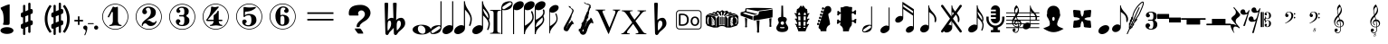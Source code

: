 SplineFontDB: 3.0
FontName: nootka
FullName: nootka
FamilyName: nootka
Weight: Regular
Copyright: 
Version: 2.0
ItalicAngle: 0
UnderlinePosition: -100
UnderlineWidth: 50
Ascent: 800
Descent: 200
InvalidEm: 0
sfntRevision: 0x00010000
LayerCount: 2
Layer: 0 1 "Warstwa t+AUIA-a" 1
Layer: 1 1 "Plan pierwszy" 0
XUID: [1021 905 4475020 9871967]
FSType: 0
OS2Version: 0
OS2_WeightWidthSlopeOnly: 0
OS2_UseTypoMetrics: 1
CreationTime: 1411211154
ModificationTime: 1536435956
PfmFamily: 17
TTFWeight: 500
TTFWidth: 5
LineGap: 90
VLineGap: 0
Panose: 2 0 6 9 0 0 0 0 0 0
OS2TypoAscent: 0
OS2TypoAOffset: 1
OS2TypoDescent: 0
OS2TypoDOffset: 1
OS2TypoLinegap: 90
OS2WinAscent: 1
OS2WinAOffset: 1
OS2WinDescent: 0
OS2WinDOffset: 1
HheadAscent: 1
HheadAOffset: 1
HheadDescent: 0
HheadDOffset: 1
OS2SubXSize: 650
OS2SubYSize: 700
OS2SubXOff: 0
OS2SubYOff: 140
OS2SupXSize: 650
OS2SupYSize: 700
OS2SupXOff: 0
OS2SupYOff: 480
OS2StrikeYSize: 49
OS2StrikeYPos: 258
OS2Vendor: 'PfEd'
OS2CodePages: 00000001.00000000
OS2UnicodeRanges: 00000001.10000000.00000000.00000000
MarkAttachClasses: 1
DEI: 91125
ShortTable: cvt  2
  33
  633
EndShort
ShortTable: maxp 16
  1
  0
  24
  164
  7
  0
  0
  2
  0
  1
  1
  0
  64
  46
  0
  0
EndShort
LangName: 1033 "" "" "" "FontForge 2.0 : nootka : 15-12-2011" "" "" "" "" "" "" "" "" "" "Copyright (c) 2014, tom (<URL|email>),+AAoA-with Reserved Font Name (null).+AAoACgAA-This Font Software is licensed under the SIL Open Font License, Version 1.1.+AAoA-This license is copied below, and is also available with a FAQ at:+AAoA-http://scripts.sil.org/OFL+AAoACgAK------------------------------------------------------------+AAoA-SIL OPEN FONT LICENSE Version 1.1 - 26 February 2007+AAoA------------------------------------------------------------+AAoACgAA-PREAMBLE+AAoA-The goals of the Open Font License (OFL) are to stimulate worldwide+AAoA-development of collaborative font projects, to support the font creation+AAoA-efforts of academic and linguistic communities, and to provide a free and+AAoA-open framework in which fonts may be shared and improved in partnership+AAoA-with others.+AAoACgAA-The OFL allows the licensed fonts to be used, studied, modified and+AAoA-redistributed freely as long as they are not sold by themselves. The+AAoA-fonts, including any derivative works, can be bundled, embedded, +AAoA-redistributed and/or sold with any software provided that any reserved+AAoA-names are not used by derivative works. The fonts and derivatives,+AAoA-however, cannot be released under any other type of license. The+AAoA-requirement for fonts to remain under this license does not apply+AAoA-to any document created using the fonts or their derivatives.+AAoACgAA-DEFINITIONS+AAoAIgAA-Font Software+ACIA refers to the set of files released by the Copyright+AAoA-Holder(s) under this license and clearly marked as such. This may+AAoA-include source files, build scripts and documentation.+AAoACgAi-Reserved Font Name+ACIA refers to any names specified as such after the+AAoA-copyright statement(s).+AAoACgAi-Original Version+ACIA refers to the collection of Font Software components as+AAoA-distributed by the Copyright Holder(s).+AAoACgAi-Modified Version+ACIA refers to any derivative made by adding to, deleting,+AAoA-or substituting -- in part or in whole -- any of the components of the+AAoA-Original Version, by changing formats or by porting the Font Software to a+AAoA-new environment.+AAoACgAi-Author+ACIA refers to any designer, engineer, programmer, technical+AAoA-writer or other person who contributed to the Font Software.+AAoACgAA-PERMISSION & CONDITIONS+AAoA-Permission is hereby granted, free of charge, to any person obtaining+AAoA-a copy of the Font Software, to use, study, copy, merge, embed, modify,+AAoA-redistribute, and sell modified and unmodified copies of the Font+AAoA-Software, subject to the following conditions:+AAoACgAA-1) Neither the Font Software nor any of its individual components,+AAoA-in Original or Modified Versions, may be sold by itself.+AAoACgAA-2) Original or Modified Versions of the Font Software may be bundled,+AAoA-redistributed and/or sold with any software, provided that each copy+AAoA-contains the above copyright notice and this license. These can be+AAoA-included either as stand-alone text files, human-readable headers or+AAoA-in the appropriate machine-readable metadata fields within text or+AAoA-binary files as long as those fields can be easily viewed by the user.+AAoACgAA-3) No Modified Version of the Font Software may use the Reserved Font+AAoA-Name(s) unless explicit written permission is granted by the corresponding+AAoA-Copyright Holder. This restriction only applies to the primary font name as+AAoA-presented to the users.+AAoACgAA-4) The name(s) of the Copyright Holder(s) or the Author(s) of the Font+AAoA-Software shall not be used to promote, endorse or advertise any+AAoA-Modified Version, except to acknowledge the contribution(s) of the+AAoA-Copyright Holder(s) and the Author(s) or with their explicit written+AAoA-permission.+AAoACgAA-5) The Font Software, modified or unmodified, in part or in whole,+AAoA-must be distributed entirely under this license, and must not be+AAoA-distributed under any other license. The requirement for fonts to+AAoA-remain under this license does not apply to any document created+AAoA-using the Font Software.+AAoACgAA-TERMINATION+AAoA-This license becomes null and void if any of the above conditions are+AAoA-not met.+AAoACgAA-DISCLAIMER+AAoA-THE FONT SOFTWARE IS PROVIDED +ACIA-AS IS+ACIA, WITHOUT WARRANTY OF ANY KIND,+AAoA-EXPRESS OR IMPLIED, INCLUDING BUT NOT LIMITED TO ANY WARRANTIES OF+AAoA-MERCHANTABILITY, FITNESS FOR A PARTICULAR PURPOSE AND NONINFRINGEMENT+AAoA-OF COPYRIGHT, PATENT, TRADEMARK, OR OTHER RIGHT. IN NO EVENT SHALL THE+AAoA-COPYRIGHT HOLDER BE LIABLE FOR ANY CLAIM, DAMAGES OR OTHER LIABILITY,+AAoA-INCLUDING ANY GENERAL, SPECIAL, INDIRECT, INCIDENTAL, OR CONSEQUENTIAL+AAoA-DAMAGES, WHETHER IN AN ACTION OF CONTRACT, TORT OR OTHERWISE, ARISING+AAoA-FROM, OUT OF THE USE OR INABILITY TO USE THE FONT SOFTWARE OR FROM+AAoA-OTHER DEALINGS IN THE FONT SOFTWARE."
GaspTable: 1 65535 2 0
Encoding: UnicodeBmp
UnicodeInterp: none
NameList: Adobe Glyph List
DisplaySize: -128
AntiAlias: 1
FitToEm: 1
WinInfo: 60 12 6
BeginPrivate: 0
EndPrivate
Grid
-1000 -182 m 0
 2000 -182 l 1024
-1000 397.600006104 m 0
 2000 397.600006104 l 1024
-1000 -76 m 0
 2000 -76 l 1024
-1000 -99.472076416 m 0
 2000 -99.472076416 l 1024
1046 -700 m 1024
-1000 300.199996948 m 0
 2000 300.199996948 l 1024
  Named: "middle"
EndSplineSet
BeginChars: 65539 70

StartChar: .notdef
Encoding: 65536 -1 0
Width: 1000
Flags: W
TtInstrs:
PUSHB_2
 1
 0
MDAP[rnd]
ALIGNRP
PUSHB_3
 7
 4
 0
MIRP[min,rnd,black]
SHP[rp2]
PUSHB_2
 6
 5
MDRP[rp0,min,rnd,grey]
ALIGNRP
PUSHB_3
 3
 2
 0
MIRP[min,rnd,black]
SHP[rp2]
SVTCA[y-axis]
PUSHB_2
 3
 0
MDAP[rnd]
ALIGNRP
PUSHB_3
 5
 4
 0
MIRP[min,rnd,black]
SHP[rp2]
PUSHB_3
 7
 6
 1
MIRP[rp0,min,rnd,grey]
ALIGNRP
PUSHB_3
 1
 2
 0
MIRP[min,rnd,black]
SHP[rp2]
EndTTInstrs
LayerCount: 2
Fore
SplineSet
33 0 m 1,0,-1
 33 666 l 1,1,-1
 298 666 l 1,2,-1
 298 0 l 1,3,-1
 33 0 l 1,0,-1
66 33 m 1,4,-1
 265 33 l 1,5,-1
 265 633 l 1,6,-1
 66 633 l 1,7,-1
 66 33 l 1,4,-1
EndSplineSet
Validated: 1
EndChar

StartChar: .null
Encoding: 65537 -1 1
Width: 0
Flags: W
LayerCount: 2
Fore
Validated: 1
EndChar

StartChar: nonmarkingreturn
Encoding: 65538 -1 2
Width: 1000
Flags: W
LayerCount: 2
Fore
Validated: 1
EndChar

StartChar: space
Encoding: 32 32 3
Width: 1000
Flags: W
LayerCount: 2
Fore
SplineSet
590 118 m 1,0,-1
 380 118 l 1,1,-1
 590 118 l 1,0,-1
EndSplineSet
Validated: 1
EndChar

StartChar: numbersign
Encoding: 35 35 4
Width: 730
Flags: W
HStem: 556 20G<286.25 298.75 483.5 495.5>
VStem: 262 62<-141.233 29 197 344 511 681.718> 406 62<-81.7178 89 256 403 571 741.233>
LayerCount: 2
Fore
SplineSet
468 256 m 1,0,1
 480 260 480 260 487 260 c 0,2,3
 504 260 504 260 517 247.5 c 128,-1,4
 530 235 530 235 530 217 c 2,5,-1
 530 168 l 2,6,7
 530 155 530 155 522.5 144 c 128,-1,8
 515 133 515 133 504 128 c 2,9,-1
 468 113 l 1,10,-1
 468 -60 l 2,11,12
 468 -73 468 -73 459 -82 c 128,-1,13
 450 -91 450 -91 437.5 -91 c 128,-1,14
 425 -91 425 -91 415.5 -82 c 128,-1,15
 406 -73 406 -73 406 -60 c 2,16,-1
 406 89 l 1,17,-1
 324 54 l 1,18,-1
 324 -120 l 2,19,20
 324 -132 324 -132 314.5 -141 c 128,-1,21
 305 -150 305 -150 292.5 -150 c 128,-1,22
 280 -150 280 -150 271 -141.5 c 128,-1,23
 262 -133 262 -133 262 -120 c 2,24,-1
 262 29 l 1,25,26
 250 24 250 24 243 24 c 0,27,28
 226 24 226 24 213 36.5 c 128,-1,29
 200 49 200 49 200 67 c 2,30,-1
 200 118 l 2,31,32
 200 130 200 130 207.5 141.5 c 128,-1,33
 215 153 215 153 226 157 c 2,34,-1
 262 172 l 1,35,-1
 262 344 l 1,36,37
 250 340 250 340 243 340 c 0,38,39
 226 340 226 340 213 352.5 c 128,-1,40
 200 365 200 365 200 383 c 2,41,-1
 200 432 l 2,42,43
 200 445 200 445 207.5 456 c 128,-1,44
 215 467 215 467 226 472 c 2,45,-1
 262 487 l 1,46,-1
 262 660 l 2,47,48
 262 673 262 673 271 682 c 128,-1,49
 280 691 280 691 292.5 691 c 128,-1,50
 305 691 305 691 314.5 682 c 128,-1,51
 324 673 324 673 324 660 c 2,52,-1
 324 511 l 1,53,-1
 406 546 l 1,54,-1
 406 720 l 2,55,56
 406 732 406 732 415.5 741 c 128,-1,57
 425 750 425 750 437.5 750 c 128,-1,58
 450 750 450 750 459 741.5 c 128,-1,59
 468 733 468 733 468 720 c 2,60,-1
 468 571 l 1,61,62
 480 576 480 576 487 576 c 0,63,64
 504 576 504 576 517 563.5 c 128,-1,65
 530 551 530 551 530 533 c 2,66,-1
 530 482 l 2,67,68
 530 470 530 470 522.5 458.5 c 128,-1,69
 515 447 515 447 504 443 c 2,70,-1
 468 428 l 1,71,-1
 468 256 l 1,0,1
406 403 m 1,72,-1
 324 370 l 1,73,-1
 324 197 l 1,74,-1
 406 230 l 1,75,-1
 406 403 l 1,72,-1
EndSplineSet
Validated: 1
EndChar

StartChar: one
Encoding: 49 49 5
Width: 920
Flags: W
LayerCount: 2
Fore
SplineSet
463.150390625 621.900390625 m 128,-1,1
 477.099609375 621.900390625 477.099609375 621.900390625 495.549804688 629.549804688 c 128,-1,2
 514 637.200195312 514 637.200195312 515.799804688 637.200195312 c 0,3,4
 522.099609375 637.200195312 522.099609375 637.200195312 527.5 630.900390625 c 128,-1,5
 532.900390625 624.599609375 532.900390625 624.599609375 532.900390625 614.700195312 c 2,6,-1
 532.900390625 239.400390625 l 2,7,8
 532.900390625 195.299804688 532.900390625 195.299804688 557.200195312 163.799804688 c 128,-1,9
 581.5 132.299804688 581.5 132.299804688 619.299804688 132.299804688 c 0,10,11
 634.599609375 132.299804688 634.599609375 132.299804688 634.599609375 116.099609375 c 0,12,13
 634.599609375 100.799804688 634.599609375 100.799804688 619.299804688 100.799804688 c 0,14,15
 593.200195312 100.799804688 593.200195312 100.799804688 541.450195312 108.450195312 c 128,-1,16
 489.700195312 116.099609375 489.700195312 116.099609375 463.150390625 116.099609375 c 128,-1,17
 436.599609375 116.099609375 436.599609375 116.099609375 385.299804688 108.450195312 c 128,-1,18
 334 100.799804688 334 100.799804688 307.900390625 100.799804688 c 0,19,20
 299.799804688 100.799804688 299.799804688 100.799804688 295.75 105.299804688 c 128,-1,21
 291.700195312 109.799804688 291.700195312 109.799804688 291.700195312 116.099609375 c 128,-1,22
 291.700195312 122.400390625 291.700195312 122.400390625 295.75 127.349609375 c 128,-1,23
 299.799804688 132.299804688 299.799804688 132.299804688 307.900390625 132.299804688 c 0,24,25
 345.700195312 132.299804688 345.700195312 132.299804688 369.549804688 163.799804688 c 128,-1,26
 393.400390625 195.299804688 393.400390625 195.299804688 393.400390625 239.400390625 c 2,27,-1
 393.400390625 469.799804688 l 2,28,29
 393.400390625 480.599609375 393.400390625 480.599609375 386.650390625 487.349609375 c 128,-1,30
 379.900390625 494.099609375 379.900390625 494.099609375 371.799804688 494.099609375 c 0,31,32
 362.799804688 494.099609375 362.799804688 494.099609375 360.099609375 486.900390625 c 2,33,-1
 289.900390625 350.099609375 l 1,34,35
 283.599609375 341.099609375 283.599609375 341.099609375 273.700195312 341.099609375 c 0,36,37
 265.599609375 341.099609375 265.599609375 341.099609375 259.299804688 346.049804688 c 128,-1,38
 253 351 253 351 253 359.099609375 c 0,39,40
 253 365.400390625 253 365.400390625 254.799804688 369 c 2,41,-1
 393.400390625 636.299804688 l 2,42,43
 395.200195312 640.799804688 395.200195312 640.799804688 400.599609375 640.799804688 c 256,44,45
 406 640.799804688 406 640.799804688 427.599609375 631.349609375 c 128,-1,0
 449.200195312 621.900390625 449.200195312 621.900390625 463.150390625 621.900390625 c 128,-1,1
460 720 m 128,-1,47
 558.099609375 720 558.099609375 720 640.900390625 671.849609375 c 128,-1,48
 723.700195312 623.700195312 723.700195312 623.700195312 771.849609375 540.900390625 c 128,-1,49
 820 458.099609375 820 458.099609375 820 360 c 128,-1,50
 820 261.900390625 820 261.900390625 771.849609375 179.099609375 c 128,-1,51
 723.700195312 96.2998046875 723.700195312 96.2998046875 640.900390625 48.150390625 c 128,-1,52
 558.099609375 0 558.099609375 0 460 0 c 128,-1,53
 361.900390625 0 361.900390625 0 279.099609375 48.150390625 c 128,-1,54
 196.299804688 96.2998046875 196.299804688 96.2998046875 148.150390625 179.099609375 c 128,-1,55
 100 261.900390625 100 261.900390625 100 360 c 128,-1,56
 100 458.099609375 100 458.099609375 148.150390625 540.900390625 c 128,-1,57
 196.299804688 623.700195312 196.299804688 623.700195312 279.099609375 671.849609375 c 128,-1,46
 361.900390625 720 361.900390625 720 460 720 c 128,-1,47
460 701.099609375 m 128,-1,59
 367.299804688 701.099609375 367.299804688 701.099609375 289 655.650390625 c 128,-1,60
 210.700195312 610.200195312 210.700195312 610.200195312 164.799804688 531.450195312 c 128,-1,61
 118.900390625 452.700195312 118.900390625 452.700195312 118.900390625 360 c 128,-1,62
 118.900390625 267.299804688 118.900390625 267.299804688 164.799804688 188.549804688 c 128,-1,63
 210.700195312 109.799804688 210.700195312 109.799804688 289 64.349609375 c 128,-1,64
 367.299804688 18.900390625 367.299804688 18.900390625 460 18.900390625 c 128,-1,65
 552.700195312 18.900390625 552.700195312 18.900390625 631 64.349609375 c 128,-1,66
 709.299804688 109.799804688 709.299804688 109.799804688 755.200195312 188.549804688 c 128,-1,67
 801.099609375 267.299804688 801.099609375 267.299804688 801.099609375 360 c 128,-1,68
 801.099609375 452.700195312 801.099609375 452.700195312 755.200195312 531.450195312 c 128,-1,69
 709.299804688 610.200195312 709.299804688 610.200195312 631 655.650390625 c 128,-1,58
 552.700195312 701.099609375 552.700195312 701.099609375 460 701.099609375 c 128,-1,59
EndSplineSet
Validated: 1
EndChar

StartChar: two
Encoding: 50 50 6
Width: 920
Flags: W
LayerCount: 2
Fore
SplineSet
518.5 100.799804688 m 0,0,1
 489.700195312 100.799804688 489.700195312 100.799804688 468.549804688 108.450195312 c 128,-1,2
 447.400390625 116.099609375 447.400390625 116.099609375 435.25 126.900390625 c 128,-1,3
 423.099609375 137.700195312 423.099609375 137.700195312 412.75 148.950195312 c 128,-1,4
 402.400390625 160.200195312 402.400390625 160.200195312 389.799804688 167.849609375 c 128,-1,5
 377.200195312 175.5 377.200195312 175.5 361.900390625 175.5 c 0,6,7
 337.599609375 175.5 337.599609375 175.5 318.25 158.849609375 c 128,-1,8
 298.900390625 142.200195312 298.900390625 142.200195312 297.099609375 115.200195312 c 0,9,10
 295.299804688 100.799804688 295.299804688 100.799804688 281.799804688 100.799804688 c 0,11,12
 275.5 100.799804688 275.5 100.799804688 270.549804688 104.849609375 c 128,-1,13
 265.599609375 108.900390625 265.599609375 108.900390625 265.599609375 116.099609375 c 0,14,15
 265.599609375 145.799804688 265.599609375 145.799804688 276.400390625 172.349609375 c 128,-1,16
 287.200195312 198.900390625 287.200195312 198.900390625 304.75 218.25 c 128,-1,17
 322.299804688 237.599609375 322.299804688 237.599609375 345.25 257.400390625 c 128,-1,18
 368.200195312 277.200195312 368.200195312 277.200195312 391.599609375 293.400390625 c 128,-1,19
 415 309.599609375 415 309.599609375 437.5 329.849609375 c 128,-1,20
 460 350.099609375 460 350.099609375 478 371.25 c 128,-1,21
 496 392.400390625 496 392.400390625 506.799804688 421.650390625 c 128,-1,22
 517.599609375 450.900390625 517.599609375 450.900390625 517.599609375 484.200195312 c 256,23,24
 517.599609375 517.5 517.599609375 517.5 511.75 544.049804688 c 128,-1,25
 505.900390625 570.599609375 505.900390625 570.599609375 490.150390625 589.950195312 c 128,-1,26
 474.400390625 609.299804688 474.400390625 609.299804688 450.099609375 609.299804688 c 0,27,28
 421.299804688 609.299804688 421.299804688 609.299804688 400.150390625 596.700195312 c 128,-1,29
 379 584.099609375 379 584.099609375 379 561.599609375 c 0,30,31
 379 549 379 549 395.650390625 529.200195312 c 128,-1,32
 412.299804688 509.400390625 412.299804688 509.400390625 412.299804688 495.900390625 c 0,33,34
 412.299804688 468.900390625 412.299804688 468.900390625 393.400390625 449.549804688 c 128,-1,35
 374.5 430.200195312 374.5 430.200195312 346.599609375 430.200195312 c 128,-1,36
 318.700195312 430.200195312 318.700195312 430.200195312 299.799804688 449.549804688 c 128,-1,37
 280.900390625 468.900390625 280.900390625 468.900390625 280.900390625 495.900390625 c 0,38,39
 280.900390625 558 280.900390625 558 331.299804688 599.400390625 c 128,-1,40
 381.700195312 640.799804688 381.700195312 640.799804688 450.099609375 640.799804688 c 0,41,42
 533.799804688 640.799804688 533.799804688 640.799804688 595 597.599609375 c 128,-1,43
 656.200195312 554.400390625 656.200195312 554.400390625 656.200195312 484.200195312 c 0,44,45
 656.200195312 447.299804688 656.200195312 447.299804688 644.5 417.599609375 c 128,-1,46
 632.799804688 387.900390625 632.799804688 387.900390625 615.25 369.450195312 c 128,-1,47
 597.700195312 351 597.700195312 351 569.799804688 334.799804688 c 128,-1,48
 541.900390625 318.599609375 541.900390625 318.599609375 517.599609375 309.150390625 c 128,-1,49
 493.299804688 299.700195312 493.299804688 299.700195312 459.549804688 286.200195312 c 128,-1,50
 425.799804688 272.700195312 425.799804688 272.700195312 405.099609375 261.900390625 c 1,51,-1
 412.299804688 261.900390625 l 2,52,53
 444.700195312 261.900390625 444.700195312 261.900390625 472.599609375 251.549804688 c 128,-1,54
 500.5 241.200195312 500.5 241.200195312 516.700195312 228.599609375 c 128,-1,55
 532.900390625 216 532.900390625 216 554.049804688 206.099609375 c 128,-1,56
 575.200195312 196.200195312 575.200195312 196.200195312 595.900390625 196.200195312 c 0,57,58
 614.799804688 196.200195312 614.799804688 196.200195312 626.049804688 202.950195312 c 128,-1,59
 637.299804688 209.700195312 637.299804688 209.700195312 640.450195312 218.25 c 128,-1,60
 643.599609375 226.799804688 643.599609375 226.799804688 648.099609375 234 c 128,-1,61
 652.599609375 241.200195312 652.599609375 241.200195312 659.799804688 241.200195312 c 0,62,63
 666.099609375 241.200195312 666.099609375 241.200195312 671.049804688 237.150390625 c 128,-1,64
 676 233.099609375 676 233.099609375 676 225.900390625 c 0,65,66
 676 215.099609375 676 215.099609375 666.099609375 195.75 c 128,-1,67
 656.200195312 176.400390625 656.200195312 176.400390625 638.200195312 154.349609375 c 128,-1,68
 620.200195312 132.299804688 620.200195312 132.299804688 588.25 116.549804688 c 128,-1,69
 556.299804688 100.799804688 556.299804688 100.799804688 518.5 100.799804688 c 0,0,1
820 360 m 128,-1,71
 820 261.900390625 820 261.900390625 771.849609375 179.099609375 c 128,-1,72
 723.700195312 96.2998046875 723.700195312 96.2998046875 640.900390625 48.150390625 c 128,-1,73
 558.099609375 0 558.099609375 0 460 0 c 128,-1,74
 361.900390625 0 361.900390625 0 279.099609375 48.150390625 c 128,-1,75
 196.299804688 96.2998046875 196.299804688 96.2998046875 148.150390625 179.099609375 c 128,-1,76
 100 261.900390625 100 261.900390625 100 360 c 128,-1,77
 100 458.099609375 100 458.099609375 148.150390625 540.900390625 c 128,-1,78
 196.299804688 623.700195312 196.299804688 623.700195312 279.099609375 671.849609375 c 128,-1,79
 361.900390625 720 361.900390625 720 460 720 c 128,-1,80
 558.099609375 720 558.099609375 720 640.900390625 671.849609375 c 128,-1,81
 723.700195312 623.700195312 723.700195312 623.700195312 771.849609375 540.900390625 c 128,-1,70
 820 458.099609375 820 458.099609375 820 360 c 128,-1,71
801.099609375 360 m 128,-1,83
 801.099609375 452.700195312 801.099609375 452.700195312 755.650390625 531 c 128,-1,84
 710.200195312 609.299804688 710.200195312 609.299804688 631.450195312 655.200195312 c 128,-1,85
 552.700195312 701.099609375 552.700195312 701.099609375 460 701.099609375 c 128,-1,86
 367.299804688 701.099609375 367.299804688 701.099609375 288.549804688 655.200195312 c 128,-1,87
 209.799804688 609.299804688 209.799804688 609.299804688 164.349609375 531 c 128,-1,88
 118.900390625 452.700195312 118.900390625 452.700195312 118.900390625 360 c 128,-1,89
 118.900390625 267.299804688 118.900390625 267.299804688 164.349609375 189 c 128,-1,90
 209.799804688 110.700195312 209.799804688 110.700195312 288.549804688 64.7998046875 c 128,-1,91
 367.299804688 18.900390625 367.299804688 18.900390625 460 18.900390625 c 128,-1,92
 552.700195312 18.900390625 552.700195312 18.900390625 631.450195312 64.7998046875 c 128,-1,93
 710.200195312 110.700195312 710.200195312 110.700195312 755.650390625 189 c 128,-1,82
 801.099609375 267.299804688 801.099609375 267.299804688 801.099609375 360 c 128,-1,83
EndSplineSet
Validated: 1
EndChar

StartChar: three
Encoding: 51 51 7
Width: 920
Flags: W
LayerCount: 2
Fore
SplineSet
575.200195312 385.900390625 m 0,0,1
 575.200195312 375.099609375 575.200195312 375.099609375 583.75 366.549804688 c 128,-1,2
 592.299804688 358 592.299804688 358 604.450195312 350.349609375 c 128,-1,3
 616.599609375 342.700195312 616.599609375 342.700195312 628.75 332.349609375 c 128,-1,4
 640.900390625 322 640.900390625 322 649.450195312 301.299804688 c 128,-1,5
 658 280.599609375 658 280.599609375 658 250.900390625 c 0,6,7
 658 178 658 178 601.299804688 138.400390625 c 128,-1,8
 544.599609375 98.7998046875 544.599609375 98.7998046875 456.400390625 98.7998046875 c 0,9,10
 387.099609375 98.7998046875 387.099609375 98.7998046875 335.349609375 134.349609375 c 128,-1,11
 283.599609375 169.900390625 283.599609375 169.900390625 283.599609375 227.5 c 0,12,13
 283.599609375 253.599609375 283.599609375 253.599609375 302.049804688 271.599609375 c 128,-1,14
 320.5 289.599609375 320.5 289.599609375 346.599609375 289.599609375 c 128,-1,15
 372.700195312 289.599609375 372.700195312 289.599609375 391.150390625 271.599609375 c 128,-1,16
 409.599609375 253.599609375 409.599609375 253.599609375 409.599609375 227.5 c 0,17,18
 409.599609375 215.799804688 409.599609375 215.799804688 389.799804688 201.400390625 c 128,-1,19
 370 187 370 187 370 175.299804688 c 0,20,21
 370 151 370 151 395.200195312 140.650390625 c 128,-1,22
 420.400390625 130.299804688 420.400390625 130.299804688 456.400390625 130.299804688 c 0,23,24
 517.599609375 130.299804688 517.599609375 130.299804688 517.599609375 250.900390625 c 2,25,-1
 517.599609375 292.299804688 l 2,26,27
 517.599609375 330.099609375 517.599609375 330.099609375 508.599609375 348.549804688 c 128,-1,28
 499.599609375 367 499.599609375 367 470.799804688 367 c 2,29,-1
 390.700195312 367 l 2,30,31
 381.700195312 367 381.700195312 367 376.75 372.400390625 c 128,-1,32
 371.799804688 377.799804688 371.799804688 377.799804688 371.799804688 385.900390625 c 128,-1,33
 371.799804688 394 371.799804688 394 376.75 399.849609375 c 128,-1,34
 381.700195312 405.700195312 381.700195312 405.700195312 390.700195312 405.700195312 c 2,35,-1
 470.799804688 405.700195312 l 2,36,37
 500.5 405.700195312 500.5 405.700195312 509.049804688 424.599609375 c 128,-1,38
 517.599609375 443.5 517.599609375 443.5 517.599609375 484 c 2,39,-1
 517.599609375 516.400390625 l 2,40,41
 517.599609375 607.299804688 517.599609375 607.299804688 451 607.299804688 c 0,42,43
 375.400390625 607.299804688 375.400390625 607.299804688 375.400390625 566.799804688 c 0,44,45
 375.400390625 556 375.400390625 556 392.5 543.849609375 c 128,-1,46
 409.599609375 531.700195312 409.599609375 531.700195312 409.599609375 520.900390625 c 0,47,48
 409.599609375 498.400390625 409.599609375 498.400390625 393.400390625 482.200195312 c 128,-1,49
 377.200195312 466 377.200195312 466 354.25 466 c 128,-1,50
 331.299804688 466 331.299804688 466 315.099609375 482.200195312 c 128,-1,51
 298.900390625 498.400390625 298.900390625 498.400390625 298.900390625 520.900390625 c 0,52,53
 298.900390625 573.099609375 298.900390625 573.099609375 344.349609375 605.950195312 c 128,-1,54
 389.799804688 638.799804688 389.799804688 638.799804688 451 638.799804688 c 0,55,56
 504.099609375 638.799804688 504.099609375 638.799804688 545.049804688 627.099609375 c 128,-1,57
 586 615.400390625 586 615.400390625 612.549804688 587.049804688 c 128,-1,58
 639.099609375 558.700195312 639.099609375 558.700195312 639.099609375 516.400390625 c 0,59,60
 639.099609375 483.099609375 639.099609375 483.099609375 632.799804688 461.5 c 128,-1,61
 626.5 439.900390625 626.5 439.900390625 617.049804688 431.799804688 c 128,-1,62
 607.599609375 423.700195312 607.599609375 423.700195312 598.150390625 418.299804688 c 128,-1,63
 588.700195312 412.900390625 588.700195312 412.900390625 581.950195312 405.700195312 c 128,-1,64
 575.200195312 398.5 575.200195312 398.5 575.200195312 385.900390625 c 0,0,1
460 718 m 128,-1,66
 558.099609375 718 558.099609375 718 640.900390625 669.849609375 c 128,-1,67
 723.700195312 621.700195312 723.700195312 621.700195312 771.849609375 538.450195312 c 128,-1,68
 820 455.200195312 820 455.200195312 820 357.549804688 c 128,-1,69
 820 259.900390625 820 259.900390625 771.849609375 177.099609375 c 128,-1,70
 723.700195312 94.2998046875 723.700195312 94.2998046875 640.900390625 46.150390625 c 128,-1,71
 558.099609375 -2 558.099609375 -2 460 -2 c 128,-1,72
 361.900390625 -2 361.900390625 -2 279.099609375 46.150390625 c 128,-1,73
 196.299804688 94.2998046875 196.299804688 94.2998046875 148.150390625 177.099609375 c 128,-1,74
 100 259.900390625 100 259.900390625 100 357.549804688 c 128,-1,75
 100 455.200195312 100 455.200195312 148.150390625 538.450195312 c 128,-1,76
 196.299804688 621.700195312 196.299804688 621.700195312 279.099609375 669.849609375 c 128,-1,65
 361.900390625 718 361.900390625 718 460 718 c 128,-1,66
460 699.099609375 m 128,-1,78
 367.299804688 699.099609375 367.299804688 699.099609375 289 653.650390625 c 128,-1,79
 210.700195312 608.200195312 210.700195312 608.200195312 164.799804688 529.450195312 c 128,-1,80
 118.900390625 450.700195312 118.900390625 450.700195312 118.900390625 358 c 128,-1,81
 118.900390625 265.299804688 118.900390625 265.299804688 164.799804688 186.549804688 c 128,-1,82
 210.700195312 107.799804688 210.700195312 107.799804688 289 62.349609375 c 128,-1,83
 367.299804688 16.900390625 367.299804688 16.900390625 460 16.900390625 c 128,-1,84
 552.700195312 16.900390625 552.700195312 16.900390625 631.450195312 62.349609375 c 128,-1,85
 710.200195312 107.799804688 710.200195312 107.799804688 755.650390625 186.549804688 c 128,-1,86
 801.099609375 265.299804688 801.099609375 265.299804688 801.099609375 358 c 128,-1,87
 801.099609375 450.700195312 801.099609375 450.700195312 755.650390625 529.450195312 c 128,-1,88
 710.200195312 608.200195312 710.200195312 608.200195312 631.450195312 653.650390625 c 128,-1,77
 552.700195312 699.099609375 552.700195312 699.099609375 460 699.099609375 c 128,-1,78
EndSplineSet
Validated: 1
EndChar

StartChar: four
Encoding: 52 52 8
Width: 920
Flags: W
LayerCount: 2
Fore
SplineSet
350.200195312 642.799804688 m 0,0,1
 351.099609375 642.799804688 351.099609375 642.799804688 364.599609375 638.75 c 128,-1,2
 378.099609375 634.700195312 378.099609375 634.700195312 398.799804688 630.650390625 c 128,-1,3
 419.5 626.599609375 419.5 626.599609375 436.599609375 626.599609375 c 0,4,5
 462.700195312 626.599609375 462.700195312 626.599609375 493.299804688 634.700195312 c 128,-1,6
 523.900390625 642.799804688 523.900390625 642.799804688 526.599609375 642.799804688 c 0,7,8
 533.799804688 642.799804688 533.799804688 642.799804688 539.200195312 638.299804688 c 128,-1,9
 544.599609375 633.799804688 544.599609375 633.799804688 544.599609375 627.5 c 0,10,11
 544.599609375 622.099609375 544.599609375 622.099609375 542.799804688 620.299804688 c 2,12,-1
 238.599609375 276.5 l 1,13,-1
 402.400390625 276.5 l 1,14,-1
 402.400390625 380 l 2,15,16
 402.400390625 398.900390625 402.400390625 398.900390625 413.200195312 407.900390625 c 128,-1,17
 424 416.900390625 424 416.900390625 445.150390625 429.950195312 c 128,-1,18
 466.299804688 443 466.299804688 443 483.400390625 464.599609375 c 0,19,20
 493.299804688 478.099609375 493.299804688 478.099609375 500.5 495.200195312 c 128,-1,21
 507.700195312 512.299804688 507.700195312 512.299804688 512.650390625 520.400390625 c 128,-1,22
 517.599609375 528.5 517.599609375 528.5 524.799804688 528.5 c 256,23,24
 532 528.5 532 528.5 537.400390625 523.549804688 c 128,-1,25
 542.799804688 518.599609375 542.799804688 518.599609375 542.799804688 510.5 c 2,26,-1
 542.799804688 276.5 l 1,27,-1
 627.400390625 276.5 l 2,28,29
 636.400390625 276.5 636.400390625 276.5 641.799804688 270.650390625 c 128,-1,30
 647.200195312 264.799804688 647.200195312 264.799804688 647.200195312 257.150390625 c 128,-1,31
 647.200195312 249.5 647.200195312 249.5 641.799804688 243.650390625 c 128,-1,32
 636.400390625 237.799804688 636.400390625 237.799804688 627.400390625 237.799804688 c 2,33,-1
 542.799804688 237.799804688 l 1,34,35
 543.700195312 194.599609375 543.700195312 194.599609375 567.549804688 164.450195312 c 128,-1,36
 591.400390625 134.299804688 591.400390625 134.299804688 628.299804688 134.299804688 c 0,37,38
 636.400390625 134.299804688 636.400390625 134.299804688 640.450195312 129.349609375 c 128,-1,39
 644.5 124.400390625 644.5 124.400390625 644.5 118.099609375 c 128,-1,40
 644.5 111.799804688 644.5 111.799804688 640.450195312 107.299804688 c 128,-1,41
 636.400390625 102.799804688 636.400390625 102.799804688 628.299804688 102.799804688 c 0,42,43
 602.200195312 102.799804688 602.200195312 102.799804688 550.450195312 110.450195312 c 128,-1,44
 498.700195312 118.099609375 498.700195312 118.099609375 472.150390625 118.099609375 c 128,-1,45
 445.599609375 118.099609375 445.599609375 118.099609375 393.400390625 110.450195312 c 128,-1,46
 341.200195312 102.799804688 341.200195312 102.799804688 315.099609375 102.799804688 c 0,47,48
 299.799804688 102.799804688 299.799804688 102.799804688 299.799804688 118.099609375 c 0,49,50
 299.799804688 134.299804688 299.799804688 134.299804688 315.099609375 134.299804688 c 0,51,52
 352 134.299804688 352 134.299804688 376.299804688 164.450195312 c 128,-1,53
 400.599609375 194.599609375 400.599609375 194.599609375 402.400390625 237.799804688 c 1,54,-1
 238.599609375 237.799804688 l 2,55,56
 217 237.799804688 217 237.799804688 207.099609375 247.25 c 128,-1,57
 197.200195312 256.700195312 197.200195312 256.700195312 197.200195312 267.5 c 0,58,59
 197.200195312 271.099609375 197.200195312 271.099609375 211.150390625 288.650390625 c 128,-1,60
 225.099609375 306.200195312 225.099609375 306.200195312 244.900390625 336.349609375 c 128,-1,61
 264.700195312 366.5 264.700195312 366.5 284.5 405.650390625 c 128,-1,62
 304.299804688 444.799804688 304.299804688 444.799804688 318.25 501.950195312 c 128,-1,63
 332.200195312 559.099609375 332.200195312 559.099609375 332.200195312 620.299804688 c 0,64,65
 332.200195312 629.299804688 332.200195312 629.299804688 337.599609375 636.049804688 c 128,-1,66
 343 642.799804688 343 642.799804688 350.200195312 642.799804688 c 0,0,1
460 722 m 128,-1,68
 558.099609375 722 558.099609375 722 640.900390625 673.849609375 c 128,-1,69
 723.700195312 625.700195312 723.700195312 625.700195312 771.849609375 542.450195312 c 128,-1,70
 820 459.200195312 820 459.200195312 820 361.549804688 c 128,-1,71
 820 263.900390625 820 263.900390625 771.849609375 181.099609375 c 128,-1,72
 723.700195312 98.2998046875 723.700195312 98.2998046875 640.900390625 50.150390625 c 128,-1,73
 558.099609375 2 558.099609375 2 460 2 c 128,-1,74
 361.900390625 2 361.900390625 2 279.099609375 50.150390625 c 128,-1,75
 196.299804688 98.2998046875 196.299804688 98.2998046875 148.150390625 181.099609375 c 128,-1,76
 100 263.900390625 100 263.900390625 100 361.549804688 c 128,-1,77
 100 459.200195312 100 459.200195312 148.150390625 542.450195312 c 128,-1,78
 196.299804688 625.700195312 196.299804688 625.700195312 279.099609375 673.849609375 c 128,-1,67
 361.900390625 722 361.900390625 722 460 722 c 128,-1,68
460 703.099609375 m 128,-1,80
 367.299804688 703.099609375 367.299804688 703.099609375 289 657.650390625 c 128,-1,81
 210.700195312 612.200195312 210.700195312 612.200195312 164.799804688 533.450195312 c 128,-1,82
 118.900390625 454.700195312 118.900390625 454.700195312 118.900390625 362 c 128,-1,83
 118.900390625 269.299804688 118.900390625 269.299804688 164.799804688 190.549804688 c 128,-1,84
 210.700195312 111.799804688 210.700195312 111.799804688 289 66.349609375 c 128,-1,85
 367.299804688 20.900390625 367.299804688 20.900390625 460 20.900390625 c 128,-1,86
 552.700195312 20.900390625 552.700195312 20.900390625 631.450195312 66.349609375 c 128,-1,87
 710.200195312 111.799804688 710.200195312 111.799804688 755.650390625 190.549804688 c 128,-1,88
 801.099609375 269.299804688 801.099609375 269.299804688 801.099609375 362 c 128,-1,89
 801.099609375 454.700195312 801.099609375 454.700195312 755.650390625 533.450195312 c 128,-1,90
 710.200195312 612.200195312 710.200195312 612.200195312 631.450195312 657.650390625 c 128,-1,79
 552.700195312 703.099609375 552.700195312 703.099609375 460 703.099609375 c 128,-1,80
EndSplineSet
Validated: 1
EndChar

StartChar: five
Encoding: 53 53 9
Width: 920
Flags: W
LayerCount: 2
Fore
SplineSet
323.200195312 631.400390625 m 0,0,1
 324.099609375 631.400390625 324.099609375 631.400390625 332.650390625 630.049804688 c 128,-1,2
 341.200195312 628.700195312 341.200195312 628.700195312 355.150390625 626.450195312 c 128,-1,3
 369.099609375 624.200195312 369.099609375 624.200195312 386.650390625 621.950195312 c 128,-1,4
 404.200195312 619.700195312 404.200195312 619.700195312 427.599609375 617.900390625 c 128,-1,5
 451 616.099609375 451 616.099609375 473.5 616.099609375 c 0,6,7
 505.900390625 616.099609375 505.900390625 616.099609375 542.349609375 620.150390625 c 128,-1,8
 578.799804688 624.200195312 578.799804688 624.200195312 602.200195312 627.799804688 c 128,-1,9
 625.599609375 631.400390625 625.599609375 631.400390625 625.599609375 631.400390625 c 1,10,11
 634.599609375 631.400390625 634.599609375 631.400390625 640.450195312 626.900390625 c 128,-1,12
 646.299804688 622.400390625 646.299804688 622.400390625 646.299804688 616.099609375 c 0,13,14
 646.299804688 612.5 646.299804688 612.5 634.150390625 599.900390625 c 128,-1,15
 622 587.299804688 622 587.299804688 596.799804688 570.650390625 c 128,-1,16
 571.599609375 554 571.599609375 554 539.200195312 538.25 c 128,-1,17
 506.799804688 522.5 506.799804688 522.5 460 511.700195312 c 128,-1,18
 413.200195312 500.900390625 413.200195312 500.900390625 364.599609375 500.900390625 c 0,19,20
 355.599609375 500.900390625 355.599609375 500.900390625 349.299804688 494.150390625 c 128,-1,21
 343 487.400390625 343 487.400390625 343 478.400390625 c 2,22,-1
 343 399.200195312 l 1,23,24
 381.700195312 437.900390625 381.700195312 437.900390625 457.299804688 437.900390625 c 0,25,26
 554.5 437.900390625 554.5 437.900390625 607.150390625 395.150390625 c 128,-1,27
 659.799804688 352.400390625 659.799804688 352.400390625 659.799804688 264.200195312 c 0,28,29
 659.799804688 187.700195312 659.799804688 187.700195312 595.900390625 139.549804688 c 128,-1,30
 532 91.400390625 532 91.400390625 443.799804688 91.400390625 c 0,31,32
 371.799804688 91.400390625 371.799804688 91.400390625 319.599609375 126.049804688 c 128,-1,33
 267.400390625 160.700195312 267.400390625 160.700195312 267.400390625 220.099609375 c 0,34,35
 267.400390625 246.200195312 267.400390625 246.200195312 285.400390625 264.200195312 c 128,-1,36
 303.400390625 282.200195312 303.400390625 282.200195312 329.5 282.200195312 c 128,-1,37
 355.599609375 282.200195312 355.599609375 282.200195312 374.049804688 264.200195312 c 128,-1,38
 392.5 246.200195312 392.5 246.200195312 392.5 220.099609375 c 0,39,40
 392.5 208.400390625 392.5 208.400390625 373.150390625 194 c 128,-1,41
 353.799804688 179.599609375 353.799804688 179.599609375 353.799804688 167.900390625 c 0,42,43
 353.799804688 122.900390625 353.799804688 122.900390625 443.799804688 122.900390625 c 0,44,45
 472.599609375 122.900390625 472.599609375 122.900390625 490.150390625 144.5 c 128,-1,46
 507.700195312 166.099609375 507.700195312 166.099609375 514.450195312 196.25 c 128,-1,47
 521.200195312 226.400390625 521.200195312 226.400390625 521.200195312 264.200195312 c 0,48,49
 521.200195312 399.200195312 521.200195312 399.200195312 457.299804688 399.200195312 c 0,50,51
 415 399.200195312 415 399.200195312 388.450195312 391.549804688 c 128,-1,52
 361.900390625 383.900390625 361.900390625 383.900390625 354.25 374.450195312 c 128,-1,53
 346.599609375 365 346.599609375 365 338.950195312 357.349609375 c 128,-1,54
 331.299804688 349.700195312 331.299804688 349.700195312 323.200195312 349.700195312 c 256,55,56
 315.099609375 349.700195312 315.099609375 349.700195312 309.25 355.099609375 c 128,-1,57
 303.400390625 360.5 303.400390625 360.5 303.400390625 368.599609375 c 2,58,-1
 303.400390625 609.799804688 l 2,59,60
 303.400390625 618.799804688 303.400390625 618.799804688 309.25 625.099609375 c 128,-1,61
 315.099609375 631.400390625 315.099609375 631.400390625 323.200195312 631.400390625 c 0,0,1
460 725 m 128,-1,63
 558.099609375 725 558.099609375 725 640.900390625 676.849609375 c 128,-1,64
 723.700195312 628.700195312 723.700195312 628.700195312 771.849609375 545.450195312 c 128,-1,65
 820 462.200195312 820 462.200195312 820 364.549804688 c 128,-1,66
 820 266.900390625 820 266.900390625 771.849609375 184.099609375 c 128,-1,67
 723.700195312 101.299804688 723.700195312 101.299804688 640.900390625 53.150390625 c 128,-1,68
 558.099609375 5 558.099609375 5 460 5 c 128,-1,69
 361.900390625 5 361.900390625 5 279.099609375 53.150390625 c 128,-1,70
 196.299804688 101.299804688 196.299804688 101.299804688 148.150390625 184.099609375 c 128,-1,71
 100 266.900390625 100 266.900390625 100 364.549804688 c 128,-1,72
 100 462.200195312 100 462.200195312 148.150390625 545.450195312 c 128,-1,73
 196.299804688 628.700195312 196.299804688 628.700195312 279.099609375 676.849609375 c 128,-1,62
 361.900390625 725 361.900390625 725 460 725 c 128,-1,63
460 706.099609375 m 128,-1,75
 367.299804688 706.099609375 367.299804688 706.099609375 289 660.650390625 c 128,-1,76
 210.700195312 615.200195312 210.700195312 615.200195312 164.799804688 536.450195312 c 128,-1,77
 118.900390625 457.700195312 118.900390625 457.700195312 118.900390625 365 c 128,-1,78
 118.900390625 272.299804688 118.900390625 272.299804688 164.799804688 193.549804688 c 128,-1,79
 210.700195312 114.799804688 210.700195312 114.799804688 289 69.349609375 c 128,-1,80
 367.299804688 23.900390625 367.299804688 23.900390625 460 23.900390625 c 128,-1,81
 552.700195312 23.900390625 552.700195312 23.900390625 631.450195312 69.349609375 c 128,-1,82
 710.200195312 114.799804688 710.200195312 114.799804688 755.650390625 193.549804688 c 128,-1,83
 801.099609375 272.299804688 801.099609375 272.299804688 801.099609375 365 c 128,-1,84
 801.099609375 457.700195312 801.099609375 457.700195312 755.650390625 536.450195312 c 128,-1,85
 710.200195312 615.200195312 710.200195312 615.200195312 631.450195312 660.650390625 c 128,-1,74
 552.700195312 706.099609375 552.700195312 706.099609375 460 706.099609375 c 128,-1,75
EndSplineSet
Validated: 1
EndChar

StartChar: six
Encoding: 54 54 10
Width: 920
Flags: W
LayerCount: 2
Fore
SplineSet
449.200195312 383.5 m 0,0,1
 417.700195312 383.5 417.700195312 383.5 408.25 363.700195312 c 128,-1,2
 398.799804688 343.900390625 398.799804688 343.900390625 398.799804688 301.599609375 c 2,3,-1
 398.799804688 261.099609375 l 1,4,-1
 398.799804688 219.700195312 l 2,5,6
 398.799804688 177.400390625 398.799804688 177.400390625 408.25 157.599609375 c 128,-1,7
 417.700195312 137.799804688 417.700195312 137.799804688 449.200195312 137.799804688 c 0,8,9
 463.599609375 137.799804688 463.599609375 137.799804688 473.950195312 141.400390625 c 128,-1,10
 484.299804688 145 484.299804688 145 491.049804688 154.450195312 c 128,-1,11
 497.799804688 163.900390625 497.799804688 163.900390625 501.400390625 172.450195312 c 128,-1,12
 505 181 505 181 506.349609375 198.549804688 c 128,-1,13
 507.700195312 216.099609375 507.700195312 216.099609375 508.150390625 226.900390625 c 128,-1,14
 508.599609375 237.700195312 508.599609375 237.700195312 508.599609375 260.650390625 c 128,-1,15
 508.599609375 283.599609375 508.599609375 283.599609375 508.150390625 294.400390625 c 128,-1,16
 507.700195312 305.200195312 507.700195312 305.200195312 506.349609375 322.75 c 128,-1,17
 505 340.299804688 505 340.299804688 501.400390625 348.849609375 c 128,-1,18
 497.799804688 357.400390625 497.799804688 357.400390625 491.049804688 366.849609375 c 128,-1,19
 484.299804688 376.299804688 484.299804688 376.299804688 473.950195312 379.900390625 c 128,-1,20
 463.599609375 383.5 463.599609375 383.5 449.200195312 383.5 c 0,0,1
398.799804688 399.700195312 m 1,21,22
 431.200195312 415 431.200195312 415 449.200195312 415 c 0,23,24
 536.5 415 536.5 415 587.799804688 375.849609375 c 128,-1,25
 639.099609375 336.700195312 639.099609375 336.700195312 639.099609375 260.650390625 c 128,-1,26
 639.099609375 184.599609375 639.099609375 184.599609375 587.799804688 145.450195312 c 128,-1,27
 536.5 106.299804688 536.5 106.299804688 449.200195312 106.299804688 c 0,28,29
 389.799804688 106.299804688 389.799804688 106.299804688 345.700195312 145.900390625 c 128,-1,30
 301.599609375 185.5 301.599609375 185.5 280.450195312 245.799804688 c 128,-1,31
 259.299804688 306.099609375 259.299804688 306.099609375 259.299804688 376.299804688 c 256,32,33
 259.299804688 446.5 259.299804688 446.5 284.950195312 507.700195312 c 128,-1,34
 310.599609375 568.900390625 310.599609375 568.900390625 360.099609375 607.599609375 c 128,-1,35
 409.599609375 646.299804688 409.599609375 646.299804688 471.700195312 646.299804688 c 256,36,37
 533.799804688 646.299804688 533.799804688 646.299804688 578.799804688 613.450195312 c 128,-1,38
 623.799804688 580.599609375 623.799804688 580.599609375 623.799804688 528.400390625 c 0,39,40
 623.799804688 502.299804688 623.799804688 502.299804688 605.799804688 484.299804688 c 128,-1,41
 587.799804688 466.299804688 587.799804688 466.299804688 561.700195312 466.299804688 c 128,-1,42
 535.599609375 466.299804688 535.599609375 466.299804688 517.150390625 484.299804688 c 128,-1,43
 498.700195312 502.299804688 498.700195312 502.299804688 498.700195312 528.400390625 c 0,44,45
 498.700195312 540.099609375 498.700195312 540.099609375 517.599609375 552.25 c 128,-1,46
 536.5 564.400390625 536.5 564.400390625 536.5 576.099609375 c 0,47,48
 536.5 595.900390625 536.5 595.900390625 517.599609375 605.349609375 c 128,-1,49
 498.700195312 614.799804688 498.700195312 614.799804688 471.700195312 614.799804688 c 0,50,51
 448.299804688 614.799804688 448.299804688 614.799804688 433 605.349609375 c 128,-1,52
 417.700195312 595.900390625 417.700195312 595.900390625 410.049804688 576.549804688 c 128,-1,53
 402.400390625 557.200195312 402.400390625 557.200195312 399.25 535.599609375 c 128,-1,54
 396.099609375 514 396.099609375 514 396.099609375 484.299804688 c 0,55,56
 396.099609375 456.400390625 396.099609375 456.400390625 398.799804688 399.700195312 c 1,21,22
460 725.5 m 128,-1,58
 558.099609375 725.5 558.099609375 725.5 640.900390625 677.349609375 c 128,-1,59
 723.700195312 629.200195312 723.700195312 629.200195312 771.849609375 545.950195312 c 128,-1,60
 820 462.700195312 820 462.700195312 820 365.049804688 c 128,-1,61
 820 267.400390625 820 267.400390625 771.849609375 184.599609375 c 128,-1,62
 723.700195312 101.799804688 723.700195312 101.799804688 640.900390625 53.650390625 c 128,-1,63
 558.099609375 5.5 558.099609375 5.5 460 5.5 c 128,-1,64
 361.900390625 5.5 361.900390625 5.5 279.099609375 53.650390625 c 128,-1,65
 196.299804688 101.799804688 196.299804688 101.799804688 148.150390625 184.599609375 c 128,-1,66
 100 267.400390625 100 267.400390625 100 365.049804688 c 128,-1,67
 100 462.700195312 100 462.700195312 148.150390625 545.950195312 c 128,-1,68
 196.299804688 629.200195312 196.299804688 629.200195312 279.099609375 677.349609375 c 128,-1,57
 361.900390625 725.5 361.900390625 725.5 460 725.5 c 128,-1,58
460 706.599609375 m 128,-1,70
 367.299804688 706.599609375 367.299804688 706.599609375 289 661.150390625 c 128,-1,71
 210.700195312 615.700195312 210.700195312 615.700195312 164.799804688 536.950195312 c 128,-1,72
 118.900390625 458.200195312 118.900390625 458.200195312 118.900390625 365.5 c 128,-1,73
 118.900390625 272.799804688 118.900390625 272.799804688 164.799804688 194.049804688 c 128,-1,74
 210.700195312 115.299804688 210.700195312 115.299804688 289 69.849609375 c 128,-1,75
 367.299804688 24.400390625 367.299804688 24.400390625 460 24.400390625 c 128,-1,76
 552.700195312 24.400390625 552.700195312 24.400390625 631.450195312 69.849609375 c 128,-1,77
 710.200195312 115.299804688 710.200195312 115.299804688 755.650390625 194.049804688 c 128,-1,78
 801.099609375 272.799804688 801.099609375 272.799804688 801.099609375 365.5 c 128,-1,79
 801.099609375 458.200195312 801.099609375 458.200195312 755.650390625 536.950195312 c 128,-1,80
 710.200195312 615.700195312 710.200195312 615.700195312 631.450195312 661.150390625 c 128,-1,69
 552.700195312 706.599609375 552.700195312 706.599609375 460 706.599609375 c 128,-1,70
EndSplineSet
Validated: 1
EndChar

StartChar: question
Encoding: 63 63 11
Width: 1000
Flags: W
LayerCount: 2
Fore
SplineSet
212 461 m 2,0,1
 212 589 212 589 316 646 c 1,2,3
 398 689 398 689 542 689 c 0,4,5
 614 689 614 689 677 659 c 0,6,7
 753 624 753 624 790 556 c 0,8,9
 812 515 812 515 812 467 c 0,10,11
 812 391 812 391 754 320 c 0,12,13
 712 268 712 268 660 240 c 0,14,15
 578 196 578 196 532 141 c 0,16,17
 516 121 516 121 516 105 c 0,18,19
 516 103 516 103 515 97 c 0,20,21
 514 93 514 93 514 91 c 0,22,23
 514 70 514 70 457 70 c 0,24,25
 432 70 432 70 429 75 c 0,26,27
 427 77 427 77 427 80 c 0,28,29
 427 81 427 81 428 82 c 1,30,31
 428 86 428 86 428 93 c 0,32,33
 428 158 428 158 488 217 c 0,34,35
 505 235 505 235 542 266 c 0,36,37
 580 297 580 297 598 315 c 0,38,39
 657 373 657 373 657 434 c 0,40,41
 657 465 657 465 636 495 c 0,42,43
 608 536 608 536 558 536 c 0,44,45
 527 536 527 536 501 515 c 0,46,47
 469 490 469 490 469 450 c 0,48,49
 469 438 469 438 475 426 c 1,50,51
 483 415 483 415 483 408 c 0,52,53
 483 392 483 392 453 392 c 2,54,-1
 243 392 l 2,55,56
 212 392 212 392 212 445 c 2,57,-1
 212 461 l 2,0,1
377 31 m 1,58,-1
 523 31 l 2,59,60
 536 31 536 31 572 -21 c 0,61,62
 610 -77 610 -77 610 -101 c 0,63,64
 610 -111 610 -111 605 -111 c 0,65,66
 604 -111 604 -111 603 -111 c 0,67,68
 597 -110 597 -110 593 -110 c 2,69,-1
 473 -110 l 2,70,71
 467 -110 467 -110 428 -60 c 0,72,73
 384 -5 384 -5 377 31 c 1,58,-1
EndSplineSet
Validated: 1
EndChar

StartChar: B
Encoding: 66 66 12
Width: 970
Flags: W
HStem: 252 77<326.523 412 572.303 683.5>
VStem: 200 101<483.783 745.887> 223 59<-35.4998 158.217> 382 153<68.8884 228.593> 433 102<579 745.887> 446 74<315 484.2> 453 82<-26.5017 51> 651 119<94.4991 232.612>
LayerCount: 2
Fore
SplineSet
537 154 m 6,0,-1
 535 75 l 5,1,-1
 535 61 l 6,2,3
 535 20 535 20 542 -28 c 5,4,5
 593 22 593 22 622 67 c 132,-1,6
 651 112 651 112 651 164 c 4,7,8
 651 201 651 201 638 226.5 c 132,-1,9
 625 252 625 252 599 252 c 4,10,11
 569 252 569 252 554 223.5 c 132,-1,12
 539 195 539 195 537 154 c 6,0,-1
457 -95 m 6,13,-1
 453 51 l 5,14,15
 434 27 434 27 394 -13.5 c 132,-1,16
 354 -54 354 -54 341 -68 c 4,17,18
 332 -78 332 -78 321.5 -100.5 c 132,-1,19
 311 -123 311 -123 299 -136.5 c 132,-1,20
 287 -150 287 -150 269 -150 c 4,21,22
 249 -150 249 -150 236 -134 c 132,-1,23
 223 -118 223 -118 223 -95 c 6,24,-1
 200 737 l 5,25,26
 224 750 224 750 250.5 750 c 132,-1,27
 277 750 277 750 301 737 c 5,28,-1
 288 263 l 5,29,30
 304 294 304 294 333 311.5 c 132,-1,31
 362 329 362 329 397 329 c 4,32,33
 427 329 427 329 446 315 c 5,34,-1
 433 737 l 5,35,36
 456 750 456 750 483 750 c 4,37,38
 511 750 511 750 535 737 c 5,39,-1
 520 263 l 5,40,41
 545 295 545 295 581.5 312 c 132,-1,42
 618 329 618 329 658 329 c 4,43,44
 709 329 709 329 739.5 284 c 132,-1,45
 770 239 770 239 770 176 c 4,46,47
 770 145 770 145 759 117 c 132,-1,48
 748 89 748 89 726.5 63.5 c 132,-1,49
 705 38 705 38 685.5 19.5 c 132,-1,50
 666 1 666 1 634.5 -25.5 c 132,-1,51
 603 -52 603 -52 586 -68 c 5,52,53
 577 -78 577 -78 563 -101 c 132,-1,54
 549 -124 549 -124 535 -137 c 132,-1,55
 521 -150 521 -150 502 -150 c 4,56,57
 482 -150 482 -150 469.5 -134 c 132,-1,58
 457 -118 457 -118 457 -95 c 6,13,-1
285 154 m 6,59,-1
 282 75 l 5,60,-1
 282 60 l 6,61,62
 282 11 282 11 291 -37 c 5,63,64
 382 68 382 68 382 164 c 4,65,66
 382 252 382 252 338 252 c 4,67,68
 288 252 288 252 285 154 c 6,59,-1
EndSplineSet
Validated: 1
EndChar

StartChar: b
Encoding: 98 98 13
Width: 738
Flags: W
HStem: 252 77<342.553 455>
VStem: 200 101<591.154 745.887> 427 111<93.7231 230.662>
LayerCount: 2
Fore
SplineSet
304 154 m 2,0,-1
 301 75 l 1,1,-1
 301 61 l 2,2,3
 301 20 301 20 308 -28 c 1,4,5
 337 -1 337 -1 352 15 c 128,-1,6
 367 31 367 31 387.5 57.5 c 128,-1,7
 408 84 408 84 417.5 110 c 128,-1,8
 427 136 427 136 427 164 c 0,9,10
 427 200 427 200 412.5 226 c 128,-1,11
 398 252 398 252 371 252 c 0,12,13
 340 252 340 252 322.5 223 c 128,-1,14
 305 194 305 194 304 154 c 2,0,-1
223 -95 m 2,15,-1
 200 737 l 1,16,17
 224 750 224 750 250.5 750 c 128,-1,18
 277 750 277 750 301 737 c 1,19,-1
 288 263 l 1,20,21
 345 329 345 329 430 329 c 0,22,23
 480 329 480 329 509 283 c 128,-1,24
 538 237 538 237 538 174 c 0,25,26
 538 144 538 144 527 116 c 128,-1,27
 516 88 516 88 494 63 c 128,-1,28
 472 38 472 38 452 19.5 c 128,-1,29
 432 1 432 1 400.5 -25.5 c 128,-1,30
 369 -52 369 -52 352 -68 c 1,31,32
 343 -78 343 -78 329.5 -100.5 c 128,-1,33
 316 -123 316 -123 302 -136.5 c 128,-1,34
 288 -150 288 -150 269 -150 c 0,35,36
 249 -150 249 -150 236 -134 c 128,-1,37
 223 -118 223 -118 223 -95 c 2,15,-1
EndSplineSet
Validated: 1
EndChar

StartChar: g
Encoding: 103 103 14
Width: 479
Flags: W
HStem: -67.0713 106.071<179.824 284 286 302.607> 69 65.4844<201.042 279.686> 647 20G<214 261>
VStem: 118.453 245.597<230.546 325.434> 141.571 51.0488<145.883 219.517> 208 60<355 665.205> 214.125 46.875<499.549 667> 287.407 47.7334<147.523 222.356>
LayerCount: 2
Fore
SplineSet
223 -67 m 1,0,1
 116 -62 116 -62 85 0 c 1,2,3
 75.2001953125 22.400390625 75.2001953125 22.400390625 75.2001953125 44.3095703125 c 0,4,5
 75.2001953125 53.7001953125 75.2001953125 53.7001953125 77 63 c 0,6,7
 83 94 83 94 103 122 c 0,8,9
 106 127 106 127 113 136.5 c 128,-1,10
 120 146 120 146 123.5 151.5 c 128,-1,11
 127 157 127 157 132 166 c 128,-1,12
 137 175 137 175 139 182.5 c 128,-1,13
 141 190 141 190 141.5 199 c 0,14,15
 141.571289062 200.286132812 141.571289062 200.286132812 141.571289062 201.571289062 c 0,16,17
 141.571289062 209.286132812 141.571289062 209.286132812 139 217 c 1,18,19
 118.453125 257.471679688 118.453125 257.471679688 118.453125 285.537109375 c 0,20,21
 118.453125 302.546875 118.453125 302.546875 126 315 c 0,22,23
 148 351 148 351 208 354 c 1,24,25
 214.125 516.75 214.125 516.75 214.125 634.328125 c 0,26,27
 214.125 651.125 214.125 651.125 214 667 c 1,28,-1
 261 667 l 1,29,30
 261 610 261 610 264 496 c 128,-1,31
 267 382 267 382 268 355 c 1,32,33
 270.788085938 355.12109375 270.788085938 355.12109375 273.524414062 355.12109375 c 0,34,35
 315.939453125 355.12109375 315.939453125 355.12109375 346 326 c 0,36,37
 364.049804688 307.950195312 364.049804688 307.950195312 364.049804688 283.58203125 c 0,38,39
 364.049804688 282.299804688 364.049804688 282.299804688 364 281 c 0,40,41
 363 255 363 255 347 233 c 1,42,43
 335.140625 217.947265625 335.140625 217.947265625 335.140625 200.3984375 c 0,44,45
 335.140625 179.473632812 335.140625 179.473632812 352 155 c 0,46,47
 356 149 356 149 363 138.5 c 128,-1,48
 370 128 370 128 374 122 c 128,-1,49
 378 116 378 116 384.5 105 c 128,-1,50
 391 94 391 94 393.5 87.5 c 128,-1,51
 396 81 396 81 400 69.5 c 0,52,53
 403.200195312 60.2998046875 403.200195312 60.2998046875 403.200195312 53.66015625 c 0,54,55
 403.200195312 52 403.200195312 52 403 50.5 c 0,56,57
 402 43 402 43 402 30 c 1,58,59
 398 0 398 0 376.5 -23 c 128,-1,60
 355 -46 355 -46 325 -55 c 0,61,62
 287.857421875 -67.0712890625 287.857421875 -67.0712890625 231.745117188 -67.0712890625 c 0,63,64
 227.428710938 -67.0712890625 227.428710938 -67.0712890625 223 -67 c 1,0,1
286 42 m 1,65,66
 301 42 301 42 303 55 c 1,67,68
 303.077148438 56.0771484375 303.077148438 56.0771484375 303.077148438 57.0830078125 c 0,69,70
 303.077148438 69.154296875 303.077148438 69.154296875 292 71 c 0,71,72
 290.75 71.25 290.75 71.25 289.375 71.25 c 0,73,74
 285.25 71.25 285.25 71.25 280 69 c 1,75,76
 271 69 271 69 229.5 69 c 128,-1,77
 188 69 188 69 179 69 c 1,78,79
 177.286132812 63.5712890625 177.286132812 63.5712890625 177.286132812 59.2041015625 c 0,80,81
 177.286132812 48.2861328125 177.286132812 48.2861328125 188 44 c 0,82,83
 200.857421875 38.857421875 200.857421875 38.857421875 218.122070312 38.857421875 c 0,84,85
 221 38.857421875 221 38.857421875 224 39 c 1,86,-1
 284 39 l 1,87,-1
 285 41 l 1,88,-1
 286 42 l 1,65,66
252 136 m 0,89,90
 270 140 270 140 280 156.5 c 0,91,92
 287.407226562 168.72265625 287.407226562 168.72265625 287.407226562 182.31640625 c 0,93,94
 287.407226562 187.07421875 287.407226562 187.07421875 286.5 192 c 0,95,96
 283 211 283 211 268 221 c 1,97,98
 256 230 256 230 242.875 230 c 128,-1,99
 229.75 230 229.75 230 215.5 221 c 0,100,101
 192.620117188 206.548828125 192.620117188 206.548828125 192.620117188 184.364257812 c 0,102,103
 192.620117188 178.915039062 192.620117188 178.915039062 194 173 c 0,104,105
 198 154 198 154 215.5 142.5 c 0,106,107
 227.697265625 134.484375 227.697265625 134.484375 240.623046875 134.484375 c 0,108,109
 246.2421875 134.484375 246.2421875 134.484375 252 136 c 0,89,90
EndSplineSet
Validated: 1
EndChar

StartChar: n
Encoding: 110 110 15
Width: 599
Flags: W
HStem: -78 215<173.873 271.187> 658 20G<333.5 340>
VStem: 324 21<112.001 490 617.389 677.924> 499 48<204.492 367.715>
LayerCount: 2
Fore
SplineSet
184 -78 m 2,0,1
 152 -78 152 -78 126 -55 c 128,-1,2
 100 -32 100 -32 100 0 c 2,3,-1
 100 2 l 2,4,5
 102 58 102 58 148.5 97.5 c 128,-1,6
 195 137 195 137 251 137 c 0,7,8
 269 137 269 137 292 130 c 0,9,10
 298 129 298 129 309 120.5 c 128,-1,11
 320 112 320 112 322 112 c 0,12,13
 325 112 325 112 325 117 c 128,-1,14
 325 122 325 122 324 126 c 2,15,-1
 324 400 l 2,16,17
 324 584 324 584 325 675 c 1,18,19
 331 678 331 678 336 678 c 0,20,21
 344 678 344 678 346.5 665.5 c 128,-1,22
 349 653 349 653 350.5 636.5 c 128,-1,23
 352 620 352 620 358 614 c 0,24,25
 371 579 371 579 399 542 c 128,-1,26
 427 505 427 505 453.5 477.5 c 128,-1,27
 480 450 480 450 505.5 412 c 128,-1,28
 531 374 531 374 541 337 c 0,29,30
 547 313 547 313 547 288 c 0,31,32
 547 250 547 250 532 217 c 0,33,34
 527 202 527 202 519 202 c 128,-1,35
 511 202 511 202 503.5 216 c 128,-1,36
 496 230 496 230 496 244 c 0,37,38
 496 248 496 248 498 254 c 0,39,40
 499 261 499 261 499 274 c 0,41,42
 499 364 499 364 436 421 c 0,43,44
 389 465 389 465 345 490 c 1,45,-1
 345 268 l 1,46,-1
 344 46 l 1,47,48
 337 -7 337 -7 291.5 -42.5 c 128,-1,49
 246 -78 246 -78 192 -78 c 2,50,-1
 184 -78 l 2,0,1
EndSplineSet
Validated: 1
EndChar

StartChar: v
Encoding: 118 118 16
Width: 665
Flags: W
HStem: 644.212 20G<330.769 369.935>
VStem: 232.278 201.229<107.8 237.64>
LayerCount: 2
Fore
SplineSet
50.1416015625 34.2421875 m 1,0,1
 72.1796875 46.232421875 72.1796875 46.232421875 129.551757812 67.7138671875 c 128,-1,2
 186.922851562 89.1953125 186.922851562 89.1953125 214.38671875 107.64453125 c 1,3,4
 218.478515625 112.606445312 218.478515625 112.606445312 221.563476562 118.447265625 c 128,-1,5
 224.647460938 124.2890625 224.647460938 124.2890625 226.7890625 129.252929688 c 128,-1,6
 228.931640625 134.217773438 228.931640625 134.217773438 229.981445312 141.638671875 c 128,-1,7
 231.030273438 149.060546875 231.030273438 149.060546875 231.797851562 153.497070312 c 0,8,9
 232.278320312 156.272460938 232.278320312 156.272460938 232.278320312 160.725585938 c 0,10,11
 232.278320312 163.38671875 232.278320312 163.38671875 232.107421875 166.647460938 c 0,12,13
 231.6484375 175.361328125 231.6484375 175.361328125 231.569335938 178.982421875 c 128,-1,14
 231.490234375 182.6015625 231.490234375 182.6015625 230.048828125 192.323242188 c 128,-1,15
 228.608398438 202.043945312 228.608398438 202.043945312 228.208007812 204.561523438 c 128,-1,16
 227.807617188 207.081054688 227.807617188 207.081054688 225.913085938 217.522460938 c 128,-1,17
 224.016601562 227.962890625 224.016601562 227.962890625 223.772460938 229.337890625 c 0,18,19
 220.254882812 237.328125 220.254882812 237.328125 211.836914062 257.872070312 c 128,-1,20
 203.41796875 278.416015625 203.41796875 278.416015625 198.467773438 289.361328125 c 128,-1,21
 193.518554688 300.306640625 193.518554688 300.306640625 184.3515625 315.564453125 c 128,-1,22
 175.18359375 330.821289062 175.18359375 330.821289062 165.124023438 341.624023438 c 1,23,24
 145.978515625 378.271484375 145.978515625 378.271484375 145.978515625 404.702148438 c 0,25,26
 145.978515625 425.419921875 145.978515625 425.419921875 157.7421875 439.860351562 c 1,27,28
 157.059570312 459.659179688 157.059570312 459.659179688 157.059570312 475.416015625 c 0,29,30
 157.059570312 489.030273438 157.059570312 489.030273438 157.569335938 499.626953125 c 0,31,32
 158.66796875 522.490234375 158.66796875 522.490234375 168.65625 553.057617188 c 128,-1,33
 178.642578125 583.625976562 178.642578125 583.625976562 199.154296875 603.5390625 c 1,34,35
 245.09375 661.256835938 245.09375 661.256835938 324.905273438 664.073242188 c 0,36,37
 328.837890625 664.211914062 328.837890625 664.211914062 332.69921875 664.211914062 c 0,38,39
 407.170898438 664.211914062 407.170898438 664.211914062 454.551757812 612.547851562 c 1,40,41
 509.1875 563.18359375 509.1875 563.18359375 509.1875 459.813476562 c 0,42,43
 509.1875 453.469726562 509.1875 453.469726562 508.982421875 446.921875 c 1,44,45
 513.009765625 441.774414062 513.009765625 441.774414062 515.559570312 435.779296875 c 128,-1,46
 518.110351562 429.784179688 518.110351562 429.784179688 518.624023438 422.760742188 c 128,-1,47
 519.137695312 415.73828125 519.137695312 415.73828125 519.3515625 409.916015625 c 0,48,49
 519.373046875 409.340820312 519.373046875 409.340820312 519.373046875 408.7421875 c 0,50,51
 519.373046875 403.282226562 519.373046875 403.282226562 517.623046875 395.884765625 c 0,52,53
 515.681640625 387.674804688 515.681640625 387.674804688 514.703125 382.942382812 c 128,-1,54
 513.723632812 378.208984375 513.723632812 378.208984375 510.471679688 369.728515625 c 128,-1,55
 507.21875 361.249023438 507.21875 361.249023438 506.193359375 358.521484375 c 128,-1,56
 505.166015625 355.793945312 505.166015625 355.793945312 501.748046875 347.958984375 c 128,-1,57
 498.329101562 340.125 498.329101562 340.125 498.313476562 340.090820312 c 0,58,59
 469.111328125 278.848632812 469.111328125 278.848632812 454.409179688 234.875 c 0,60,61
 440.831054688 196.07421875 440.831054688 196.07421875 436.375976562 178.856445312 c 0,62,63
 433.5078125 167.770507812 433.5078125 167.770507812 433.5078125 155.60546875 c 0,64,65
 433.5078125 148.874023438 433.5078125 148.874023438 434.385742188 141.811523438 c 0,66,67
 436.850585938 121.987304688 436.850585938 121.987304688 451.607421875 106.127929688 c 0,68,69
 459.805664062 97.5712890625 459.805664062 97.5712890625 467.201171875 91.796875 c 128,-1,70
 474.596679688 86.021484375 474.596679688 86.021484375 489.125 78.6953125 c 128,-1,71
 503.65234375 71.369140625 503.65234375 71.369140625 515.134765625 66.376953125 c 128,-1,72
 526.618164062 61.3857421875 526.618164062 61.3857421875 557.568359375 48.1943359375 c 128,-1,73
 588.517578125 35.0029296875 588.517578125 35.0029296875 614.181640625 23.69921875 c 1,74,75
 499.924804688 -43.431640625 499.924804688 -43.431640625 410.538085938 -61.927734375 c 0,76,77
 370.783203125 -70.1533203125 370.783203125 -70.1533203125 332.3984375 -70.1533203125 c 0,78,79
 284.478515625 -70.1533203125 284.478515625 -70.1533203125 238.694335938 -57.33203125 c 0,80,81
 156.23828125 -34.2412109375 156.23828125 -34.2412109375 50.1416015625 34.2421875 c 1,0,1
365.40234375 300.029296875 m 0,82,83
 365.420898438 301.09765625 365.420898438 301.09765625 365.420898438 302.150390625 c 0,84,85
 365.420898438 321.584960938 365.420898438 321.584960938 359.0234375 335.126953125 c 0,86,87
 352.280273438 349.401367188 352.280273438 349.401367188 342.41796875 352.680664062 c 0,88,89
 337.482421875 354.321289062 337.482421875 354.321289062 332.53515625 354.321289062 c 128,-1,90
 327.594726562 354.321289062 327.594726562 354.321289062 322.641601562 352.685546875 c 0,91,92
 312.73046875 349.413085938 312.73046875 349.413085938 305.764648438 335.137695312 c 128,-1,93
 298.842773438 320.948242188 298.842773438 320.948242188 298.842773438 300.278320312 c 0,94,-1
 298.842773438 300.029296875 l 1,95,96
 298.602539062 296.282226562 298.602539062 296.282226562 298.602539062 292.77734375 c 0,97,98
 298.602539062 264.89453125 298.602539062 264.89453125 313.826171875 252.33984375 c 0,99,100
 322.435546875 245.241210938 322.435546875 245.241210938 331.177734375 245.241210938 c 128,-1,101
 339.836914062 245.241210938 339.836914062 245.241210938 348.625976562 252.206054688 c 0,102,103
 365.444335938 265.533203125 365.444335938 265.533203125 365.444335938 296.8359375 c 0,104,105
 365.444335938 298.41015625 365.444335938 298.41015625 365.40234375 300.029296875 c 0,82,83
EndSplineSet
Validated: 1
EndChar

StartChar: x
Encoding: 120 120 17
Width: 900
Flags: W
HStem: 50 205<223.282 302 598 676.718> 345 205<223.282 302 598 676.718>
VStem: 200 205<66.6885 152 448 533.312> 214 191<152 207.406 392.594 448> 495 205<66.6885 152 448 533.312> 495 191<152 207.406 392.594 448>
LayerCount: 2
Fore
SplineSet
509 300 m 5,0,1
 554 255 554 255 655 255 c 4,2,3
 668 255 668 255 677 245.5 c 132,-1,4
 686 236 686 236 686 223 c 5,5,-1
 700 81 l 6,6,7
 700 79 700 79 700 78 c 4,8,9
 700 66 700 66 691.5 58 c 132,-1,10
 683 50 683 50 672 50 c 6,11,-1
 669 50 l 5,12,-1
 527 64 l 6,13,14
 513 66 513 66 504 74.5 c 132,-1,15
 495 83 495 83 495 95 c 4,16,17
 495 196 495 196 450 241 c 5,18,19
 405 196 405 196 405 95 c 4,20,21
 405 83 405 83 396 74.5 c 132,-1,22
 387 66 387 66 373 64 c 6,23,-1
 231 50 l 5,24,-1
 228 50 l 6,25,26
 217 50 217 50 208.5 58 c 132,-1,27
 200 66 200 66 200 78 c 4,28,29
 200 79 200 79 200 81 c 6,30,-1
 214 223 l 5,31,32
 214 236 214 236 223 245.5 c 132,-1,33
 232 255 232 255 245 255 c 4,34,35
 346 255 346 255 391 300 c 5,36,37
 346 345 346 345 245 345 c 4,38,39
 232 345 232 345 223 354.5 c 132,-1,40
 214 364 214 364 214 377 c 5,41,-1
 200 519 l 6,42,43
 200 521 200 521 200 522 c 4,44,45
 200 534 200 534 208.5 542 c 132,-1,46
 217 550 217 550 228 550 c 6,47,-1
 231 550 l 5,48,-1
 373 536 l 6,49,50
 387 534 387 534 396 525.5 c 132,-1,51
 405 517 405 517 405 505 c 4,52,53
 405 404 405 404 450 359 c 5,54,55
 495 404 495 404 495 505 c 4,56,57
 495 517 495 517 504 525.5 c 132,-1,58
 513 534 513 534 527 536 c 6,59,-1
 669 550 l 5,60,-1
 672 550 l 6,61,62
 683 550 683 550 691.5 542 c 132,-1,63
 700 534 700 534 700 522 c 4,64,65
 700 521 700 521 700 519 c 6,66,-1
 686 377 l 5,67,68
 686 364 686 364 677 354.5 c 132,-1,69
 668 345 668 345 655 345 c 4,70,71
 554 345 554 345 509 300 c 5,0,1
EndSplineSet
Validated: 1
EndChar

StartChar: uniE1A7
Encoding: 57767 57767 18
Width: 1000
Flags: W
LayerCount: 2
Fore
SplineSet
117 411 m 1,0,1
 94 490 94 490 94 570 c 0,2,3
 94 608 94 608 111 642 c 128,-1,4
 128 676 128 676 158 699 c 0,5,6
 159 700 159 700 161 700 c 128,-1,7
 163 700 163 700 164 699 c 0,8,9
 189 670 189 670 207 622 c 128,-1,10
 225 574 225 574 225 537 c 0,11,12
 225 494 225 494 204 457 c 128,-1,13
 183 420 183 420 145 377 c 1,14,15
 157 337 157 337 170 284 c 1,16,-1
 173 284 l 2,17,18
 220 284 220 284 250 251 c 128,-1,19
 280 218 280 218 280 175 c 0,20,21
 280 121 280 121 235 87 c 0,22,23
 219 76 219 76 200 70 c 1,24,25
 200 68 200 68 200 62 c 128,-1,26
 200 56 200 56 200 54 c 0,27,28
 200 21 200 21 199 -4 c 0,29,30
 196 -44 196 -44 170.5 -72 c 128,-1,31
 145 -100 145 -100 108 -100 c 0,32,33
 73 -100 73 -100 48 -74.5 c 128,-1,34
 23 -49 23 -49 23 -14 c 0,35,36
 23 4 23 4 37.5 17 c 128,-1,37
 52 30 52 30 71 30 c 0,38,39
 88 30 88 30 99.5 17 c 128,-1,40
 111 4 111 4 111 -14 c 0,41,42
 111 -30 111 -30 99 -42 c 128,-1,43
 87 -54 87 -54 71 -54 c 0,44,45
 63 -54 63 -54 55 -50 c 1,46,47
 73 -83 73 -83 109 -83 c 0,48,49
 139 -83 139 -83 159.5 -59 c 128,-1,50
 180 -35 180 -35 182 -2 c 0,51,52
 183 23 183 23 183 54 c 2,53,-1
 183 67 l 1,54,55
 167 65 167 65 150 65 c 0,56,57
 91 65 91 65 50.5 111 c 128,-1,58
 10 157 10 157 10 221 c 0,59,60
 10 235 10 235 13 249.5 c 128,-1,61
 16 264 16 264 19 274.5 c 128,-1,62
 22 285 22 285 31 300 c 128,-1,63
 40 315 40 315 44 322.5 c 128,-1,64
 48 330 48 330 61.5 346.5 c 128,-1,65
 75 363 75 363 78.5 367.5 c 128,-1,66
 82 372 82 372 98 390 c 128,-1,67
 114 408 114 408 117 411 c 1,0,1
199 87 m 1,68,69
 222 94 222 94 237 114.5 c 128,-1,70
 252 135 252 135 252 158 c 0,71,72
 252 188 252 188 232.5 211.5 c 128,-1,73
 213 235 213 235 181 239 c 1,74,75
 197 162 197 162 199 87 c 1,68,69
151 81 m 0,76,77
 170 81 170 81 183 83 c 1,78,79
 181 158 181 158 163 240 c 1,80,81
 137 239 137 239 121.5 223.5 c 128,-1,82
 106 208 106 208 106 188 c 0,83,84
 106 155 106 155 141 135 c 1,85,86
 144 132 144 132 144 129 c 0,87,88
 144 121 144 121 135 121 c 0,89,90
 134 121 134 121 132 121 c 0,91,92
 83 148 83 148 83 199 c 0,93,94
 83 228 83 228 102 252 c 128,-1,95
 121 276 121 276 154 282 c 1,96,97
 150 297 150 297 131 362 c 1,98,99
 108 336 108 336 96 321 c 128,-1,100
 84 306 84 306 68.5 282.5 c 128,-1,101
 53 259 53 259 46 236 c 128,-1,102
 39 213 39 213 39 188 c 0,103,104
 39 145 39 145 73 113 c 128,-1,105
 107 81 107 81 151 81 c 0,76,77
181 640 m 1,106,107
 150 623 150 623 131.5 592 c 128,-1,108
 113 561 113 561 113 525 c 0,109,110
 113 485 113 485 130 426 c 1,111,112
 162 464 162 464 179 498 c 128,-1,113
 196 532 196 532 196 570 c 0,114,115
 196 606 196 606 181 640 c 1,106,107
149 -140 m 1,116,117
 156 -145 156 -145 158 -148 c 0,118,119
 163 -154 163 -154 163 -161 c 0,120,121
 163 -174 163 -174 153 -182 c 128,-1,122
 143 -190 143 -190 129 -190 c 0,123,124
 102 -190 102 -190 102 -170 c 0,125,126
 102 -152 102 -152 125 -143 c 1,127,128
 116 -136 116 -136 116 -125 c 0,129,130
 116 -113 116 -113 124.5 -105 c 128,-1,131
 133 -97 133 -97 145 -97 c 0,132,133
 155 -97 155 -97 162 -103 c 128,-1,134
 169 -109 169 -109 169 -117 c 0,135,136
 169 -128 169 -128 160 -134 c 0,137,138
 157 -137 157 -137 149 -140 c 1,116,117
144 -137 m 0,139,140
 145 -137 145 -137 146 -136 c 0,141,142
 159 -130 159 -130 159 -117 c 0,143,144
 159 -111 159 -111 155 -107 c 128,-1,145
 151 -103 151 -103 144 -103 c 0,146,147
 136 -103 136 -103 131 -107.5 c 128,-1,148
 126 -112 126 -112 126 -119 c 0,149,150
 126 -129 126 -129 144 -137 c 0,139,140
130 -146 m 1,151,152
 129 -147 129 -147 128 -147 c 0,153,154
 112 -154 112 -154 112 -168 c 0,155,156
 112 -184 112 -184 130 -184 c 0,157,158
 139 -184 139 -184 145.5 -179 c 128,-1,159
 152 -174 152 -174 152 -167 c 0,160,161
 152 -158 152 -158 142 -152 c 0,162,163
 138 -150 138 -150 130 -146 c 1,151,152
EndSplineSet
Validated: 1
EndChar

StartChar: o
Encoding: 111 111 19
Width: 726
VWidth: 0
Flags: W
HStem: 671.383 19.877G<96.4961 106.938 108.246 115.025 369.445 375.142 618.618 627.191>
VStem: 363.612 20.5547<115.321 221.185 391.052 484.44 615.651 669.485> 537.001 50.1006<207.178 369.194>
LayerCount: 2
Fore
SplineSet
618.061523438 691.375 m 0,0,1
 618.43359375 691.3828125 618.43359375 691.3828125 618.802734375 691.3828125 c 0,2,3
 635.579101562 691.3828125 635.579101562 691.3828125 645.211914062 675.97265625 c 0,4,5
 650.676757812 667.231445312 650.676757812 667.231445312 650.676757812 658.59765625 c 0,6,7
 650.676757812 651.6796875 650.676757812 651.6796875 647.16796875 644.831054688 c 1,8,9
 596.666015625 574.346679688 596.666015625 574.346679688 511.764648438 456.805664062 c 1,10,11
 529.700195312 435.716796875 529.700195312 435.716796875 547.221679688 409.028320312 c 0,12,13
 571.157226562 372.571289062 571.157226562 372.571289062 580.861328125 336.55859375 c 1,14,15
 587.1015625 308.849609375 587.1015625 308.849609375 587.1015625 284.764648438 c 0,16,17
 587.1015625 236.584960938 587.1015625 236.584960938 562.127929688 202.912109375 c 1,18,19
 549.045898438 205.322265625 549.045898438 205.322265625 543.040039062 215.939453125 c 128,-1,20
 537.033203125 226.556640625 537.033203125 226.556640625 537.001953125 237.762695312 c 0,21,22
 537.000976562 238.110351562 537.000976562 238.110351562 537.000976562 238.461914062 c 0,23,24
 537.000976562 249.48046875 537.000976562 249.48046875 537.94140625 265.490234375 c 0,25,26
 538.498046875 274.983398438 538.498046875 274.983398438 538.498046875 281.3515625 c 0,27,28
 538.498046875 286.064453125 538.498046875 286.064453125 538.193359375 289.065429688 c 0,29,30
 535.829101562 333.244140625 535.829101562 333.244140625 513.18359375 372.923828125 c 0,31,32
 499.876953125 396.241210938 499.876953125 396.241210938 481.748046875 415.266601562 c 1,33,34
 448.795898438 369.682617188 448.795898438 369.682617188 411.311523438 317.8984375 c 0,35,36
 407.21484375 312.237304688 407.21484375 312.237304688 403.169921875 306.649414062 c 1,37,38
 491.319335938 184.590820312 491.319335938 184.590820312 601.403320312 31.802734375 c 0,39,40
 604.916015625 25.4814453125 604.916015625 25.4814453125 625.591796875 -1.3369140625 c 128,-1,41
 646.266601562 -28.154296875 646.266601562 -28.154296875 649.65625 -45.796875 c 1,42,43
 649.975585938 -48.234375 649.975585938 -48.234375 649.975585938 -50.51953125 c 0,44,45
 649.975585938 -68.4794921875 649.975585938 -68.4794921875 630.264648438 -77.03125 c 0,46,47
 622.075195312 -80.5849609375 622.075195312 -80.5849609375 614.987304688 -80.5849609375 c 0,48,49
 602.844726562 -80.5849609375 602.844726562 -80.5849609375 593.934570312 -70.1591796875 c 1,50,51
 548.3828125 -6.3125 548.3828125 -6.3125 384.165039062 221.184570312 c 1,52,53
 384.166992188 214.55078125 384.166992188 214.55078125 384.166992188 208.1015625 c 0,54,55
 384.166992188 102.161132812 384.166992188 102.161132812 383.657226562 46.017578125 c 1,56,57
 376.368164062 -8.7744140625 376.368164062 -8.7744140625 328.3203125 -44.71875 c 0,58,59
 283.528320312 -78.2216796875 283.528320312 -78.2216796875 231.736328125 -78.2216796875 c 0,60,61
 227.961914062 -78.2216796875 227.961914062 -78.2216796875 224.151367188 -78.0439453125 c 1,62,63
 223.169921875 -78.0654296875 223.169921875 -78.0654296875 222.196289062 -78.0654296875 c 0,64,65
 184.69140625 -78.0654296875 184.69140625 -78.0654296875 158.014648438 -46.62109375 c 0,66,67
 155.5 -43.6572265625 155.5 -43.6572265625 153.313476562 -40.6513671875 c 1,68,69
 152.23046875 -42.3154296875 152.23046875 -42.3154296875 151.09375 -44.072265625 c 0,70,71
 134 -70.501953125 134 -70.501953125 119.002929688 -78.3056640625 c 1,72,73
 112.90625 -80.7109375 112.90625 -80.7109375 107.276367188 -80.7109375 c 0,74,75
 94.1640625 -80.7109375 94.1640625 -80.7109375 83.5791015625 -67.6650390625 c 0,76,77
 75.1083984375 -57.2236328125 75.1083984375 -57.2236328125 75.1083984375 -46.8837890625 c 0,78,79
 75.1083984375 -38.7548828125 75.1083984375 -38.7548828125 80.34375 -30.6875 c 0,80,81
 111.19921875 12.7607421875 111.19921875 12.7607421875 322.842773438 306.11328125 c 1,82,83
 221.720703125 446.130859375 221.720703125 446.130859375 85.1640625 635.014648438 c 1,84,85
 75.427734375 644.204101562 75.427734375 644.204101562 75.427734375 656.348632812 c 0,86,87
 75.427734375 662.856445312 75.427734375 662.856445312 78.2236328125 670.212890625 c 0,88,89
 86.20703125 691.219726562 86.20703125 691.219726562 106.78515625 691.219726562 c 0,90,-1
 106.938476562 691.21875 l 0,91,92
 107.814453125 691.259765625 107.814453125 691.259765625 108.676757812 691.259765625 c 0,93,94
 121.373046875 691.259765625 121.373046875 691.259765625 130.739257812 682.331054688 c 1,95,96
 209.267578125 574.971679688 209.267578125 574.971679688 363.17578125 362.010742188 c 1,97,98
 363.4296875 362.36328125 363.4296875 362.36328125 363.684570312 362.715820312 c 0,99,100
 363.676757812 383.043945312 363.676757812 383.043945312 363.666015625 404.995117188 c 0,101,102
 363.65234375 433.09375 363.65234375 433.09375 363.65234375 458.533203125 c 0,103,104
 363.65234375 621.088867188 363.65234375 621.088867188 364.205078125 675.037109375 c 1,105,106
 367.883789062 675.916015625 367.883789062 675.916015625 371.006835938 675.916015625 c 0,107,108
 379.27734375 675.916015625 379.27734375 675.916015625 383.657226562 669.750976562 c 0,109,110
 389.692382812 661.2578125 389.692382812 661.2578125 389.950195312 648.462890625 c 128,-1,111
 390.208007812 635.668945312 390.208007812 635.668945312 393.143554688 620.891601562 c 128,-1,112
 396.079101562 606.114257812 396.079101562 606.114257812 403.473632812 599.897460938 c 1,113,114
 418.176757812 568.310546875 418.176757812 568.310546875 446.025390625 532.905273438 c 0,115,116
 456.983398438 518.971679688 456.983398438 518.971679688 467.456054688 506.494140625 c 1,117,118
 513.354492188 570.076171875 513.354492188 570.076171875 564.62109375 641.079101562 c 0,119,120
 569.333007812 646.14453125 569.333007812 646.14453125 578.334960938 660.680664062 c 128,-1,121
 587.336914062 675.216796875 587.336914062 675.216796875 596.373046875 683.211914062 c 128,-1,122
 605.408203125 691.20703125 605.408203125 691.20703125 618.061523438 691.375 c 0,0,1
362.775390625 250.813476562 m 1,123,124
 317.891601562 188.748046875 317.891601562 188.748046875 280.4609375 136.864257812 c 1,125,126
 285.04296875 137.186523438 285.04296875 137.186523438 289.61328125 137.186523438 c 0,127,128
 313.8125 137.186523438 313.8125 137.186523438 337.665039062 128.166015625 c 1,129,130
 351.259765625 115.318359375 351.259765625 115.318359375 359.407226562 115.318359375 c 0,131,132
 364.834960938 115.318359375 364.834960938 115.318359375 364.834960938 124.345703125 c 0,133,134
 364.834960938 128.631835938 364.834960938 128.631835938 363.612304688 134.952148438 c 1,135,136
 363.697265625 169.706054688 363.697265625 169.706054688 363.704101562 249.52734375 c 0,137,138
 363.240234375 250.169921875 363.240234375 250.169921875 362.775390625 250.813476562 c 1,123,124
384.1328125 391.051757812 m 1,139,140
 407.284179688 423.1328125 407.284179688 423.1328125 432.170898438 457.610351562 c 0,141,142
 431.958007812 457.791992188 431.958007812 457.791992188 431.743164062 457.975585938 c 0,143,144
 414.577148438 472.6484375 414.577148438 472.6484375 402.509765625 479.83203125 c 0,145,146
 394.768554688 484.440429688 394.768554688 484.440429688 389.536132812 484.440429688 c 0,147,148
 386.612304688 484.440429688 386.612304688 484.440429688 384.471679688 483.001953125 c 1,149,150
 384.21484375 447.168945312 384.21484375 447.168945312 384.1328125 391.051757812 c 1,139,140
EndSplineSet
Validated: 1
EndChar

StartChar: I
Encoding: 73 73 20
Width: 327
Flags: W
HStem: -112 19<16 80.8828 249.55 313> 531 19<16 77.4453 250.954 313>
VStem: 113 102<-73.975 511.006>
LayerCount: 2
Fore
SplineSet
113 -3 m 2,0,-1
 113 441 l 2,1,2
 113 496 113 496 96.5 511.5 c 128,-1,3
 80 527 80 527 16 531 c 1,4,-1
 16 550 l 1,5,-1
 313 550 l 1,6,-1
 313 531 l 1,7,8
 250 528 250 528 232.5 512 c 128,-1,9
 215 496 215 496 215 441 c 2,10,-1
 215 -3 l 2,11,12
 215 -58 215 -58 233 -74.5 c 128,-1,13
 251 -91 251 -91 313 -93 c 1,14,-1
 313 -112 l 1,15,-1
 16 -112 l 1,16,-1
 16 -93 l 1,17,18
 79 -91 79 -91 96 -75 c 128,-1,19
 113 -59 113 -59 113 -3 c 2,0,-1
EndSplineSet
Validated: 1
EndChar

StartChar: V
Encoding: 86 86 21
Width: 701
Flags: W
LayerCount: 2
Fore
SplineSet
686.5 557 m 5,0,-1
 686.5 538 l 5,1,2
 649.5 536 649.5 536 634 520 c 132,-1,3
 618.5 504 618.5 504 594.5 445 c 6,4,-1
 372.5 -116 l 5,5,-1
 357.5 -116 l 5,6,-1
 111.5 433 l 6,7,8
 82.5 499 82.5 499 63 517.5 c 132,-1,9
 43.5 536 43.5 536 5.5 538 c 5,10,-1
 5.5 557 l 5,11,-1
 271.5 557 l 5,12,-1
 271.5 538 l 5,13,14
 243.5 536 243.5 536 242.5 536 c 4,15,16
 196.5 533 196.5 533 196.5 505 c 4,17,18
 196.5 485 196.5 485 237.5 394 c 6,19,-1
 388.5 56 l 5,20,-1
 535.5 423 l 6,21,22
 554.5 471 554.5 471 554.5 496 c 4,23,24
 554.5 517 554.5 517 538.5 526.5 c 132,-1,25
 522.5 536 522.5 536 481.5 538 c 5,26,-1
 481.5 557 l 5,27,-1
 686.5 557 l 5,0,-1
EndSplineSet
Validated: 1
EndChar

StartChar: X
Encoding: 88 88 22
Width: 714
Flags: W
LayerCount: 2
Fore
SplineSet
702 535 m 5,0,-1
 702 516 l 5,1,2
 653 513 653 513 626.5 496.5 c 132,-1,3
 600 480 600 480 553 422 c 6,4,-1
 407 240 l 5,5,-1
 599 -34 l 6,6,7
 629 -77 629 -77 649 -90 c 132,-1,8
 669 -103 669 -103 710 -108 c 5,9,-1
 710 -127 l 5,10,-1
 413 -127 l 5,11,-1
 413 -108 l 5,12,13
 454 -104 454 -104 472 -97.5 c 132,-1,14
 490 -91 490 -91 490 -77 c 4,15,16
 490 -55 490 -55 439 21 c 6,17,-1
 344 161 l 5,18,-1
 225 13 l 6,19,20
 173 -52 173 -52 173 -73 c 4,21,22
 173 -90 173 -90 189 -97.5 c 132,-1,23
 205 -105 205 -105 249 -108 c 5,24,-1
 249 -127 l 5,25,-1
 16 -127 l 5,26,-1
 16 -108 l 5,27,28
 55 -105 55 -105 76 -89 c 132,-1,29
 97 -73 97 -73 161 6 c 6,30,-1
 318 199 l 5,31,-1
 209 359 l 6,32,33
 139 462 139 462 108.5 488 c 132,-1,34
 78 514 78 514 28 516 c 5,35,-1
 28 535 l 5,36,-1
 330 535 l 5,37,-1
 330 516 l 5,38,-1
 302 515 l 6,39,40
 254 514 254 514 254 486 c 4,41,42
 254 454 254 454 339 336 c 6,43,-1
 381 277 l 5,44,-1
 494 415 l 6,45,46
 534 465 534 465 534 484 c 4,47,48
 534 501 534 501 519.5 507.5 c 132,-1,49
 505 514 505 514 464 516 c 5,50,-1
 464 535 l 5,51,-1
 702 535 l 5,0,-1
EndSplineSet
Validated: 1
EndChar

StartChar: exclam
Encoding: 33 33 23
Width: 381
Flags: W
LayerCount: 2
Fore
SplineSet
12.1191 -24.6709 m 132,-1,1
 12.1191 0.849609 12.1191 0.849609 36.2168 22.5049 c 132,-1,2
 60.3145 44.1602 60.3145 44.1602 101.781 56.7451 c 132,-1,3
 143.249 69.3291 143.249 69.3291 192.119 69.3291 c 4,4,5
 266.639 69.3291 266.639 69.3291 319.379 41.7871 c 132,-1,6
 372.119 14.2451 372.119 14.2451 372.119 -24.6709 c 132,-1,7
 372.119 -63.5869 372.119 -63.5869 319.379 -91.1289 c 132,-1,8
 266.639 -118.671 266.639 -118.671 192.119 -118.671 c 4,9,10
 143.249 -118.671 143.249 -118.671 101.781 -106.087 c 132,-1,11
 60.3145 -93.5029 60.3145 -93.5029 36.2168 -71.8477 c 132,-1,0
 12.1191 -50.1924 12.1191 -50.1924 12.1191 -24.6709 c 132,-1,1
17 607 m 0,12,13
 17 614 17 614 113 655 c 0,14,15
 220 701 220 701 267 703 c 1,16,-1
 267 188 l 2,17,18
 267 144 267 144 245 136 c 0,19,20
 234 131 234 131 218 131 c 2,21,-1
 153 131 l 2,22,23
 113 131 113 131 92 138 c 0,24,25
 80 141 80 141 80 148 c 1,26,27
 80 146 80 146 90.5 176 c 128,-1,28
 101 206 101 206 101 244 c 2,29,-1
 101 265 l 2,30,31
 101 446 101 446 59 524 c 1,32,33
 46 543 46 543 32 563 c 1,34,35
 17 587 17 587 17 607 c 0,12,13
EndSplineSet
Validated: 1
EndChar

StartChar: uniE172
Encoding: 57714 57714 24
Width: 1000
Flags: W
LayerCount: 2
Fore
SplineSet
117 411 m 1,0,1
 94 490 94 490 94 570 c 0,2,3
 94 608 94 608 111 642 c 128,-1,4
 128 676 128 676 158 699 c 0,5,6
 159 700 159 700 161 700 c 128,-1,7
 163 700 163 700 164 699 c 0,8,9
 189 670 189 670 207 622 c 128,-1,10
 225 574 225 574 225 537 c 0,11,12
 225 494 225 494 204 457 c 128,-1,13
 183 420 183 420 145 377 c 1,14,15
 157 337 157 337 170 284 c 1,16,-1
 173 284 l 2,17,18
 220 284 220 284 250 251 c 128,-1,19
 280 218 280 218 280 175 c 0,20,21
 280 121 280 121 235 87 c 0,22,23
 219 76 219 76 200 70 c 1,24,25
 200 68 200 68 200 62 c 128,-1,26
 200 56 200 56 200 54 c 0,27,28
 200 21 200 21 199 -4 c 0,29,30
 196 -44 196 -44 170.5 -72 c 128,-1,31
 145 -100 145 -100 108 -100 c 0,32,33
 73 -100 73 -100 48 -74.5 c 128,-1,34
 23 -49 23 -49 23 -14 c 0,35,36
 23 4 23 4 37.5 17 c 128,-1,37
 52 30 52 30 71 30 c 0,38,39
 88 30 88 30 99.5 17 c 128,-1,40
 111 4 111 4 111 -14 c 0,41,42
 111 -30 111 -30 99 -42 c 128,-1,43
 87 -54 87 -54 71 -54 c 0,44,45
 63 -54 63 -54 55 -50 c 1,46,47
 73 -83 73 -83 109 -83 c 0,48,49
 139 -83 139 -83 159.5 -59 c 128,-1,50
 180 -35 180 -35 182 -2 c 0,51,52
 183 23 183 23 183 54 c 2,53,-1
 183 67 l 1,54,55
 167 65 167 65 150 65 c 0,56,57
 91 65 91 65 50.5 111 c 128,-1,58
 10 157 10 157 10 221 c 0,59,60
 10 235 10 235 13 249.5 c 128,-1,61
 16 264 16 264 19 274.5 c 128,-1,62
 22 285 22 285 31 300 c 128,-1,63
 40 315 40 315 44 322.5 c 128,-1,64
 48 330 48 330 61.5 346.5 c 128,-1,65
 75 363 75 363 78.5 367.5 c 128,-1,66
 82 372 82 372 98 390 c 128,-1,67
 114 408 114 408 117 411 c 1,0,1
199 87 m 1,68,69
 222 94 222 94 237 114.5 c 128,-1,70
 252 135 252 135 252 158 c 0,71,72
 252 188 252 188 232.5 211.5 c 128,-1,73
 213 235 213 235 181 239 c 1,74,75
 197 162 197 162 199 87 c 1,68,69
151 81 m 0,76,77
 170 81 170 81 183 83 c 1,78,79
 181 158 181 158 163 240 c 1,80,81
 137 239 137 239 121.5 223.5 c 128,-1,82
 106 208 106 208 106 188 c 0,83,84
 106 155 106 155 141 135 c 1,85,86
 144 132 144 132 144 129 c 0,87,88
 144 121 144 121 135 121 c 0,89,90
 134 121 134 121 132 121 c 0,91,92
 83 148 83 148 83 199 c 0,93,94
 83 228 83 228 102 252 c 128,-1,95
 121 276 121 276 154 282 c 1,96,97
 150 297 150 297 131 362 c 1,98,99
 108 336 108 336 96 321 c 128,-1,100
 84 306 84 306 68.5 282.5 c 128,-1,101
 53 259 53 259 46 236 c 128,-1,102
 39 213 39 213 39 188 c 0,103,104
 39 145 39 145 73 113 c 128,-1,105
 107 81 107 81 151 81 c 0,76,77
181 640 m 1,106,107
 150 623 150 623 131.5 592 c 128,-1,108
 113 561 113 561 113 525 c 0,109,110
 113 485 113 485 130 426 c 1,111,112
 162 464 162 464 179 498 c 128,-1,113
 196 532 196 532 196 570 c 0,114,115
 196 606 196 606 181 640 c 1,106,107
EndSplineSet
Validated: 1
EndChar

StartChar: uniE170
Encoding: 57712 57712 25
Width: 673
Flags: W
HStem: 312.869 42.9668<252.082 282.015> 350.36 86.7744<44.0245 87.4768> 418.179 42.9658<252.082 282.015> 486.841 10.9512<83.2125 133.754>
VStem: 10.9365 89.3018<363.885 424.373> 180.694 51.3916<311.507 457.188> 245.565 42.9658<319.386 349.319 424.695 454.628>
LayerCount: 2
Fore
SplineSet
245.565 334.353 m 0,0,1
 245.565 343.199 245.565 343.199 251.884 349.517 c 128,-1,2
 258.202 355.836 258.202 355.836 267.048 355.836 c 128,-1,3
 275.894 355.836 275.894 355.836 282.213 349.517 c 128,-1,4
 288.531 343.199 288.531 343.199 288.531 334.353 c 128,-1,5
 288.531 325.506 288.531 325.506 282.213 319.188 c 128,-1,6
 275.894 312.869 275.894 312.869 267.048 312.869 c 0,7,8
 261.249 312.869 261.249 312.869 256.296 315.758 c 128,-1,9
 251.343 318.647 251.343 318.647 248.454 323.6 c 128,-1,10
 245.565 328.553 245.565 328.553 245.565 334.353 c 0,0,1
245.565 439.661 m 128,-1,12
 245.565 448.507 245.565 448.507 251.884 454.826 c 128,-1,13
 258.202 461.145 258.202 461.145 267.048 461.145 c 128,-1,14
 275.894 461.145 275.894 461.145 282.213 454.826 c 128,-1,15
 288.531 448.507 288.531 448.507 288.531 439.661 c 0,16,17
 288.531 433.862 288.531 433.862 285.642 428.91 c 128,-1,18
 282.753 423.957 282.753 423.957 277.8 421.068 c 128,-1,19
 272.847 418.179 272.847 418.179 267.048 418.179 c 0,20,21
 258.202 418.179 258.202 418.179 251.884 424.497 c 128,-1,11
 245.565 430.815 245.565 430.815 245.565 439.661 c 128,-1,12
108.663 497.792 m 0,22,23
 164.428 497.792 164.428 497.792 198.257 470.092 c 128,-1,24
 232.086 442.391 232.086 442.391 232.086 392.062 c 0,25,26
 232.086 352.4 232.086 352.4 214.033 318.076 c 128,-1,27
 195.981 283.751 195.981 283.751 162.449 256.984 c 128,-1,28
 128.916 230.216 128.916 230.216 94.5733 211.029 c 128,-1,29
 60.2302 191.842 60.2302 191.842 14.7275 172.599 c 0,30,31
 13.0443 170.914 13.0443 170.914 10.9365 170.914 c 0,32,33
 5.46094 170.914 5.46094 170.914 5.46094 176.39 c 0,34,35
 5.46094 178.496 5.46094 178.496 7.14551 180.181 c 0,36,37
 44.6294 202.077 44.6294 202.077 71.089 220.914 c 128,-1,38
 97.5486 239.75 97.5486 239.75 124.899 265.819 c 128,-1,39
 152.25 291.887 152.25 291.887 166.472 322.695 c 128,-1,40
 180.694 353.503 180.694 353.503 180.694 387.85 c 0,41,42
 180.694 427.948 180.694 427.948 161.008 457.395 c 128,-1,43
 141.321 486.841 141.321 486.841 108.663 486.841 c 0,44,45
 86.0958 486.841 86.0958 486.841 69.0666 472.174 c 128,-1,46
 52.0374 457.508 52.0374 457.508 43.793 433.765 c 1,47,48
 51.2066 437.135 51.2066 437.135 58.1152 437.135 c 0,49,50
 75.4911 437.135 75.4911 437.135 87.8647 424.761 c 128,-1,51
 100.238 412.387 100.238 412.387 100.238 395.011 c 0,52,53
 100.238 376.588 100.238 376.588 87.9761 363.474 c 128,-1,54
 75.7139 350.36 75.7139 350.36 58.1152 350.36 c 0,55,56
 45.63 350.36 45.63 350.36 34.7744 356.278 c 128,-1,57
 23.9189 362.195 23.9189 362.195 17.4277 372.525 c 128,-1,58
 10.9365 382.854 10.9365 382.854 10.9365 395.011 c 0,59,60
 10.9365 437.301 10.9365 437.301 39.3927 467.547 c 128,-1,61
 67.8488 497.792 67.8488 497.792 108.663 497.792 c 0,22,23
EndSplineSet
Validated: 1
EndChar

StartChar: uniE16E
Encoding: 57710 57710 26
Width: 679
Flags: W
LayerCount: 2
Fore
SplineSet
140.51 280.568 m 128,-1,1
 140.51 249.945 140.51 249.945 159.387 249.945 c 0,2,3
 165.365 249.945 165.365 249.945 177.531 256.447 c 128,-1,4
 189.696 262.949 189.696 262.949 196.303 262.949 c 0,5,6
 235.591 262.949 235.591 262.949 263.98 237.781 c 128,-1,7
 292.369 212.612 292.369 212.612 292.369 175.693 c 0,8,9
 292.369 70.8184 292.369 70.8184 181.201 70.8184 c 0,10,11
 154.816 70.8184 154.816 70.8184 136.126 87.9855 c 128,-1,12
 117.437 105.153 117.437 105.153 117.437 130.388 c 0,13,14
 117.437 143.642 117.437 143.642 126.79 153.166 c 128,-1,15
 136.144 162.689 136.144 162.689 149.318 162.689 c 128,-1,16
 162.493 162.689 162.493 162.689 171.847 153.166 c 128,-1,17
 181.201 143.642 181.201 143.642 181.201 130.388 c 0,18,19
 181.201 122.207 181.201 122.207 170.923 114.446 c 128,-1,20
 160.646 106.686 160.646 106.686 160.646 98.5059 c 0,21,22
 160.646 91.5232 160.646 91.5232 166.815 87.0438 c 128,-1,23
 172.985 82.5645 172.985 82.5645 181.201 82.5645 c 0,24,25
 215.253 82.5645 215.253 82.5645 227.592 106.038 c 128,-1,26
 239.931 129.512 239.931 129.512 239.931 175.693 c 0,27,28
 239.931 214.049 239.931 214.049 231.447 232.627 c 128,-1,29
 222.963 251.204 222.963 251.204 196.303 251.204 c 0,30,31
 185.291 251.204 185.291 251.204 175.813 246.036 c 128,-1,32
 166.335 240.867 166.335 240.867 159.964 232.225 c 128,-1,33
 153.593 223.582 153.593 223.582 149.988 212.266 c 128,-1,34
 146.383 200.949 146.383 200.949 146.383 188.698 c 0,35,36
 146.383 182.825 146.383 182.825 140.51 182.825 c 0,37,38
 135.056 182.825 135.056 182.825 135.056 188.698 c 0,39,40
 135.056 237.36 135.056 237.36 99.8174 272.599 c 1,41,-1
 99.8174 75.0137 l 2,42,43
 99.8174 70.8184 99.8174 70.8184 95.623 70.8184 c 2,44,-1
 86.8135 70.8184 l 2,45,46
 82.6182 70.8184 82.6182 70.8184 82.6182 75.0137 c 2,47,-1
 82.6182 486.124 l 2,48,49
 82.6182 490.319 82.6182 490.319 86.8135 490.319 c 2,50,-1
 95.623 490.319 l 2,51,52
 99.8174 490.319 99.8174 490.319 99.8174 486.124 c 2,53,-1
 99.8174 288.539 l 1,54,55
 135.056 323.776 135.056 323.776 135.056 372.439 c 0,56,57
 135.056 378.312 135.056 378.312 140.51 378.312 c 0,58,59
 146.383 378.312 146.383 378.312 146.383 372.439 c 0,60,61
 146.383 346.985 146.383 346.985 160.361 328.459 c 128,-1,62
 174.339 309.934 174.339 309.934 196.303 309.934 c 0,63,64
 222.963 309.934 222.963 309.934 231.447 328.511 c 128,-1,65
 239.931 347.088 239.931 347.088 239.931 385.444 c 0,66,67
 239.931 415.717 239.931 415.717 235.624 434.753 c 128,-1,68
 231.318 453.788 231.318 453.788 217.949 466.181 c 128,-1,69
 204.58 478.573 204.58 478.573 181.201 478.573 c 0,70,71
 172.985 478.573 172.985 478.573 166.815 474.094 c 128,-1,72
 160.646 469.614 160.646 469.614 160.646 462.632 c 0,73,74
 160.646 454.452 160.646 454.452 170.923 446.691 c 128,-1,75
 181.201 438.93 181.201 438.93 181.201 430.75 c 0,76,77
 181.201 417.496 181.201 417.496 171.847 407.972 c 128,-1,78
 162.493 398.448 162.493 398.448 149.318 398.448 c 128,-1,79
 136.144 398.448 136.144 398.448 126.79 407.972 c 128,-1,80
 117.437 417.496 117.437 417.496 117.437 430.75 c 0,81,82
 117.437 455.985 117.437 455.985 136.126 473.152 c 128,-1,83
 154.816 490.319 154.816 490.319 181.201 490.319 c 0,84,85
 292.369 490.319 292.369 490.319 292.369 385.444 c 0,86,87
 292.369 348.526 292.369 348.526 263.98 323.357 c 128,-1,88
 235.59 298.188 235.59 298.188 196.303 298.188 c 0,89,90
 189.696 298.188 189.696 298.188 177.531 304.69 c 128,-1,91
 165.365 311.192 165.365 311.192 159.387 311.192 c 0,92,0
 140.51 311.192 140.51 311.192 140.51 280.568 c 128,-1,1
61.2236 70.8184 m 2,93,-1
 11.3027 70.8184 l 2,94,95
 7.1084 70.8184 7.1084 70.8184 7.1084 75.0137 c 2,96,-1
 7.1084 486.124 l 2,97,98
 7.1084 490.319 7.1084 490.319 11.3027 490.319 c 2,99,-1
 61.2236 490.319 l 2,100,101
 65.4189 490.319 65.4189 490.319 65.4189 486.124 c 2,102,-1
 65.4189 75.0137 l 2,103,104
 65.4189 70.8184 65.4189 70.8184 61.2236 70.8184 c 2,93,-1
EndSplineSet
Validated: 1
EndChar

StartChar: uniE173
Encoding: 57715 57715 27
Width: 1000
Flags: W
HStem: -190 6<117.922 142.345> -103 6<133.109 153.766> -100 17<77.4424 141.211> -54 84<55.25 99.1393> 65 16<109.742 183>
VStem: 10 29<151.318 255.574> 23 88<-49.4401 16.5925> 83 23<155.509 218.699> 94 19<468.552 573.353> 102 10<-180.179 -155.479> 116 10<-128.883 -108.969> 152 11<-177.393 -155.438> 159 10<-130.237 -106.625> 183 17<-34.5195 67 87 176.768> 196 29<503.829 611.838> 252 28<121.77 203.689>
LayerCount: 2
Fore
SplineSet
117 411 m 1,0,1
 94 490 94 490 94 570 c 0,2,3
 94 608 94 608 111 642 c 128,-1,4
 128 676 128 676 158 699 c 0,5,6
 159 700 159 700 161 700 c 128,-1,7
 163 700 163 700 164 699 c 0,8,9
 189 670 189 670 207 622 c 128,-1,10
 225 574 225 574 225 537 c 0,11,12
 225 494 225 494 204 457 c 128,-1,13
 183 420 183 420 145 377 c 1,14,15
 157 337 157 337 170 284 c 1,16,-1
 173 284 l 2,17,18
 220 284 220 284 250 251 c 128,-1,19
 280 218 280 218 280 175 c 0,20,21
 280 121 280 121 235 87 c 0,22,23
 219 76 219 76 200 70 c 1,24,25
 200 68 200 68 200 62 c 128,-1,26
 200 56 200 56 200 54 c 0,27,28
 200 21 200 21 199 -4 c 0,29,30
 196 -44 196 -44 170.5 -72 c 128,-1,31
 145 -100 145 -100 108 -100 c 0,32,33
 73 -100 73 -100 48 -74.5 c 128,-1,34
 23 -49 23 -49 23 -14 c 0,35,36
 23 4 23 4 37.5 17 c 128,-1,37
 52 30 52 30 71 30 c 0,38,39
 88 30 88 30 99.5 17 c 128,-1,40
 111 4 111 4 111 -14 c 0,41,42
 111 -30 111 -30 99 -42 c 128,-1,43
 87 -54 87 -54 71 -54 c 0,44,45
 63 -54 63 -54 55 -50 c 1,46,47
 73 -83 73 -83 109 -83 c 0,48,49
 139 -83 139 -83 159.5 -59 c 128,-1,50
 180 -35 180 -35 182 -2 c 0,51,52
 183 23 183 23 183 54 c 2,53,-1
 183 67 l 1,54,55
 167 65 167 65 150 65 c 0,56,57
 91 65 91 65 50.5 111 c 128,-1,58
 10 157 10 157 10 221 c 0,59,60
 10 235 10 235 13 249.5 c 128,-1,61
 16 264 16 264 19 274.5 c 128,-1,62
 22 285 22 285 31 300 c 128,-1,63
 40 315 40 315 44 322.5 c 128,-1,64
 48 330 48 330 61.5 346.5 c 128,-1,65
 75 363 75 363 78.5 367.5 c 128,-1,66
 82 372 82 372 98 390 c 128,-1,67
 114 408 114 408 117 411 c 1,0,1
199 87 m 1,68,69
 222 94 222 94 237 114.5 c 128,-1,70
 252 135 252 135 252 158 c 0,71,72
 252 188 252 188 232.5 211.5 c 128,-1,73
 213 235 213 235 181 239 c 1,74,75
 197 162 197 162 199 87 c 1,68,69
151 81 m 0,76,77
 170 81 170 81 183 83 c 1,78,79
 181 158 181 158 163 240 c 1,80,81
 137 239 137 239 121.5 223.5 c 128,-1,82
 106 208 106 208 106 188 c 0,83,84
 106 155 106 155 141 135 c 1,85,86
 144 132 144 132 144 129 c 0,87,88
 144 121 144 121 135 121 c 0,89,90
 134 121 134 121 132 121 c 0,91,92
 83 148 83 148 83 199 c 0,93,94
 83 228 83 228 102 252 c 128,-1,95
 121 276 121 276 154 282 c 1,96,97
 150 297 150 297 131 362 c 1,98,99
 108 336 108 336 96 321 c 128,-1,100
 84 306 84 306 68.5 282.5 c 128,-1,101
 53 259 53 259 46 236 c 128,-1,102
 39 213 39 213 39 188 c 0,103,104
 39 145 39 145 73 113 c 128,-1,105
 107 81 107 81 151 81 c 0,76,77
181 640 m 1,106,107
 150 623 150 623 131.5 592 c 128,-1,108
 113 561 113 561 113 525 c 0,109,110
 113 485 113 485 130 426 c 1,111,112
 162 464 162 464 179 498 c 128,-1,113
 196 532 196 532 196 570 c 0,114,115
 196 606 196 606 181 640 c 1,106,107
149 -140 m 1,116,117
 156 -145 156 -145 158 -148 c 0,118,119
 163 -154 163 -154 163 -161 c 0,120,121
 163 -174 163 -174 153 -182 c 128,-1,122
 143 -190 143 -190 129 -190 c 0,123,124
 102 -190 102 -190 102 -170 c 0,125,126
 102 -152 102 -152 125 -143 c 1,127,128
 116 -136 116 -136 116 -125 c 0,129,130
 116 -113 116 -113 124.5 -105 c 128,-1,131
 133 -97 133 -97 145 -97 c 0,132,133
 155 -97 155 -97 162 -103 c 128,-1,134
 169 -109 169 -109 169 -117 c 0,135,136
 169 -128 169 -128 160 -134 c 0,137,138
 157 -137 157 -137 149 -140 c 1,116,117
144 -137 m 0,139,140
 145 -137 145 -137 146 -136 c 0,141,142
 159 -130 159 -130 159 -117 c 0,143,144
 159 -111 159 -111 155 -107 c 128,-1,145
 151 -103 151 -103 144 -103 c 0,146,147
 136 -103 136 -103 131 -107.5 c 128,-1,148
 126 -112 126 -112 126 -119 c 0,149,150
 126 -129 126 -129 144 -137 c 0,139,140
130 -146 m 1,151,152
 129 -147 129 -147 128 -147 c 0,153,154
 112 -154 112 -154 112 -168 c 0,155,156
 112 -184 112 -184 130 -184 c 0,157,158
 139 -184 139 -184 145.5 -179 c 128,-1,159
 152 -174 152 -174 152 -167 c 0,160,161
 152 -158 152 -158 142 -152 c 0,162,163
 138 -150 138 -150 130 -146 c 1,151,152
EndSplineSet
Validated: 1
EndChar

StartChar: uniE171
Encoding: 57713 57713 28
Width: 673
Flags: W
HStem: 39.0674 6.2373<142.532 164.622> 312.869 42.9668<252.082 282.015> 350.36 86.7744<44.0245 87.4768> 418.179 42.9658<252.082 282.015> 486.841 10.9512<83.2125 133.754>
VStem: 10.9365 89.3018<363.885 424.373> 106.624 68.458<-49.5135 -7.86131> 121.998 11.6035<9.74937 31.9524> 171.021 10.8779<8.11403 35.1384> 180.694 51.3916<311.507 457.188> 245.565 42.9658<319.386 349.319 424.695 454.628>
LayerCount: 2
Fore
SplineSet
245.565 334.353 m 0,0,1
 245.565 343.199 245.565 343.199 251.884 349.517 c 128,-1,2
 258.202 355.836 258.202 355.836 267.048 355.836 c 128,-1,3
 275.894 355.836 275.894 355.836 282.213 349.517 c 128,-1,4
 288.531 343.199 288.531 343.199 288.531 334.353 c 128,-1,5
 288.531 325.506 288.531 325.506 282.213 319.188 c 128,-1,6
 275.894 312.869 275.894 312.869 267.048 312.869 c 0,7,8
 261.249 312.869 261.249 312.869 256.296 315.758 c 128,-1,9
 251.343 318.647 251.343 318.647 248.454 323.6 c 128,-1,10
 245.565 328.553 245.565 328.553 245.565 334.353 c 0,0,1
245.565 439.661 m 128,-1,12
 245.565 448.507 245.565 448.507 251.884 454.826 c 128,-1,13
 258.202 461.145 258.202 461.145 267.048 461.145 c 128,-1,14
 275.894 461.145 275.894 461.145 282.213 454.826 c 128,-1,15
 288.531 448.507 288.531 448.507 288.531 439.661 c 0,16,17
 288.531 433.862 288.531 433.862 285.642 428.91 c 128,-1,18
 282.753 423.957 282.753 423.957 277.8 421.068 c 128,-1,19
 272.847 418.179 272.847 418.179 267.048 418.179 c 0,20,21
 258.202 418.179 258.202 418.179 251.884 424.497 c 128,-1,11
 245.565 430.815 245.565 430.815 245.565 439.661 c 128,-1,12
108.663 497.792 m 0,22,23
 164.428 497.792 164.428 497.792 198.257 470.092 c 128,-1,24
 232.086 442.391 232.086 442.391 232.086 392.062 c 0,25,26
 232.086 352.4 232.086 352.4 214.033 318.076 c 128,-1,27
 195.981 283.751 195.981 283.751 162.449 256.984 c 128,-1,28
 128.916 230.216 128.916 230.216 94.5733 211.029 c 128,-1,29
 60.2302 191.842 60.2302 191.842 14.7275 172.599 c 0,30,31
 13.0443 170.914 13.0443 170.914 10.9365 170.914 c 0,32,33
 5.46094 170.914 5.46094 170.914 5.46094 176.39 c 0,34,35
 5.46094 178.496 5.46094 178.496 7.14551 180.181 c 0,36,37
 44.6294 202.077 44.6294 202.077 71.089 220.914 c 128,-1,38
 97.5486 239.75 97.5486 239.75 124.899 265.819 c 128,-1,39
 152.25 291.887 152.25 291.887 166.472 322.695 c 128,-1,40
 180.694 353.503 180.694 353.503 180.694 387.85 c 0,41,42
 180.694 427.948 180.694 427.948 161.008 457.395 c 128,-1,43
 141.321 486.841 141.321 486.841 108.663 486.841 c 0,44,45
 86.0958 486.841 86.0958 486.841 69.0666 472.174 c 128,-1,46
 52.0374 457.508 52.0374 457.508 43.793 433.765 c 1,47,48
 51.2066 437.135 51.2066 437.135 58.1152 437.135 c 0,49,50
 75.4911 437.135 75.4911 437.135 87.8647 424.761 c 128,-1,51
 100.238 412.387 100.238 412.387 100.238 395.011 c 0,52,53
 100.238 376.588 100.238 376.588 87.9761 363.474 c 128,-1,54
 75.7139 350.36 75.7139 350.36 58.1152 350.36 c 0,55,56
 45.63 350.36 45.63 350.36 34.7744 356.278 c 128,-1,57
 23.9189 362.195 23.9189 362.195 17.4277 372.525 c 128,-1,58
 10.9365 382.854 10.9365 382.854 10.9365 395.011 c 0,59,60
 10.9365 437.301 10.9365 437.301 39.3927 467.547 c 128,-1,61
 67.8488 497.792 67.8488 497.792 108.663 497.792 c 0,22,23
159.998 -3.1377 m 1,62,63
 167.27 -7.85542 167.27 -7.85542 170.15 -11.6953 c 0,64,65
 175.082 -18.4197 175.082 -18.4197 175.082 -26.4893 c 0,66,67
 175.082 -40.6255 175.082 -40.6255 164.261 -49.8015 c 128,-1,68
 153.44 -58.9775 153.44 -58.9775 136.792 -58.9775 c 0,69,70
 122.89 -58.9775 122.89 -58.9775 114.757 -52.8214 c 128,-1,71
 106.624 -46.6653 106.624 -46.6653 106.624 -36.207 c 0,72,73
 106.624 -15.906 106.624 -15.906 132.876 -5.89355 c 1,74,75
 121.998 1.96243 121.998 1.96243 121.998 14.2666 c 0,76,77
 121.998 22.8428 121.998 22.8428 126.367 29.9716 c 128,-1,78
 130.736 37.1004 130.736 37.1004 138.37 41.2025 c 128,-1,79
 146.004 45.3047 146.004 45.3047 155.212 45.3047 c 0,80,81
 166.859 45.3047 166.859 45.3047 174.379 38.9374 c 128,-1,82
 181.898 32.5702 181.898 32.5702 181.898 22.6787 c 0,83,84
 181.898 11.1711 181.898 11.1711 172.326 3.82324 c 0,85,86
 168.769 1.0564 168.769 1.0564 159.998 -3.1377 c 1,62,63
153.762 0.197266 m 1,87,88
 155.005 0.944514 155.005 0.944514 156.082 1.21289 c 0,89,90
 171.021 8.07117 171.021 8.07117 171.021 23.5488 c 0,91,92
 171.021 27.9895 171.021 27.9895 168.849 31.536 c 128,-1,93
 166.678 35.0826 166.678 35.0826 162.798 37.075 c 128,-1,94
 158.918 39.0674 158.918 39.0674 154.052 39.0674 c 0,95,96
 145.568 39.0674 145.568 39.0674 139.585 33.8469 c 128,-1,97
 133.602 28.6264 133.602 28.6264 133.602 21.2285 c 0,98,99
 133.602 9.97832 133.602 9.97832 153.762 0.197266 c 1,87,88
138.388 -9.80957 m 4,100,101
 135.632 -10.9697 l 4,102,103
 118.372 -18.4336 118.372 -18.4336 118.372 -34.4658 c 4,104,105
 118.372 -52.5957 118.372 -52.5957 138.388 -52.5957 c 4,106,107
 145.098 -52.5957 145.098 -52.5957 150.629 -50.0165 c 132,-1,108
 156.159 -47.4373 156.159 -47.4373 159.311 -42.9438 c 132,-1,109
 162.464 -38.4502 162.464 -38.4502 162.464 -33.0156 c 4,110,111
 162.464 -23.0368 162.464 -23.0368 151.296 -16.3369 c 4,112,113
 147.627 -14.1353 147.627 -14.1353 138.388 -9.80957 c 4,100,101
EndSplineSet
Validated: 1
EndChar

StartChar: equal
Encoding: 61 61 29
Width: 1155
Flags: W
LayerCount: 2
Fore
SplineSet
215.5 482.42 m 1,0,-1
 938.43 482.42 l 1,1,-1
 938.43 436.5001 l 1,2,-1
 215.5 436.5001 l 1,3,-1
 215.5 482.42 l 1,0,-1
215.5 299.859 m 1,4,-1
 938.43 299.859 l 1,5,-1
 938.43 253.9391 l 1,6,-1
 215.5 253.9391 l 1,7,-1
 215.5 299.859 l 1,4,-1
EndSplineSet
Validated: 1
EndChar

StartChar: N
Encoding: 78 78 30
Width: 460
Flags: W
LayerCount: 2
Fore
SplineSet
277.025 685.551 m 0,0,1
 311.3814 685.551 311.3814 685.551 335.5357 668.3196 c 128,-1,2
 359.691 651.0882 359.691 651.0882 359.691 617.844 c 0,3,4
 359.691 548.5295 359.691 548.5295 277.8121 499.749 c 0,5,6
 231.4342 471.4072 231.4342 471.4072 183.3365 471.4072 c 0,7,8
 148.9801 471.4072 148.9801 471.4072 124.8258 488.6386 c 0,9,10
 122.24475 490.4804 122.24475 490.4804 119.93908 492.50481 c 1,11,-1
 119.93908 97.77381 l 1,12,13
 155.03478 118.33531 155.03478 118.33531 182.09138 137.36561 c 128,-1,14
 209.14898 156.39591 209.14898 156.39591 238.72808 182.91931 c 128,-1,15
 268.30618 209.44181 268.30618 209.44181 284.66168 239.91051 c 128,-1,16
 301.01618 270.38021 301.01618 270.38021 301.01618 301.68301 c 0,17,18
 301.01618 365.29821 301.01618 365.29821 269.52498 430.79901 c 1,19,20
 268.39803 436.43378 268.39803 436.43378 270.6451 441.06461 c 128,-1,21
 272.89119 445.69645 272.89119 445.69645 277.06502 448.08902 c 128,-1,22
 281.23885 450.4816 281.23885 450.4816 286.05818 450.4816 c 0,23,24
 294.94295 450.4816 294.94295 450.4816 299.44198 442.60855 c 0,25,26
 331.72128 370.30285 331.72128 370.30285 331.72128 301.68255 c 0,27,28
 331.72128 257.51555 331.72128 257.51555 309.90778 214.67375 c 128,-1,29
 288.09428 171.83195 288.09428 171.83195 256.96248 136.57415 c 128,-1,30
 225.82968 101.31635 225.82968 101.31635 194.69788 66.05755 c 128,-1,31
 163.56608 30.79975 163.56608 30.79975 141.75258 -12.04105 c 128,-1,32
 119.93908 -54.88285 119.93908 -54.88285 119.93908 -99.04985 c 2,33,-1
 119.93908 -105.18266 l 1,34,-1
 100.68418 -105.18266 l 1,35,-1
 100.68418 539.07634 l 1,36,-1
 100.68418 539.1144259 l 1,37,-1
 100.68418 539.1368868 l 1,38,-1
 100.68418 539.7501678 l 1,39,-1
 100.68613313 539.7501678 l 1,40,41
 101.05918013 608.1886678 101.05918013 608.1886678 183.33653313 657.2081678 c 0,42,43
 229.71643313 685.5509678 229.71643313 685.5509678 277.025 685.551 c 0,0,1
EndSplineSet
Validated: 1
EndChar

StartChar: c
Encoding: 99 99 31
Width: 813
Flags: W
HStem: 5.551 24<106.869 706.255> 106.039 40.9085<179.408 306.111 523.958 626.91> 325.975 39.4608<528.58 623.115> 404.899 40.9079<179.646 306.429> 518.926 24<106.869 706.255>
VStem: 54.1715 24<58.2489 490.228> 132.081 46.6819<147.205 404.642> 356.346 49.5679<194.118 357.062> 458.318 46.6812<165.679 302.314> 646.489 46.6819<165.682 302.426> 734.952 24<58.2489 490.228>
LayerCount: 2
Fore
SplineSet
144.484 542.926 m 6,0,-1
 668.64 542.926 l 6,1,2
 706.0111 542.926 706.0111 542.926 732.4818 516.4553 c 132,-1,3
 758.9525 489.9846 758.9525 489.9846 758.9525 452.6135 c 6,4,-1
 758.9525 95.8635 l 6,5,6
 758.9525 58.4924 758.9525 58.4924 732.4818 32.0217 c 132,-1,7
 706.0111 5.551 706.0111 5.551 668.64 5.551 c 6,8,-1
 144.484 5.551 l 6,9,10
 107.1129 5.551 107.1129 5.551 80.6422 32.0217 c 132,-1,11
 54.1715 58.4924 54.1715 58.4924 54.1715 95.8635 c 6,12,-1
 54.1715 452.6135 l 6,13,14
 54.1715 489.9846 54.1715 489.9846 80.6422 516.4553 c 132,-1,15
 107.1129 542.926 107.1129 542.926 144.484 542.926 c 6,0,-1
144.484 518.926 m 4,16,17
 116.7731 518.926 116.7731 518.926 97.4723 499.6252 c 132,-1,18
 78.1715 480.3244 78.1715 480.3244 78.1715 452.6135 c 6,19,-1
 78.1715 95.8635 l 6,20,21
 78.1715 68.1526 78.1715 68.1526 97.4723 48.8518 c 132,-1,22
 116.7731 29.551 116.7731 29.551 144.484 29.551 c 6,23,-1
 668.64 29.551 l 6,24,25
 696.3509 29.551 696.3509 29.551 715.6517 48.8518 c 132,-1,26
 734.9525 68.1526 734.9525 68.1526 734.9525 95.8635 c 6,27,-1
 734.9525 452.6135 l 6,28,29
 734.9525 480.3244 734.9525 480.3244 715.6517 499.6252 c 132,-1,30
 696.3509 518.926 696.3509 518.926 668.64 518.926 c 6,31,-1
 144.484 518.926 l 4,16,17
132.081 437.625 m 5,32,33
 165.6328 445.80664 165.6328 445.80664 213.5849 445.80664 c 4,34,35
 352.8139 445.80664 352.8139 445.80664 392.4389 350.99804 c 4,36,37
 405.9135 319.23634 405.9135 319.23634 405.9135 275.92384 c 4,38,39
 405.9135 148.74584 405.9135 148.74584 295.7065 116.14684 c 4,40,41
 261.5376 106.03944 261.5376 106.03944 213.5835 106.03944 c 132,-1,42
 165.6284 106.04139312 165.6284 106.04139312 132.0806 114.22108 c 5,43,-1
 132.0806 437.62508 l 5,44,-1
 132.081 437.625 l 5,32,33
323.62 180.635 m 5,45,46
 356.3446 214.803 356.3446 214.803 356.3456 275.9241 c 132,-1,47
 356.34364688 337.0432 356.34364688 337.0432 323.619 370.971 c 132,-1,48
 290.894449573 404.8987 290.894449573 404.8987 224.481691495 404.8987 c 0,49,-1
 224.4813 404.8987 l 4,50,51
 191.7645 404.8987 191.7645 404.8987 178.7625 403.45534 c 5,52,-1
 178.7625 148.39134 l 5,53,54
 191.7439 146.94798 191.7439 146.94798 224.3934 146.94798 c 4,55,56
 290.8963 146.94993312 290.8963 146.94993312 323.62 180.63548 c 5,57,-1
 323.62 180.635 l 5,45,46
491.044 329.342 m 4,58,59
 524.1329 365.4358 524.1329 365.4358 576.0059 365.4358 c 132,-1,60
 627.8799 365.4358 627.8799 365.4358 660.5254 329.2776 c 132,-1,61
 693.1709 293.1194 693.1709 293.1194 693.1709 234.0549 c 132,-1,62
 693.1709 174.9904 693.1709 174.9904 660.5264 138.8303 c 132,-1,63
 627.8819 102.6721 627.8819 102.6721 575.7452 102.6721 c 4,64,65
 524.1309 102.6721 524.1309 102.6721 491.044 138.7659 c 4,66,67
 458.3184 175.5862 458.3184 175.5862 458.3184 234.055 c 132,-1,68
 458.3184 292.5277 458.3184 292.5277 491.044 329.342 c 4,58,59
646.489 234.055 m 132,-1,70
 646.489 276.4046 646.489 276.4046 627.4802 301.1898 c 132,-1,71
 608.4704 325.973 608.4704 325.973 575.7448 325.975 c 132,-1,72
 543.0192 325.97304688 543.0192 325.97304688 524.0094 301.1879 c 132,-1,73
 504.9996 276.4047 504.9996 276.4047 504.9996 234.0531 c 132,-1,74
 504.9996 191.7035 504.9996 191.7035 523.7691 166.6781 c 4,75,76
 543.0191 142.1351 543.0191 142.1351 575.7447 142.1351 c 132,-1,77
 608.4693 142.1351 608.4693 142.1351 627.4781 166.9183 c 132,-1,69
 646.4879 191.7035 646.4879 191.7035 646.489 234.055 c 132,-1,70
EndSplineSet
Validated: 1
EndChar

StartChar: s
Encoding: 115 115 32
Width: 1018
Flags: W
HStem: -87.9775 20.7949<280.318 345.715> -45.5898 79.5771<267.482 299.54> 43 24<50 379.967 400.943 513.448 706.157 966> 68.3779 20.7949<304.366 379.351> 151 24<50 216.747 249.461 279.119 323.89 370.258 394.97 438.033 470.119 542.432 726.022 966> 234.73 42.2695<320.643 345.435> 253 24<52 217.336 273.771 293.387 437.84 708.19 726.141 860.74 894.4 968> 351 24<50 265.614 344.793 708.188 726.078 853.769 901.606 966> 455 24<50 277.78 306.778 338.542 397.714 708.161 726.271 766.933 856.409 966> 655.001 20G<329.962 337.655 715.348 721.296>
VStem: 212.198 32.3906<175.561 248.748> 228.193 82.7754<-34.0778 21.315> 270.978 23.9951<479 554.382> 274.979 31.1924<175 220.351> 380.149 20.7939<-24.0253 43 67 70.7764 97.991 151> 439.307 28.3281<118.061 151> 512.291 213.414<67.7011 140.974> 708.104 17.9189<175.308 253 277 351 375 455 479 506.419 619.828 670.594> 861.936 41.3828<277.733 351>
LayerCount: 2
Fore
SplineSet
357.35546875 609.421875 m 1,0,1
 328.510742188 592.897460938 328.510742188 592.897460938 311.7421875 563.940429688 c 128,-1,2
 294.97265625 534.983398438 294.97265625 534.983398438 294.97265625 501.454101562 c 0,3,4
 294.97265625 494.534179688 294.97265625 494.534179688 299.288085938 479 c 1,5,-1
 351.138671875 479 l 1,6,7
 372.150390625 523.51171875 372.150390625 523.51171875 372.151367188 561.8359375 c 0,8,9
 372.151367188 587.72265625 372.151367188 587.72265625 357.35546875 609.421875 c 1,0,1
332.962890625 122.361328125 m 0,10,11
 327.079101562 122.361328125 327.079101562 122.361328125 314.330078125 129.956054688 c 0,12,13
 303.623046875 136.33203125 303.623046875 136.33203125 292.5234375 151 c 1,14,-1
 249.4609375 151 l 1,15,16
 257.362304688 131.25390625 257.362304688 131.25390625 278.075195312 115.171875 c 0,17,18
 311.5625 89.1728515625 311.5625 89.1728515625 352.157226562 89.1728515625 c 0,19,20
 368.354492188 89.1728515625 368.354492188 89.1728515625 379.350585938 91.171875 c 1,21,22
 377.922851562 120.533203125 377.922851562 120.533203125 373.848632812 151 c 1,23,-1
 323.889648438 151 l 1,24,25
 330.567382812 145.354492188 330.567382812 145.354492188 339.760742188 140.7578125 c 1,26,27
 343.359375 137.159179688 343.359375 137.159179688 343.359375 133.16015625 c 0,28,-1
 343.359375 133.158203125 l 0,29,30
 343.359375 130.399414062 343.359375 130.399414062 341.943359375 127.903320312 c 128,-1,31
 340.526367188 125.40625 340.526367188 125.40625 338.111328125 123.884765625 c 128,-1,32
 335.696289062 122.361328125 335.696289062 122.361328125 332.962890625 122.361328125 c 0,10,11
400.143554688 97.1689453125 m 1,33,34
 416.9296875 104.592773438 416.9296875 104.592773438 428.329101562 121.071289062 c 0,35,36
 437.530273438 134.368164062 437.530273438 134.368164062 439.306640625 151 c 1,37,-1
 394.969726562 151 l 1,38,39
 398.596679688 123.465820312 398.596679688 123.465820312 400.143554688 97.1689453125 c 1,33,34
585.889648438 8.5966796875 m 0,40,41
 556.756835938 8.689453125 556.756835938 8.689453125 534.0546875 29.4345703125 c 0,42,43
 527.259765625 35.64453125 527.259765625 35.64453125 522.5859375 43 c 1,44,-1
 400.7734375 43 l 1,45,46
 400.360351562 22.7412109375 400.360351562 22.7412109375 398.943359375 6.794921875 c 0,47,48
 395.500976562 -32.330078125 395.500976562 -32.330078125 372.061523438 -60.154296875 c 128,-1,49
 348.622070312 -87.9775390625 348.622070312 -87.9775390625 314.16796875 -87.9775390625 c 0,50,51
 278.809570312 -87.9775390625 278.809570312 -87.9775390625 253.500976562 -64.609375 c 128,-1,52
 228.193359375 -41.2431640625 228.193359375 -41.2431640625 228.193359375 -7.603515625 c 0,53,-1
 228.193359375 -7.6005859375 l 0,54,55
 228.193359375 9.576171875 228.193359375 9.576171875 241.619140625 21.7822265625 c 128,-1,56
 255.043945312 33.9873046875 255.043945312 33.9873046875 272.98046875 33.9873046875 c 0,57,58
 288.98046875 33.9873046875 288.98046875 33.9873046875 299.974609375 21.7001953125 c 128,-1,59
 310.967773438 9.412109375 310.967773438 9.412109375 310.96875 -7.6005859375 c 0,60,61
 310.96875 -23.265625 310.96875 -23.265625 299.887695312 -34.427734375 c 128,-1,62
 288.805664062 -45.58984375 288.805664062 -45.58984375 272.98046875 -45.58984375 c 0,63,64
 270.584960938 -45.58984375 270.584960938 -45.58984375 267.381835938 -44.7900390625 c 1,65,66
 285.165039062 -67.1826171875 285.165039062 -67.1826171875 314.16796875 -67.1826171875 c 0,67,68
 340.565429688 -67.1826171875 340.565429688 -67.1826171875 357.9296875 -44.666015625 c 128,-1,69
 375.291992188 -22.1494140625 375.291992188 -22.1494140625 378.149414062 9.5947265625 c 0,70,71
 379.544921875 24.25390625 379.544921875 24.25390625 379.966796875 43 c 1,72,-1
 50 43 l 1,73,-1
 50 67 l 1,74,-1
 380.149414062 67 l 1,75,-1
 380.149414062 70.7763671875 l 1,76,77
 366.34765625 68.3779296875 366.34765625 68.3779296875 352.157226562 68.3779296875 c 0,78,79
 293.948242188 68.3779296875 293.948242188 68.3779296875 253.07421875 110.872070312 c 0,80,81
 235.306640625 129.342773438 235.306640625 129.342773438 225.262695312 151 c 1,82,-1
 50 151 l 1,83,-1
 50 175 l 1,84,-1
 216.747070312 175 l 1,85,86
 212.198242188 192.927734375 212.198242188 192.927734375 212.198242188 212.732421875 c 0,87,-1
 212.198242188 212.735351562 l 0,88,89
 212.198242188 226.194335938 212.198242188 226.194335938 214.8515625 240.284179688 c 0,90,91
 216.13671875 247.11328125 216.13671875 247.11328125 217.3359375 253 c 1,92,-1
 52 253 l 1,93,-1
 52 277 l 1,94,-1
 223.927734375 277 l 1,95,96
 226.390625 283.020507812 226.390625 283.020507812 230.055664062 290.233398438 c 0,97,98
 238.048828125 305.966796875 238.048828125 305.966796875 240.86328125 312.3671875 c 128,-1,99
 243.676757812 318.766601562 243.676757812 318.766601562 255.79296875 336.56640625 c 0,100,101
 262.0234375 345.71875 262.0234375 345.71875 265.614257812 351 c 1,102,-1
 50 351 l 1,103,-1
 50 375 l 1,104,-1
 282.780273438 375 l 1,105,106
 284.826171875 377.770507812 284.826171875 377.770507812 287.193359375 380.966796875 c 0,107,108
 302.211914062 401.252929688 302.211914062 401.252929688 302.96875 402.280273438 c 1,109,110
 291.291992188 431.788085938 291.291992188 431.788085938 284.233398438 455 c 1,111,-1
 50 455 l 1,112,-1
 50 479 l 1,113,-1
 277.780273438 479 l 1,114,115
 270.977539062 509.079101562 270.977539062 509.079101562 270.977539062 550.225585938 c 0,116,-1
 270.977539062 550.237304688 l 0,117,118
 270.977539062 583.478515625 270.977539062 583.478515625 284.538085938 614.130859375 c 128,-1,119
 298.098632812 644.782226562 298.098632812 644.782226562 312.33203125 659.892578125 c 128,-1,120
 326.56640625 675.000976562 326.56640625 675.000976562 333.357421875 675.000976562 c 0,121,122
 341.953125 675.000976562 341.953125 675.000976562 358.766601562 652.0859375 c 128,-1,123
 375.581054688 629.170898438 375.581054688 629.170898438 390.05859375 592.748046875 c 128,-1,124
 404.537109375 556.326171875 404.537109375 556.326171875 404.537109375 525.849609375 c 0,125,-1
 404.537109375 525.845703125 l 0,126,127
 404.537109375 511.80078125 404.537109375 511.80078125 402.018554688 497.530273438 c 0,128,129
 400.391601562 488.3125 400.391601562 488.3125 397.713867188 479 c 1,130,-1
 708.161132812 479 l 1,131,132
 708.1640625 618.192382812 708.1640625 618.192382812 708.642578125 668.655273438 c 1,133,134
 713.500976562 670.596679688 713.500976562 670.596679688 717.1953125 670.596679688 c 0,135,136
 725.397460938 670.596679688 725.397460938 670.596679688 727.864257812 661.02734375 c 0,137,138
 729.852539062 653.318359375 729.852539062 653.318359375 730.181640625 645.280273438 c 0,139,140
 731.09765625 622.892578125 731.09765625 622.892578125 737.631835938 615.56640625 c 1,141,142
 758.77734375 560.78515625 758.77734375 560.78515625 821.780273438 495.565429688 c 0,143,144
 829.8046875 487.258789062 829.8046875 487.258789062 837.029296875 479 c 1,145,-1
 966 479 l 1,146,-1
 966 455 l 1,147,-1
 856.409179688 455 l 1,148,149
 886.4375 414.401367188 886.4375 414.401367188 896.779296875 375 c 1,150,-1
 966 375 l 1,151,-1
 966 351 l 1,152,-1
 901.606445312 351 l 1,153,154
 903.318359375 338.715820312 903.318359375 338.715820312 903.318359375 327.047851562 c 0,155,156
 903.318359375 300.416992188 903.318359375 300.416992188 894.400390625 277 c 1,157,-1
 968 277 l 1,158,-1
 968 253 l 1,159,-1
 726.140625 253 l 1,160,161
 726.1328125 209.084960938 726.1328125 209.084960938 726.022460938 175 c 1,162,-1
 966 175 l 1,163,-1
 966 151 l 1,164,-1
 725.926757812 151 l 1,165,166
 725.834960938 132.314453125 725.834960938 132.314453125 725.705078125 117.334960938 c 1,167,168
 722.048828125 89.392578125 722.048828125 89.392578125 706.157226562 67 c 1,169,-1
 966 67 l 1,170,-1
 966 43 l 1,171,-1
 683.735351562 43 l 1,172,173
 680.571289062 40.35546875 680.571289062 40.35546875 677.17578125 37.81640625 c 0,174,175
 637.875976562 8.431640625 637.875976562 8.431640625 592.71875 8.431640625 c 0,176,177
 589.322265625 8.431640625 589.322265625 8.431640625 585.889648438 8.5966796875 c 0,40,41
513.448242188 67 m 1,178,179
 512.291015625 73.6689453125 512.291015625 73.6689453125 512.291015625 80.9619140625 c 0,180,181
 512.291015625 116.055664062 512.291015625 116.055664062 539.779296875 147.999023438 c 0,182,183
 541.090820312 149.522460938 541.090820312 149.522460938 542.431640625 151 c 1,184,-1
 467.634765625 151 l 1,185,186
 463.046875 130.077148438 463.046875 130.077148438 449.9921875 112.8359375 c 0,187,188
 429.860351562 86.2568359375 429.860351562 86.2568359375 400.943359375 75.974609375 c 1,189,-1
 400.943359375 67 l 1,190,-1
 513.448242188 67 l 1,178,179
570.732421875 175 m 1,191,192
 586.497070312 185.078125 586.497070312 185.078125 605.099609375 190.881835938 c 0,193,194
 624.73046875 197.004882812 624.73046875 197.004882812 643.645507812 197.004882812 c 0,195,196
 662.1640625 197.004882812 662.1640625 197.004882812 679.998046875 191.134765625 c 1,197,198
 685.223632812 190.529296875 685.223632812 190.529296875 694.252929688 182.793945312 c 0,199,200
 703.006835938 175.294921875 703.006835938 175.294921875 706.62109375 175.294921875 c 0,201,202
 706.735351562 175.294921875 706.735351562 175.294921875 706.844726562 175.302734375 c 0,203,204
 709.0078125 175.452148438 709.0078125 175.452148438 709.0078125 180.018554688 c 0,205,206
 709.0078125 182.971679688 709.0078125 182.971679688 708.103515625 187.770507812 c 1,207,208
 708.166015625 210.9921875 708.166015625 210.9921875 708.190429688 253 c 1,209,-1
 437.83984375 253 l 1,210,211
 439.545898438 251.251953125 439.545898438 251.251953125 441.197265625 249.403320312 c 0,212,213
 470.032226562 217.125 470.032226562 217.125 470.119140625 175 c 1,214,-1
 570.732421875 175 l 1,191,192
438.033203125 175 m 1,215,216
 436.235351562 183.221679688 436.235351562 183.221679688 432.533203125 191.090820312 c 0,217,218
 425.336914062 206.395507812 425.336914062 206.395507812 411.606445312 217.716796875 c 128,-1,219
 397.876953125 229.0390625 397.876953125 229.0390625 380.149414062 233.129882812 c 1,220,221
 386.8671875 203.4296875 386.8671875 203.4296875 391.450195312 175 c 1,222,-1
 438.033203125 175 l 1,215,216
279.119140625 175 m 1,223,224
 274.978515625 187.06640625 274.978515625 187.06640625 274.978515625 200.740234375 c 0,225,226
 274.978515625 219.838867188 274.978515625 219.838867188 283.0703125 236.909179688 c 0,227,228
 287.166992188 245.548828125 287.166992188 245.548828125 293.38671875 253 c 1,229,-1
 262.498046875 253 l 1,230,231
 260.018554688 247.165039062 260.018554688 247.165039062 257.556640625 240.87890625 c 0,232,233
 244.588867188 207.7578125 244.588867188 207.7578125 244.588867188 176.747070312 c 0,234,235
 244.588867188 175.870117188 244.588867188 175.870117188 244.609375 175 c 2,236,-1
 279.119140625 175 l 1,223,224
370.2578125 175 m 1,237,238
 365.40234375 204.366210938 365.40234375 204.366210938 358.15625 234.73046875 c 1,239,240
 334.234375 233.577148438 334.234375 233.577148438 320.202148438 220.100585938 c 128,-1,241
 306.170898438 206.624023438 306.170898438 206.624023438 306.170898438 188.34375 c 0,242,243
 306.170898438 181.306640625 306.170898438 181.306640625 307.92578125 175 c 1,244,-1
 370.2578125 175 l 1,237,238
708.200195312 277 m 1,245,246
 708.205078125 293.4921875 708.205078125 293.4921875 708.205078125 312.291015625 c 0,247,248
 708.203125 330.706054688 708.203125 330.706054688 708.197265625 351 c 1,249,-1
 344.79296875 351 l 1,250,251
 356.978515625 316.326171875 356.978515625 316.326171875 366.548828125 283.515625 c 1,252,253
 385.203125 282.807617188 385.203125 282.807617188 401.059570312 277 c 1,254,-1
 708.200195312 277 l 1,245,246
860.740234375 277 m 1,255,256
 858.811523438 282.9453125 858.811523438 282.9453125 858.811523438 288.682617188 c 128,-1,257
 858.811523438 294.4609375 858.811523438 294.4609375 860.766601562 300.029296875 c 1,258,259
 861.935546875 311.235351562 861.935546875 311.235351562 861.935546875 321.9375 c 0,260,261
 861.935546875 336.96484375 861.935546875 336.96484375 859.630859375 351 c 1,262,-1
 726.078125 351 l 1,263,264
 726.0859375 332.251953125 726.0859375 332.251953125 726.108398438 311.876953125 c 0,265,266
 726.129882812 293.797851562 726.129882812 293.797851562 726.13671875 277 c 1,267,-1
 860.740234375 277 l 1,255,256
326.266601562 277 m 1,268,269
 335.3984375 280.665039062 335.3984375 280.665039062 345.758789062 282.31640625 c 1,270,271
 334.30078125 320.734375 334.30078125 320.734375 323.365234375 349.896484375 c 1,272,273
 297.486328125 315.126953125 297.486328125 315.126953125 284.004882812 294.563476562 c 0,274,275
 278.850585938 286.69921875 278.850585938 286.69921875 273.770507812 277 c 1,276,-1
 326.266601562 277 l 1,268,269
708.188476562 375 m 1,277,278
 708.177734375 400.29296875 708.177734375 400.29296875 708.161132812 428.217773438 c 0,279,280
 708.161132812 436.577148438 708.161132812 436.577148438 708.161132812 444.87890625 c 2,281,-1
 708.161132812 455 l 1,282,-1
 389.3515625 455 l 1,283,284
 381.267578125 434.629882812 381.267578125 434.629882812 371.690429688 418.838867188 c 0,285,286
 360.239257812 399.958007812 360.239257812 399.958007812 342.170898438 375 c 1,287,-1
 708.188476562 375 l 1,277,278
853.768554688 375 m 1,288,289
 840.5625 415.057617188 840.5625 415.057617188 806.002929688 445.924804688 c 0,290,291
 800.891601562 450.596679688 800.891601562 450.596679688 795.89453125 455 c 1,292,-1
 726.166015625 455 l 1,293,294
 726.153320312 451.33984375 726.153320312 451.33984375 726.140625 447.55859375 c 0,295,296
 726.072265625 418.303710938 726.072265625 418.303710938 726.072265625 381.858398438 c 0,297,-1
 726.073242188 375 l 1,298,-1
 853.768554688 375 l 1,288,289
306.778320312 455 m 1,299,300
 311.51953125 440.939453125 311.51953125 440.939453125 318.166015625 423.077148438 c 1,301,302
 329.555664062 439.392578125 329.555664062 439.392578125 338.541992188 455 c 1,303,-1
 306.778320312 455 l 1,299,300
766.932617188 479 m 1,304,305
 745.4765625 495.572265625 745.4765625 495.572265625 726.453125 506.418945312 c 1,306,307
 726.349609375 493.98828125 726.349609375 493.98828125 726.270507812 479 c 1,308,-1
 766.932617188 479 l 1,304,305
EndSplineSet
Validated: 3073
EndChar

StartChar: h
Encoding: 104 104 33
Width: 615
VWidth: 0
Flags: W
HStem: -46.2305 103.737<214.372 272.17> -46.2305 92.7139<216.002 272.17 347.336 402.938> 76.9014 33.9414<214.421 271.058 349.313 403.148> 221.151 37.5771<210.76 265.486 354.035 409.392> 369.001 39.1885<204.068 260.461 359.107 413.354>
VStem: 138.259 64.5977<363.416 369.001 408.189 427.534> 150.87 62.0107<72.8008 76.9014 110.843 130.354> 166.171 37.8975<298.73 363.873 452.188 471.642> 173.676 39.2051<156.082 214.062> 260.461 0.516602<408.725 419.963> 263.312 93.4512<260.31 368.62 407.545 419.963> 271.058 78.2559<47.607 76.9014 111.971 221.151> 403.313 37.1641<48.3547 63.7161> 409.392 64.0166<212.04 221.151 258.729 273.846> 414.866 43.8574<445.05 469.953>
LayerCount: 2
Fore
SplineSet
207.168945312 -46.23046875 m 1,0,-1
 204.462890625 -31.857421875 l 2,1,2
 201.272460938 -19.2421875 201.272460938 -19.2421875 191.482421875 4.5087890625 c 128,-1,3
 181.69140625 28.26171875 181.69140625 28.26171875 178.515625 40.4833984375 c 1,4,5
 173.353174135 43.0652204092 173.353174135 43.0652204092 173.353174135 53.5446775608 c 0,6,7
 173.353174135 60.220578564 173.353174135 60.220578564 175.448242188 70.1015625 c 0,8,9
 176.352539062 74.3623046875 176.352539062 74.3623046875 164.39453125 68.755859375 c 1,10,11
 151.817382812 72.80078125 151.817382812 72.80078125 150.870117188 99.18359375 c 128,-1,12
 149.922851562 125.567382812 149.922851562 125.567382812 137.911132812 130.513671875 c 1,13,14
 122.0625 132.32421875 122.0625 132.32421875 117.903320312 147.446289062 c 0,15,16
 117.015735979 150.67295138 117.015735979 150.67295138 117.015735979 153.173464402 c 0,17,18
 117.015735979 161.784042691 117.015735979 161.784042691 127.540588681 161.784042691 c 0,19,20
 134.670907733 161.784042691 134.670907733 161.784042691 146.631835938 157.83203125 c 0,21,22
 173.8046875 148.856445312 173.8046875 148.856445312 173.67578125 157.72265625 c 0,23,24
 173.60546875 162.46484375 173.60546875 162.46484375 172.024414062 172.337890625 c 128,-1,25
 170.443359375 182.2109375 170.443359375 182.2109375 171.9375 194.486328125 c 128,-1,26
 173.431640625 206.762695312 173.431640625 206.762695312 168.4921875 214.298828125 c 128,-1,27
 163.553710938 221.833984375 163.553710938 221.833984375 149.874023438 217.063476562 c 1,28,29
 148.333007812 222.896484375 148.333007812 222.896484375 145.932617188 236.474609375 c 128,-1,30
 143.532226562 250.051757812 143.532226562 250.051757812 141.528320312 256.936523438 c 0,31,32
 135.754882812 276.77734375 135.754882812 276.77734375 115.616210938 284.572265625 c 1,33,34
 110.68780243 291.951868153 110.68780243 291.951868153 110.68780243 296.955805367 c 0,35,36
 110.68780243 306.788108919 110.68780243 306.788108919 129.715820312 307.448242188 c 0,37,38
 131.51637227 307.51066274 131.51637227 307.51066274 133.258891006 307.51066274 c 0,39,40
 153.92533283 307.51066274 153.92533283 307.51066274 166.428710938 298.73046875 c 1,41,42
 166.16745608 308.405574832 166.16745608 308.405574832 166.17091954 325.817022075 c 0,43,44
 166.17091954 355.201704119 166.17091954 355.201704119 159.686523438 364.158203125 c 1,45,46
 155.285090452 362.795572424 155.285090452 362.795572424 151.785807278 362.795572424 c 0,47,48
 138.212692748 362.795572424 138.212692748 362.795572424 138.212692748 383.296760035 c 2,49,-1
 138.332814081 389.693070558 l 2,50,51
 138.332814081 417.709393187 138.332814081 417.709393187 122.482421875 422.602539062 c 1,52,53
 100.404817327 439.663416855 100.404817327 439.663416855 100.404817327 447.306135794 c 0,54,55
 100.404817327 454.35562273 100.404817327 454.35562273 108.607421875 460.9609375 c 1,56,57
 121.13671875 463.705078125 121.13671875 463.705078125 136.134765625 456.96875 c 128,-1,58
 151.131835938 450.232421875 151.131835938 450.232421875 157.428710938 452.126953125 c 128,-1,59
 163.723632812 454.020507812 163.723632812 454.020507812 161.537109375 464.264648438 c 128,-1,60
 159.350585938 474.509765625 159.350585938 474.509765625 158.961914062 481.4609375 c 128,-1,61
 158.573242188 488.412109375 158.573242188 488.412109375 158.254882812 493.6953125 c 128,-1,62
 157.9375 498.979492188 157.9375 498.979492188 158.00390625 505.4140625 c 128,-1,63
 158.071289062 511.849609375 158.071289062 511.849609375 158.711914062 516.454101562 c 0,64,65
 160.21875 527.279296875 160.21875 527.279296875 165.70703125 530.94140625 c 1,66,67
 166.731445312 535.413085938 166.731445312 535.413085938 166.620117188 550.5625 c 128,-1,68
 166.509765625 565.711914062 166.509765625 565.711914062 171.276367188 572.188476562 c 128,-1,69
 176.044921875 578.6640625 176.044921875 578.6640625 190.372070312 578.310546875 c 1,70,71
 219.41015625 588.044921875 219.41015625 588.044921875 246.767578125 633.043945312 c 0,72,73
 260.010742188 654.827148438 260.010742188 654.827148438 268.166015625 663.401367188 c 128,-1,74
 276.321289062 671.9765625 276.321289062 671.9765625 282.588867188 669.15625 c 128,-1,75
 288.85546875 666.3359375 288.85546875 666.3359375 291.309570312 660.071289062 c 128,-1,76
 293.763671875 653.806640625 293.763671875 653.806640625 296.879882812 645.841796875 c 128,-1,77
 299.995117188 637.876953125 299.995117188 637.876953125 303.173828125 636.3359375 c 0,78,79
 306.566480885 635.257243959 306.566480885 635.257243959 309.447481626 635.257243959 c 0,80,81
 321.193416174 635.257243959 321.193416174 635.257243959 324.434570312 653.1875 c 0,82,83
 327.40233033 669.598067803 327.40233033 669.598067803 338.474599003 669.598067803 c 0,84,85
 342.227359932 669.598067803 342.227359932 669.598067803 346.911132812 667.712890625 c 1,86,87
 358.533203125 657.814453125 358.533203125 657.814453125 379.69921875 623.942382812 c 128,-1,88
 400.8671875 590.069335938 400.8671875 590.069335938 414.75 583.875 c 128,-1,89
 428.633789062 577.681640625 428.633789062 577.681640625 431.982421875 576.516601562 c 128,-1,90
 435.331054688 575.3515625 435.331054688 575.3515625 442.143554688 572.111328125 c 128,-1,91
 448.958007812 568.87109375 448.958007812 568.87109375 449.743164062 565.918945312 c 128,-1,92
 450.530273438 562.965820312 450.530273438 562.965820312 452.9765625 557.157226562 c 128,-1,93
 455.423828125 551.34765625 455.423828125 551.34765625 450.0390625 545.044921875 c 1,94,95
 459.293146914 524.862301315 459.293146914 524.862301315 459.293146914 484.446206034 c 0,96,97
 459.293146914 474.419925186 459.293146914 474.419925186 458.723632812 463.1484375 c 1,98,99
 454.97265625 446.221679688 454.97265625 446.221679688 460.7578125 445.0078125 c 128,-1,100
 466.543945312 443.791992188 466.543945312 443.791992188 476.318359375 449.997070312 c 128,-1,101
 486.09375 456.201171875 486.09375 456.201171875 491.08984375 458.40625 c 0,102,103
 506.768554688 465.328125 506.768554688 465.328125 514.6171875 455.140625 c 1,104,105
 517.159179688 442.38671875 517.159179688 442.38671875 497.318359375 423.606445312 c 128,-1,106
 477.477539062 404.826171875 477.477539062 404.826171875 480.315429688 389.526367188 c 1,107,108
 478.570475402 356.566426346 478.570475402 356.566426346 467.385348592 356.566426346 c 0,109,110
 466.701991781 356.566426346 466.701991781 356.566426346 465.983398438 356.689453125 c 0,111,112
 462.108398438 357.3515625 462.108398438 357.3515625 457.154296875 361.090820312 c 1,113,114
 454.583007812 347.9921875 454.583007812 347.9921875 453.0390625 323.259765625 c 128,-1,115
 451.494140625 298.52734375 451.494140625 298.52734375 450.819335938 292.333007812 c 1,116,117
 481.240507725 307.913592294 481.240507725 307.913592294 498.557595871 307.913592294 c 0,118,119
 505.37336624 307.913592294 505.37336624 307.913592294 510.159179688 305.5 c 1,120,121
 519.875976562 298.54296875 519.875976562 298.54296875 513.801757812 292.005859375 c 128,-1,122
 507.7265625 285.469726562 507.7265625 285.469726562 502.322265625 280.954101562 c 128,-1,123
 496.918945312 276.440429688 496.918945312 276.440429688 494.932617188 273.974609375 c 1,124,125
 473.398737713 270.12848805 473.398737713 270.12848805 473.398737713 242.426931744 c 0,126,127
 473.398737713 213.073896734 473.398737713 213.073896734 454.142578125 211.999023438 c 1,128,129
 444.147266961 207.665430699 444.147266961 207.665430699 444.147266961 190.563638145 c 0,130,131
 444.147266961 186.527123043 444.147266961 186.527123043 444.704101562 181.779296875 c 0,132,133
 446.338208026 167.850276226 446.338208026 167.850276226 446.338208026 158.362948185 c 0,134,135
 446.338208026 150.914744554 446.338208026 150.914744554 445.331054688 146.204101562 c 1,136,137
 464.45732849 157.829012261 464.45732849 157.829012261 482.118291799 157.829012261 c 0,138,139
 487.561855909 157.829012261 487.561855909 157.829012261 492.866210938 156.724609375 c 0,140,141
 509.108398438 153.34375 509.108398438 153.34375 499.139648438 133.860351562 c 1,142,143
 463.224609375 114.2890625 463.224609375 114.2890625 462.149414062 69.77734375 c 1,144,145
 458.782226562 68.45703125 458.782226562 68.45703125 451.196289062 67.705078125 c 128,-1,146
 443.611328125 66.951171875 443.611328125 66.951171875 441.793945312 63.81640625 c 0,147,148
 440.495347758 61.5745800419 440.495347758 61.5745800419 440.495347758 47.0027272376 c 0,149,150
 440.495347758 34.2557786005 440.495347758 34.2557786005 427.439453125 9.3720703125 c 0,151,152
 413.900390625 -16.431640625 413.900390625 -16.431640625 411.364257812 -28.37890625 c 1,153,154
 413.631835938 -40.34765625 413.631835938 -40.34765625 408.877929688 -44.3583984375 c 128,-1,155
 404.122070312 -48.3681640625 404.122070312 -48.3681640625 392.393554688 -46.23046875 c 1,156,-1
 207.168945312 -46.23046875 l 1,0,-1
271.740234375 76.9013671875 m 1,157,-1
 214.420898438 76.9013671875 l 1,158,159
 212.817382812 57.5068359375 212.817382812 57.5068359375 215.6953125 57.5068359375 c 1,160,161
 225.454101562 46.9248046875 225.454101562 46.9248046875 243.536132812 46.4833984375 c 0,162,163
 244.205123468 46.467103623 244.205123468 46.467103623 244.864274408 46.467103623 c 0,164,165
 262.021198776 46.467103623 262.021198776 46.467103623 272.51171875 57.5068359375 c 1,166,-1
 271.740234375 76.9013671875 l 1,157,-1
403.313476562 57.5068359375 m 1,167,-1
 403.1484375 76.962890625 l 1,168,-1
 347.459960938 76.9013671875 l 1,169,-1
 346.938476562 57.5068359375 l 1,170,171
 359.619140625 47.4521484375 359.619140625 47.4521484375 375.466796875 47.392578125 c 128,-1,172
 391.315429688 47.3330078125 391.315429688 47.3330078125 403.313476562 57.5068359375 c 1,167,-1
404.541992188 112.555664062 m 1,173,-1
 406.360351562 165.642578125 l 1,174,-1
 409.391601562 221.151367188 l 1,175,-1
 352.51171875 221.151367188 l 1,176,-1
 349.313476562 111.970703125 l 1,177,178
 374.910367663 112.718893316 374.910367663 112.718893316 391.272168928 112.718893316 c 0,179,180
 398.914469348 112.718893316 398.914469348 112.718893316 404.541992188 112.555664062 c 1,173,-1
271.057617188 110.236328125 m 1,181,-1
 267.491210938 221.151367188 l 1,182,-1
 210.759765625 221.151367188 l 1,183,-1
 212.880859375 110.842773438 l 1,184,185
 251.40625 110.842773438 251.40625 110.842773438 271.057617188 110.236328125 c 1,181,-1
410.32421875 258.728515625 m 1,186,-1
 411.537109375 311.662109375 l 1,187,-1
 413.354492188 369.037109375 l 1,188,-1
 356.762695312 369.037109375 l 1,189,-1
 354.03515625 258.728515625 l 1,190,-1
 410.32421875 258.728515625 l 1,186,-1
204.068359375 369.000976562 m 1,191,-1
 206.794921875 258.728515625 l 1,192,-1
 265.486328125 258.728515625 l 1,193,-1
 266.395507812 260.309570312 l 1,194,195
 263.063476562 338.596679688 263.063476562 338.596679688 263.311523438 368.620117188 c 1,196,-1
 204.068359375 369.000976562 l 1,191,-1
414.877929688 405.200195312 m 1,197,-1
 414.866210938 422.767578125 l 1,198,199
 416.512149559 429.153596765 416.512149559 429.153596765 416.512149559 434.969811781 c 0,200,201
 416.512149559 452.56420514 416.512149559 452.56420514 401.450195312 464.944335938 c 0,202,203
 393.361397597 471.593942597 393.361397597 471.593942597 385.816298429 471.593942597 c 0,204,205
 374.669285477 471.593942597 374.669285477 471.593942597 364.708984375 457.080078125 c 1,206,207
 360.126953125 447.203125 360.126953125 447.203125 359.107421875 405.200195312 c 1,208,-1
 414.877929688 405.200195312 l 1,197,-1
202.856445312 408.189453125 m 1,209,210
 217.623506045 407.213945592 217.623506045 407.213945592 230.666950428 407.213945592 c 0,211,212
 246.898533759 407.213945592 246.898533759 407.213945592 260.4609375 408.724609375 c 1,213,-1
 260.4609375 408.724609375 l 6,214,-1
 260 411 l 1,215,216
 259.075314033 472.953959782 259.075314033 472.953959782 229.636075091 472.953959782 c 0,217,218
 227.238301257 472.953959782 227.238301257 472.953959782 224.651367188 472.54296875 c 1,219,220
 203 465 203 465 202.965820312 422.455078125 c 0,221,222
 203 415 203 415 202.856445312 408.189453125 c 1,209,210
EndSplineSet
Validated: 2085
EndChar

StartChar: i
Encoding: 105 105 34
Width: 594
VWidth: 0
Flags: W
HStem: 139.491 51.416<112.313 154.661> 209.548 63.9795<130.211 180.643> 387.724 58.6484<180.869 232.987> 469.55 64.5967<212.336 260.267> 557.934 64.8496<238.483 288.747>
VStem: 180.628 52.3809<414.58 445.582>
LayerCount: 2
Fore
SplineSet
195.938476562 -21.2509765625 m 6,0,1
 194.654296875 -5.759765625 194.654296875 -5.759765625 191.866210938 -0.13671875 c 132,-1,2
 189.078125 5.4873046875 189.078125 5.4873046875 170.38671875 20.3935546875 c 132,-1,3
 151.694335938 35.2998046875 151.694335938 35.2998046875 147.146484375 41.3017578125 c 4,4,5
 135.618164062 56.517578125 135.618164062 56.517578125 149.352539062 98.22265625 c 132,-1,6
 163.087890625 139.926757812 163.087890625 139.926757812 153.845703125 139.491210938 c 4,7,8
 149.872070312 139.3046875 149.872070312 139.3046875 140.36328125 131.825195312 c 132,-1,9
 130.854492188 124.345703125 130.854492188 124.345703125 121.614257812 126.665039062 c 132,-1,10
 112.374023438 128.984375 112.374023438 128.984375 108.1328125 132.022460938 c 4,11,12
 100.360351562 137.58984375 100.360351562 137.58984375 100.360351562 155.3125 c 132,-1,13
 100.360351562 173.036132812 100.360351562 173.036132812 111.950195312 183.72265625 c 132,-1,14
 123.5390625 194.408203125 123.5390625 194.408203125 136.846679688 190.907226562 c 132,-1,15
 150.154296875 187.40625 150.154296875 187.40625 154.450195312 170.291992188 c 4,16,17
 161.162109375 143.55078125 161.162109375 143.55078125 171.837890625 170.8125 c 4,18,19
 190.21484375 217.740234375 190.21484375 217.740234375 183.6015625 221.643554688 c 132,-1,20
 176.989257812 225.546875 176.989257812 225.546875 169.0078125 217.565429688 c 132,-1,21
 161.025390625 209.583984375 161.025390625 209.583984375 150.642578125 209.547851562 c 132,-1,22
 140.258789062 209.510742188 140.258789062 209.510742188 129.88671875 219.8828125 c 132,-1,23
 119.514648438 230.254882812 119.514648438 230.254882812 127.34765625 251.890625 c 132,-1,24
 135.1796875 273.52734375 135.1796875 273.52734375 149.045898438 273.52734375 c 132,-1,25
 162.913085938 273.52734375 162.913085938 273.52734375 171.833007812 265.944335938 c 132,-1,26
 180.752929688 258.361328125 180.752929688 258.361328125 180.752929688 252.30078125 c 132,-1,27
 180.752929688 246.240234375 180.752929688 246.240234375 183.553710938 242.864257812 c 4,28,29
 189.936523438 235.169921875 189.936523438 235.169921875 192.778320312 239.2734375 c 132,-1,30
 195.62109375 243.376953125 195.62109375 243.376953125 205.016601562 272.575195312 c 132,-1,31
 214.411132812 301.771484375 214.411132812 301.771484375 209.736328125 306.446289062 c 132,-1,32
 205.061523438 311.122070312 205.061523438 311.122070312 198.090820312 304.813476562 c 132,-1,33
 191.120117188 298.505859375 191.120117188 298.505859375 179.10546875 297.091796875 c 132,-1,34
 167.090820312 295.676757812 167.090820312 295.676757812 161.0234375 299.426757812 c 132,-1,35
 154.956054688 303.176757812 154.956054688 303.176757812 153.9765625 318.451171875 c 132,-1,36
 152.997070312 333.725585938 152.997070312 333.725585938 159.888671875 348.177734375 c 132,-1,37
 166.780273438 362.629882812 166.780273438 362.629882812 184.8828125 361.471679688 c 132,-1,38
 202.984375 360.3125 202.984375 360.3125 207.985351562 341.013671875 c 4,39,40
 216.440429688 308.385742188 216.440429688 308.385742188 231.994140625 359.528320312 c 4,41,42
 241.64453125 391.264648438 241.64453125 391.264648438 236.383789062 394.515625 c 132,-1,43
 231.122070312 397.766601562 231.122070312 397.766601562 222.762695312 389.912109375 c 4,44,45
 205.875 374.046875 205.875 374.046875 189.541015625 387.723632812 c 132,-1,46
 173.20703125 401.399414062 173.20703125 401.399414062 180.627929688 423.885742188 c 132,-1,47
 188.048828125 446.372070312 188.048828125 446.372070312 210.013671875 446.372070312 c 4,48,49
 218.143554688 446.372070312 218.143554688 446.372070312 225.576171875 439.494140625 c 132,-1,50
 233.008789062 432.6171875 233.008789062 432.6171875 233.008789062 425.567382812 c 132,-1,51
 233.008789062 418.518554688 233.008789062 418.518554688 240.604492188 414.452148438 c 132,-1,52
 248.200195312 410.387695312 248.200195312 410.387695312 250.330078125 417.326171875 c 4,53,54
 263.701171875 460.879882812 263.701171875 460.879882812 265.477539062 470.201171875 c 132,-1,55
 267.25390625 479.522460938 267.25390625 479.522460938 261.78515625 481.62109375 c 132,-1,56
 256.315429688 483.720703125 256.315429688 483.720703125 253.624023438 479.3671875 c 132,-1,57
 250.935546875 475.013671875 250.935546875 475.013671875 236.565429688 469.549804688 c 132,-1,58
 222.194335938 464.0859375 222.194335938 464.0859375 212.016601562 477.708007812 c 132,-1,59
 201.838867188 491.329101562 201.838867188 491.329101562 208.737304688 512.233398438 c 132,-1,60
 215.635742188 533.13671875 215.635742188 533.13671875 234.313476562 534.146484375 c 132,-1,61
 252.990234375 535.15625 252.990234375 535.15625 259.654296875 514.620117188 c 4,62,63
 269.42578125 484.515625 269.42578125 484.515625 281.563476562 518.67578125 c 6,64,-1
 285.133789062 529.635742188 l 6,65,66
 294.610351562 560.950195312 294.610351562 560.950195312 296.393554688 565.95703125 c 132,-1,67
 298.188476562 570.997070312 298.188476562 570.997070312 292.403320312 570.841796875 c 4,68,69
 284.459960938 570.626953125 284.459960938 570.626953125 272.740234375 561.962890625 c 132,-1,70
 261.020507812 553.297851562 261.020507812 553.297851562 249.427734375 557.93359375 c 132,-1,71
 237.8359375 562.569335938 237.8359375 562.569335938 234.822265625 575.599609375 c 132,-1,72
 231.809570312 588.630859375 231.809570312 588.630859375 238.202148438 605.092773438 c 5,73,74
 247.119140625 623.791992188 247.119140625 623.791992188 265.224609375 622.783203125 c 132,-1,75
 283.330078125 621.774414062 283.330078125 621.774414062 287.703125 604.8984375 c 132,-1,76
 292.076171875 588.0234375 292.076171875 588.0234375 298.427734375 588.25 c 132,-1,77
 304.779296875 588.4765625 304.779296875 588.4765625 311.381835938 603.1171875 c 4,78,79
 324.388671875 631.958984375 324.388671875 631.958984375 355.223632812 647.302734375 c 132,-1,80
 386.05859375 662.646484375 386.05859375 662.646484375 421.026367188 655.344726562 c 132,-1,81
 455.993164062 648.04296875 455.993164062 648.04296875 479.819335938 609.736328125 c 4,82,83
 491.48046875 590.987304688 491.48046875 590.987304688 493.568359375 558.447265625 c 132,-1,84
 495.65625 525.907226562 495.65625 525.907226562 482.069335938 502.430664062 c 132,-1,85
 468.482421875 478.954101562 468.482421875 478.954101562 430.930664062 453.864257812 c 4,86,87
 415.0703125 443.266601562 415.0703125 443.266601562 413.223632812 435.775390625 c 4,88,89
 407.56640625 412.814453125 407.56640625 412.814453125 427.169921875 330.94140625 c 132,-1,90
 446.772460938 249.068359375 446.772460938 249.068359375 453.573242188 200.822265625 c 132,-1,91
 460.373046875 152.576171875 460.373046875 152.576171875 457.4296875 144.905273438 c 132,-1,92
 454.486328125 137.234375 454.486328125 137.234375 430.467773438 122.064453125 c 132,-1,93
 406.44921875 106.895507812 406.44921875 106.895507812 394.399414062 92.7392578125 c 132,-1,94
 382.349609375 78.583984375 382.349609375 78.583984375 372.0546875 56.822265625 c 132,-1,95
 361.759765625 35.0595703125 361.759765625 35.0595703125 359.69140625 24.5986328125 c 132,-1,96
 357.623046875 14.13671875 357.623046875 14.13671875 357.62109375 -8.853515625 c 6,97,-1
 357.618164062 -44.025390625 l 5,98,-1
 197.827148438 -44.025390625 l 5,99,-1
 195.938476562 -21.2509765625 l 6,0,1
EndSplineSet
Validated: 33
EndChar

StartChar: j
Encoding: 106 106 35
Width: 639
VWidth: 0
Flags: W
VStem: 155.014 313.183<256.949 444.565 497.877 619.511> 217.857 162.346<-45.1294 41.4324>
LayerCount: 2
Fore
SplineSet
71.0595703125 157.806640625 m 1,0,1
 42.2353515625 163.603515625 42.2353515625 163.603515625 49.982421875 194.443359375 c 0,2,3
 58.4013671875 227.958007812 58.4013671875 227.958007812 54.0966796875 246.259765625 c 128,-1,4
 49.791015625 264.5625 49.791015625 264.5625 60.3720703125 275.328125 c 128,-1,5
 70.9541015625 286.094726562 70.9541015625 286.094726562 85.9345703125 282.592773438 c 128,-1,6
 100.915039062 279.090820312 100.915039062 279.090820312 107.217773438 261.959960938 c 1,7,8
 115.1015625 250.693359375 115.1015625 250.693359375 127.903320312 245.409179688 c 128,-1,9
 140.704101562 240.125 140.704101562 240.125 148.993164062 246.432617188 c 128,-1,10
 157.283203125 252.740234375 157.283203125 252.740234375 152.680664062 271.14453125 c 1,11,12
 156.528320312 320.724609375 156.528320312 320.724609375 158.053710938 444.694335938 c 1,13,14
 138.295898438 446.286132812 138.295898438 446.286132812 121.196289062 430.161132812 c 0,15,16
 116.192382812 425.442382812 116.192382812 425.442382812 105.623046875 412.444335938 c 128,-1,17
 95.0537109375 399.4453125 95.0537109375 399.4453125 93.11328125 397.247070312 c 1,18,19
 70.5791015625 386.11328125 70.5791015625 386.11328125 60.283203125 405.229492188 c 128,-1,20
 49.98828125 424.346679688 49.98828125 424.346679688 61.912109375 442.901367188 c 1,21,22
 63.533203125 450.84765625 63.533203125 450.84765625 60.541015625 473.578125 c 128,-1,23
 57.5478515625 496.309570312 57.5478515625 496.309570312 62.041015625 509.514648438 c 128,-1,24
 66.5341796875 522.720703125 66.5341796875 522.720703125 85.7685546875 523.224609375 c 1,25,26
 95.5693359375 520.59765625 95.5693359375 520.59765625 114.42578125 499.801757812 c 128,-1,27
 133.283203125 479.005859375 133.283203125 479.005859375 150.82421875 480.146484375 c 0,28,29
 156.322265625 479.626953125 156.322265625 479.626953125 156.998046875 484.282226562 c 128,-1,30
 157.672851562 488.936523438 157.672851562 488.936523438 156.3046875 496.43359375 c 128,-1,31
 154.936523438 503.931640625 154.936523438 503.931640625 155.013671875 513.311523438 c 128,-1,32
 155.090820312 522.69140625 155.090820312 522.69140625 154.198242188 543.322265625 c 128,-1,33
 153.3046875 563.953125 153.3046875 563.953125 152.411132812 584.583007812 c 128,-1,34
 151.518554688 605.213867188 151.518554688 605.213867188 150.831054688 621.083984375 c 1,35,36
 205.19921875 615.920898438 205.19921875 615.920898438 233.654296875 632.850585938 c 128,-1,37
 262.110351562 649.78125 262.110351562 649.78125 318.415039062 650.040039062 c 1,38,39
 335.533203125 651.624023438 335.533203125 651.624023438 366.864257812 640.870117188 c 128,-1,40
 398.1953125 630.116210938 398.1953125 630.116210938 414.170898438 630.5234375 c 1,41,42
 440.662109375 636.901367188 440.662109375 636.901367188 459.212890625 626.943359375 c 128,-1,43
 477.764648438 616.985351562 477.764648438 616.985351562 468.196289062 589.780273438 c 1,44,45
 469.092773438 579.834960938 469.092773438 579.834960938 466.048828125 559.268554688 c 0,46,47
 459.147460938 512.637695312 459.147460938 512.637695312 474.223632812 497.392578125 c 1,48,49
 498.614257812 493.729492188 498.614257812 493.729492188 529.666015625 523.623046875 c 0,50,51
 543.9296875 537.354492188 543.9296875 537.354492188 552.1015625 542.25 c 1,52,53
 578.487304688 546.22265625 578.487304688 546.22265625 579.967773438 525.696289062 c 0,54,55
 580.78515625 514.359375 580.78515625 514.359375 577.4921875 493.1875 c 128,-1,56
 574.19921875 472.015625 574.19921875 472.015625 574.89453125 465.596679688 c 1,57,58
 581.298828125 452.349609375 581.298828125 452.349609375 576.272460938 435.872070312 c 128,-1,59
 571.245117188 419.395507812 571.245117188 419.395507812 560.034179688 414.737304688 c 128,-1,60
 548.823242188 410.078125 548.823242188 410.078125 534.654296875 423.514648438 c 1,61,62
 524.685546875 443.036132812 524.685546875 443.036132812 500.162109375 455.081054688 c 128,-1,63
 475.638671875 467.126953125 475.638671875 467.126953125 463.763671875 450.200195312 c 0,64,65
 457.11328125 440.600585938 457.11328125 440.600585938 457.020507812 423.415039062 c 128,-1,66
 456.928710938 406.228515625 456.928710938 406.228515625 457.393554688 390.533203125 c 128,-1,67
 457.859375 374.838867188 457.859375 374.838867188 458.052734375 365.961914062 c 128,-1,68
 458.245117188 357.084960938 458.245117188 357.084960938 458.736328125 342.002929688 c 128,-1,69
 459.227539062 326.920898438 459.227539062 326.920898438 459.63671875 315.04296875 c 0,70,71
 461.040039062 274.389648438 461.040039062 274.389648438 461.5234375 259.795898438 c 1,72,73
 503.55078125 248.150390625 503.55078125 248.150390625 530.389648438 278.340820312 c 1,74,75
 541.2890625 295.842773438 541.2890625 295.842773438 558.01171875 300.408203125 c 128,-1,76
 574.735351562 304.974609375 574.735351562 304.974609375 588.987304688 289.024414062 c 1,77,78
 579.203125 262.627929688 579.203125 262.627929688 579.006835938 226.083984375 c 128,-1,79
 578.811523438 189.540039062 578.811523438 189.540039062 578.735351562 185.724609375 c 1,80,81
 563.810546875 168.572265625 563.810546875 168.572265625 553.294921875 174.446289062 c 128,-1,82
 542.780273438 180.321289062 542.780273438 180.321289062 537.947265625 184.556640625 c 128,-1,83
 533.114257812 188.791992188 533.114257812 188.791992188 525.56640625 197.436523438 c 128,-1,84
 518.017578125 206.08203125 518.017578125 206.08203125 509.571289062 213.573242188 c 128,-1,85
 501.125 221.064453125 501.125 221.064453125 485.020507812 222.098632812 c 128,-1,86
 468.916992188 223.1328125 468.916992188 223.1328125 462.454101562 213.525390625 c 128,-1,87
 455.991210938 203.918945312 455.991210938 203.918945312 463.3671875 185.358398438 c 1,88,89
 463.705078125 158.741210938 463.705078125 158.741210938 457.623046875 133.939453125 c 128,-1,90
 451.540039062 109.137695312 451.540039062 109.137695312 440.736328125 98.599609375 c 1,91,92
 383.233398438 31.2841796875 383.233398438 31.2841796875 380.203125 -38.109375 c 1,93,94
 382.93359375 -49.1630859375 382.93359375 -49.1630859375 366.21875 -45.6181640625 c 0,95,96
 359.994140625 -44.2978515625 359.994140625 -44.2978515625 355.580078125 -45.888671875 c 1,97,98
 231.470703125 -48.1435546875 231.470703125 -48.1435546875 217.633789062 -47.6142578125 c 1,99,100
 217.623046875 -45.017578125 217.623046875 -45.017578125 217.857421875 -26.1767578125 c 128,-1,101
 218.090820312 -7.3359375 218.090820312 -7.3359375 217.586914062 -1.0166015625 c 128,-1,102
 217.083984375 5.3037109375 217.083984375 5.3037109375 215.528320312 19.408203125 c 0,103,104
 212.88671875 43.3515625 212.88671875 43.3515625 199.65625 62.7822265625 c 1,105,106
 185.038085938 93.4072265625 185.038085938 93.4072265625 135.493164062 125.112304688 c 1,107,108
 145.3203125 202.223632812 145.3203125 202.223632812 145.721679688 206.958007812 c 1,109,110
 127.986328125 205.038085938 127.986328125 205.038085938 106.211914062 182.666015625 c 128,-1,111
 84.4375 160.293945312 84.4375 160.293945312 71.0595703125 157.806640625 c 1,0,1
EndSplineSet
Validated: 33
EndChar

StartChar: dollar
Encoding: 36 36 36
Width: 962
Flags: W
HStem: 576 93.2979G<243.793 304.575 403.25 415.75 600.5 612.5>
VStem: 135.736 74.9941<135.677 462.323> 379 62<-141.233 29 197 344 511 681.718> 523 62<-81.7178 89 256 403 571 741.233> 752.47 74.9941<135.677 462.323>
LayerCount: 2
Fore
SplineSet
210.73046875 299 m 260,0,1
 210.73046875 195.780273438 210.73046875 195.780273438 240.567382812 107.883789062 c 132,-1,2
 270.404296875 19.986328125 270.404296875 19.986328125 328.463867188 -55.009765625 c 5,3,-1
 275.2421875 -91.2978515625 l 5,4,5
 212.34375 -14.689453125 212.34375 -14.689453125 174.0390625 84.8994140625 c 132,-1,6
 135.736328125 184.491210938 135.736328125 184.491210938 135.736328125 299 c 260,7,8
 135.736328125 413.508789062 135.736328125 413.508789062 174.0390625 513.100585938 c 132,-1,9
 212.34375 612.689453125 212.34375 612.689453125 275.2421875 689.297851562 c 5,10,-1
 328.463867188 653.009765625 l 5,11,12
 270.404296875 578.013671875 270.404296875 578.013671875 240.567382812 490.116210938 c 132,-1,13
 210.73046875 402.219726562 210.73046875 402.219726562 210.73046875 299 c 260,0,1
752.469726562 299 m 260,14,15
 752.469726562 195.780273438 752.469726562 195.780273438 722.6328125 107.883789062 c 132,-1,16
 692.795898438 19.986328125 692.795898438 19.986328125 634.736328125 -55.009765625 c 5,17,-1
 687.958007812 -91.2978515625 l 5,18,19
 750.856445312 -14.689453125 750.856445312 -14.689453125 789.161132812 84.8994140625 c 132,-1,20
 827.463867188 184.491210938 827.463867188 184.491210938 827.463867188 299 c 260,21,22
 827.463867188 413.508789062 827.463867188 413.508789062 789.161132812 513.100585938 c 132,-1,23
 750.856445312 612.689453125 750.856445312 612.689453125 687.958007812 689.297851562 c 5,24,-1
 634.736328125 653.009765625 l 5,25,26
 692.795898438 578.013671875 692.795898438 578.013671875 722.6328125 490.116210938 c 132,-1,27
 752.469726562 402.219726562 752.469726562 402.219726562 752.469726562 299 c 260,14,15
585 256 m 5,28,29
 597 260 597 260 604 260 c 4,30,31
 621 260 621 260 634 247.5 c 132,-1,32
 647 235 647 235 647 217 c 6,33,-1
 647 168 l 6,34,35
 647 155 647 155 639.5 144 c 132,-1,36
 632 133 632 133 621 128 c 6,37,-1
 585 113 l 5,38,-1
 585 -60 l 6,39,40
 585 -73 585 -73 576 -82 c 132,-1,41
 567 -91 567 -91 554.5 -91 c 132,-1,42
 542 -91 542 -91 532.5 -82 c 132,-1,43
 523 -73 523 -73 523 -60 c 6,44,-1
 523 89 l 5,45,-1
 441 54 l 5,46,-1
 441 -120 l 6,47,48
 441 -132 441 -132 431.5 -141 c 132,-1,49
 422 -150 422 -150 409.5 -150 c 132,-1,50
 397 -150 397 -150 388 -141.5 c 132,-1,51
 379 -133 379 -133 379 -120 c 6,52,-1
 379 29 l 5,53,54
 367 24 367 24 360 24 c 4,55,56
 343 24 343 24 330 36.5 c 132,-1,57
 317 49 317 49 317 67 c 6,58,-1
 317 118 l 6,59,60
 317 130 317 130 324.5 141.5 c 132,-1,61
 332 153 332 153 343 157 c 6,62,-1
 379 172 l 5,63,-1
 379 344 l 5,64,65
 367 340 367 340 360 340 c 4,66,67
 343 340 343 340 330 352.5 c 132,-1,68
 317 365 317 365 317 383 c 6,69,-1
 317 432 l 6,70,71
 317 445 317 445 324.5 456 c 132,-1,72
 332 467 332 467 343 472 c 6,73,-1
 379 487 l 5,74,-1
 379 660 l 6,75,76
 379 673 379 673 388 682 c 132,-1,77
 397 691 397 691 409.5 691 c 132,-1,78
 422 691 422 691 431.5 682 c 132,-1,79
 441 673 441 673 441 660 c 6,80,-1
 441 511 l 5,81,-1
 523 546 l 5,82,-1
 523 720 l 6,83,84
 523 732 523 732 532.5 741 c 132,-1,85
 542 750 542 750 554.5 750 c 132,-1,86
 567 750 567 750 576 741.5 c 132,-1,87
 585 733 585 733 585 720 c 6,88,-1
 585 571 l 5,89,90
 597 576 597 576 604 576 c 4,91,92
 621 576 621 576 634 563.5 c 132,-1,93
 647 551 647 551 647 533 c 6,94,-1
 647 482 l 6,95,96
 647 470 647 470 639.5 458.5 c 132,-1,97
 632 447 632 447 621 443 c 6,98,-1
 585 428 l 5,99,-1
 585 256 l 5,28,29
523 403 m 5,100,-1
 441 370 l 5,101,-1
 441 197 l 5,102,-1
 523 230 l 5,103,-1
 523 403 l 5,100,-1
EndSplineSet
Validated: 9
EndChar

StartChar: m
Encoding: 109 109 37
Width: 700
VWidth: 0
Flags: W
HStem: -78.165 180.362<476.347 563.023>
VStem: 307.15 23.4746<366.697 574.784 640.635 700.222> 601.963 23.4746<86.6348 390.51 456.359 515.909>
LayerCount: 2
Fore
SplineSet
479.375 -84.927734375 m 0,0,1
 460 -85 460 -85 442.7734375 -78.1650390625 c 0,2,3
 426 -71 426 -71 415.022460938 -56.662109375 c 0,4,5
 404 -42 404 -42 404 -21.6279296875 c 0,6,7
 404 38 404 38 472.662109375 78.6474609375 c 0,8,9
 512 102 512 102 550.0625 102.197265625 c 0,10,11
 581 102 581 102 601.962890625 86.634765625 c 1,12,-1
 601.962890625 390.509765625 l 1,13,-1
 330.625 574.784179688 l 1,14,-1
 330.625 326.647460938 l 2,15,16
 331 325 331 325 330.362304688 324.772460938 c 0,17,18
 331 322 331 322 330.625 318.997070312 c 0,19,20
 331 260 331 260 262 218.721679688 c 0,21,22
 223 195 223 195 184.5625 195.134765625 c 0,23,24
 154 195 154 195 131.34765625 211.736328125 c 0,25,26
 109 228 109 228 109.1875 258.434570312 c 0,27,28
 109 318 109 318 177.849609375 358.709960938 c 0,29,30
 217 382 217 382 255.25 382.259765625 c 0,31,32
 286 382 286 382 307.150390625 366.697265625 c 1,33,-1
 307.150390625 727.859375 l 2,34,35
 308 737 308 737 308.190429688 749.083984375 c 0,36,37
 309 767 309 767 309.706054688 769.56640625 c 0,38,39
 310 773 310 773 313.903320312 773.493164062 c 0,40,-1
 617.974609375 574.034179688 l 2,41,42
 624 570 624 570 624.421875 567.91015625 c 0,43,44
 625 547 625 547 625.4375 540.546875 c 2,45,-1
 625.4375 52.0595703125 l 2,46,47
 625 51 625 51 624.650390625 49.134765625 c 0,48,49
 625 44 625 44 625.4375 38.9345703125 c 0,50,51
 625 -20 625 -20 556.775390625 -61.3408203125 c 0,52,53
 517 -85 517 -85 479.375 -84.927734375 c 0,0,1
601.962890625 456.359375 m 1,54,-1
 601.962890625 515.909179688 l 1,55,-1
 330.625 700.221679688 l 1,56,-1
 330.625 640.634765625 l 1,57,-1
 601.962890625 456.359375 l 1,54,-1
EndSplineSet
Validated: 33
EndChar

StartChar: period
Encoding: 46 46 38
Width: 114
Flags: W
LayerCount: 2
Fore
SplineSet
0 57 m 128,-1,1
 0 81 0 81 16.5 97.5 c 128,-1,2
 33 114 33 114 57 114 c 128,-1,3
 81 114 81 114 97.5 97.5 c 128,-1,4
 114 81 114 81 114 57 c 128,-1,5
 114 33 114 33 97.5 16.5 c 128,-1,6
 81 0 81 0 57 0 c 128,-1,7
 33 0 33 0 16.5 16.5 c 128,-1,0
 0 33 0 33 0 57 c 128,-1,1
EndSplineSet
Validated: 1
EndChar

StartChar: hyphen
Encoding: 45 45 39
Width: 167
Flags: W
LayerCount: 2
Fore
SplineSet
153 153 m 2,0,-1
 13 153 l 2,1,2
 8 153 8 153 4 157.5 c 128,-1,3
 0 162 0 162 0 167 c 0,4,5
 0 180 0 180 13 180 c 2,6,-1
 153 180 l 2,7,8
 158 180 158 180 162.5 176 c 128,-1,9
 167 172 167 172 167 167 c 128,-1,10
 167 162 167 162 162.5 157.5 c 128,-1,11
 158 153 158 153 153 153 c 2,0,-1
EndSplineSet
Validated: 1
EndChar

StartChar: comma
Encoding: 44 44 40
Width: 114
Flags: W
LayerCount: 2
Fore
SplineSet
57 -150 m 0,0,1
 52 -158 52 -158 45 -158 c 0,2,3
 32 -158 32 -158 32 -145 c 0,4,5
 32 -141 32 -141 33 -139 c 0,6,7
 67 -67 67 -67 67 -38 c 0,8,9
 67 -8 67 -8 38 3 c 0,10,11
 21 9 21 9 10.5 24 c 128,-1,12
 0 39 0 39 0 57 c 0,13,14
 0 81 0 81 16.5 97.5 c 128,-1,15
 33 114 33 114 57 114 c 128,-1,16
 81 114 81 114 97.5 97.5 c 128,-1,17
 114 81 114 81 114 57 c 0,18,19
 114 -29 114 -29 57 -150 c 0,0,1
EndSplineSet
Validated: 1
EndChar

StartChar: plus
Encoding: 43 43 41
Width: 250
Flags: W
LayerCount: 2
Fore
SplineSet
125 125 m 128,-1,1
 116 125 116 125 109.5 131.5 c 128,-1,2
 103 138 103 138 103 147 c 2,3,-1
 103 228 l 1,4,-1
 22 228 l 2,5,6
 13 228 13 228 6.5 234.5 c 128,-1,7
 0 241 0 241 0 250 c 128,-1,8
 0 259 0 259 6.5 265.5 c 128,-1,9
 13 272 13 272 22 272 c 2,10,-1
 103 272 l 1,11,-1
 103 353 l 2,12,13
 103 362 103 362 109.5 368.5 c 128,-1,14
 116 375 116 375 125 375 c 128,-1,15
 134 375 134 375 140.5 368.5 c 128,-1,16
 147 362 147 362 147 353 c 2,17,-1
 147 272 l 1,18,-1
 228 272 l 2,19,20
 237 272 237 272 243.5 265.5 c 128,-1,21
 250 259 250 259 250 250 c 128,-1,22
 250 241 250 241 243.5 234.5 c 128,-1,23
 237 228 237 228 228 228 c 2,24,-1
 147 228 l 1,25,-1
 147 147 l 2,26,27
 147 138 147 138 140.5 131.5 c 128,-1,0
 134 125 134 125 125 125 c 128,-1,1
EndSplineSet
Validated: 1
EndChar

StartChar: p
Encoding: 112 112 42
Width: 594
VWidth: 0
Flags: W
HStem: -77.541 21G<170.023 209.958> 656.012 20G<340.697 358.535>
VStem: 336.732 25.7676<122.98 331.145 432.78 499.219 599.445 675.313> 494.896 33.2988<34.5036 193.823 258.623 349.6>
LayerCount: 2
Fore
SplineSet
344.662109375 676.01171875 m 2,0,-1
 354.5703125 676.01171875 l 2,1,2
 362.5 676.01171875 362.5 676.01171875 362.5 668.083984375 c 0,3,4
 362.5 629.276367188 362.5 629.276367188 379.076171875 589.521484375 c 128,-1,5
 395.65234375 549.765625 395.65234375 549.765625 419.310546875 515.770507812 c 128,-1,6
 442.967773438 481.776367188 442.967773438 481.776367188 466.625 447.78125 c 128,-1,7
 490.283203125 413.786132812 490.283203125 413.786132812 506.859375 374.03125 c 128,-1,8
 523.435546875 334.276367188 523.435546875 334.276367188 523.435546875 295.46875 c 0,9,10
 523.435546875 259.225585938 523.435546875 259.225585938 505.203125 220.154296875 c 1,11,12
 528.1953125 172.888671875 528.1953125 172.888671875 528.1953125 127.396484375 c 0,13,14
 528.1953125 56.60546875 528.1953125 56.60546875 494.896484375 -17.685546875 c 0,15,16
 488.946289062 -27.19921875 488.946289062 -27.19921875 479.830078125 -27.19921875 c 0,17,18
 471.590820312 -27.19921875 471.590820312 -27.19921875 465.745117188 -21.02734375 c 128,-1,19
 459.8984375 -14.85546875 459.8984375 -14.85546875 461.59765625 -5.79296875 c 0,20,21
 494.896484375 60.802734375 494.896484375 60.802734375 494.896484375 127.396484375 c 0,22,23
 494.896484375 154.677734375 494.896484375 154.677734375 483.11328125 183.252929688 c 128,-1,24
 471.330078125 211.828125 471.330078125 211.828125 449.225585938 239.55078125 c 128,-1,25
 427.120117188 267.272460938 427.120117188 267.272460938 408.143554688 286.985351562 c 128,-1,26
 389.16796875 306.698242188 389.16796875 306.698242188 362.5 331.14453125 c 1,27,-1
 362.5 271.685546875 l 1,28,-1
 362.5 77.013671875 l 2,29,30
 362.5 76.041015625 362.5 76.041015625 362.2421875 75.033203125 c 0,31,32
 362.458984375 72 362.458984375 72 362.458984375 69.126953125 c 0,33,34
 362.458984375 -0.3525390625 362.458984375 -0.3525390625 280.802734375 -49 c 0,35,36
 231.870117188 -77.541015625 231.870117188 -77.541015625 188.044921875 -77.541015625 c 0,37,38
 152.001953125 -77.541015625 152.001953125 -77.541015625 126.81640625 -58.884765625 c 128,-1,39
 101.630859375 -40.228515625 101.630859375 -40.228515625 101.630859375 -5.396484375 c 0,40,41
 101.630859375 64.0859375 101.630859375 64.0859375 183.28515625 112.73046875 c 0,42,43
 232.215820312 141.271484375 232.215820312 141.271484375 276.04296875 141.271484375 c 0,44,45
 312.78125 141.271484375 312.78125 141.271484375 336.732421875 122.98046875 c 1,46,-1
 336.732421875 668.083984375 l 2,47,48
 336.732421875 676.01171875 336.732421875 676.01171875 344.662109375 676.01171875 c 2,0,-1
362.5 499.21875 m 1,49,50
 362.5 466.44921875 362.5 466.44921875 375.623046875 431.694335938 c 128,-1,51
 388.745117188 396.940429688 388.745117188 396.940429688 403.633789062 374.091796875 c 128,-1,52
 418.521484375 351.244140625 418.521484375 351.244140625 445.190429688 314.161132812 c 128,-1,53
 471.858398438 277.078125 471.858398438 277.078125 483.796875 258.20703125 c 1,54,55
 489.345703125 274.857421875 489.345703125 274.857421875 489.345703125 295.46875 c 0,56,57
 489.345703125 322.462890625 489.345703125 322.462890625 478.12109375 350.80859375 c 128,-1,58
 466.896484375 379.155273438 466.896484375 379.155273438 445.533203125 407.099609375 c 128,-1,59
 424.168945312 435.044921875 424.168945312 435.044921875 406.299804688 454.541992188 c 128,-1,60
 388.4296875 474.040039062 388.4296875 474.040039062 362.5 499.21875 c 1,49,50
EndSplineSet
Validated: 1
EndChar

StartChar: k
Encoding: 107 107 43
Width: 598
VWidth: 0
Flags: W
HStem: -78.0391 24.8672<131.265 191.728> 111.574 24.0898<276.736 336.994> 624.412 20G<348.19 365.675>
VStem: 99.5176 24.8672<-45.8908 4.41779> 344.305 25.2559<52.1431 104.742 126.734 643.494>
LayerCount: 2
Fore
SplineSet
352.076171875 644.412109375 m 2,0,-1
 361.7890625 644.412109375 l 2,1,2
 369.560546875 644.412109375 369.560546875 644.412109375 369.560546875 636.642578125 c 2,3,-1
 369.560546875 87.755859375 l 2,4,5
 369.560546875 86.23828125 369.560546875 86.23828125 369.366210938 84.138671875 c 128,-1,6
 369.171875 82.0380859375 369.171875 82.0380859375 369.171875 71.419921875 c 128,-1,7
 369.171875 60.8017578125 369.171875 60.8017578125 361.400390625 36.1953125 c 0,8,9
 345.030273438 -15.64453125 345.030273438 -15.64453125 310.888671875 -38.40625 c 0,10,11
 251.440429688 -78.0390625 251.440429688 -78.0390625 164.794921875 -78.0390625 c 0,12,13
 135.658203125 -78.0390625 135.658203125 -78.0390625 117.587890625 -63.8515625 c 128,-1,14
 99.517578125 -49.6650390625 99.517578125 -49.6650390625 99.517578125 -27.2626953125 c 128,-1,15
 99.517578125 -4.861328125 99.517578125 -4.861328125 108.06640625 22.20703125 c 0,16,17
 124.64453125 74.705078125 124.64453125 74.705078125 157.80078125 96.80859375 c 0,18,19
 216.084960938 135.6640625 216.084960938 135.6640625 304.671875 135.6640625 c 0,20,21
 328.494140625 135.6640625 328.494140625 135.6640625 344.3046875 126.734375 c 1,22,-1
 344.3046875 636.642578125 l 2,23,24
 344.3046875 644.412109375 344.3046875 644.412109375 352.076171875 644.412109375 c 2,0,-1
327.315429688 107.576171875 m 128,-1,26
 319.865234375 111.57421875 319.865234375 111.57421875 312.657226562 111.57421875 c 128,-1,27
 305.450195312 111.57421875 305.450195312 111.57421875 302.341796875 110.796875 c 0,28,29
 280.771484375 104.534179688 280.771484375 104.534179688 246.165039062 82.0869140625 c 128,-1,30
 211.55859375 59.6396484375 211.55859375 59.6396484375 202.883789062 54.041015625 c 128,-1,31
 194.209960938 48.4423828125 194.209960938 48.4423828125 190.95703125 46.314453125 c 128,-1,32
 187.704101562 44.1865234375 187.704101562 44.1865234375 179.865234375 38.9521484375 c 128,-1,33
 172.02734375 33.716796875 172.02734375 33.716796875 168.166015625 30.90625 c 128,-1,34
 164.3046875 28.095703125 164.3046875 28.095703125 157.9765625 23.388671875 c 128,-1,35
 151.6484375 18.681640625 151.6484375 18.681640625 147.852539062 15.3525390625 c 0,36,37
 137.8125 6.5478515625 137.8125 6.5478515625 131.098632812 -1.38671875 c 128,-1,38
 124.384765625 -9.3212890625 124.384765625 -9.3212890625 124.384765625 -22.0830078125 c 128,-1,39
 124.384765625 -34.8447265625 124.384765625 -34.8447265625 134.337890625 -44.0087890625 c 128,-1,40
 144.291992188 -53.171875 144.291992188 -53.171875 153.764648438 -53.171875 c 128,-1,41
 163.237304688 -53.171875 163.237304688 -53.171875 166.349609375 -52.39453125 c 0,42,43
 189.323242188 -45.724609375 189.323242188 -45.724609375 256.118164062 -2.3984375 c 128,-1,44
 322.913085938 40.927734375 322.913085938 40.927734375 333.608398438 53.880859375 c 128,-1,45
 344.3046875 66.8349609375 344.3046875 66.8349609375 344.3046875 77.7724609375 c 128,-1,46
 344.3046875 88.7099609375 344.3046875 88.7099609375 339.53515625 96.14453125 c 128,-1,25
 334.765625 103.578125 334.765625 103.578125 327.315429688 107.576171875 c 128,-1,26
EndSplineSet
Validated: 1
EndChar

StartChar: l
Encoding: 108 108 44
Width: 300
VWidth: 0
Flags: W
HStem: 597.43 20G<336.737 354.081> 597.43 20G<336.737 354.081>
VStem: 332.883 25.0527<95.7441 616.434>
LayerCount: 2
Fore
SplineSet
236.591796875 617.4296875 m 2,0,-1
 246.2265625 617.4296875 l 2,1,2
 253.935546875 617.4296875 253.935546875 617.4296875 253.935546875 609.720703125 c 2,3,-1
 253.935546875 51.048828125 l 2,4,5
 253.935546875 50.10546875 253.935546875 50.10546875 253.685546875 49.12890625 c 0,6,7
 253.896484375 46.1923828125 253.896484375 46.1923828125 253.896484375 43.37890625 c 0,8,9
 253.896484375 -24.1796875 253.896484375 -24.1796875 174.49609375 -71.482421875 c 0,10,11
 126.923828125 -99.232421875 126.923828125 -99.232421875 84.3046875 -99.232421875 c 0,12,13
 49.2587890625 -99.232421875 49.2587890625 -99.232421875 24.7685546875 -81.0927734375 c 128,-1,14
 0.279296875 -62.9521484375 0.279296875 -62.9521484375 0.279296875 -29.083984375 c 0,15,16
 0.279296875 38.474609375 0.279296875 38.474609375 79.6796875 85.77734375 c 0,17,18
 127.251953125 113.52734375 127.251953125 113.52734375 169.87109375 113.52734375 c 0,19,20
 205.596679688 113.52734375 205.596679688 113.52734375 228.8828125 95.744140625 c 1,21,-1
 228.8828125 609.720703125 l 2,22,23
 228.8828125 617.4296875 228.8828125 617.4296875 236.591796875 617.4296875 c 2,0,-1
EndSplineSet
Validated: 1
EndChar

StartChar: uniE102
Encoding: 57602 57602 45
Width: 327
Flags: W
HStem: 299.912 136.092<-0.669922 326.473>
VStem: -0.669922 327.143<299.912 436.004>
LayerCount: 2
Fore
SplineSet
317.749023438 299.912109375 m 6,0,-1
 8.0537109375 299.912109375 l 6,1,2
 -0.669921875 299.912109375 -0.669921875 299.912109375 -0.669921875 308.63671875 c 6,3,-1
 -0.669921875 427.280273438 l 6,4,5
 -0.669921875 436.00390625 -0.669921875 436.00390625 8.0537109375 436.00390625 c 6,6,-1
 317.749023438 436.00390625 l 6,7,8
 326.47265625 436.00390625 326.47265625 436.00390625 326.47265625 427.280273438 c 6,9,-1
 326.47265625 308.63671875 l 6,10,11
 326.47265625 299.912109375 326.47265625 299.912109375 317.749023438 299.912109375 c 6,0,-1
EndSplineSet
Validated: 1
EndChar

StartChar: uniE103
Encoding: 57603 57603 46
Width: 327
Flags: W
HStem: 199.912 136.092<-0.669922 326.473>
VStem: -0.669922 327.143<199.912 336.004>
LayerCount: 2
Fore
SplineSet
317.749023438 199.912109375 m 2,0,-1
 8.0537109375 199.912109375 l 2,1,2
 -0.669921875 199.912109375 -0.669921875 199.912109375 -0.669921875 208.63671875 c 2,3,-1
 -0.669921875 327.280273438 l 2,4,5
 -0.669921875 336.00390625 -0.669921875 336.00390625 8.0537109375 336.00390625 c 2,6,-1
 317.749023438 336.00390625 l 2,7,8
 326.47265625 336.00390625 326.47265625 336.00390625 326.47265625 327.280273438 c 2,9,-1
 326.47265625 208.63671875 l 2,10,11
 326.47265625 199.912109375 326.47265625 199.912109375 317.749023438 199.912109375 c 2,0,-1
EndSplineSet
Validated: 1
EndChar

StartChar: uniE108
Encoding: 57608 57608 47
Width: 696
Flags: W
HStem: 122 178<160 535> 122 44<10.1882 160 535 684.812>
LayerCount: 2
Fore
SplineSet
670 122 m 2,0,-1
 25 122 l 2,1,2
 16 122 16 122 10 128.5 c 128,-1,3
 4 135 4 135 4 144 c 128,-1,4
 4 153 4 153 10 159.5 c 128,-1,5
 16 166 16 166 25 166 c 2,6,-1
 160 166 l 1,7,-1
 160 292 l 2,8,9
 160 300 160 300 168 300 c 2,10,-1
 527 300 l 2,11,12
 535 300 535 300 535 292 c 2,13,-1
 535 166 l 1,14,-1
 670 166 l 2,15,16
 679 166 679 166 685 159.5 c 128,-1,17
 691 153 691 153 691 144 c 128,-1,18
 691 135 691 135 685 128.5 c 128,-1,19
 679 122 679 122 670 122 c 2,0,-1
EndSplineSet
Validated: 1
EndChar

StartChar: uniE10A
Encoding: 57610 57610 48
Width: 250
Flags: W
HStem: 414 51<67.5 174.731>
VStem: -2 128<472.737 543.342> 76 48<101.055 129.733> 226 24<516.208 542.992>
LayerCount: 2
Fore
SplineSet
76 110 m 1,0,-1
 192 437 l 1,1,2
 125 414 125 414 85 414 c 0,3,4
 50 414 50 414 24 437 c 128,-1,5
 -2 460 -2 460 -2 494 c 0,6,7
 -2 523 -2 523 18.5 544 c 128,-1,8
 39 565 39 565 69 565 c 0,9,10
 89 565 89 565 104.5 554 c 128,-1,11
 120 543 120 543 126 525 c 0,12,13
 128 518 128 518 132 499 c 128,-1,14
 136 480 136 480 142 472.5 c 128,-1,15
 148 465 148 465 161 465 c 0,16,17
 172 465 172 465 195.5 492.5 c 128,-1,18
 219 520 219 520 226 535 c 0,19,20
 230 543 230 543 238.5 543 c 128,-1,21
 247 543 247 543 250 535 c 1,22,-1
 124 110 l 1,23,24
 114 101 114 101 100 101 c 128,-1,25
 86 101 86 101 76 110 c 1,0,-1
EndSplineSet
Validated: 1
EndChar

StartChar: uniE10B
Encoding: 57611 57611 49
Width: 301
Flags: W
LayerCount: 2
Fore
SplineSet
71 -87 m 5,0,-1
 171 240 l 5,1,2
 109 217 109 217 62 217 c 4,3,4
 27 217 27 217 1 240 c 132,-1,5
 -25 263 -25 263 -25 297 c 4,6,7
 -25 326 -25 326 -4.5 347 c 132,-1,8
 16 368 16 368 46 368 c 4,9,10
 66 368 66 368 81.5 357 c 132,-1,11
 97 346 97 346 103 328 c 4,12,13
 105 321 105 321 109 302 c 132,-1,14
 113 283 113 283 119 275.5 c 132,-1,15
 125 268 125 268 138 268 c 4,16,17
 150 268 150 268 173 295.5 c 132,-1,18
 196 323 196 323 200 338 c 6,19,-1
 247 490 l 5,20,21
 182 467 182 467 140 467 c 4,22,23
 105 467 105 467 79 490 c 132,-1,24
 53 513 53 513 53 547 c 4,25,26
 53 576 53 576 73.5 597 c 132,-1,27
 94 618 94 618 124 618 c 4,28,29
 144 618 144 618 159.5 607 c 132,-1,30
 175 596 175 596 181 578 c 4,31,32
 183 571 183 571 187 552 c 132,-1,33
 191 533 191 533 197 525.5 c 132,-1,34
 203 518 203 518 216 518 c 4,35,36
 227 518 227 518 248 545 c 132,-1,37
 269 572 269 572 276 588 c 4,38,39
 279 596 279 596 288 596 c 132,-1,40
 297 596 297 596 300 588 c 5,41,-1
 118 -87 l 5,42,43
 107 -96 107 -96 95 -96 c 4,44,45
 82 -96 82 -96 71 -87 c 5,0,-1
EndSplineSet
Validated: 1
EndChar

StartChar: D
Encoding: 68 68 50
Width: 320
Flags: W
HStem: -124.383 28.8984<21.2135 91.214> 95.9561 27.9941<190.948 259.99>
VStem: -15.9004 28.8975<-86.969 -28.6929> 268.553 28.8965<28.2186 87.5097 113.471 790.383>
LayerCount: 2
Fore
SplineSet
268.552734375 58.931640625 m 0,0,1
 268.552734375 74.6595801318 268.552734375 74.6595801318 256.986850262 85.3078174096 c 128,-1,2
 245.420966149 95.9560546875 245.420966149 95.9560546875 230.625976562 95.9560546875 c 0,3,4
 223.401367188 95.9560546875 223.401367188 95.9560546875 219.790039062 95.0537109375 c 0,5,6
 194.725265759 87.7771797355 194.725265759 87.7771797355 116.844726562 37.259765625 c 0,7,8
 38.7608409478 -13.387267448 38.7608409478 -13.387267448 22.9296875 -33.17578125 c 0,9,10
 12.9970703125 -44.5277821697 12.9970703125 -44.5277821697 12.9970703125 -58.4609375 c 0,11,12
 12.9970703125 -74.1882259637 12.9970703125 -74.1882259637 24.5629932886 -84.8363004819 c 128,-1,13
 36.1289162647 -95.484375 36.1289162647 -95.484375 50.923828125 -95.484375 c 0,14,15
 58.1474609375 -95.484375 58.1474609375 -95.484375 61.759765625 -94.5830078125 c 0,16,17
 88.4622762882 -86.8300950849 88.4622762882 -86.8300950849 165.608398438 -36.7890625 c 0,18,19
 243.696511474 13.8644754134 243.696511474 13.8644754134 259.522460938 33.646484375 c 0,20,21
 268.552734375 43.9671954658 268.552734375 43.9671954658 268.552734375 58.931640625 c 0,0,1
297.448743765 59.248046875 m 2,22,23
 297.448743765 59.0900390995 297.448743765 59.0900390995 297.44921875 58.931640625 c 0,24,25
 297.44921875 36.9556206206 297.44921875 36.9556206206 288.419921875 8.3623046875 c 0,26,27
 269.395152176 -51.8802277485 269.395152176 -51.8802277485 229.72265625 -78.328125 c 0,28,29
 160.64131674 -124.3828125 160.64131674 -124.3828125 59.9541015625 -124.3828125 c 0,30,31
 43.6737191051 -124.3828125 43.6737191051 -124.3828125 30.1357087587 -120.480998073 c 128,-1,32
 16.5976984123 -116.579183646 16.5976984123 -116.579183646 6.17171006451 -108.770482029 c 128,-1,33
 -4.25427828332 -100.961780412 -4.25427828332 -100.961780412 -10.0773344542 -88.1129865985 c 128,-1,34
 -15.900390625 -75.2641927846 -15.900390625 -75.2641927846 -15.900390625 -58.4619140625 c 0,35,36
 -15.900390625 -39.3503690801 -15.900390625 -39.3503690801 -5.966796875 -7.8916015625 c 0,37,38
 13.2973077013 53.1125536828 13.2973077013 53.1125536828 51.8271484375 78.7978515625 c 0,39,40
 119.552951395 123.950195312 119.552951395 123.950195312 222.499023438 123.950195312 c 0,41,42
 249.889200525 123.950195312 249.889200525 123.950195312 268.551757812 113.471403397 c 1,43,-1
 268.551757812 790.3828125 l 1,44,-1
 297.900390625 790.3828125 l 1,45,-1
 297.900390625 59.248046875 l 1,46,-1
 297.448743765 59.248046875 l 2,22,23
EndSplineSet
Validated: 1
EndChar

StartChar: G
Encoding: 71 71 51
Width: 487
Flags: W
VStem: 267.381 29.3027<103.086 396.146 511.733 587.292 700.969 788.356> 447.259 37.8682<58.7762 239.973 313.669 417.318>
LayerCount: 2
Fore
SplineSet
434.633789062 313.1953125 m 1,0,1
 440.947265625 332.128906461 440.947265625 332.128906461 440.947265625 355.571289062 c 0,2,3
 440.947265625 386.271480886 440.947265625 386.271480886 428.181810371 418.508669913 c 128,-1,4
 415.416355116 450.745858939 415.416355116 450.745858939 391.118482598 482.527737558 c 128,-1,5
 366.82061008 514.309616176 366.82061008 514.309616176 346.498704902 536.48224169 c 128,-1,6
 326.176799724 558.654867204 326.176799724 558.654867204 296.685546875 587.291992188 c 1,7,8
 296.685546875 550.023311599 296.685546875 550.023311599 311.60964774 510.498475033 c 128,-1,9
 326.533748605 470.973638467 326.533748605 470.973638467 343.46634103 444.988783878 c 128,-1,10
 360.398933455 419.003929288 360.398933455 419.003929288 390.72707938 376.831269223 c 128,-1,11
 421.055225306 334.658609157 421.055225306 334.658609157 434.633789062 313.1953125 c 1,0,1
296.685546875 779.340820312 m 1,12,13
 296.685546875 741.892873806 296.685546875 741.892873806 310.243417245 703.369659469 c 128,-1,14
 323.801287616 664.846445132 323.801287616 664.846445132 344.138093171 633.810150101 c 128,-1,15
 364.474898727 602.773855071 364.474898727 602.773855071 388.201171875 567.456419813 c 128,-1,16
 411.927445023 532.138984556 411.927445023 532.138984556 432.264250579 501.102612486 c 128,-1,17
 452.601056134 470.066240415 452.601056134 470.066240415 466.158926505 431.542854637 c 128,-1,18
 479.716796875 393.019468859 479.716796875 393.019468859 479.716796875 355.571289062 c 0,19,20
 479.716796875 314.357222785 479.716796875 314.357222785 458.979492188 269.916015625 c 1,21,22
 485.126953125 216.172127954 485.126953125 216.172127954 485.126953125 164.424804688 c 0,23,24
 485.126953125 83.9015232015 485.126953125 83.9015232015 447.258789062 -0.57421875 c 0,25,26
 440.495056375 -11.3935546875 440.495056375 -11.3935546875 430.126953125 -11.3935546875 c 0,27,28
 420.754974114 -11.3935546875 420.754974114 -11.3935546875 414.106429764 -4.37553562864 c 128,-1,29
 407.457885413 2.64248343021 407.457885413 2.64248343021 409.390625 12.9501953125 c 0,30,31
 447.258789062 88.689678592 447.258789062 88.689678592 447.258789062 164.424804688 c 0,32,33
 447.258789062 195.452022719 447.258789062 195.452022719 433.857945364 227.950338289 c 128,-1,34
 420.457101665 260.448653858 420.457101665 260.448653858 395.318263133 291.976144866 c 128,-1,35
 370.179424601 323.503635873 370.179424601 323.503635873 348.596470754 345.923910066 c 128,-1,36
 327.013516908 368.344184259 327.013516908 368.344184259 296.685546875 396.145507812 c 1,37,-1
 296.685546875 328.522460938 l 1,38,-1
 296.68359375 328.522460938 l 1,39,-1
 296.68359375 41.7568359375 l 1,40,-1
 296.639640604 41.7568359375 l 1,41,42
 296.612675798 -37.2320979923 296.612675798 -37.2320979923 203.771484375 -92.541015625 c 0,43,44
 148.129663566 -125 148.129663566 -125 98.28125 -125 c 0,45,46
 57.2893860883 -125 57.2893860883 -125 28.6446930441 -103.782340121 c 128,-1,47
 0 -82.5646802415 0 -82.5646802415 0 -42.951171875 c 0,48,49
 0 36.0658465747 0 36.0658465747 92.87109375 91.392578125 c 0,50,51
 148.512914559 123.8515625 148.512914559 123.8515625 198.361328125 123.8515625 c 0,52,53
 238.913500448 123.8515625 238.913500448 123.8515625 267.380859375 103.086344381 c 1,54,-1
 267.380859375 788.356445312 l 1,55,-1
 296.68359375 788.356445312 l 1,56,-1
 296.68359375 779.340820312 l 1,57,-1
 296.685546875 779.340820312 l 1,12,13
EndSplineSet
Validated: 1
EndChar

StartChar: E
Encoding: 69 69 52
Width: 320
VWidth: 0
Flags: W
VStem: 268.236 29.3477<103.812 790.032>
LayerCount: 2
Fore
SplineSet
199.131835938 124.501953125 m 0,0,1
 218.546404406 124.501953125 218.546404406 124.501953125 235.920591123 119.415567115 c 128,-1,2
 253.294777841 114.329181105 253.294777841 114.329181105 267.235002749 104.529440209 c 0,3,4
 267.739427888 104.17483792 267.739427888 104.17483792 268.236328125 103.812034504 c 2,5,-1
 268.236328125 790.032226562 l 1,6,-1
 297.583984375 790.032226562 l 1,7,-1
 297.583984375 42.28125 l 1,8,-1
 297.561515945 42.28125 l 1,9,10
 297.535124012 -36.8283716459 297.535124012 -36.8283716459 204.549804688 -92.224609375 c 0,11,12
 148.818777851 -124.733398438 148.818777851 -124.733398438 98.8955078125 -124.733398438 c 0,13,14
 57.8416756188 -124.733398438 57.8416756188 -124.733398438 29.1537479656 -103.483024915 c 128,-1,15
 0.4658203125 -82.2326513917 0.4658203125 -82.2326513917 0.4658203125 -42.5576171875 c 0,16,17
 0.4658203125 36.5811988092 0.4658203125 36.5811988092 93.4775390625 91.9931640625 c 0,18,19
 149.205695976 124.501953125 149.205695976 124.501953125 199.131835938 124.501953125 c 0,0,1
EndSplineSet
Validated: 1
EndChar

StartChar: C
Encoding: 67 67 53
Width: 503
Flags: W
HStem: -136 22<230.486 322.343> 114 22<179.254 272.922>
VStem: 0 146<-50.8373 56.8611> 355 146<-56.8611 50.8373>
LayerCount: 2
Fore
SplineSet
217 114 m 4,0,1
 182 114 182 114 164 89 c 132,-1,2
 146 64 146 64 146 26 c 4,3,4
 146 -33 146 -33 186 -73.5 c 132,-1,5
 226 -114 226 -114 285 -114 c 4,6,7
 320 -114 320 -114 337.5 -89 c 132,-1,8
 355 -64 355 -64 355 -26 c 4,9,10
 355 33 355 33 315.5 73.5 c 132,-1,11
 276 114 276 114 217 114 c 4,0,1
501 0 m 132,-1,13
 501 -57 501 -57 428 -96 c 4,14,15
 354 -136 354 -136 251 -136 c 4,16,17
 147 -136 147 -136 73 -96 c 4,18,19
 0 -57 0 -57 0 0 c 132,-1,20
 0 57 0 57 73 96 c 4,21,22
 147 136 147 136 251 136 c 4,23,24
 354 136 354 136 428 96 c 4,25,12
 501 57 501 57 501 0 c 132,-1,13
EndSplineSet
Validated: 1
EndChar

StartChar: F
Encoding: 70 70 54
Width: 488
Flags: W
VStem: 268.236 29.3477<103.812 555.245 694.905 790.032> 448.39 37.9268<178.512 380.05>
LayerCount: 2
Fore
SplineSet
199 125 m 0,0,1
 218 125 218 125 235.5 119.5 c 128,-1,2
 253 114 253 114 267 105 c 0,3,4
 268 105 268 105 268 104 c 2,5,-1
 268 790 l 1,6,-1
 298 790 l 1,7,-1
 298 781 l 2,8,9
 298 732 298 732 317 680.5 c 128,-1,10
 336 629 336 629 364 584.5 c 128,-1,11
 392 540 392 540 419.5 495.5 c 128,-1,12
 447 451 447 451 466.5 400 c 128,-1,13
 486 349 486 349 486 300 c 0,14,15
 486 209 486 209 448 113 c 0,16,17
 441 102 441 102 431 102 c 0,18,19
 422 102 422 102 415 109 c 0,20,21
 410 114 410 114 410.02671996 121.823849073 c 0,22,23
 410 124 410 124 410 126 c 0,24,25
 448 215 448 215 448 300 c 0,26,27
 448 323 448 323 442 346.5 c 128,-1,28
 436 370 436 370 423.5 393 c 128,-1,29
 411 416 411 416 398 436.5 c 128,-1,30
 385 457 385 457 365.5 480 c 128,-1,31
 346 503 346 503 332 518.5 c 128,-1,32
 318 534 318 534 298 555 c 1,33,-1
 298 42 l 1,34,-1
 298 42 l 1,35,36
 298 -37 298 -37 205 -92 c 0,37,38
 149 -125 149 -125 99 -125 c 0,39,40
 58 -125 58 -125 29 -103.5 c 128,-1,41
 0 -82 0 -82 0 -43 c 0,42,43
 0 36 0 36 93 92 c 0,44,45
 149 125 149 125 199 125 c 0,0,1
EndSplineSet
Validated: 5
EndChar

StartChar: M
Encoding: 77 77 55
Width: 297
VWidth: 0
Flags: W
HStem: 543.106 20G<237.772 257.363>
VStem: -0 29.3477<-125 -47.3338 69.1514 153.228 272.332 561.298> 222.597 37.9268<213.389 341.731> 234.336 37.9268<418.63 548.765>
LayerCount: 2
Fore
SplineSet
272.262695312 482.737304688 m 0,0,1
 272.262695312 428.71065675 272.262695312 428.71065675 237.951171875 377.986328125 c 1,2,3
 260.5234375 330.019310129 260.5234375 330.019310129 260.5234375 279.556640625 c 0,4,5
 260.5234375 234.608369141 260.5234375 234.608369141 236.712432617 192.275543091 c 128,-1,6
 212.901427734 149.942717041 212.901427734 149.942717041 178.918731445 115.868144409 c 128,-1,7
 144.936035156 81.7935717773 144.936035156 81.7935717773 110.953338867 47.7190430908 c 128,-1,8
 76.9706425781 13.6445144043 76.9706425781 13.6445144043 53.1596376953 -28.6881212158 c 128,-1,9
 29.3486328125 -71.0207568359 29.3486328125 -71.0207568359 29.3486328125 -115.96875 c 1,10,-1
 29.34765625 -115.96875 l 1,11,-1
 29.34765625 -125 l 1,12,-1
 -0 -125 l 1,13,-1
 -0 622.75 l 1,14,-1
 0.00293685776019 622.75 l 1,15,16
 0.0287543118358 701.862112143 0.0287543118358 701.862112143 93.013671875 757.256835938 c 0,17,18
 148.744698711 789.765625 148.744698711 789.765625 198.666015625 789.765625 c 0,19,20
 239.721446944 789.765625 239.721446944 789.765625 268.410528159 768.515248128 c 128,-1,21
 297.099609375 747.264871257 297.099609375 747.264871257 297.099609375 707.58984375 c 0,22,23
 297.099609375 628.45149813 297.099609375 628.45149813 204.084960938 573.0390625 c 0,24,25
 148.358478095 540.530273438 148.358478095 540.530273438 98.4326171875 540.530273438 c 0,26,27
 57.846903327 540.530273438 57.846903327 540.530273438 29.34765625 561.297566726 c 1,28,-1
 29.34765625 335.543945312 l 1,29,-1
 29.3486328125 335.543945312 l 1,30,-1
 29.3486328125 272.33203125 l 1,31,32
 234.3359375 374.82342159 234.3359375 374.82342159 234.3359375 482.737304688 c 0,33,34
 234.3359375 507.116210409 234.3359375 507.116210409 221.6953125 538.724609375 c 0,35,36
 219.768549927 549.049293285 219.768549927 549.049293285 226.424084754 556.077869299 c 128,-1,37
 233.079619581 563.106445312 233.079619581 563.106445312 242.463867188 563.106445312 c 0,38,39
 272.262695312 563.106445312 272.262695312 563.106445312 272.262695312 482.737304688 c 0,0,1
29.3486328125 69.1513671875 m 1,40,41
 66.4008148805 89.6909081322 66.4008148805 89.6909081322 95.5759068909 109.354654694 c 128,-1,42
 124.750998901 129.018401256 124.750998901 129.018401256 156.144826752 156.232976531 c 128,-1,43
 187.538654602 183.447551807 187.538654602 183.447551807 205.067667145 215.149912263 c 128,-1,44
 222.596679688 246.852272718 222.596679688 246.852272718 222.596679688 279.556640625 c 0,45,46
 222.596679688 311.870936641 222.596679688 311.870936641 209.956054688 342.768554688 c 1,47,48
 191.734052775 322.496651457 191.734052775 322.496651457 152.737108568 285.73231132 c 128,-1,49
 113.740164361 248.967971182 113.740164361 248.967971182 91.0833870375 225.323230672 c 128,-1,50
 68.4266097141 201.678490162 68.4266097141 201.678490162 48.8876212633 163.880016398 c 128,-1,51
 29.3486328125 126.081542633 29.3486328125 126.081542633 29.3486328125 87.2119140625 c 2,52,-1
 29.3486328125 69.1513671875 l 1,40,41
EndSplineSet
Validated: 1
EndChar

StartChar: J
Encoding: 74 74 56
Width: 314
VWidth: 0
Flags: W
HStem: 541.433 27.9941<37.9281 106.952> 760.867 28.8975<206.688 276.758>
VStem: 0.450195 28.8965<-125 551.911 577.873 637.164> 284.903 28.8975<694.076 752.161>
LayerCount: 2
Fore
SplineSet
0.4506673877 606.134765625 m 2,0,1
 0.4506673877 606.292286322 0.4506673877 606.292286322 0.4501953125 606.450195312 c 0,2,3
 0.4501953125 628.42247171 0.4501953125 628.42247171 9.48046875 657.020507812 c 0,4,5
 28.5054041884 717.261850647 28.5054041884 717.261850647 68.177734375 743.7109375 c 0,6,7
 137.257609056 789.764648438 137.257609056 789.764648438 237.946289062 789.764648438 c 0,8,9
 271.805230751 789.764648438 271.805230751 789.764648438 292.803006 773.278929872 c 128,-1,10
 313.80078125 756.793211307 313.80078125 756.793211307 313.80078125 723.84375 c 0,11,12
 313.80078125 704.73318158 313.80078125 704.73318158 303.8671875 673.274414062 c 0,13,14
 284.603028991 612.270088027 284.603028991 612.270088027 246.073242188 586.583984375 c 0,15,16
 178.345513234 541.432617188 178.345513234 541.432617188 75.4013671875 541.432617188 c 0,17,18
 48.0112172341 541.432617188 48.0112172341 541.432617188 29.3486328125 551.910890468 c 1,19,-1
 29.3486328125 -125 l 1,20,-1
 -0 -125 l 1,21,-1
 -0 606.134765625 l 1,22,-1
 0.4506673877 606.134765625 l 2,0,1
29.3486328125 606.042311767 m 2,23,24
 29.4969812122 590.584612624 29.4969812122 590.584612624 40.9130404343 580.074869792 c 128,-1,25
 52.479401181 569.426757812 52.479401181 569.426757812 67.2744140625 569.426757812 c 0,26,27
 74.4990234375 569.426757812 74.4990234375 569.426757812 78.1103515625 570.328125 c 0,28,29
 103.177565145 577.606239095 103.177565145 577.606239095 181.055664062 628.122070312 c 0,30,31
 259.143144232 678.773717223 259.143144232 678.773717223 274.970703125 698.55859375 c 0,32,33
 284.903320312 709.909060201 284.903320312 709.909060201 284.903320312 723.842773438 c 0,34,35
 284.903320312 739.570563099 284.903320312 739.570563099 273.33715628 750.218875299 c 128,-1,36
 261.770992247 760.8671875 261.770992247 760.8671875 246.9765625 760.8671875 c 0,37,38
 239.751953125 760.8671875 239.751953125 760.8671875 236.139648438 759.96484375 c 0,39,40
 209.444318102 752.21467668 209.444318102 752.21467668 132.291992188 702.171875 c 0,41,42
 54.2065419172 651.521544789 54.2065419172 651.521544789 38.3779296875 631.735351562 c 0,43,44
 29.3466796875 621.414919576 29.3466796875 621.414919576 29.3466796875 606.450195312 c 0,45,46
 29.3466796875 606.292224251 29.3466796875 606.292224251 29.3478466267 606.134765625 c 2,47,-1
 29.3486328125 606.134765625 l 1,48,-1
 29.3486328125 606.042311767 l 2,23,24
EndSplineSet
Validated: 1
EndChar

StartChar: K
Encoding: 75 75 57
Width: 298
VWidth: 0
Flags: W
VStem: -0 29.3486<-125 561.312>
LayerCount: 2
Fore
SplineSet
0.0224687598171 622.750976562 m 1,0,1
 0.0494343903691 701.859665546 0.0494343903691 701.859665546 93.0341796875 757.256835938 c 0,2,3
 148.766880681 789.765625 148.766880681 789.765625 198.688476562 789.765625 c 0,4,5
 224.973043512 789.765625 224.973043512 789.765625 246.723485487 781.186329784 c 128,-1,6
 268.473927463 772.607034568 268.473927463 772.607034568 282.796045763 753.494008758 c 128,-1,7
 297.118164062 734.380982947 297.118164062 734.380982947 297.118164062 707.58984375 c 0,8,9
 297.118164062 628.448887634 297.118164062 628.448887634 204.106445312 573.0390625 c 0,10,11
 148.378288399 540.530273438 148.378288399 540.530273438 98.453125 540.530273438 c 0,12,13
 57.8544981036 540.530273438 57.8544981036 540.530273438 29.3486328125 561.311835929 c 1,14,-1
 29.3486328125 -125 l 1,15,-1
 -0 -125 l 1,16,-1
 -0 622.750976562 l 1,17,-1
 0.0224687598171 622.750976562 l 1,0,1
EndSplineSet
Validated: 1
EndChar

StartChar: L
Encoding: 76 76 58
Width: 297
VWidth: 0
Flags: W
VStem: 0.000976562 29.3477<-125 -39.9979 109.788 561.295> 234.335 37.9277<273.074 446.77>
LayerCount: 2
Fore
SplineSet
198.666015625 789.765625 m 0,0,1
 224.950582575 789.765625 224.950582575 789.765625 246.70102455 781.186329784 c 128,-1,2
 268.451466525 772.607034568 268.451466525 772.607034568 282.773584825 753.494008758 c 128,-1,3
 297.095703125 734.380982947 297.095703125 734.380982947 297.095703125 707.58984375 c 0,4,5
 297.095703125 628.451027753 297.095703125 628.451027753 204.083984375 573.0390625 c 0,6,7
 148.355827462 540.530273438 148.355827462 540.530273438 98.4296875 540.530273438 c 0,8,9
 57.8474882905 540.530273438 57.8474882905 540.530273438 29.3486328125 561.295118433 c 1,10,-1
 29.3486328125 109.788085938 l 1,11,12
 68.7316574177 133.096300191 68.7316574177 133.096300191 99.7448677076 155.275257555 c 128,-1,13
 130.758077998 177.454214919 130.758077998 177.454214919 163.995000456 207.838984999 c 128,-1,14
 197.231922915 238.223755078 197.231922915 238.223755078 215.783441926 273.148029772 c 128,-1,15
 234.334960938 308.072304465 234.334960938 308.072304465 234.334960938 343.670898438 c 0,16,17
 234.334960938 415.334331243 234.334960938 415.334331243 197.311523438 490.864257812 c 0,18,19
 195.375968049 501.187452466 195.375968049 501.187452466 202.035208632 508.216773108 c 128,-1,20
 208.694449215 515.24609375 208.694449215 515.24609375 218.081054688 515.24609375 c 0,21,22
 229.932769784 515.24609375 229.932769784 515.24609375 236.141601562 505.3125 c 0,23,24
 272.262695312 424.399812469 272.262695312 424.399812469 272.262695312 343.670898438 c 0,25,26
 272.262695312 300.686979167 272.262695312 300.686979167 254.269061053 258.452184606 c 128,-1,27
 236.275426794 216.217390046 236.275426794 216.217390046 209.284975405 183.567997685 c 128,-1,28
 182.294524016 150.918605324 182.294524016 150.918605324 150.805664062 113.851074219 c 128,-1,29
 119.316804109 76.7835431134 119.316804109 76.7835431134 92.3263527199 44.1341507523 c 128,-1,30
 65.335901331 11.4847583912 65.335901331 11.4847583912 47.3422670718 -30.750036169 c 128,-1,31
 29.3486328125 -72.9848307292 29.3486328125 -72.9848307292 29.3486328125 -115.96875 c 2,32,-1
 29.3486328125 -125 l 1,33,-1
 0.0009765625 -125 l 1,34,-1
 0.0009765625 622.242748684 l 2,35,36
 0.0009765625 622.473599817 0.0009765625 622.473599817 0 622.705078125 c 0,37,38
 0 701.844759279 0 701.844759279 93.01171875 757.255859375 c 0,39,40
 148.741549735 789.765625 148.741549735 789.765625 198.666015625 789.765625 c 0,0,1
EndSplineSet
Validated: 1
EndChar

StartChar: uniE109
Encoding: 57609 57609 59
Width: 238
Flags: W
LayerCount: 2
Fore
SplineSet
-23 115 m 0,0,1
 -23 155 -23 155 13 155 c 0,2,3
 67 155 67 155 143 118 c 1,4,-1
 6 282 l 2,5,6
 -4 293 -4 293 -4 307 c 0,7,8
 -4 316 -4 316 1 326 c 128,-1,9
 6 336 6 336 16 346.5 c 128,-1,10
 26 357 26 357 35 364.5 c 128,-1,11
 44 372 44 372 59 384 c 128,-1,12
 74 396 74 396 82 403 c 0,13,14
 121 436 121 436 121 488 c 0,15,16
 121 525 121 525 97 555 c 2,17,-1
 58 601 l 2,18,19
 55 605.5 55 605.5 55 610 c 0,20,21
 55 615 55 615 59.5 619.5 c 128,-1,22
 64 624 64 624 69 624 c 0,23,24
 75 624 75 624 79 619 c 2,25,-1
 231 437 l 2,26,27
 241 426 241 426 241 412 c 0,28,29
 241 403 241 403 236 393 c 128,-1,30
 231 383 231 383 221 372.5 c 128,-1,31
 211 362 211 362 202 354.5 c 128,-1,32
 193 347 193 347 178 335 c 128,-1,33
 163 323 163 323 155 316 c 0,34,35
 116 283 116 283 116 231 c 0,36,37
 116 194 116 194 140 164 c 2,38,-1
 227 60 l 2,39,40
 230 56 230 56 230 52 c 0,41,42
 230 47 230 47 225.5 42.5 c 128,-1,43
 221 38 221 38 216 38 c 0,44,45
 210 38 210 38 206 43 c 0,46,47
 191 60 191 60 161 73 c 128,-1,48
 131 86 131 86 104 86 c 0,49,50
 52 86 52 86 52 16 c 0,51,52
 52 -45 52 -45 80 -80 c 0,53,54
 83 -84 83 -84 81 -87.5 c 128,-1,55
 79 -91 79 -91 75 -91 c 128,-1,56
 71 -91 71 -91 70 -89 c 0,57,58
 34 -46 34 -46 5.5 15 c 128,-1,59
 -23 76 -23 76 -23 115 c 0,0,1
EndSplineSet
Validated: 1
EndChar

StartChar: uniE107
Encoding: 57607 57607 60
Width: 695
Flags: W
HStem: 141 178<160 535> 275 44<10.1882 160 535 684.812>
LayerCount: 2
Fore
SplineSet
527 141 m 2,0,-1
 168 141 l 2,1,2
 160 141 160 141 160 149 c 2,3,-1
 160 275 l 1,4,-1
 25 275 l 2,5,6
 16 275 16 275 10 281.5 c 128,-1,7
 4 288 4 288 4 297 c 128,-1,8
 4 306 4 306 10 312.5 c 128,-1,9
 16 319 16 319 25 319 c 2,10,-1
 670 319 l 2,11,12
 679 319 679 319 685 312.5 c 128,-1,13
 691 306 691 306 691 297 c 128,-1,14
 691 288 691 288 685 281.5 c 128,-1,15
 679 275 679 275 670 275 c 2,16,-1
 535 275 l 1,17,-1
 535 149 l 2,18,19
 535 141 535 141 527 141 c 2,0,-1
EndSplineSet
Validated: 1
EndChar

StartChar: r
Encoding: 114 114 61
Width: 507
VWidth: 0
Flags: MW
LayerCount: 2
Fore
SplineSet
253 675 m 0,0,1
 305 675 305 675 341.5 638.5 c 128,-1,2
 378 602 378 602 378 550 c 2,3,-1
 378 300 l 2,4,5
 378 248 378 248 341.5 211.5 c 128,-1,6
 305 175 305 175 253 175 c 128,-1,7
 201 175 201 175 164.5 211.5 c 128,-1,8
 128 248 128 248 128 300 c 2,9,-1
 128 300.391601562 l 1,10,-1
 265.20703125 300.391601562 l 1,11,-1
 265.20703125 347.999023438 l 1,12,-1
 128 347.999023438 l 1,13,-1
 128 406.615234375 l 1,14,-1
 265.20703125 406.615234375 l 1,15,-1
 265.20703125 454.22265625 l 1,16,-1
 128 454.22265625 l 1,17,-1
 128 509.716796875 l 1,18,-1
 265.20703125 509.716796875 l 1,19,-1
 265.20703125 557.446289062 l 1,20,-1
 128.732421875 557.446289062 l 1,21,22
 132 607 132 607 167.422851562 640.958007812 c 128,-1,23
 203 675 203 675 253 675 c 0,0,1
128 351.391601562 m 1,24,-1
 128 351.391601562 l 1,24,-1
128.732421875 557.446289062 m 1,25,-1
 128.732421875 557.446289062 l 1,25,-1
3 362.5 m 1,26,-1
 65.5 362.5 l 1,27,-1
 65.5 300 l 2,28,29
 65.5 222.890625 65.5 222.890625 120.6953125 167.6953125 c 128,-1,30
 175.890625 112.5 175.890625 112.5 253 112.5 c 128,-1,31
 330.109375 112.5 330.109375 112.5 385.3046875 167.6953125 c 128,-1,32
 440.5 222.890625 440.5 222.890625 440.5 300 c 2,33,-1
 440.5 362.5 l 5,34,-1
 503 362.5 l 5,35,-1
 503 300 l 2,36,37
 503 214.53515625 503 214.53515625 449.931640625 147.48828125 c 128,-1,38
 396.86328125 80.4423828125 396.86328125 80.4423828125 315.5 59.033203125 c 1,39,-1
 315.5 -12.5 l 1,40,-1
 378 -12.5 l 1,41,-1
 378 -75 l 1,42,-1
 128 -75 l 1,43,-1
 128 -12.5 l 1,44,-1
 190.5 -12.5 l 1,45,-1
 190.5 59.033203125 l 1,46,47
 109.125976562 80.3974609375 109.125976562 80.3974609375 56.0634765625 147.424804688 c 128,-1,48
 3 214.452148438 3 214.452148438 3 300 c 2,49,-1
 3 362.5 l 1,26,-1
EndSplineSet
Validated: 1
EndChar

StartChar: f
Encoding: 102 102 62
Width: 932
VWidth: 0
Flags: W
HStem: 546.24 20G<873.827 897.199> 582.291 13.9238<845.722 898.213>
VStem: 13.4688 61.4531<448.14 466.631> 134.073 53.3027<89.8987 317.853> 137.374 50.7197<71.6289 302.108> 143.64 30.127<513.62 562.953> 465.597 60.7227<-74.0547 192.692> 810.233 52.5156<84.6328 308.554>
LayerCount: 2
Fore
SplineSet
472.572265625 -79.361328125 m 2,0,-1
 465.596679688 -74.0546875 l 1,1,-1
 466.163085938 -53.5400390625 l 2,2,3
 466.731445312 -33.0263671875 466.731445312 -33.0263671875 468.888671875 -19.0927734375 c 128,-1,4
 471.045898438 -5.1591796875 471.045898438 -5.1591796875 469.087890625 42.44921875 c 0,5,6
 465.8515625 121.147460938 465.8515625 121.147460938 458.1796875 217.16796875 c 0,7,8
 455.76171875 247.452148438 455.76171875 247.452148438 456.986328125 248.509765625 c 128,-1,9
 458.18359375 249.543945312 458.18359375 249.543945312 496.63671875 255.540039062 c 128,-1,10
 535.08984375 261.537109375 535.08984375 261.537109375 535.823242188 260.803710938 c 128,-1,11
 536.568359375 260.05859375 536.568359375 260.05859375 533.881835938 215.265625 c 0,12,13
 519.095703125 -31.216796875 519.095703125 -31.216796875 524.421875 -34.5087890625 c 0,14,15
 526.319335938 -35.681640625 526.319335938 -35.681640625 526.319335938 -56.0986328125 c 128,-1,16
 526.319335938 -76.515625 526.319335938 -76.515625 525.83984375 -76.515625 c 128,-1,17
 525.362304688 -76.515625 525.362304688 -76.515625 504.094726562 -80.6103515625 c 128,-1,18
 482.82421875 -84.7041015625 482.82421875 -84.7041015625 481.188476562 -84.6865234375 c 128,-1,19
 479.537109375 -84.6611328125 479.537109375 -84.6611328125 472.572265625 -79.361328125 c 2,0,-1
143.52734375 67.4033203125 m 2,20,-1
 137.374023438 71.62890625 l 1,21,-1
 137.374023438 85.4228515625 l 2,22,23
 137.374023438 99.2177734375 137.374023438 99.2177734375 140.911132812 104.001953125 c 128,-1,24
 144.44921875 108.786132812 144.44921875 108.786132812 143.423828125 151.938476562 c 0,25,26
 141.827148438 219.086914062 141.827148438 219.086914062 134.073242188 309.80859375 c 0,27,28
 132.404296875 329.341796875 132.404296875 329.341796875 132.836914062 329.76171875 c 128,-1,29
 133.146484375 330.059570312 133.146484375 330.059570312 163.349609375 318.877929688 c 128,-1,30
 193.552734375 307.696289062 193.552734375 307.696289062 194.10546875 307.078125 c 0,31,32
 194.458007812 306.685546875 194.458007812 306.685546875 192.266601562 273.04296875 c 0,33,34
 181.6953125 110.6015625 181.6953125 110.6015625 187.375976562 103.08984375 c 0,35,36
 189.786132812 99.9033203125 189.786132812 99.9033203125 189.836914062 84.755859375 c 0,37,38
 189.883789062 71.7197265625 189.883789062 71.7197265625 188.09375 70.158203125 c 128,-1,39
 186.303710938 68.5966796875 186.303710938 68.5966796875 167.734375 65.4736328125 c 0,40,41
 154.106445312 63.181640625 154.106445312 63.181640625 151.599609375 63.3818359375 c 128,-1,42
 149.091796875 63.58203125 149.091796875 63.58203125 143.52734375 67.4033203125 c 2,20,-1
816.387695312 79.6044921875 m 2,43,-1
 810.233398438 84.6328125 l 1,44,-1
 810.233398438 100.158203125 l 2,45,46
 810.233398438 115.682617188 810.233398438 115.682617188 812.129882812 127.166015625 c 0,47,48
 815.7421875 149.03515625 815.7421875 149.03515625 807.706054688 262.155273438 c 0,49,50
 805.358398438 295.197265625 805.358398438 295.197265625 805.333984375 301.875976562 c 2,51,-1
 805.309570312 308.553710938 l 1,52,-1
 834.90625 313.991210938 l 2,53,54
 864.502929688 319.428710938 864.502929688 319.428710938 865.44921875 318.482421875 c 128,-1,55
 866.39453125 317.537109375 866.39453125 317.537109375 862.833007812 257.954101562 c 128,-1,56
 859.26953125 198.37109375 859.26953125 198.37109375 858.301757812 160.43359375 c 128,-1,57
 857.334960938 122.495117188 857.334960938 122.495117188 860.041992188 118.629882812 c 128,-1,58
 862.749023438 114.764648438 862.749023438 114.764648438 862.749023438 98.0849609375 c 2,59,-1
 862.749023438 81.40625 l 1,60,-1
 844.1328125 77.9365234375 l 2,61,62
 825.51953125 74.4677734375 825.51953125 74.4677734375 824.029296875 74.5224609375 c 128,-1,63
 822.541015625 74.5771484375 822.541015625 74.5771484375 816.387695312 79.6044921875 c 2,43,-1
372.26171875 257.862304688 m 0,64,65
 363.029296875 265.57421875 363.029296875 265.57421875 363.028320312 316.533203125 c 0,66,67
 363.028320312 336.56640625 363.028320312 336.56640625 363.935546875 347.381835938 c 128,-1,68
 364.841796875 358.197265625 364.841796875 358.197265625 367.1015625 364.837890625 c 128,-1,69
 369.362304688 371.478515625 369.362304688 371.478515625 374.022460938 377.1328125 c 0,70,71
 379.823242188 384.169921875 379.823242188 384.169921875 388.462890625 387.276367188 c 128,-1,72
 397.1015625 390.3828125 397.1015625 390.3828125 422.213867188 394.459960938 c 0,73,74
 466.776367188 401.6953125 466.776367188 401.6953125 481.250976562 408.5390625 c 0,75,76
 493.56640625 414.361328125 493.56640625 414.361328125 503.447265625 427.611328125 c 128,-1,77
 513.328125 440.862304688 513.328125 440.862304688 516.393554688 455.66796875 c 0,78,79
 518.168945312 464.239257812 518.168945312 464.239257812 519.372070312 484.591796875 c 2,80,-1
 520.575195312 504.950195312 l 1,81,-1
 526.698242188 508.122070312 l 2,82,83
 532.8203125 511.294921875 532.8203125 511.294921875 582.49609375 516.921875 c 0,84,85
 785.0625 539.87109375 785.0625 539.87109375 873.827148438 560.7421875 c 2,86,-1
 897.212890625 566.240234375 l 1,87,-1
 897.188476562 531.6484375 l 2,88,89
 897.170898438 509.211914062 897.170898438 509.211914062 896.362304688 463.279296875 c 128,-1,90
 895.552734375 417.346679688 895.552734375 417.346679688 894.563476562 380.026367188 c 128,-1,91
 893.573242188 342.706054688 893.573242188 342.706054688 893.094726562 342.227539062 c 0,92,93
 892.291992188 341.424804688 892.291992188 341.424804688 806.541992188 325.249023438 c 0,94,95
 710.1640625 307.069335938 710.1640625 307.069335938 551.51953125 281.030273438 c 128,-1,96
 392.874023438 254.990234375 392.874023438 254.990234375 378.495117188 254.990234375 c 0,97,98
 375.702148438 254.990234375 375.702148438 254.990234375 372.26171875 257.862304688 c 0,64,65
178.401367188 330.458984375 m 2,99,-1
 13.46875 392.443359375 l 1,100,-1
 13.029296875 432.90625 l 2,101,102
 12.591796875 473.368164062 12.591796875 473.368164062 14.3154296875 476.590820312 c 0,103,104
 18.5126953125 484.43359375 18.5126953125 484.43359375 68.31640625 494.78125 c 0,105,106
 102.395507812 501.861328125 102.395507812 501.861328125 112.728515625 505.197265625 c 128,-1,107
 123.060546875 508.533203125 123.060546875 508.533203125 130.096679688 514.725585938 c 0,108,109
 137.6484375 521.373046875 137.6484375 521.373046875 140.0859375 529.642578125 c 128,-1,110
 142.524414062 537.912109375 142.524414062 537.912109375 143.639648438 560.665039062 c 0,111,112
 144.907226562 586.528320312 144.907226562 586.528320312 147.5078125 589.129882812 c 0,113,114
 151.508789062 593.130859375 151.508789062 593.130859375 253.893554688 600.317382812 c 0,115,116
 327.00390625 605.44921875 327.00390625 605.44921875 380.465820312 606.008789062 c 128,-1,117
 433.928710938 606.569335938 433.928710938 606.569335938 582.938476562 603.765625 c 0,118,119
 856.987304688 598.609375 856.987304688 598.609375 877.142578125 596.21484375 c 0,120,121
 898.854492188 593.634765625 898.854492188 593.634765625 898.854492188 589.674804688 c 0,122,123
 898.854492188 588.708984375 898.854492188 588.708984375 873.141601562 582.291015625 c 128,-1,124
 847.427734375 575.873046875 847.427734375 575.873046875 830.748046875 572.67578125 c 0,125,126
 745.014648438 556.23828125 745.014648438 556.23828125 576.927734375 537.325195312 c 0,127,128
 550.774414062 534.3828125 550.774414062 534.3828125 538.5234375 532.192382812 c 128,-1,129
 526.2734375 530.002929688 526.2734375 530.002929688 519.5703125 527.078125 c 128,-1,130
 512.868164062 524.154296875 512.868164062 524.154296875 507.177734375 518.50390625 c 2,131,-1
 500.34375 511.719726562 l 1,132,-1
 343.983398438 542.435546875 l 2,133,134
 187.623046875 573.150390625 187.623046875 573.150390625 182.323242188 570.936523438 c 0,135,136
 176.11328125 568.342773438 176.11328125 568.342773438 174.717773438 563.119140625 c 128,-1,137
 173.322265625 557.896484375 173.322265625 557.896484375 173.766601562 538.912109375 c 0,138,139
 174.297851562 516.18359375 174.297851562 516.18359375 178.401367188 511.802734375 c 128,-1,140
 182.506835938 507.420898438 182.506835938 507.420898438 185.139648438 506.000976562 c 128,-1,141
 187.780273438 504.577148438 187.780273438 504.577148438 331.200195312 469.196289062 c 128,-1,142
 474.625 433.8125 474.625 433.8125 476.958984375 432.965820312 c 0,143,144
 481.252929688 431.40625 481.252929688 431.40625 472.1484375 427.818359375 c 0,145,146
 460.688476562 423.301757812 460.688476562 423.301757812 440.596679688 420.014648438 c 0,147,148
 424.615234375 417.3984375 424.615234375 417.3984375 420.385742188 415.790039062 c 128,-1,149
 416.151367188 414.1796875 416.151367188 414.1796875 399.795898438 414.1796875 c 128,-1,150
 383.44140625 414.1796875 383.44140625 414.1796875 344.514648438 423.951171875 c 0,151,152
 282.17578125 439.599609375 282.17578125 439.599609375 167.700195312 471.629882812 c 2,153,-1
 143.049804688 478.52734375 l 1,154,-1
 108.946289062 469.893554688 l 2,155,156
 74.8818359375 461.26953125 74.8818359375 461.26953125 74.921875 458.4765625 c 0,157,158
 74.9990234375 453.024414062 74.9990234375 453.024414062 178.532226562 421.295898438 c 0,159,160
 199.123046875 414.986328125 199.123046875 414.986328125 211.377929688 411.215820312 c 2,161,-1
 346.924804688 369.517578125 l 1,162,-1
 344.689453125 360.256835938 l 2,163,164
 341.184570312 345.734375 341.184570312 345.734375 341.39453125 312.845703125 c 128,-1,165
 341.604492188 279.958007812 341.604492188 279.958007812 345.262695312 270.423828125 c 0,166,167
 346.146484375 268.119140625 346.146484375 268.119140625 344.740234375 268.296875 c 128,-1,168
 343.338867188 268.471679688 343.338867188 268.471679688 178.401367188 330.458984375 c 2,99,-1
EndSplineSet
Validated: 33
EndChar

StartChar: uniE18C
Encoding: 57740 57740 63
Width: 470
Flags: W
LayerCount: 2
Fore
SplineSet
232 114 m 128,-1,1
 92 114 92 114 5 190 c 0,2,3
 0 195 0 195 0 200 c 0,4,5
 0 213 0 213 13 213 c 0,6,7
 17.5 213 17.5 213 22 210 c 0,8,9
 60 177 60 177 110 167.5 c 128,-1,10
 160 158 160 158 232 158 c 0,11,12
 279 158 279 158 309 160.5 c 128,-1,13
 339 163 339 163 377 175 c 128,-1,14
 415 187 415 187 442 210 c 0,15,16
 446.5 213 446.5 213 451 213 c 0,17,18
 464 213 464 213 464 200 c 0,19,20
 464 195 464 195 459 190 c 0,21,0
 372 114 372 114 232 114 c 128,-1,1
EndSplineSet
Validated: 1
EndChar

StartChar: z
Encoding: 122 122 64
Width: 320
VWidth: 0
Flags: W
VStem: 268.236 29.3477<103.812 790.032>
LayerCount: 2
Fore
SplineSet
287 85 m 5,0,1
 280 96 280 96 267.235002749 104.529440209 c 0,2,3
 253 114 253 114 236 119.5 c 128,-1,4
 219 125 219 125 199.131835938 124.501953125 c 0,5,6
 146 123 146 123 93.4775390625 91.9931640625 c 0,7,8
 1 38 1 38 0.4658203125 -42.5576171875 c 0,9,10
 0 -82 0 -82 29.1537479656 -103.483024915 c 0,11,12
 58 -125 58 -125 98.8955078125 -124.733398438 c 0,13,14
 151 -125 151 -125 204.549804688 -92.224609375 c 0,15,16
 296 -36 296 -36 297.562465563 41 c 0,17,18
 298 62 298 62 287 85 c 5,0,1
EndSplineSet
Validated: 41
EndChar

StartChar: uni0183
Encoding: 387 387 65
Width: 327
Flags: W
LayerCount: 2
Fore
SplineSet
147 479 m 0,0,1
 89 479 89 479 89 446 c 0,2,3
 89 435 89 435 107 422.5 c 128,-1,4
 125 410 125 410 125 399 c 0,5,6
 125 375 125 375 108.5 358.5 c 128,-1,7
 92 342 92 342 68 342 c 128,-1,8
 44 342 44 342 27.5 358.5 c 128,-1,9
 11 375 11 375 11 399 c 0,10,11
 11 444 11 444 51.5 472 c 128,-1,12
 92 500 92 500 147 500 c 0,13,14
 219 500 219 500 265.5 471 c 128,-1,15
 312 442 312 442 312 385 c 0,16,17
 312 345 312 345 304.5 320.5 c 128,-1,18
 297 296 297 296 271 284 c 0,19,20
 258 278 258 278 258 264 c 128,-1,21
 258 250 258 250 271 244 c 0,22,23
 326 219 326 219 326 140 c 0,24,25
 326 74 326 74 276.5 37 c 128,-1,26
 227 0 227 0 151 0 c 0,27,28
 90 0 90 0 45 30.5 c 128,-1,29
 0 61 0 61 0 111 c 0,30,31
 0 138 0 138 19 157 c 128,-1,32
 38 176 38 176 65 176 c 128,-1,33
 92 176 92 176 111 157 c 128,-1,34
 130 138 130 138 130 111 c 0,35,36
 130 98 130 98 110 84 c 128,-1,37
 90 70 90 70 90 58 c 0,38,39
 90 40 90 40 108 30.5 c 128,-1,40
 126 21 126 21 151 21 c 0,41,42
 186 21 186 21 201.5 55.5 c 128,-1,43
 217 90 217 90 217 140 c 0,44,45
 217 169 217 169 216 184 c 128,-1,46
 215 199 215 199 210 217 c 128,-1,47
 205 235 205 235 193.5 242.5 c 128,-1,48
 182 250 182 250 163 250 c 2,49,-1
 81 250 l 2,50,51
 68 250 68 250 68 264 c 0,52,53
 68 277 68 277 81 277 c 2,54,-1
 163 277 l 2,55,56
 182 277 182 277 193.5 284.5 c 128,-1,57
 205 292 205 292 210 309 c 128,-1,58
 215 326 215 326 216 341.5 c 128,-1,59
 217 357 217 357 217 385 c 0,60,61
 217 479 217 479 147 479 c 0,0,1
EndSplineSet
Validated: 1
EndChar

StartChar: e
Encoding: 101 101 66
Width: 1000
VWidth: 0
HStem: 58.4207 60.9142<768.669 809.239> 134.772 20.5002G<440.082 440.771 557.988 565.545 769.297 770.646> 141.924 3.73251<216.541 265.993 266.39 267.696> 165.273 5.38497<215.275 239.623> 221.325 12.4798<229.454 258.395> 361.168 162.155G<97.9788 109.58 193.888 204.572 418.687 419.443 449.338 470.441 486.42 516.779 741.571 806.626 881.684 900.557> 381.939 22.5695<322.113 378.278> 449.706 36.9191<235.362 283.944 689.004 764.945>
VStem: 256.85 76.2353<298.721 324.06> 347.406 72.1855<123.634 346.153> 440.082 30.3594<136.936 351.656> 486.42 30.3594<139.066 361.168> 502.398 35.067<391.264 468.083> 535.953 30.3594<137.102 347.036> 580.808 71.7891<119.807 346.605> 666.978 60.5808<225.162 273.307> 807.66 59.7268<143.738 161.405> 927.734 23.6611<207.504 314.536>
LayerCount: 2
Fore
SplineSet
504.860351562 543.323242188 m 1,0,1
 511.974490942 540.108055077 511.974490942 540.108055077 519.871495695 535.265021922 c 128,-1,2
 527.768500448 530.421988766 527.768500448 530.421988766 533.645609408 526.165596364 c 128,-1,3
 539.522718367 521.909203962 539.522718367 521.909203962 547.7182059 515.97623408 c 128,-1,4
 555.913693433 510.043264198 555.913693433 510.043264198 561.413085938 506.397460938 c 0,5,6
 563.086082012 506.921286002 563.086082012 506.921286002 579.56904663 512.102955902 c 128,-1,7
 596.052011248 517.284625802 596.052011248 517.284625802 604.62109375 519.934570312 c 0,8,9
 643.607915777 545.772422249 643.607915777 545.772422249 670.545898438 492.810546875 c 0,10,11
 676.852109752 482.797503378 676.852109752 482.797503378 688.635468993 481.234834567 c 128,-1,12
 700.418828235 479.672165755 700.418828235 479.672165755 711.648191895 483.003568754 c 128,-1,13
 722.877555555 486.334971752 722.877555555 486.334971752 735.621614013 486.166963473 c 128,-1,14
 748.365672471 485.998955194 748.365672471 485.998955194 755.899414062 478.469726562 c 0,15,16
 772.911559761 463.385211465 772.911559761 463.385211465 765.288452148 453.748046875 c 128,-1,17
 757.665344536 444.110882285 757.665344536 444.110882285 737.006835938 443.252929688 c 0,18,19
 732.162883701 442.964530962 732.162883701 442.964530962 713.315757437 436.533468429 c 0,20,21
 674.068010296 423.141256131 674.068010296 423.141256131 673.794277897 432.065873162 c 0,22,23
 673.712737184 434.724380654 673.712737184 434.724380654 676.083007812 439.106445312 c 0,24,25
 700.962025931 453.900307671 700.962025931 453.900307671 677.977067805 453.354089895 c 0,26,27
 672.110168111 453.214668066 672.110168111 453.214668066 662.198242188 452.017578125 c 0,28,29
 654.296382524 447.411173664 654.296382524 447.411173664 641.154335439 435.490207283 c 128,-1,30
 628.012288355 423.569240902 628.012288355 423.569240902 624.3203125 420.693359375 c 0,31,32
 618.740624856 417.277887925 618.740624856 417.277887925 610.964253594 409.730378113 c 128,-1,33
 603.187882332 402.182868301 603.187882332 402.182868301 596.764855781 396.102426575 c 128,-1,34
 590.34182923 390.021984849 590.34182923 390.021984849 582.826159844 385.084174988 c 128,-1,35
 575.310490459 380.146365127 575.310490459 380.146365127 567.141996406 380.60528595 c 128,-1,36
 558.973502353 381.064206772 558.973502353 381.064206772 550.81640625 387.940429688 c 1,37,38
 553.057843217 403.795755702 553.057843217 403.795755702 571.93551383 432.336970195 c 128,-1,39
 590.813184442 460.878184689 590.813184442 460.878184689 593.49609375 466.248046875 c 0,40,41
 606.743761216 481.119148726 606.743761216 481.119148726 601.534667969 484.597412109 c 128,-1,42
 596.325574722 488.075675493 596.325574722 488.075675493 579.743164062 480.97265625 c 1,43,44
 552.49715364 479.874215747 552.49715364 479.874215747 548.500976562 449.291992188 c 0,45,46
 545.764097409 444.293689651 545.764097409 444.293689651 542.71865625 433.824398438 c 128,-1,47
 539.673215091 423.355107224 539.673215091 423.355107224 537.465460937 415.617570312 c 128,-1,48
 535.257706784 407.880033401 535.257706784 407.880033401 530.493171875 399.729695312 c 128,-1,49
 525.728636966 391.579357224 525.728636966 391.579357224 519.553570313 391.218960938 c 128,-1,50
 513.378503659 390.858564651 513.378503659 390.858564651 502.3984375 395.143554688 c 1,51,52
 502.194902833 405.218798741 502.194902833 405.218798741 500.001953125 501.294921875 c 1,53,-1
 461.204101562 475.3671875 l 1,54,55
 478.170840225 419.51282429 478.170840225 419.51282429 479.525390625 414.763671875 c 0,56,57
 489.228608625 396.09966169 489.228608625 396.09966169 480.361450195 390.574829102 c 128,-1,58
 471.494291765 385.049996513 471.494291765 385.049996513 453.295898438 390.325195312 c 1,59,60
 447.651411503 398.522560849 447.651411503 398.522560849 421.769808173 436.110356419 c 128,-1,61
 395.888204843 473.698151988 395.888204843 473.698151988 381.991210938 493.879882812 c 1,62,63
 367.821191604 478.894848484 367.821191604 478.894848484 352.453125 462.631835938 c 1,64,65
 400.355834294 414.128465712 400.355834294 414.128465712 401.954101562 412.4453125 c 0,66,67
 423.315956134 387.399941384 423.315956134 387.399941384 383.36344586 401.108636345 c 0,68,69
 376.575528621 403.437738727 376.575528621 403.437738727 364.207735688 408.326462405 c 0,70,71
 358.899560855 410.424670236 358.899560855 410.424670236 357.096679688 411.0859375 c 0,72,73
 336.526805488 416.140707177 336.526805488 416.140707177 300.48046875 443.557617188 c 1,74,75
 293.745517216 455.021197077 293.745517216 455.021197077 284.241063595 456.483988719 c 128,-1,76
 274.736609973 457.946780361 274.736609973 457.946780361 266.561838627 453.772252126 c 128,-1,77
 258.387067281 449.59772389 258.387067281 449.59772389 248.42950964 449.706309276 c 128,-1,78
 238.471951998 449.814894661 238.471951998 449.814894661 231.247070312 458.873046875 c 1,79,80
 238.088524117 481.213337298 238.088524117 481.213337298 261.467773438 486.625366211 c 128,-1,81
 284.847022758 492.037395124 284.847022758 492.037395124 304.854492188 483.46875 c 0,82,83
 320.312846366 476.043306478 320.312846366 476.043306478 335.791992188 496.015625 c 0,84,85
 370.866723192 544.479910484 370.866723192 544.479910484 408.247070312 516.147460938 c 0,86,87
 418.871934362 507.822442219 418.871934362 507.822442219 429.263440582 506.261512828 c 128,-1,88
 439.654946802 504.700583437 439.654946802 504.700583437 449.342512543 509.031284047 c 128,-1,89
 459.030078284 513.361984656 459.030078284 513.361984656 467.303737457 519.079340953 c 128,-1,90
 475.57739663 524.79669725 475.57739663 524.79669725 486.203200043 532.302471547 c 128,-1,91
 496.829003456 539.808245844 496.829003456 539.808245844 504.860351562 543.323242188 c 1,0,1
198.016601562 455.47265625 m 1,92,93
 211.126601132 452.073546628 211.126601132 452.073546628 318.619140625 417.377929688 c 0,94,95
 325.490517417 413.561225959 325.490517417 413.561225959 358.454967798 404.508940459 c 128,-1,96
 391.419418178 395.456654959 391.419418178 395.456654959 400.34765625 381.939453125 c 1,97,98
 349.164550781 382.021484375 349.164550781 382.021484375 297.98046875 382.1015625 c 0,99,100
 280.475075039 385.678895798 280.475075039 385.678895798 248.94558752 395.828251547 c 128,-1,101
 217.416100002 405.977607297 217.416100002 405.977607297 206.348632812 408.918945312 c 0,102,103
 199.644700577 412.348875772 199.644700577 412.348875772 164.407274945 421.014692978 c 128,-1,104
 129.169849313 429.680510183 129.169849313 429.680510183 120.510742188 443.75390625 c 1,105,106
 189.75987797 454.654330227 189.75987797 454.654330227 198.016601562 455.47265625 c 1,92,93
801.038085938 455.466796875 m 1,107,108
 812.21471436 454.408293341 812.21471436 454.408293341 851.155273438 448.201171875 c 0,109,110
 853.844444731 446.737906653 853.844444731 446.737906653 862.55907195 446.458723128 c 128,-1,111
 871.273699169 446.179539604 871.273699169 446.179539604 876.045094717 444.288672705 c 128,-1,112
 880.816490265 442.397805806 880.816490265 442.397805806 877.973632812 436.525390625 c 1,113,114
 858.797330977 429.449538282 858.797330977 429.449538282 835.614666563 421.946187201 c 128,-1,115
 812.43200215 414.44283612 812.43200215 414.44283612 793.947345155 408.958338556 c 128,-1,116
 775.462688161 403.473840992 775.462688161 403.473840992 750.563030821 396.016591254 c 128,-1,117
 725.663373481 388.559341515 725.663373481 388.559341515 708.451171875 383.092773438 c 0,118,119
 701.498846401 381.382878709 701.498846401 381.382878709 668.52331543 381.762329102 c 128,-1,120
 635.547784458 382.141779494 635.547784458 382.141779494 628.372070312 381.932617188 c 0,121,122
 625.797301411 382.785974765 625.797301411 382.785974765 616.091144398 381.903097459 c 0,123,124
 600.586987601 380.492830948 600.586987601 380.492830948 600.465575284 384.575752274 c 0,125,126
 600.412515863 386.360064147 600.412515863 386.360064147 602.354492188 389.227539062 c 0,127,128
 682.104429946 419.85292207 682.104429946 419.85292207 801.038085938 455.466796875 c 1,107,108
102.641601562 425.141601562 m 1,129,130
 116.518318507 421.483472197 116.518318507 421.483472197 308.82421875 365.49609375 c 1,131,132
 330.696019183 313.337620745 330.696019183 313.337620745 333.084960938 307.639648438 c 0,133,134
 333.047851563 177.276367187 333.047851563 177.276367187 333.03125 112.095703125 c 0,135,136
 332.982297621 110.713829267 332.982297621 110.713829267 332.825258654 107.890973007 c 0,137,138
 332.725092228 101.93555873 332.725092228 101.93555873 332.790431423 96.8775440746 c 128,-1,139
 332.855770618 91.8195294194 332.855770618 91.8195294194 336.426974298 89.534533415 c 128,-1,140
 339.998177978 87.2495374107 339.998177978 87.2495374107 347.40625 89.5322265625 c 1,141,-1
 347.40625 308.459960938 l 1,142,143
 351.641750087 318.235540378 351.641750087 318.235540378 362.471181768 335.419166911 c 128,-1,144
 373.300613448 352.602793443 373.300613448 352.602793443 375.893554688 357.26953125 c 0,145,146
 377.155294733 359.58745319 377.155294733 359.58745319 378.868298354 361.504231536 c 128,-1,147
 380.581301974 363.421009882 380.581301974 363.421009882 382.894698367 364.821156678 c 128,-1,148
 385.20809476 366.221303473 385.20809476 366.221303473 387.267815565 367.291488266 c 128,-1,149
 389.32753637 368.361673059 389.32753637 368.361673059 392.448311514 369.110069143 c 128,-1,150
 395.569086659 369.858465227 395.569086659 369.858465227 397.653540338 370.339836817 c 128,-1,151
 399.737994017 370.821208407 399.737994017 370.821208407 403.344163602 371.17563413 c 128,-1,152
 406.950333187 371.530059852 406.950333187 371.530059852 408.737535429 371.680398589 c 128,-1,153
 410.524737672 371.830737325 410.524737672 371.830737325 414.294317387 372.048973036 c 128,-1,154
 418.063897102 372.267208746 418.063897102 372.267208746 419.309570312 372.352539062 c 1,155,156
 419.576411817 144.345174894 419.576411817 144.345174894 419.591796875 142.045898438 c 0,157,158
 416.664371875 128.821984543 416.664371875 128.821984543 419.972248218 123.464417244 c 128,-1,159
 423.280124562 118.106849945 423.280124562 118.106849945 431.366618969 119.334910881 c 128,-1,160
 439.453113377 120.562971818 439.453113377 120.562971818 448.443888843 123.695010994 c 128,-1,161
 457.43466431 126.82705017 457.43466431 126.82705017 468.007868969 129.705270256 c 128,-1,162
 478.581073629 132.583490343 478.581073629 132.583490343 484.727539062 131.403320312 c 0,163,164
 502.949658938 134.893994446 502.949658938 134.893994446 537.120638314 127.510014349 c 128,-1,165
 571.291617689 120.126034252 571.291617689 120.126034252 579.451171875 119.806640625 c 1,166,167
 580.965328581 126.998165866 580.965328581 126.998165866 580.807617188 240.932250977 c 128,-1,168
 580.649905794 354.866336088 580.649905794 354.866336088 580.693359375 362.096679688 c 0,169,170
 579.644352383 368.023444739 579.644352383 368.023444739 581.855540326 370.71159733 c 128,-1,171
 584.066728269 373.39974992 584.066728269 373.39974992 588.975272174 372.923144858 c 128,-1,172
 593.88381608 372.446539796 593.88381608 372.446539796 598.514180951 371.17306608 c 128,-1,173
 603.144545822 369.899592363 603.144545822 369.899592363 609.334694049 367.673832358 c 128,-1,174
 615.524842277 365.448072352 615.524842277 365.448072352 617.8984375 364.8671875 c 0,175,176
 623.748121891 357.85355713 623.748121891 357.85355713 629.629393749 348.393137303 c 128,-1,177
 635.510665608 338.932717476 635.510665608 338.932717476 641.842285938 327.878347072 c 128,-1,178
 648.173906269 316.823976669 648.173906269 316.823976669 652.596679688 310.189453125 c 1,179,-1
 652.596679688 112.095703125 l 2,180,181
 652.548051482 110.714027804 652.548051482 110.714027804 652.391700504 107.891581357 c 0,182,183
 652.2929465 101.936054681 652.2929465 101.936054681 652.359474649 96.8778856166 c 128,-1,184
 652.426002797 91.8197165526 652.426002797 91.8197165526 655.997877003 89.5346081502 c 128,-1,185
 659.569751208 87.2494997479 659.569751208 87.2494997479 666.977539062 89.5322265625 c 1,186,-1
 666.977539062 304.455078125 l 2,187,188
 668.6287929 311.785552421 668.6287929 311.785552421 671.827611402 320.293022481 c 128,-1,189
 675.026429904 328.80049254 675.026429904 328.80049254 678.142420337 335.403236064 c 128,-1,190
 681.258410769 342.005979589 681.258410769 342.005979589 685.362645581 350.886101094 c 128,-1,191
 689.466880394 359.766222599 689.466880394 359.766222599 691.928710938 365.9609375 c 1,192,193
 716.686257882 373.019414969 716.686257882 373.019414969 756.767359676 385.017516968 c 128,-1,194
 796.84846147 397.015618967 796.84846147 397.015618967 831.692275741 407.119852824 c 128,-1,195
 866.536090013 417.22408668 866.536090013 417.22408668 896.831054688 425.08203125 c 1,196,197
 904.283738926 420.531064985 904.283738926 420.531064985 912.003931438 413.510132951 c 128,-1,198
 919.724123951 406.489200918 919.724123951 406.489200918 925.249410237 400.189162093 c 128,-1,199
 930.774696522 393.889123267 930.774696522 393.889123267 938.332636272 385.41690175 c 128,-1,200
 945.890576022 376.944680234 945.890576022 376.944680234 951.395507812 371.59765625 c 1,201,-1
 951.395507812 187.3046875 l 1,202,203
 944.831149287 172.577888683 944.831149287 172.577888683 929.946383528 146.112282774 c 128,-1,204
 915.06161777 119.646676865 915.06161777 119.646676865 911.405273438 112.604492188 c 1,205,206
 784.374108403 71.9831506832 784.374108403 71.9831506832 773.577148438 68.681640625 c 0,207,208
 757.585381801 62.1124044362 757.585381801 62.1124044362 737.877061806 59.4151413413 c 128,-1,209
 718.16874181 56.7178782463 718.16874181 56.7178782463 703.5215588 57.0126388101 c 128,-1,210
 688.874375789 57.3073993738 688.874375789 57.3073993738 665.715196571 58.4207260581 c 128,-1,211
 642.556017354 59.5340527424 642.556017354 59.5340527424 630.303710938 59.5068359375 c 0,212,213
 623.974651491 58.2150368173 623.974651491 58.2150368173 617.419404251 59.8626139036 c 128,-1,214
 610.864157011 61.5101909899 610.864157011 61.5101909899 607.222670334 63.5781819948 c 128,-1,215
 603.581183656 65.6461729997 603.581183656 65.6461729997 596.201356155 70.9273111692 c 128,-1,216
 588.821528654 76.2084493388 588.821528654 76.2084493388 586.385742188 77.7822265625 c 0,217,218
 546.456954012 105.708014373 546.456954012 105.708014373 463.038085938 98.0537109375 c 0,219,220
 456.001957909 97.0553052189 456.001957909 97.0553052189 448.703979879 94.6388826902 c 128,-1,221
 441.40600185 92.2224601615 441.40600185 92.2224601615 435.294066996 89.2231371666 c 128,-1,222
 429.182132141 86.2238141716 429.182132141 86.2238141716 422.29664481 82.2429860612 c 128,-1,223
 415.411157479 78.2621579507 415.411157479 78.2621579507 409.877291822 74.6814343309 c 128,-1,224
 404.343426165 71.1007107111 404.343426165 71.1007107111 397.479153491 66.9385607863 c 128,-1,225
 390.614880816 62.7764108614 390.614880816 62.7764108614 385.22265625 59.9609375 c 0,226,227
 374.951811744 60.048218949 374.951811744 60.048218949 323.046386719 57.9558105469 c 128,-1,228
 271.140961694 55.8634021448 271.140961694 55.8634021448 261.122070312 59.0107421875 c 0,229,230
 235.088410775 65.6530481958 235.088410775 65.6530481958 206.562109109 74.4788421061 c 128,-1,231
 178.035807444 83.3046360163 178.035807444 83.3046360163 142.403711203 95.0901683106 c 128,-1,232
 106.771614962 106.875700605 106.771614962 106.875700605 88.419921875 112.610351562 c 1,233,234
 68.5375976562 148.608886719 68.5375976562 148.608886719 48.654296875 184.60546875 c 1,235,-1
 48.6044921875 371.928710938 l 1,236,237
 54.6564579906 377.866761246 54.6564579906 377.866761246 64.9594644478 389.525139208 c 128,-1,238
 75.262470905 401.18351717 75.262470905 401.18351717 84.2892334689 410.086839959 c 128,-1,239
 93.3159960328 418.990162748 93.3159960328 418.990162748 102.641601562 425.141601562 c 1,129,130
857.403320312 361.551757812 m 0,240,241
 847.604455038 361.968984436 847.604455038 361.968984436 843.677734375 348.627929688 c 1,242,243
 877.541030321 327.531653985 877.541030321 327.531653985 896.933581433 293.909239967 c 128,-1,244
 916.326132545 260.286825949 916.326132545 260.286825949 906.141601562 225.23046875 c 0,245,246
 907.01382545 215.028857375 907.01382545 215.028857375 897.877670288 202.155761719 c 128,-1,247
 888.741515126 189.282666062 888.741515126 189.282666062 879.651977539 180.567871094 c 128,-1,248
 870.562439952 171.853076125 870.562439952 171.853076125 867.386917114 160.887939453 c 128,-1,249
 864.211394276 149.922802781 864.211394276 149.922802781 877.004882812 143.537109375 c 1,250,251
 910.76893852 173.651130751 910.76893852 173.651130751 927.734375 247.494140625 c 0,252,253
 935.798159069 283.784068013 935.798159069 283.784068013 914.482933829 317.72264863 c 128,-1,254
 893.167708588 351.661229248 893.167708588 351.661229248 857.403320312 361.551757812 c 0,240,241
486.419921875 361.16796875 m 1,255,-1
 516.779296875 361.16796875 l 1,256,-1
 516.779296875 145.219726562 l 2,257,258
 517.118194235 139.514021334 517.118194235 139.514021334 511.263165509 138.564742477 c 128,-1,259
 505.408136784 137.61546362 505.408136784 137.61546362 498.488136574 139.168655961 c 128,-1,260
 491.568136364 140.721848301 491.568136364 140.721848301 486.419921875 139.06640625 c 1,261,-1
 486.419921875 361.16796875 l 1,255,-1
788.692382812 361.162109375 m 0,262,263
 781.87966773 359.278099278 781.87966773 359.278099278 789.088867188 343.583007812 c 1,264,265
 800.923531218 329.164991209 800.923531218 329.164991209 808.06764438 339.502177721 c 0,266,267
 816.024642562 351.015569576 816.024642562 351.015569576 805.70899691 359.391345114 c 0,268,269
 799.672779044 364.292444632 799.672779044 364.292444632 788.692382812 361.162109375 c 0,262,263
124.065429688 359.392578125 m 1,270,-1
 122.250976562 358.977539062 l 1,271,272
 78.861860918 310.037793415 78.861860918 310.037793415 94.328125 216.103515625 c 0,273,274
 95.1344469484 212.904386526 95.1344469484 212.904386526 96.5654353817 205.265012869 c 128,-1,275
 97.9964238151 197.625639212 97.9964238151 197.625639212 99.2647139213 191.164187773 c 128,-1,276
 100.533004027 184.702736335 100.533004027 184.702736335 102.792863407 176.08670907 c 128,-1,277
 105.052722786 167.470681805 105.052722786 167.470681805 107.516786625 162.31824549 c 128,-1,278
 109.980850465 157.165809176 109.980850465 157.165809176 113.803386366 152.144465766 c 128,-1,279
 117.625922266 147.123122357 117.625922266 147.123122357 122.019565415 147.85103863 c 128,-1,280
 126.413208565 148.578954903 126.413208565 148.578954903 132.532226562 151.723632812 c 1,281,282
 115.943422491 226.398021104 115.943422491 226.398021104 124.798828125 277.801757812 c 0,283,284
 123.867395413 286.100195886 123.867395413 286.100195886 127.884811735 299.363055692 c 128,-1,285
 131.902228056 312.625915497 131.902228056 312.625915497 135.712173129 322.729717746 c 128,-1,286
 139.522118201 332.833519994 139.522118201 332.833519994 137.438034391 343.283343778 c 128,-1,287
 135.353950581 353.733167561 135.353950581 353.733167561 124.065429688 359.392578125 c 1,270,-1
226.265625 354.237304688 m 0,288,289
 225.068360082 354.456426757 225.068360082 354.456426757 221.715209961 352.469116211 c 128,-1,290
 218.36205984 350.481805664 218.36205984 350.481805664 217.565429688 352.592773438 c 0,291,292
 203.367405583 357.813982302 203.367405583 357.813982302 196.167191394 343.945045642 c 0,293,294
 189.526794647 331.154420328 189.526794647 331.154420328 200.284152884 329.729055636 c 0,295,296
 203.390854616 329.317413404 203.390854616 329.317413404 207.731445312 330.740234375 c 0,297,298
 217.586035784 322.30877404 217.586035784 322.30877404 230.137585709 334.35247412 c 0,299,300
 243.384003662 347.062927086 243.384003662 347.062927086 226.265625 354.237304688 c 0,288,289
466.081054688 353.178710938 m 2,301,-1
 470.44140625 353.178710938 l 1,302,-1
 470.44140625 157.05078125 l 2,303,304
 472.813618055 153.618862948 472.813618055 153.618862948 471.583339691 150.610498428 c 128,-1,305
 470.353061328 147.602133909 470.353061328 147.602133909 470.368865967 145.653884888 c 128,-1,306
 470.384670606 143.705635867 470.384670606 143.705635867 467.270923615 141.952390671 c 128,-1,307
 464.157176623 140.199145475 464.157176623 140.199145475 462.762451172 139.27746582 c 128,-1,308
 461.367725721 138.355786166 461.367725721 138.355786166 457.316387177 137.400560379 c 128,-1,309
 453.265048632 136.445334592 453.265048632 136.445334592 451.405670166 136.09312439 c 128,-1,310
 449.5462917 135.740914187 449.5462917 135.740914187 445.503238678 135.126607895 c 128,-1,311
 441.460185656 134.512301603 441.460185656 134.512301603 440.08203125 134.272460938 c 2,312,-1
 440.08203125 324.400390625 l 1,313,314
 432.594221552 351.502273734 432.594221552 351.502273734 466.081054688 353.178710938 c 2,301,-1
535.953125 353.178710938 m 1,315,316
 540.82474456 353.301303853 540.82474456 353.301303853 566.3125 344.821289062 c 1,317,-1
 566.3125 148.630859375 l 1,318,319
 570.321442507 134.860399029 570.321442507 134.860399029 560.767563776 134.772257194 c 0,320,321
 555.208582904 135.062688526 555.208582904 135.062688526 535.953125 142.626953125 c 1,322,-1
 535.953125 353.178710938 l 1,315,316
777.297851562 340.552734375 m 0,323,324
 771.012015386 341.840467585 771.012015386 341.840467585 770.279296875 333.748046875 c 1,325,326
 768.31374502 336.036267026 768.31374502 336.036267026 764.286083644 336.896196095 c 128,-1,327
 760.258422267 337.756125164 760.258422267 337.756125164 756.323705419 336.71563203 c 128,-1,328
 752.388988571 335.675138896 752.388988571 335.675138896 749.433130519 333.34514922 c 128,-1,329
 746.477272467 331.015159543 746.477272467 331.015159543 746.591846044 326.35200703 c 128,-1,330
 746.706419621 321.688854517 746.706419621 321.688854517 750.840820312 315.875 c 1,331,332
 740.376781603 323.767697938 740.376781603 323.767697938 735.68751258 310.733546351 c 0,333,334
 733.069828811 299.467653275 733.069828811 299.467653275 742.088867188 292.883789062 c 1,335,336
 740.528704995 286.969913238 740.528704995 286.969913238 743.479564525 279.435293692 c 128,-1,337
 746.430424056 271.900674146 746.430424056 271.900674146 745.677336516 271.903247975 c 128,-1,338
 744.924248977 271.905821803 744.924248977 271.905821803 733.565429688 273.432617188 c 1,339,340
 727.68018576 269.42025804 727.68018576 269.42025804 727.558356282 264.12451711 c 128,-1,341
 727.436526805 258.82877618 727.436526805 258.82877618 730.641442302 254.483423564 c 128,-1,342
 733.846357798 250.138070948 733.846357798 250.138070948 737.960883138 244.411077168 c 128,-1,343
 742.075408477 238.684083389 742.075408477 238.684083389 742.961914062 235.190429688 c 0,344,345
 745.697347874 229.15223289 745.697347874 229.15223289 751.132201925 223.339813864 c 128,-1,346
 756.567055977 217.527394839 756.567055977 217.527394839 761.916961893 213.585387552 c 128,-1,347
 767.266867809 209.643380265 767.266867809 209.643380265 774.752746359 204.023956931 c 128,-1,348
 782.238624909 198.404533597 782.238624909 198.404533597 786.884765625 194.108398438 c 1,349,350
 794.733060964 196.004238006 794.733060964 196.004238006 796.076989093 199.954946618 c 128,-1,351
 797.420917222 203.90565523 797.420917222 203.90565523 794.653647504 207.636606117 c 128,-1,352
 791.886377787 211.367557003 791.886377787 211.367557003 787.960381427 216.183828454 c 128,-1,353
 784.034385066 221.000099905 784.034385066 221.000099905 783.389648438 223.172851562 c 0,354,355
 766.893219885 226.850827271 766.893219885 226.850827271 751.704101562 260.100585938 c 1,356,357
 755.344067939 257.57256537 755.344067939 257.57256537 762.018035889 249.330032349 c 128,-1,358
 768.692003839 241.087499327 768.692003839 241.087499327 773.493408203 235.848510742 c 128,-1,359
 778.294812568 230.609522157 778.294812568 230.609522157 786.147613525 227.609481812 c 128,-1,360
 794.000414483 224.609441466 794.000414483 224.609441466 799.998046875 232.56640625 c 0,361,362
 801.782189209 241.571700943 801.782189209 241.571700943 797.736082455 246.613246859 c 128,-1,363
 793.689975702 251.654792775 793.689975702 251.654792775 787.635789493 253.234027921 c 128,-1,364
 781.581603284 254.813263067 781.581603284 254.813263067 775.887541195 259.525325717 c 128,-1,365
 770.193479106 264.237388366 770.193479106 264.237388366 769.405273438 272.337890625 c 0,366,367
 768.848268287 273.381203314 768.848268287 273.381203314 767.932472073 275.090928127 c 2,368,-1
 765.718065816 279.537496469 l 1,369,-1
 766.846554887 278.145136387 l 2,370,371
 784.760575054 255.118322518 784.760575054 255.118322518 794.31640625 264.0390625 c 0,372,373
 805.784939719 273.54955367 805.784939719 273.54955367 792.843361429 285.226772739 c 128,-1,374
 779.901783139 296.903991808 779.901783139 296.903991808 781.205078125 302.71875 c 1,375,376
 786.396160794 290.159462201 786.396160794 290.159462201 799.192890652 298.986217699 c 0,377,378
 811.570105555 307.523605836 811.570105555 307.523605836 800.582713239 315.000809466 c 0,379,380
 798.3988379 316.486992916 798.3988379 316.486992916 795.189453125 317.580078125 c 1,381,382
 796.957310368 319.12001728 796.957310368 319.12001728 796.341964722 322.876144409 c 128,-1,383
 795.726619075 326.632271539 795.726619075 326.632271539 794.12121582 330.525756836 c 128,-1,384
 792.515812566 334.419242133 792.515812566 334.419242133 787.961685181 337.44569397 c 128,-1,385
 783.407557796 340.472145806 783.407557796 340.472145806 777.297851562 340.552734375 c 0,323,324
750.325195312 261.15234375 m 1,386,-1
 750.325195312 261.15234375 l 1,386,-1
246.201171875 324.202148438 m 1,387,-1
 239.647460938 323.328125 l 2,388,389
 236.670202305 319.974321969 236.670202305 319.974321969 227.527008057 317.498245239 c 128,-1,390
 218.383813808 315.02216851 218.383813808 315.02216851 211.889648438 313.454467773 c 128,-1,391
 205.395483067 311.886767037 205.395483067 311.886767037 201.826751709 306.58921814 c 128,-1,392
 198.258020351 301.291669242 198.258020351 301.291669242 206.4296875 292.294921875 c 1,393,394
 212.441910655 295.651108 212.441910655 295.651108 220.489746094 293.396850586 c 128,-1,395
 228.537581532 291.142593172 228.537581532 291.142593172 234.25390625 294.984375 c 1,396,397
 242.372714064 292.956810825 242.372714064 292.956810825 249.710250184 298.545966918 c 128,-1,398
 257.047786304 304.135123011 257.047786304 304.135123011 256.849645649 312.190035686 c 128,-1,399
 256.651504994 320.244948362 256.651504994 320.244948362 246.201171875 324.202148438 c 1,387,-1
264.333984375 299.928710938 m 0,400,401
 255.396361977 301.118043523 255.396361977 301.118043523 243.286207923 289.247943915 c 128,-1,402
 231.17605387 277.377844307 231.17605387 277.377844307 221.803710938 283.759765625 c 1,403,404
 201.350286119 280.941303898 201.350286119 280.941303898 209.420021852 266.496223078 c 0,405,406
 217.719182163 253.732671963 217.719182163 253.732671963 226.96484375 257.536132812 c 0,407,408
 233.353017266 263.044226683 233.353017266 263.044226683 241.95659079 264.003532046 c 128,-1,409
 250.560164314 264.962837409 250.560164314 264.962837409 256.684570312 268.024414062 c 0,410,411
 257.088145317 270.989824083 257.088145317 270.989824083 260.165513531 274.941477847 c 128,-1,412
 263.242881745 278.893131611 263.242881745 278.893131611 266.307134907 282.170912778 c 128,-1,413
 269.371388068 285.448693945 269.371388068 285.448693945 271.487279156 288.791587222 c 128,-1,414
 273.603170243 292.134480499 273.603170243 292.134480499 272.036947407 295.017897153 c 128,-1,415
 270.47072457 297.901313806 270.47072457 297.901313806 264.333984375 299.928710938 c 0,400,401
278.305664062 280.489257812 m 1,416,417
 274.721142179 281.471892263 274.721142179 281.471892263 272.834564199 279.933992419 c 128,-1,418
 270.947986219 278.396092574 270.947986219 278.396092574 269.589589447 276.232348727 c 128,-1,419
 268.231192675 274.06860488 268.231192675 274.06860488 266.287109375 273.935546875 c 0,420,421
 260.017806397 266.538522969 260.017806397 266.538522969 255.853809378 263.177960681 c 128,-1,422
 251.68981236 259.817398392 251.68981236 259.817398392 243.337596872 255.807716403 c 128,-1,423
 234.985381384 251.798034413 234.985381384 251.798034413 231.154296875 249.62109375 c 0,424,425
 216.656276822 257.379302028 216.656276822 257.379302028 213.633078102 245.137596235 c 0,426,427
 210.703680245 233.275714153 210.703680245 233.275714153 218.835635509 229.273678725 c 0,428,429
 223.62265686 226.917808774 223.62265686 226.917808774 229.35546875 233.287109375 c 0,430,431
 232.489798752 233.797974646 232.489798752 233.797974646 237.030044556 233.804275513 c 128,-1,432
 241.570290359 233.810576379 241.570290359 233.810576379 245.753540039 233.596801758 c 128,-1,433
 249.936789719 233.383027137 249.936789719 233.383027137 254.417892456 235.398544312 c 128,-1,434
 258.898995193 237.414061486 258.898995193 237.414061486 261.915039062 241.943359375 c 0,435,436
 262.691876572 242.6306296 262.691876572 242.6306296 266.260407325 245.594819348 c 128,-1,437
 269.828938079 248.559009096 269.828938079 248.559009096 271.721205967 250.368831458 c 128,-1,438
 273.613473855 252.17865382 273.613473855 252.17865382 276.769745882 255.476014683 c 128,-1,439
 279.926017909 258.773375546 279.926017909 258.773375546 281.149617957 261.479402249 c 128,-1,440
 282.373218005 264.185428952 282.373218005 264.185428952 283.248381086 267.499452183 c 128,-1,441
 284.123544167 270.813475415 284.123544167 270.813475415 282.809626157 274.099197712 c 128,-1,442
 281.495708146 277.384920009 281.495708146 277.384920009 278.305664062 280.489257812 c 1,416,417
289.905273438 260.197265625 m 1,443,444
 279.878433309 254.086151799 279.878433309 254.086151799 269.863694447 241.436241603 c 128,-1,445
 259.848955586 228.786331407 259.848955586 228.786331407 256.681640625 225.64453125 c 0,446,447
 249.558721142 217.984556089 249.558721142 217.984556089 240.433051215 220.237340856 c 128,-1,448
 231.307381289 222.490125624 231.307381289 222.490125624 222.737196181 221.324508102 c 128,-1,449
 214.167011072 220.15889058 214.167011072 220.15889058 213.196289062 209.693359375 c 0,450,451
 213.118454694 199.508901518 213.118454694 199.508901518 217.798394097 198.259801794 c 128,-1,452
 222.4783335 197.01070207 222.4783335 197.01070207 226.82953559 199.756148727 c 128,-1,453
 231.180737681 202.501595384 231.180737681 202.501595384 232.587890625 197.342773438 c 1,454,455
 236.964387645 198.913173711 236.964387645 198.913173711 243.389662176 200.194297055 c 128,-1,456
 249.814936708 201.4754204 249.814936708 201.4754204 254.210481256 202.341072818 c 128,-1,457
 258.606025805 203.206725235 258.606025805 203.206725235 264.010481268 206.030417661 c 128,-1,458
 269.414936731 208.854110087 269.414936731 208.854110087 273.727539062 213.625976562 c 0,459,460
 307.777608528 242.501123929 307.777608528 242.501123929 289.905273438 260.197265625 c 1,443,444
727.989257812 232.831054688 m 1,461,462
 719.828007972 226.588367529 719.828007972 226.588367529 721.51848235 222.754846644 c 128,-1,463
 723.208956727 218.921325758 723.208956727 218.921325758 728.2901114 212.136754919 c 128,-1,464
 733.371266074 205.35218408 733.371266074 205.35218408 732.458007812 201.154296875 c 1,465,466
 741.054212798 196.688469243 741.054212798 196.688469243 759.113854872 182.141007703 c 128,-1,467
 777.173496946 167.593546163 777.173496946 167.593546163 787.765625 162.20703125 c 1,468,469
 820.901776941 169.488511256 820.901776941 169.488511256 772.907226562 194.114257812 c 0,470,471
 768.936273285 197.677432368 768.936273285 197.677432368 760.540897287 207.244950483 c 128,-1,472
 752.145521289 216.812468597 752.145521289 216.812468597 744.375769379 223.400882851 c 128,-1,473
 736.60601747 229.989297104 736.60601747 229.989297104 727.989257812 232.831054688 c 1,461,462
290.928710938 217.629882812 m 1,474,475
 285.286259161 216.878969732 285.286259161 216.878969732 279.917548164 213.764374551 c 128,-1,476
 274.548837167 210.64977937 274.548837167 210.64977937 268.576917982 206.002552532 c 128,-1,477
 262.604998797 201.355325694 262.604998797 201.355325694 258.94921875 199.329101562 c 0,478,479
 252.171991753 192.754628171 252.171991753 192.754628171 239.560546875 192.982666016 c 128,-1,480
 226.949101997 193.210703861 226.949101997 193.210703861 217.989257812 190.279296875 c 1,481,482
 204.469066579 171.506365525 204.469066579 171.506365525 225.182518688 170.657676242 c 0,483,484
 236.550866222 170.19188258 236.550866222 170.19188258 242.788085938 175.182617188 c 1,485,486
 251.872637322 170.887726839 251.872637322 170.887726839 261.926025391 174.357788086 c 128,-1,487
 271.97941346 177.827849332 271.97941346 177.827849332 278.5546875 186.153320312 c 1,488,489
 290.301755739 190.446608444 290.301755739 190.446608444 296.478027344 200.159790039 c 128,-1,490
 302.654298948 209.872971634 302.654298948 209.872971634 290.928710938 217.629882812 c 1,474,475
727.8984375 192.154296875 m 1,491,-1
 725.986328125 192.034179688 l 1,492,493
 720.419793836 187.036086215 720.419793836 187.036086215 723.322845459 180.553588867 c 128,-1,494
 726.225897082 174.071091519 726.225897082 174.071091519 729.829833984 170.652832031 c 128,-1,495
 733.433770887 167.234572543 733.433770887 167.234572543 740.411651611 161.803100586 c 128,-1,496
 747.389532335 156.371628629 747.389532335 156.371628629 749.97265625 153.475585938 c 0,497,498
 751.190577144 152.966074309 751.190577144 152.966074309 761.276421217 148.130710492 c 128,-1,499
 771.362265289 143.295346674 771.362265289 143.295346674 777.432453783 141.244914508 c 128,-1,500
 783.502642277 139.194482343 783.502642277 139.194482343 791.779421217 137.552976117 c 128,-1,501
 800.056200156 135.91146989 800.056200156 135.91146989 804.075766283 139.759289508 c 128,-1,502
 808.095332411 143.607109127 808.095332411 143.607109127 807.66015625 152.598632812 c 1,503,504
 792.328562937 157.029540656 792.328562937 157.029540656 764.977896834 172.48015405 c 128,-1,505
 737.627230732 187.930767445 737.627230732 187.930767445 727.8984375 192.154296875 c 1,491,-1
293.971679688 187.666992188 m 1,506,507
 288.298263037 186.101072678 288.298263037 186.101072678 277.907668679 177.811136441 c 128,-1,508
 267.51707432 169.521200205 267.51707432 169.521200205 258.806640625 169.869140625 c 1,509,510
 250.148704565 163.012325949 250.148704565 163.012325949 233.009765625 165.272705078 c 128,-1,511
 215.870826685 167.533084207 215.870826685 167.533084207 210.705078125 160.419921875 c 0,512,513
 209.971190856 153.574099349 209.971190856 153.574099349 212.462184967 149.901096516 c 128,-1,514
 214.953179077 146.228093684 214.953179077 146.228093684 220.252346283 145.656340984 c 128,-1,515
 225.55151349 145.084588284 225.55151349 145.084588284 230.678200592 145.567330891 c 128,-1,516
 235.804887693 146.050073498 235.804887693 146.050073498 242.955705658 147.221325359 c 128,-1,517
 250.106523624 148.392577219 250.106523624 148.392577219 253.6875 148.5 c 0,518,519
 262.776750114 145.044660278 262.776750114 145.044660278 277.624385127 150.894856771 c 128,-1,520
 292.472020141 156.745053263 292.472020141 156.745053263 298.551070602 166.541015625 c 128,-1,521
 304.630121063 176.336977987 304.630121063 176.336977987 293.971679688 187.666992188 c 1,506,507
735.794921875 158.443359375 m 0,522,523
 733.43997295 158.156745051 733.43997295 158.156745051 728.104492188 154.341796875 c 0,524,525
 723.80798754 145.83637636 723.80798754 145.83637636 731.814549932 138.734731017 c 128,-1,526
 739.821112323 131.633085674 739.821112323 131.633085674 748.941634964 126.848927837 c 128,-1,527
 758.062157605 122.06477 758.062157605 122.06477 756.51953125 119.155273438 c 0,528,529
 743.320210255 121.671655135 743.320210255 121.671655135 742.619109191 113.259258677 c 0,530,531
 741.674351777 101.923269701 741.674351777 101.923269701 753.851656088 95.4693704748 c 0,532,533
 763.76506158 90.2153242264 763.76506158 90.2153242264 768.974609375 102.110351562 c 0,534,535
 767.648905654 108.32364705 767.648905654 108.32364705 767.680223357 111.990662102 c 128,-1,536
 767.71154106 115.657677155 767.71154106 115.657677155 768.639234651 117.173807299 c 128,-1,537
 769.566928242 118.689937443 769.566928242 118.689937443 771.992605808 118.820487045 c 128,-1,538
 774.418283374 118.951036647 774.418283374 118.951036647 776.840478864 118.348792831 c 128,-1,539
 779.262674353 117.746549015 779.262674353 117.746549015 783.393204405 116.902265112 c 128,-1,540
 787.523734456 116.057981208 787.523734456 116.057981208 790.8203125 115.881835938 c 0,541,542
 798.536118252 111.794699824 798.536118252 111.794699824 810.892264078 119.136830774 c 0,543,544
 822.616927727 126.10372944 822.616927727 126.10372944 808.303710938 134.23828125 c 1,545,546
 778.366443538 129.583426875 778.366443538 129.583426875 735.794921875 158.443359375 c 0,522,523
760.205078125 119.15625 m 1,547,-1
 760.205078125 119.15625 l 1,547,-1
286.579101562 151.19921875 m 1,548,549
 283.935221043 148.749392019 283.935221043 148.749392019 276.54770737 147.786775847 c 128,-1,550
 269.160193697 146.824159676 269.160193697 146.824159676 266.389648438 141.923828125 c 1,551,552
 253.732992571 144.171420666 253.732992571 144.171420666 235.50654984 140.76102762 c 128,-1,553
 217.28010711 137.350634574 217.28010711 137.350634574 208.77734375 138.130859375 c 1,554,555
 203.814212542 130.910201247 203.814212542 130.910201247 206.358688354 126.355010986 c 128,-1,556
 208.903164167 121.799820725 208.903164167 121.799820725 212.237182617 120.379394531 c 128,-1,557
 215.571201067 118.958968337 215.571201067 118.958968337 221.83253479 117.175262451 c 128,-1,558
 228.093868513 115.391556565 228.093868513 115.391556565 230.564453125 113.713867188 c 0,559,560
 237.939979366 117.565352965 237.939979366 117.565352965 250.787763316 119.440688891 c 128,-1,561
 263.635547266 121.316024817 263.635547266 121.316024817 269.21484375 122.978515625 c 0,562,563
 279.764268416 121.637577977 279.764268416 121.637577977 293.383275905 133.860733229 c 0,564,565
 306.021454674 145.203587789 306.021454674 145.203587789 289.091654912 150.498318536 c 0,566,567
 287.908044265 150.868488282 287.908044265 150.868488282 286.579101562 151.19921875 c 1,548,549
EndSplineSet
Validated: 3105
EndChar

StartChar: P
Encoding: 80 80 67
Width: 388
Flags: W
HStem: 169.749 122.031G<212.324 213.377 219.748 223.106 223.106 233.148 236.364 238.324 242.435 243.269 249.638 251.414 262.444 265.424 267.132 268.011 277.528 282.447 299.103 300.314 322.995 326.504> 169.989 11.7344<193.83 198.405> 239.562 355.617G<177.061 181.572 210.757 211.659 217.209 228.907 244.769 246.322 265.555 267.454 276.79 277.611 282.299 282.933 327.32 327.379> 306.34 16.168<242.725 253.473> 339.946 12.543<254.976 262.38> 568.312 9.24219<301.416 304.92>
VStem: 50.2725 67.2969<42.7288 66.1478> 192.307 6.35938<196.607 198.605> 198.701 43.7324<609.942 635.022> 241.514 12.0742<309.036 316.269> 280.913 26.6729<466.777 508.397> 288.504 33.2158<491.563 560.207> 295.969 9.1084<571.489 575.906> 323.572 5.55957<521.954 544.042>
LayerCount: 2
Fore
SplineSet
264.55859375 237.942382812 m 6,0,1
 261.428710938 247.336914062 261.428710938 247.336914062 261.428710938 252.673828125 c 4,2,3
 261.428710938 258.526367188 261.428710938 258.526367188 265.190429688 259.501953125 c 4,4,5
 265.421875 259.561523438 265.421875 259.561523438 265.688476562 259.561523438 c 4,6,7
 269.219726562 259.561523438 269.219726562 259.561523438 278.946289062 249.076171875 c 4,8,9
 289.407226562 237.799804688 289.407226562 237.799804688 302.901367188 215.735351562 c 4,10,11
 330.793945312 170.129882812 330.793945312 170.129882812 330.793945312 155.455078125 c 4,12,13
 330.793945312 150.809570312 330.793945312 150.809570312 327.999023438 149.263671875 c 4,14,15
 327.069335938 148.749023438 327.069335938 148.749023438 325.939453125 148.749023438 c 4,16,17
 320.049804688 148.749023438 320.049804688 148.749023438 308.698242188 162.703125 c 5,18,19
 281.693359375 155.4765625 281.693359375 155.4765625 249.154296875 101.651367188 c 4,20,21
 222.03515625 56.7939453125 222.03515625 56.7939453125 206.032226562 27.5419921875 c 132,-1,22
 190.029296875 -1.7109375 190.029296875 -1.7109375 179.25390625 -17.154296875 c 4,23,24
 159.811523438 -45.0205078125 159.811523438 -45.0205078125 132.094726562 -45.0205078125 c 4,25,26
 120.181640625 -45.0205078125 120.181640625 -45.0205078125 106.741210938 -39.873046875 c 4,27,28
 105.259765625 -39.3056640625 105.259765625 -39.3056640625 101.868164062 -38.9619140625 c 4,29,30
 91.4970703125 -37.912109375 91.4970703125 -37.912109375 80.4443359375 -31.609375 c 4,31,32
 60.3740234375 -20.1640625 60.3740234375 -20.1640625 54.2900390625 1.0478515625 c 4,33,34
 53.8173828125 2.6962890625 53.8173828125 2.6962890625 51.919921875 7.248046875 c 4,35,36
 48.55078125 15.3251953125 48.55078125 15.3251953125 48.55078125 26.4248046875 c 4,37,38
 48.55078125 33.701171875 48.55078125 33.701171875 49.9990234375 42.2763671875 c 4,39,40
 50.2724609375 43.8984375 50.2724609375 43.8984375 50.2724609375 45.1494140625 c 4,41,42
 50.2724609375 46.0556640625 50.2724609375 46.0556640625 50.12890625 46.767578125 c 4,43,44
 50.04296875 47.19140625 50.04296875 47.19140625 50.04296875 47.5859375 c 4,45,46
 50.04296875 48.76953125 50.04296875 48.76953125 50.8125 49.6943359375 c 4,47,48
 51.8388671875 50.9267578125 51.8388671875 50.9267578125 52.3466796875 52.7080078125 c 4,49,50
 55.4228515625 63.517578125 55.4228515625 63.517578125 61.7939453125 76.017578125 c 132,-1,51
 68.0673828125 88.32421875 68.0673828125 88.32421875 68.0673828125 88.8603515625 c 4,52,53
 68.0673828125 88.8681640625 68.0673828125 88.8681640625 68.0654296875 88.8740234375 c 4,54,55
 67.5498046875 90.7392578125 67.5498046875 90.7392578125 67.5498046875 92.6455078125 c 4,56,57
 67.5498046875 95.3203125 67.5498046875 95.3203125 68.564453125 98.0771484375 c 4,58,59
 74.40234375 101.44921875 74.40234375 101.44921875 74.7021484375 101.44921875 c 4,60,61
 74.7099609375 101.44921875 74.7099609375 101.44921875 74.7138671875 101.447265625 c 132,-1,62
 74.7158203125 101.446289062 74.7158203125 101.446289062 74.71875 101.446289062 c 4,63,64
 74.9716796875 101.446289062 74.9716796875 101.446289062 80.228515625 111.321289062 c 4,65,66
 88.107421875 126.123046875 88.107421875 126.123046875 117.140625 178.58203125 c 132,-1,67
 146.172851562 231.041015625 146.172851562 231.041015625 150.49609375 238.928710938 c 132,-1,68
 154.818359375 246.817382812 154.818359375 246.817382812 155.155273438 247.143554688 c 132,-1,69
 155.490234375 247.469726562 155.490234375 247.469726562 157.745117188 251.614257812 c 132,-1,70
 160 255.759765625 160 255.759765625 165.506835938 265.864257812 c 4,71,72
 238.844726562 400.418945312 238.844726562 400.418945312 274.360351562 480.430664062 c 4,73,74
 280.913085938 495.193359375 280.913085938 495.193359375 280.913085938 495.520507812 c 132,-1,75
 280.913085938 495.84765625 280.913085938 495.84765625 279.466796875 497.213867188 c 4,76,77
 278.35546875 498.265625 278.35546875 498.265625 278.35546875 500.046875 c 4,78,79
 278.35546875 501.495117188 278.35546875 501.495117188 279.08984375 503.42578125 c 4,80,81
 280.73046875 507.732421875 280.73046875 507.732421875 281.5234375 508.418945312 c 4,82,83
 281.954101562 508.791992188 281.954101562 508.791992188 282.643554688 508.791992188 c 132,-1,84
 283.22265625 508.791992188 283.22265625 508.791992188 283.984375 508.529296875 c 4,85,86
 285.521484375 507.999023438 285.521484375 507.999023438 285.736328125 507.999023438 c 132,-1,87
 285.75390625 507.999023438 285.75390625 507.999023438 285.762695312 508.002929688 c 4,88,89
 286.033203125 508.124023438 286.033203125 508.124023438 287.116210938 513.530273438 c 4,90,91
 288.50390625 520.458007812 288.50390625 520.458007812 288.50390625 526.764648438 c 4,92,93
 288.50390625 542.328125 288.50390625 542.328125 280.051757812 554.106445312 c 4,94,95
 278.3046875 556.540039062 278.3046875 556.540039062 256.727539062 579.932617188 c 4,96,97
 235.740234375 602.684570312 235.740234375 602.684570312 234.393554688 602.684570312 c 4,98,99
 234.35546875 602.684570312 234.35546875 602.684570312 234.333007812 602.666992188 c 4,100,101
 233.516601562 602.0078125 233.516601562 602.0078125 232.780273438 600.073242188 c 6,102,-1
 223.106445312 607.928710938 l 5,103,-1
 220.361328125 607.241210938 l 6,104,105
 219.134765625 608.477539062 219.134765625 608.477539062 213.592773438 613.134765625 c 132,-1,106
 208.05078125 617.791015625 208.05078125 617.791015625 205.141601562 621.876953125 c 132,-1,107
 202.234375 625.962890625 202.234375 625.962890625 200.375 628.32421875 c 132,-1,108
 198.513671875 630.69140625 198.513671875 630.69140625 198.361328125 630.999023438 c 132,-1,109
 198.305664062 631.112304688 198.305664062 631.112304688 198.305664062 631.310546875 c 132,-1,110
 198.305664062 631.647460938 198.305664062 631.647460938 198.467773438 632.228515625 c 4,111,112
 198.701171875 633.057617188 198.701171875 633.057617188 198.701171875 633.170898438 c 132,-1,113
 198.701171875 633.18359375 198.701171875 633.18359375 198.698242188 633.1875 c 132,-1,114
 198.673828125 633.224609375 198.673828125 633.224609375 192.780273438 638.118164062 c 132,-1,115
 186.887695312 643.012695312 186.887695312 643.012695312 176.255859375 659.481445312 c 5,116,-1
 177.060546875 659.272460938 l 5,117,-1
 205.078125 649.55859375 l 6,118,119
 210.059570312 650.137695312 210.059570312 650.137695312 211.455078125 650.137695312 c 4,120,121
 211.86328125 650.137695312 211.86328125 650.137695312 211.96484375 650.087890625 c 132,-1,122
 212.029296875 650.055664062 212.029296875 650.055664062 212.12109375 650.055664062 c 4,123,124
 212.661132812 650.055664062 212.661132812 650.055664062 214.134765625 651.157226562 c 4,125,126
 215.84375 652.436523438 215.84375 652.436523438 218.575195312 653.966796875 c 4,127,128
 239.23828125 639.185546875 239.23828125 639.185546875 240.955078125 636.91796875 c 4,129,130
 242.43359375 634.96484375 242.43359375 634.96484375 242.43359375 632.87109375 c 4,131,132
 242.43359375 629.388671875 242.43359375 629.388671875 238.344726562 625.517578125 c 4,133,134
 237.541015625 624.754882812 237.541015625 624.754882812 237.541015625 624.68359375 c 132,-1,135
 237.541015625 624.681640625 237.541015625 624.681640625 237.541992188 624.6796875 c 132,-1,136
 237.572265625 624.633789062 237.572265625 624.633789062 242.517578125 619.971679688 c 132,-1,137
 247.461914062 615.315429688 247.461914062 615.315429688 247.4921875 615.258789062 c 132,-1,138
 247.49609375 615.250976562 247.49609375 615.250976562 247.49609375 615.241210938 c 132,-1,139
 247.49609375 615.041992188 247.49609375 615.041992188 245.987304688 613.89453125 c 132,-1,140
 244.47265625 612.7421875 244.47265625 612.7421875 244.47265625 612.575195312 c 132,-1,141
 244.47265625 612.568359375 244.47265625 612.568359375 244.475585938 612.5625 c 132,-1,142
 244.544921875 612.434570312 244.544921875 612.434570312 262.943359375 596.866210938 c 132,-1,143
 281.340820312 581.297851562 281.340820312 581.297851562 287.268554688 576.271484375 c 4,144,145
 292.928710938 571.471679688 292.928710938 571.471679688 293.393554688 571.471679688 c 4,146,147
 293.415039062 571.471679688 293.415039062 571.471679688 293.42578125 571.482421875 c 4,148,149
 293.6484375 571.709960938 293.6484375 571.709960938 294.9375 572.956054688 c 4,150,151
 295.96875 573.952148438 295.96875 573.952148438 295.96875 574.551757812 c 4,152,153
 295.96875 574.697265625 295.96875 574.697265625 295.908203125 574.819335938 c 4,154,155
 295.594726562 575.451171875 295.594726562 575.451171875 282.447265625 585.666992188 c 5,156,-1
 280.348632812 584.744140625 l 5,157,158
 274.70703125 590.215820312 274.70703125 590.215820312 274.70703125 590.520507812 c 4,159,160
 274.70703125 590.528320312 274.70703125 590.528320312 274.709960938 590.532226562 c 132,-1,161
 274.8515625 590.71875 274.8515625 590.71875 275.272460938 591.560546875 c 4,162,163
 275.545898438 592.102539062 275.545898438 592.102539062 275.545898438 592.374023438 c 132,-1,164
 275.545898438 592.525390625 275.545898438 592.525390625 275.4609375 592.592773438 c 132,-1,165
 275.391601562 592.647460938 275.391601562 592.647460938 275.391601562 592.788085938 c 4,166,167
 275.391601562 593.129882812 275.391601562 593.129882812 275.801757812 593.979492188 c 4,168,169
 276.379882812 595.177734375 276.379882812 595.177734375 277.200195312 595.178710938 c 4,170,-1
 277.201171875 595.178710938 l 4,171,172
 278.021484375 595.178710938 278.021484375 595.178710938 280.639648438 592.948242188 c 132,-1,173
 283.278320312 590.700195312 283.278320312 590.700195312 291.252929688 584.052734375 c 132,-1,174
 299.227539062 577.404296875 299.227539062 577.404296875 299.520507812 577.064453125 c 4,175,176
 299.620117188 576.94921875 299.620117188 576.94921875 299.919921875 576.94921875 c 4,177,178
 300.504882812 576.94921875 300.504882812 576.94921875 301.852539062 577.388671875 c 4,179,180
 302.360351562 577.5546875 302.360351562 577.5546875 302.788085938 577.5546875 c 4,181,182
 304.07421875 577.5546875 304.07421875 577.5546875 304.631835938 576.052734375 c 4,183,184
 305.077148438 574.850585938 305.077148438 574.850585938 305.077148438 573.890625 c 4,185,186
 305.077148438 573.252929688 305.077148438 573.252929688 304.880859375 572.72265625 c 4,187,188
 304.875 572.706054688 304.875 572.706054688 304.875 572.684570312 c 4,189,190
 304.875 572.178710938 304.875 572.178710938 308.288085938 568.913085938 c 4,191,192
 329.131835938 548.970703125 329.131835938 548.970703125 329.131835938 532.0546875 c 4,193,194
 329.131835938 527.087890625 329.131835938 527.087890625 327.334960938 522.381835938 c 5,195,-1
 327.298828125 521.92578125 l 6,196,197
 327.313476562 521.928710938 327.313476562 521.928710938 327.327148438 521.928710938 c 132,-1,198
 327.431640625 521.928710938 327.431640625 521.928710938 327.431640625 521.75 c 4,199,200
 327.431640625 521.146484375 327.431640625 521.146484375 326.225585938 518.497070312 c 4,201,202
 324.619140625 514.965820312 324.619140625 514.965820312 322.184570312 512.560546875 c 132,-1,203
 319.692382812 510.09765625 319.692382812 510.09765625 318.458007812 505.78515625 c 132,-1,204
 317.224609375 501.47265625 317.224609375 501.47265625 310.759765625 486.780273438 c 132,-1,205
 304.315429688 472.137695312 304.315429688 472.137695312 304.315429688 472.052734375 c 132,-1,206
 304.336914062 472.017578125 304.336914062 472.017578125 306.068359375 470.209960938 c 4,207,208
 307.5859375 468.625 307.5859375 468.625 307.5859375 466.477539062 c 4,209,210
 307.5859375 466.174804688 307.5859375 466.174804688 307.555664062 465.861328125 c 4,211,212
 307.334960938 463.568359375 307.334960938 463.568359375 307.334960938 463.188476562 c 4,213,214
 307.334960938 463.147460938 307.334960938 463.147460938 307.337890625 463.12890625 c 4,215,216
 307.372070312 462.885742188 307.372070312 462.885742188 307.372070312 462.633789062 c 4,217,218
 307.372070312 460.313476562 307.372070312 460.313476562 304.481445312 457.20703125 c 132,-1,219
 301.456054688 453.958007812 301.456054688 453.958007812 299.171875 453.958007812 c 4,220,221
 299.034179688 453.958007812 299.034179688 453.958007812 298.899414062 453.969726562 c 132,-1,222
 298.609375 453.995117188 298.609375 453.995117188 298.342773438 453.995117188 c 4,223,224
 296.420898438 453.995117188 296.420898438 453.995117188 295.681640625 452.6875 c 4,225,226
 290.125976562 442.859375 290.125976562 442.859375 290.125976562 439.172851562 c 4,227,228
 290.125976562 439.147460938 290.125976562 439.147460938 290.125976562 439.123046875 c 132,-1,229
 290.126953125 439.03515625 290.126953125 439.03515625 290.126953125 438.948242188 c 4,230,231
 290.126953125 432.809570312 290.126953125 432.809570312 285.647460938 429.458984375 c 6,232,-1
 279.24609375 414.819335938 l 6,233,234
 272.854492188 400.19921875 272.854492188 400.19921875 272.2578125 398.872070312 c 4,235,236
 271.834960938 397.931640625 271.834960938 397.931640625 271.834960938 397.58203125 c 4,237,238
 271.834960938 397.4453125 271.834960938 397.4453125 271.899414062 397.3984375 c 4,239,240
 275.896484375 394.528320312 275.896484375 394.528320312 275.896484375 391.181640625 c 4,241,242
 275.896484375 390.051757812 275.896484375 390.051757812 275.44140625 388.868164062 c 4,243,244
 273.637695312 384.17578125 273.637695312 384.17578125 270.734375 382.897460938 c 4,245,246
 268.643554688 381.9765625 268.643554688 381.9765625 267.377929688 381.9765625 c 4,247,248
 266.885742188 381.9765625 266.885742188 381.9765625 266.518554688 382.116210938 c 132,-1,249
 266.014648438 382.307617188 266.014648438 382.307617188 265.646484375 382.307617188 c 4,250,251
 265.057617188 382.307617188 265.057617188 382.307617188 264.819335938 381.81640625 c 4,252,253
 264.435546875 381.026367188 264.435546875 381.026367188 263.221679688 378.23828125 c 4,254,255
 268.28125 374.682617188 268.28125 374.682617188 268.28125 368.487304688 c 4,256,257
 268.28125 367.512695312 268.28125 367.512695312 268.15625 366.473632812 c 4,258,259
 268.1484375 366.40625 268.1484375 366.40625 268.1484375 366.333984375 c 4,260,261
 268.1484375 365.369140625 268.1484375 365.369140625 269.556640625 363.39453125 c 4,262,263
 270.318359375 362.327148438 270.318359375 362.327148438 270.318359375 360.806640625 c 132,-1,264
 270.318359375 359.30078125 270.318359375 359.30078125 269.5703125 357.349609375 c 4,265,266
 267.528320312 352.01953125 267.528320312 352.01953125 263.319335938 352.01953125 c 4,267,268
 261.568359375 352.01953125 261.568359375 352.01953125 259.442382812 352.94140625 c 4,269,270
 258.185546875 353.485351562 258.185546875 353.485351562 257.137695312 354.5390625 c 4,271,272
 254.555664062 354.661132812 254.555664062 354.661132812 253.127929688 355.002929688 c 6,273,-1
 250.431640625 348.799804688 l 6,274,275
 250.745117188 348.674804688 250.745117188 348.674804688 251.986328125 347.504882812 c 5,276,277
 254.943359375 352.489257812 254.943359375 352.489257812 257.360351562 352.489257812 c 4,278,279
 258.560546875 352.489257812 258.560546875 352.489257812 259.627929688 351.259765625 c 4,280,281
 262.423828125 348.037109375 262.423828125 348.037109375 262.423828125 345.650390625 c 4,282,283
 262.423828125 345.291992188 262.423828125 345.291992188 262.361328125 344.953125 c 4,284,285
 261.432617188 339.946289062 261.432617188 339.946289062 257.203125 339.946289062 c 4,286,287
 256.154296875 339.946289062 256.154296875 339.946289062 254.903320312 340.25390625 c 5,288,289
 254.91015625 339.287109375 254.91015625 339.287109375 254.91015625 338.788085938 c 132,-1,290
 254.91015625 338.404296875 254.91015625 338.404296875 254.90625 338.296875 c 4,291,-1
 254.90625 338.293945312 l 4,292,293
 254.90625 338.05078125 254.90625 338.05078125 256.823242188 337.153320312 c 4,294,295
 259.9453125 335.690429688 259.9453125 335.690429688 259.9453125 332.83984375 c 4,296,297
 259.9453125 331.4453125 259.9453125 331.4453125 259.19921875 329.719726562 c 4,298,299
 256.927734375 324.46484375 256.927734375 324.46484375 253.03125 322.762695312 c 4,300,301
 251.919921875 322.27734375 251.919921875 322.27734375 250.907226562 322.27734375 c 4,302,303
 248.369140625 322.27734375 248.369140625 322.27734375 246.450195312 325.325195312 c 6,304,-1
 245.325195312 325.58984375 l 6,305,306
 243.856445312 325.1875 243.856445312 325.1875 242.681640625 325.1875 c 4,307,308
 242.1875 325.1875 242.1875 325.1875 241.745117188 325.258789062 c 4,309,310
 240.400390625 325.475585938 240.400390625 325.475585938 240.221679688 325.475585938 c 132,-1,311
 240.202148438 325.475585938 240.202148438 325.475585938 240.196289062 325.47265625 c 132,-1,312
 240.133789062 325.442382812 240.133789062 325.442382812 239.055664062 322.98046875 c 132,-1,313
 237.999023438 320.564453125 237.999023438 320.564453125 237.999023438 320.456054688 c 132,-1,314
 237.999023438 320.454101562 237.999023438 320.454101562 237.999023438 320.453125 c 132,-1,315
 238.024414062 320.377929688 238.024414062 320.377929688 239.729492188 319.608398438 c 132,-1,316
 241.431640625 318.840820312 241.431640625 318.840820312 242.624023438 318.234375 c 4,317,318
 245.849609375 322.5078125 245.849609375 322.5078125 248.493164062 322.5078125 c 132,-1,319
 251.005859375 322.5078125 251.005859375 322.5078125 252.991210938 318.647460938 c 4,320,321
 253.587890625 317.484375 253.587890625 317.484375 253.587890625 315.87109375 c 4,322,323
 253.587890625 313.987304688 253.587890625 313.987304688 252.7734375 311.489257812 c 4,324,325
 251.260742188 306.852539062 251.260742188 306.852539062 248.2890625 306.461914062 c 4,326,327
 247.358398438 306.33984375 247.358398438 306.33984375 246.546875 306.33984375 c 4,328,329
 242.78515625 306.33984375 242.78515625 306.33984375 241.604492188 308.970703125 c 4,330,331
 240.66015625 311.07421875 240.66015625 311.07421875 240.66015625 312.638671875 c 4,332,333
 240.66015625 313.453125 240.66015625 313.453125 240.916015625 314.122070312 c 4,334,335
 241.513671875 315.684570312 241.513671875 315.684570312 241.513671875 316.122070312 c 4,336,337
 241.513671875 316.231445312 241.513671875 316.231445312 241.4765625 316.270507812 c 4,338,339
 240.771484375 317 240.771484375 317 237.213867188 317.78125 c 6,340,-1
 236.391601562 316.921875 l 5,341,-1
 236.025390625 315.962890625 l 5,342,343
 241.354492188 312.184570312 241.354492188 312.184570312 241.354492188 306.227539062 c 4,344,345
 241.354492188 304.065429688 241.354492188 304.065429688 240.65234375 301.616210938 c 4,346,347
 240.243164062 300.189453125 240.243164062 300.189453125 240.142578125 300.05859375 c 132,-1,348
 240.041992188 299.9296875 240.041992188 299.9296875 238.985351562 297.608398438 c 6,349,-1
 240.104492188 298.970703125 l 6,350,351
 243.487304688 303.088867188 243.487304688 303.088867188 246.049804688 303.088867188 c 4,352,353
 246.594726562 303.088867188 246.594726562 303.088867188 247.103515625 302.90234375 c 4,354,355
 250.000976562 301.838867188 250.000976562 301.838867188 250.41015625 296.862304688 c 6,356,-1
 249.017578125 292.970703125 l 6,357,358
 250.833984375 292.0625 250.833984375 292.0625 250.935546875 291.922851562 c 6,359,-1
 249.864257812 292.080078125 l 5,360,-1
 248.692382812 292.376953125 l 5,361,-1
 247.653320312 289.90234375 l 5,362,-1
 240.487304688 288.918945312 l 5,363,-1
 240.079101562 287.853515625 l 5,364,-1
 240.70703125 287.715820312 l 6,365,366
 241.041992188 287.641601562 241.041992188 287.641601562 241.041992188 287.286132812 c 132,-1,367
 241.041992188 286.916015625 241.041992188 286.916015625 240.678710938 286.240234375 c 5,368,369
 240.896484375 286.423828125 240.896484375 286.423828125 241.123046875 286.82421875 c 132,-1,370
 241.349609375 287.224609375 241.349609375 287.224609375 243.262695312 288.442382812 c 4,371,372
 244.541992188 289.2578125 244.541992188 289.2578125 245.23046875 289.2578125 c 4,373,374
 245.572265625 289.2578125 245.572265625 289.2578125 245.768554688 289.057617188 c 4,375,376
 246.986328125 287.8203125 246.986328125 287.8203125 246.986328125 286.3671875 c 4,377,378
 246.986328125 284.044921875 246.986328125 284.044921875 243.87890625 281.170898438 c 4,379,380
 238.821289062 276.4921875 238.821289062 276.4921875 235.89453125 275.716796875 c 6,381,-1
 238.32421875 281.90234375 l 6,382,383
 235.2734375 275.797851562 235.2734375 275.797851562 234.881835938 275.712890625 c 132,-1,384
 234.490234375 275.627929688 234.490234375 275.627929688 234.346679688 275.255859375 c 6,385,-1
 238.981445312 274.206054688 l 6,386,387
 239.2578125 273.578125 239.2578125 273.578125 239.2578125 272.728515625 c 4,388,389
 239.2578125 270.168945312 239.2578125 270.168945312 236.756835938 265.591796875 c 4,390,391
 237.49609375 265.15234375 237.49609375 265.15234375 238.127929688 264.802734375 c 6,392,-1
 237.249023438 264.701171875 l 5,393,-1
 236.364257812 264.935546875 l 5,394,395
 232.189453125 259.404296875 232.189453125 259.404296875 228.788085938 259.404296875 c 4,396,397
 228.305664062 259.404296875 228.305664062 259.404296875 227.838867188 259.515625 c 132,-1,398
 227.490234375 259.598632812 227.490234375 259.598632812 227.306640625 259.598632812 c 132,-1,399
 227.137695312 259.598632812 227.137695312 259.598632812 227.109375 259.528320312 c 132,-1,400
 227.043945312 259.370117188 227.043945312 259.370117188 212.8515625 228.373046875 c 132,-1,401
 198.657226562 197.374023438 198.657226562 197.374023438 198.657226562 196.9609375 c 4,402,-1
 198.657226562 196.958984375 l 4,403,404
 198.666015625 196.901367188 198.666015625 196.901367188 198.666015625 196.852539062 c 132,-1,405
 198.666015625 196.637695312 198.666015625 196.637695312 198.5 196.60546875 c 132,-1,406
 198.296875 196.567382812 198.296875 196.567382812 191.41015625 181.524414062 c 132,-1,407
 184.52734375 166.491210938 184.52734375 166.491210938 184.490234375 166.3984375 c 6,408,-1
 186.311523438 165.114257812 l 6,409,410
 186.290039062 165.10546875 186.290039062 165.10546875 186.223632812 165.10546875 c 4,411,412
 185.845703125 165.10546875 185.845703125 165.10546875 184.0234375 165.383789062 c 6,413,-1
 164.177734375 121.984375 l 6,414,415
 144.331054688 78.58203125 144.331054688 78.58203125 144.0546875 78.068359375 c 6,416,-1
 144.0859375 77.1015625 l 6,417,418
 144.084960938 77.1015625 144.084960938 77.1015625 144.083984375 77.1015625 c 4,419,420
 143.609375 77.1015625 143.609375 77.1015625 134.749023438 57.716796875 c 6,421,-1
 126.557617188 39.7939453125 l 6,422,423
 127.353515625 38.6171875 127.353515625 38.6171875 127.353515625 37.1845703125 c 4,424,425
 127.353515625 36.7744140625 127.353515625 36.7744140625 127.288085938 36.34375 c 5,426,427
 131.067382812 37.25390625 131.067382812 37.25390625 131.3046875 37.8232421875 c 132,-1,428
 131.541992188 38.3916015625 131.541992188 38.3916015625 142.426757812 62.7568359375 c 4,429,430
 156.4765625 94.2021484375 156.4765625 94.2021484375 156.4765625 94.912109375 c 4,431,432
 156.4765625 94.9150390625 156.4765625 94.9150390625 156.4765625 94.9169921875 c 6,433,-1
 156.723632812 95.2314453125 l 5,434,-1
 191.557617188 172.861328125 l 6,435,436
 191.036132812 174.631835938 191.036132812 174.631835938 191.036132812 176.060546875 c 4,437,438
 191.036132812 178.493164062 191.036132812 178.493164062 192.546875 179.9375 c 4,439,440
 194.416015625 181.723632812 194.416015625 181.723632812 196.946289062 181.723632812 c 4,441,442
 197.661132812 181.723632812 197.661132812 181.723632812 198.428710938 181.581054688 c 4,443,444
 201.913085938 180.93359375 201.913085938 180.93359375 202.752929688 176.512695312 c 6,445,-1
 208.756835938 174.213867188 l 5,446,447
 229.998046875 202.736328125 229.998046875 202.736328125 246.516601562 219.548828125 c 132,-1,448
 263.0390625 236.364257812 263.0390625 236.364257812 264.55859375 237.942382812 c 6,0,1
122.787109375 57.2470703125 m 6,449,450
 117.569335938 45.361328125 117.569335938 45.361328125 117.569335938 43.1953125 c 4,451,452
 117.569335938 42.7958984375 117.569335938 42.7958984375 117.74609375 42.7265625 c 4,453,454
 118.530273438 42.4208984375 118.530273438 42.4208984375 119.059570312 42.4208984375 c 4,455,456
 119.298828125 42.4208984375 119.298828125 42.4208984375 119.486328125 42.4833984375 c 4,457,458
 120.086914062 42.68359375 120.086914062 42.68359375 120.760742188 42.7548828125 c 132,-1,459
 121.430664062 42.8251953125 121.430664062 42.8251953125 121.607421875 43.2900390625 c 132,-1,460
 121.790039062 43.7646484375 121.790039062 43.7646484375 127.333984375 55.8701171875 c 132,-1,461
 132.875976562 67.974609375 132.875976562 67.974609375 132.903320312 68.044921875 c 5,462,463
 129.40625 65.8671875 129.40625 65.8671875 125.93359375 64.4111328125 c 6,464,-1
 122.787109375 57.2470703125 l 6,449,450
141.229492188 99.3837890625 m 5,465,-1
 143.930664062 92.0966796875 l 5,466,467
 146.477539062 98.7490234375 146.477539062 98.7490234375 153.731445312 113.548828125 c 5,468,-1
 153.28125 113.52734375 l 6,469,470
 150.481445312 110.858398438 150.481445312 110.858398438 145.208984375 108.475585938 c 6,471,-1
 141.229492188 99.3837890625 l 5,465,-1
173.943359375 119.15625 m 5,472,473
 177.049804688 125.036132812 177.049804688 125.036132812 177.374023438 126.1796875 c 6,474,-1
 177.76953125 128.135742188 l 6,475,476
 176.13671875 125.2890625 176.13671875 125.2890625 173.943359375 119.15625 c 5,472,473
157.985351562 137.680664062 m 6,477,478
 159.943359375 133.146484375 159.943359375 133.146484375 160.129882812 127.657226562 c 5,479,480
 160.208984375 127.756835938 160.208984375 127.756835938 169.071289062 147.104492188 c 4,481,-1
 177.921875 166.499023438 l 5,482,-1
 177.227539062 166.00390625 l 6,483,484
 175.07421875 160.383789062 175.07421875 160.383789062 166.149414062 156.348632812 c 5,485,-1
 157.985351562 137.680664062 l 6,477,478
179.950195312 132.837890625 m 6,486,-1
 191.775390625 150.06640625 l 5,487,488
 191.415039062 157.5 191.415039062 157.5 191.381835938 158.107421875 c 6,489,-1
 190.9453125 157.745117188 l 5,490,491
 185.095703125 145.96875 185.095703125 145.96875 179.950195312 132.837890625 c 6,486,-1
193.478515625 163.466796875 m 4,492,493
 194.051757812 160.724609375 194.051757812 160.724609375 194.515625 158.041015625 c 132,-1,494
 194.9765625 155.369140625 194.9765625 155.369140625 195.02734375 155.232421875 c 132,-1,495
 195.029296875 155.227539062 195.029296875 155.227539062 195.034179688 155.227539062 c 132,-1,496
 195.169921875 155.227539062 195.169921875 155.227539062 197.666015625 158.758789062 c 132,-1,497
 200.208984375 162.359375 200.208984375 162.359375 203.102539062 166.393554688 c 132,-1,498
 205.921875 170.323242188 205.921875 170.323242188 205.921875 170.427734375 c 132,-1,499
 205.921875 170.428710938 205.921875 170.428710938 205.921875 170.4296875 c 132,-1,500
 205.892578125 170.497070312 205.892578125 170.497070312 201.37890625 172.002929688 c 4,501,502
 199.318359375 170.048828125 199.318359375 170.048828125 197.82421875 169.989257812 c 132,-1,503
 196.331054688 169.930664062 196.331054688 169.930664062 193.478515625 163.466796875 c 4,492,493
178.89453125 169.435546875 m 6,504,-1
 179.24609375 169.297851562 l 6,505,506
 179.283203125 169.397460938 179.283203125 169.397460938 185.8125 183.663085938 c 132,-1,507
 192.306640625 197.85546875 192.306640625 197.85546875 192.306640625 198.0078125 c 132,-1,508
 192.306640625 198.008789062 192.306640625 198.008789062 192.306640625 198.008789062 c 132,-1,509
 192.272460938 198.0859375 192.272460938 198.0859375 190.244140625 198.658203125 c 4,510,511
 187.211914062 193.237304688 187.211914062 193.237304688 180.95703125 190.23046875 c 5,512,-1
 177.87890625 183.146484375 l 5,513,514
 179.846679688 178.365234375 179.846679688 178.365234375 179.846679688 175.142578125 c 4,515,516
 179.846679688 174.084960938 179.846679688 174.084960938 179.634765625 173.1953125 c 4,517,518
 178.880859375 170.024414062 178.880859375 170.024414062 178.880859375 169.522460938 c 4,519,520
 178.880859375 169.454101562 178.880859375 169.454101562 178.89453125 169.435546875 c 6,504,-1
191.306640625 201.009765625 m 4,521,522
 192.530273438 200.541015625 192.530273438 200.541015625 193.2734375 200.073242188 c 6,523,-1
 207.833984375 232.3359375 l 6,524,525
 203.46875 225.66796875 203.46875 225.66796875 196.069335938 224.583007812 c 4,526,527
 195.286132812 223.004882812 195.286132812 223.004882812 190.897460938 212.88671875 c 5,528,529
 191.963867188 209.56640625 191.963867188 209.56640625 191.963867188 206.239257812 c 4,530,531
 191.963867188 203.626953125 191.963867188 203.626953125 191.306640625 201.009765625 c 4,521,522
221.150390625 260.9375 m 5,532,533
 214.220703125 260.337890625 214.220703125 260.337890625 212.533203125 260.337890625 c 4,534,535
 212.114257812 260.337890625 212.114257812 260.337890625 212.018554688 260.375 c 6,536,-1
 211.728515625 260.448242188 l 5,537,538
 208.114257812 255.33984375 208.114257812 255.33984375 208.114257812 252.940429688 c 4,539,540
 208.114257812 252.212890625 208.114257812 252.212890625 208.446289062 251.734375 c 4,541,542
 211.1640625 247.815429688 211.1640625 247.815429688 211.1640625 243.196289062 c 4,543,544
 211.1640625 240.677734375 211.1640625 240.677734375 210.356445312 237.951171875 c 5,545,546
 216.658203125 249.55078125 216.658203125 249.55078125 221.150390625 260.9375 c 5,532,533
224.376953125 289.583984375 m 4,547,548
 228.643554688 286.861328125 228.643554688 286.861328125 230.495117188 281.43359375 c 5,549,550
 231.06640625 282.50390625 231.06640625 282.50390625 233.516601562 287.907226562 c 132,-1,551
 235.970703125 293.31640625 235.970703125 293.31640625 236.826171875 295.108398438 c 5,552,553
 232.80078125 291.780273438 232.80078125 291.780273438 228.228515625 291.780273438 c 4,554,555
 226.892578125 291.780273438 226.892578125 291.780273438 225.509765625 292.064453125 c 4,556,557
 224.983398438 290.688476562 224.983398438 290.688476562 224.376953125 289.583984375 c 4,547,548
300.17578125 565.358398438 m 132,-1,559
 300.169921875 565.352539062 300.169921875 565.352539062 300.169921875 565.340820312 c 4,560,561
 300.169921875 565.04296875 300.169921875 565.04296875 304.268554688 561.228515625 c 4,562,563
 321.719726562 544.986328125 321.719726562 544.986328125 321.719726562 522.602539062 c 4,564,565
 321.719726562 522.279296875 321.719726562 522.279296875 321.715820312 521.954101562 c 5,566,567
 323.572265625 526.747070312 323.572265625 526.747070312 323.572265625 531.778320312 c 4,568,569
 323.572265625 546.51953125 323.572265625 546.51953125 307.6328125 563.303710938 c 4,570,571
 302.874023438 568.3125 302.874023438 568.3125 302.6484375 568.3125 c 4,572,573
 302.64453125 568.3125 302.64453125 568.3125 302.642578125 568.311523438 c 132,-1,574
 302.592773438 568.2890625 302.592773438 568.2890625 301.463867188 566.91015625 c 132,-1,558
 300.341796875 565.536132812 300.341796875 565.536132812 300.17578125 565.358398438 c 132,-1,559
EndSplineSet
EndChar

StartChar: Q
Encoding: 81 81 68
Width: 524
Flags: W
HStem: 4.44677 6.74226<183.04 192.415> 156.921 5.14841<266.573 271.963> 177.72 97.5707G<144.977 146.002 197.087 198.816 221.283 229.943 251.167 251.305 256.213 256.786 260.052 260.293 316.722 316.86 325.762 326.019 345.533 350.559 353.004 353.945 361.066 361.325 377.269 377.456 390.842 410.483> 185.851 6.16172<249.805 252.291> 201.84 21G<248.182 249.446 260.069 260.164 268.996 270.918 279.769 280.784 315.48 316.059 318.326 319.33 325.798 328.032 331.455 331.738 341.614 342.373 349.076 349.286 352.771 352.945 358.376 359.319 372.36 373.092 394.181 395.366 455.673 457.978 464.615 464.785> 215.96 9.66647<283.842 287.449> 235.321 14.8733<286.377 287.884> 351.746 6.91963<231.448 234.47 332.671 337.701> 371.381 18.1744<327.528 333.53> 425.709 16.312<337.308 342.707> 688.42 34.6507<318.328 358.891>
VStem: 59.0981 7.68816<-38.7388 -27.9762> 194.708 79.4129<223.937 237.431 243.241 244.066 250.222 259.051> 214.893 2.20483<322.531 328.332> 222.912 5.99629<88.6462 91.9546> 239.208 70.7384<374.712 389.885> 253.396 6.43887<180.148 185.783> 262.991 11.4198<233.824 242.358> 290.148 6.76198<265.694 273.656> 297.831 33.8474<342.373 350.859 386.083 389.539 391.084 401.887> 315.312 9.07895<555.526 558.137> 343.205 54.1155<616.827 628.943 634.687 635.775> 364.714 13.8487<667.145 669.212> 375.532 21.2487<608.536 610.918 669.405 684.821> 385.34 11.7347<598.426 606.837 651.848 676.576>
LayerCount: 2
Fore
SplineSet
252.240234375 -83.59375 m 5,0,1
 252.03592722 -83.5390617212 252.03592722 -83.5390617212 251.86323809 -83.5390617212 c 0,2,3
 251.218749221 -83.5390617212 251.218749221 -83.5390617212 251.014648438 -84.30078125 c 5,4,-1
 251.98046875 -84.5595703125 l 5,5,-1
 252.240234375 -83.59375 l 5,0,1
237.030273438 -36.0361328125 m 5,6,7
 235.987706108 -34.2300401148 235.987706108 -34.2300401148 235.46146486 -34.2300401148 c 0,8,9
 235.184731334 -34.2300401148 235.184731334 -34.2300401148 235.05078125 -34.7294921875 c 4,10,11
 234.974811339 -35.0134703927 234.974811339 -35.0134703927 234.974811339 -35.3475827394 c 0,12,13
 234.974811339 -36.7185374314 234.974811339 -36.7185374314 236.25390625 -38.93359375 c 5,14,-1
 237.030273438 -36.0361328125 l 5,6,7
87.576171875 -38.140625 m 6,15,-1
 82.25390625 -39.9091796875 l 5,16,17
 79.1568657646 -37.5918589796 79.1568657646 -37.5918589796 79.1568657646 -32.3416282035 c 0,18,19
 79.1568657646 -31.2529149007 79.1568657646 -31.2529149007 79.2900390625 -30.0380859375 c 4,20,21
 79.6346576661 -26.8904534713 79.6346576661 -26.8904534713 79.6346576661 -25.0922871195 c 0,22,23
 79.6346576661 -22.8496811649 79.6346576661 -22.8496811649 79.0986328125 -22.7060546875 c 4,24,25
 69.05859375 -23.30859375 69.05859375 -23.30859375 67.109375 -30.5869140625 c 4,26,27
 66.7862571008 -31.7928217754 66.7862571008 -31.7928217754 66.7862571008 -32.8711497918 c 0,28,29
 66.7862571008 -38.3011280257 66.7862571008 -38.3011280257 74.9794921875 -40.49609375 c 5,30,-1
 84.6708984375 -41.15234375 l 5,31,-1
 86.7412109375 -41.939453125 l 6,32,33
 87.0326740998 -42.0177281664 87.0326740998 -42.0177281664 87.2432703318 -42.0177281664 c 0,34,35
 87.6790161941 -42.0177281664 87.6790161941 -42.0177281664 87.7685546875 -41.6826171875 c 4,36,37
 88.1617556478 -40.2158104731 88.1617556478 -40.2158104731 88.1617556478 -39.3517798404 c 128,-1,38
 88.1617556478 -38.2973531958 88.1617556478 -38.2973531958 87.576171875 -38.140625 c 6,15,-1
200.708007812 -1.802734375 m 5,39,-1
 197.509765625 -1.2900390625 l 5,40,41
 185.907507754 4.44676809556 185.907507754 4.44676809556 180.564710295 4.44676809556 c 0,42,43
 176.903544845 4.44676809556 176.903544845 4.44676809556 176.181640625 1.7529296875 c 4,44,45
 176.042388372 1.23316469098 176.042388372 1.23316469098 176.042388372 0.748281694436 c 0,46,47
 176.042388372 -1.34776720104 176.042388372 -1.34776720104 178.64453125 -2.7919921875 c 4,48,49
 183.105262048 -4.60573597334 183.105262048 -4.60573597334 183.105262048 -9.28518774777 c 0,50,51
 183.105262048 -10.8743200876 183.105262048 -10.8743200876 182.590820312 -12.7939453125 c 4,52,53
 180.835642608 -19.3444893668 180.835642608 -19.3444893668 177.080183891 -19.3444893668 c 0,54,55
 176.451875983 -19.3444893668 176.451875983 -19.3444893668 175.767578125 -19.1611328125 c 6,56,-1
 172.377929688 -18.0224609375 l 6,57,58
 172.005678831 -17.9227135637 172.005678831 -17.9227135637 171.654943365 -17.9227135637 c 0,59,60
 167.253263957 -17.9227135637 167.253263957 -17.9227135637 166.240234375 -33.6328125 c 4,61,62
 167.256835938 -45.29296875 167.256835938 -45.29296875 172.399414062 -47.8359375 c 132,-1,63
 177.541015625 -50.3779296875 177.541015625 -50.3779296875 180.197265625 -51.08984375 c 4,64,65
 181.886974395 -51.5427105489 181.886974395 -51.5427105489 183.645838216 -51.5427105489 c 0,66,67
 184.651937275 -51.5427105489 184.651937275 -51.5427105489 185.680664062 -51.39453125 c 4,68,69
 190.6953125 -50.671875 190.6953125 -50.671875 194.95703125 -45.4921875 c 132,-1,70
 199.21875 -40.3125 199.21875 -40.3125 199.685546875 -38.568359375 c 6,71,-1
 199.813476562 -36.8046875 l 6,72,73
 199.865762516 -36.6087472098 199.865762516 -36.6087472098 200.225383385 -36.6087472098 c 128,-1,74
 200.530721859 -36.6087472098 200.530721859 -36.6087472098 201.057617188 -36.75 c 4,75,76
 201.136815121 -36.7712498715 201.136815121 -36.7712498715 201.215845293 -36.7712498715 c 0,77,78
 202.28087094 -36.7712498715 202.28087094 -36.7712498715 203.315429688 -32.912109375 c 4,79,80
 204.012926774 -30.3079975613 204.012926774 -30.3079975613 204.012926774 -29.2703640109 c 0,81,82
 204.012926774 -28.6561798602 204.012926774 -28.6561798602 203.768554688 -28.5908203125 c 6,83,-1
 202.530273438 -28.474609375 l 6,84,85
 198.750884771 -27.4615356185 198.750884771 -27.4615356185 198.750884771 -24.8811034492 c 0,86,87
 198.750884771 -24.3497566923 198.750884771 -24.3497566923 198.911132812 -23.751953125 c 6,88,-1
 198.978515625 -21.181640625 l 5,89,-1
 203.767578125 -14.642578125 l 5,90,-1
 203.2734375 -11.3330078125 l 5,91,-1
 206.61328125 -7.1484375 l 5,92,93
 206.767724952 -6.57241636736 206.767724952 -6.57241636736 206.767724952 -6.09696682681 c 0,94,95
 206.767724952 -4.5040726539 206.767724952 -4.5040726539 205.034179688 -4.0400390625 c 6,96,-1
 204.227539062 -4.1259765625 l 5,97,-1
 200.708007812 -1.802734375 l 5,39,-1
193.408203125 11.5869140625 m 6,98,-1
 193.739257812 14.904296875 l 5,99,-1
 194.774414062 18.767578125 l 5,100,101
 190.450472464 17.8828726895 190.450472464 17.8828726895 187.842681878 17.8828726895 c 0,102,103
 186.486706525 17.8828726895 186.486706525 17.8828726895 185.594726562 18.1220703125 c 132,-1,104
 184.730898456 18.3533084617 184.730898456 18.3533084617 184.111696533 18.3533084617 c 0,105,106
 182.861168455 18.3533084617 182.861168455 18.3533084617 182.608398438 17.41015625 c 4,107,108
 182.460057325 16.8562626826 182.460057325 16.8562626826 182.460057325 16.3505104083 c 0,109,110
 182.460057325 13.4402166193 182.460057325 13.4402166193 187.372070312 12.1240234375 c 4,111,112
 190.861442443 11.1890324634 190.861442443 11.1890324634 192.338115947 11.1890324634 c 0,113,114
 193.301407386 11.1890324634 193.301407386 11.1890324634 193.408203125 11.5869140625 c 6,98,-1
198.215820312 14.22265625 m 5,115,-1
 202.254882812 25.43359375 l 6,116,117
 202.589520693 26.6829877534 202.589520693 26.6829877534 202.589520693 27.3987700021 c 0,118,119
 202.589520693 27.8590065456 202.589520693 27.8590065456 202.451171875 28.0986328125 c 5,120,121
 198.252929688 18.87109375 198.252929688 18.87109375 197.908203125 17.5830078125 c 6,122,-1
 197.524414062 15.0224609375 l 5,123,-1
 194.860351562 12.9052734375 l 5,124,125
 194.634947882 12.0637471983 194.634947882 12.0637471983 194.634947882 11.4273103758 c 0,126,127
 194.634947882 9.90197263425 194.634947882 9.90197263425 195.9296875 9.5546875 c 4,128,129
 196.524777991 9.39538440422 196.524777991 9.39538440422 196.95573802 9.39538440422 c 0,130,131
 197.853642811 9.39538440422 197.853642811 9.39538440422 198.0390625 10.0869140625 c 6,132,-1
 198.215820312 14.22265625 l 5,115,-1
212.634765625 33.263671875 m 5,133,-1
 209.73046875 28.21875 l 5,134,-1
 208.954101562 25.3212890625 l 6,135,136
 208.177734375 22.4228515625 208.177734375 22.4228515625 207.590820312 16.369140625 c 5,137,138
 209.07421875 18.0419921875 209.07421875 18.0419921875 209.333007812 19.0078125 c 6,139,-1
 216.510742188 41.931640625 l 5,140,141
 214.142578125 41.7890625 214.142578125 41.7890625 213.439453125 39.1630859375 c 6,142,-1
 212.634765625 33.263671875 l 5,133,-1
232.172851562 50.158203125 m 5,143,-1
 231.9140625 49.19140625 l 5,144,-1
 232.172851562 50.158203125 l 5,143,-1
223.224609375 60.5498046875 m 6,145,146
 223.387619846 61.1576095282 223.387619846 61.1576095282 223.387619846 61.6069162987 c 0,147,148
 223.387619846 62.6057469633 223.387619846 62.6057469633 222.58203125 62.8212890625 c 4,149,150
 222.296746682 62.8976832565 222.296746682 62.8976832565 222.065737591 62.8976832565 c 0,151,152
 221.351775121 62.8976832565 221.351775121 62.8976832565 221.15625 62.16796875 c 6,153,-1
 220.84765625 59.404296875 l 5,154,-1
 216.80859375 48.83984375 l 6,155,156
 215.970628366 45.7133227198 215.970628366 45.7133227198 215.970628366 44.5160989761 c 0,157,158
 215.970628366 43.8506757418 215.970628366 43.8506757418 216.229492188 43.78125 c 4,159,160
 216.288108962 43.7655293286 216.288108962 43.7655293286 216.345856627 43.7655293286 c 0,161,162
 217.001974562 43.7655293286 217.001974562 43.7655293286 217.545898438 45.794921875 c 6,163,-1
 223.224609375 60.5498046875 l 6,145,146
163.1484375 56.57421875 m 6,164,165
 162.504882812 56.7470703125 162.504882812 56.7470703125 160.91796875 58.552734375 c 132,-1,166
 159.331054688 60.3583984375 159.331054688 60.3583984375 157.399414062 60.8759765625 c 6,167,-1
 153.794921875 62.876953125 l 6,168,169
 153.785569754 62.8420503045 153.785569754 62.8420503045 153.785569754 62.8022271946 c 0,170,171
 153.785569754 61.7400772301 153.785569754 61.7400772301 160.438476562 57.177734375 c 4,172,173
 167.341796875 52.4443359375 167.341796875 52.4443359375 167.927734375 52.287109375 c 4,174,175
 168.141037228 52.2299683444 168.141037228 52.2299683444 168.286622156 52.2299683444 c 128,-1,176
 168.541621843 52.2299683444 168.541621843 52.2299683444 168.588867188 52.4052734375 c 132,-1,177
 168.629993257 52.5604558067 168.629993257 52.5604558067 168.902045471 52.5604558067 c 128,-1,178
 169.11449614 52.5604558067 169.11449614 52.5604558067 169.467773438 52.4658203125 c 132,-1,179
 169.716147652 52.3992053836 169.716147652 52.3992053836 169.90013984 52.3992053836 c 0,180,181
 170.31224904 52.3992053836 170.31224904 52.3992053836 170.401367188 52.7333984375 c 4,182,183
 170.414789421 52.7832524463 170.414789421 52.7832524463 170.414789421 52.8311875034 c 0,184,185
 170.414789421 53.2471052168 170.414789421 53.2471052168 169.404296875 53.5185546875 c 6,186,-1
 165.059570312 56.4072265625 l 5,187,-1
 163.1484375 56.57421875 l 6,164,165
239.833984375 72.9521484375 m 4,188,189
 239.849675769 72.9479238315 239.849675769 72.9479238315 239.865952966 72.9479238315 c 0,190,191
 240.350107806 72.9479238315 240.350107806 72.9479238315 241.352539062 76.685546875 c 4,192,193
 241.728959517 78.0907315341 241.728959517 78.0907315341 241.728959517 79.0491186725 c 0,194,195
 241.728959517 80.7262961648 241.728959517 80.7262961648 240.576171875 81.03515625 c 4,196,197
 240.374141835 81.0893142488 240.374141835 81.0893142488 240.181754205 81.0893142488 c 0,198,199
 238.650008025 81.0893142488 238.650008025 81.0893142488 237.729492188 77.65625 c 4,200,201
 237.472821866 76.6983369883 237.472821866 76.6983369883 237.472821866 75.9262472855 c 0,202,203
 237.472821866 73.5844846491 237.472821866 73.5844846491 239.833984375 72.9521484375 c 4,188,189
220.022460938 82.9931640625 m 4,204,205
 220.064931645 82.9817845793 220.064931645 82.9817845793 220.10823109 82.9817845793 c 0,206,207
 220.9530232 82.9817845793 220.9530232 82.9817845793 222.11328125 87.3134765625 c 4,208,209
 222.91217073 90.2936538776 222.91217073 90.2936538776 222.91217073 91.3970683155 c 0,210,211
 222.91217073 91.9796711387 222.91217073 91.9796711387 222.689453125 92.0390625 c 4,212,213
 220.884765625 90.4521484375 220.884765625 90.4521484375 219.922851562 86.865234375 c 4,214,215
 219.466058084 85.1596863678 219.466058084 85.1596863678 219.466058084 84.2006757214 c 128,-1,216
 219.466058084 83.1422554348 219.466058084 83.1422554348 220.022460938 82.9931640625 c 4,204,205
231.711914062 94.798828125 m 4,217,218
 229.215820312 90.6357421875 229.215820312 90.6357421875 228.974609375 89.734375 c 4,219,220
 228.908461247 89.4881866052 228.908461247 89.4881866052 228.908461247 89.2963445796 c 0,221,222
 228.908461247 88.7857972536 228.908461247 88.7857972536 229.376953125 88.66015625 c 4,223,224
 229.42899021 88.6461796732 229.42899021 88.6461796732 229.480261106 88.6461796732 c 0,225,226
 230.063069253 88.6461796732 230.063069253 88.6461796732 230.546875 90.4521484375 c 6,227,-1
 230.934570312 91.900390625 l 5,228,-1
 231.711914062 94.798828125 l 4,217,218
226.692382812 99.2490234375 m 5,229,230
 223.532226562 96.47265625 223.532226562 96.47265625 223.23046875 95.345703125 c 4,231,232
 223.157688561 95.0737567518 223.157688561 95.0737567518 223.157688561 94.8438156913 c 0,233,234
 223.157688561 93.984630822 223.157688561 93.984630822 224.173828125 93.7119140625 c 5,235,-1
 225.916015625 96.3515625 l 5,236,-1
 226.303710938 97.7998046875 l 5,237,-1
 226.692382812 99.2490234375 l 5,229,230
238.301757812 111.666992188 m 5,238,-1
 238.301757812 111.666992188 l 5,238,-1
240.133789062 117.215820312 m 5,239,-1
 235.2578125 109.3203125 l 6,240,241
 235.246744792 109.279622396 235.246744792 109.279622396 235.246744792 109.250434028 c 128,-1,242
 235.246744792 109.192057292 235.246744792 109.192057292 235.291015625 109.1796875 c 132,-1,243
 235.37109375 109.158203125 235.37109375 109.158203125 236.448242188 108.963867188 c 4,244,245
 236.501523952 108.954254249 236.501523952 108.954254249 236.555885768 108.954254249 c 0,246,247
 237.600506803 108.954254249 237.600506803 108.954254249 239.043945312 112.50390625 c 132,-1,248
 240.5625 116.23828125 240.5625 116.23828125 241.692382812 118.5234375 c 132,-1,249
 242.822265625 120.80859375 242.822265625 120.80859375 243.33984375 122.741210938 c 4,250,251
 243.055668109 124.129894952 243.055668109 124.129894952 243.055668109 125.026374196 c 0,252,253
 243.055668109 125.543949359 243.055668109 125.543949359 243.150390625 125.897460938 c 6,254,-1
 242.6328125 123.965820312 l 6,255,256
 242.162330179 122.209944781 242.162330179 122.209944781 241.520779101 122.209944781 c 0,257,258
 241.456559125 122.209944781 241.456559125 122.209944781 241.390625 122.227539062 c 132,-1,259
 241.237386673 122.268636673 241.237386673 122.268636673 241.107863545 122.268636673 c 0,260,261
 240.624918014 122.268636673 240.624918014 122.268636673 240.471679688 121.697265625 c 6,262,-1
 240.133789062 117.215820312 l 5,239,-1
323.709960938 135.485351562 m 4,263,264
 323.709551725 135.483799378 323.709551725 135.483799378 323.709551725 135.482161559 c 128,-1,265
 323.709551725 135.37045098 323.709551725 135.37045098 325.61328125 134.860351562 c 132,-1,266
 327.544921875 134.341796875 327.544921875 134.341796875 327.860351562 129.081054688 c 5,267,-1
 329.79296875 128.563476562 l 5,268,269
 328.447265625 135.135742188 328.447265625 135.135742188 324.583984375 136.170898438 c 4,270,271
 323.767578125 135.69921875 323.767578125 135.69921875 323.709960938 135.485351562 c 4,263,264
247.166015625 90.6572265625 m 5,272,-1
 249.236328125 98.384765625 l 5,273,-1
 251.23828125 101.989257812 l 5,274,-1
 260.158203125 127.551757812 l 5,275,-1
 262.676757812 133.088867188 l 5,276,-1
 264.100585938 138.401367188 l 5,277,-1
 270.452148438 153.090820312 l 6,278,279
 270.609009839 153.676260343 270.609009839 153.676260343 270.609009839 154.173360418 c 0,280,281
 270.609009839 156.06851426 270.609009839 156.06851426 268.329101562 156.6796875 c 4,282,283
 267.427267627 156.921217363 267.427267627 156.921217363 266.572933605 156.921217363 c 0,284,285
 264.701844644 156.921217363 264.701844644 156.921217363 263.05859375 155.762695312 c 4,286,287
 260.778320312 154.155273438 260.778320312 154.155273438 260.48828125 153.0703125 c 6,288,-1
 260.7578125 150.397460938 l 5,289,-1
 258.891601562 146.008789062 l 5,290,-1
 258.115234375 143.110351562 l 5,291,292
 258.018554688 137.338867188 258.018554688 137.338867188 257.915039062 136.953125 c 6,293,-1
 254.575195312 132.315429688 l 6,294,295
 254.565246212 132.277817235 254.565246212 132.277817235 254.565246212 132.247561087 c 128,-1,296
 254.565246212 132.156054687 254.565246212 132.156054687 254.65625 132.131835938 c 132,-1,297
 254.813037109 132.089941406 254.813037109 132.089941406 254.813037109 131.87104248 c 128,-1,298
 254.813037109 131.753173828 254.813037109 131.753173828 254.767578125 131.583984375 c 6,299,-1
 251.006835938 124.309570312 l 5,300,-1
 246.21875 106.440429688 l 5,301,302
 242.149414062 96.66015625 242.149414062 96.66015625 240.893554688 91.9755859375 c 4,303,304
 240.562100543 90.7382431109 240.562100543 90.7382431109 240.562100543 89.7623164309 c 0,305,306
 240.562100543 87.0433922951 240.562100543 87.0433922951 243.134765625 86.353515625 c 4,307,308
 243.160974584 86.3465190055 243.160974584 86.3465190055 243.191199605 86.3465190055 c 0,309,310
 243.941433644 86.3465190055 243.941433644 86.3465190055 247.166015625 90.6572265625 c 5,272,-1
250.517578125 145.6640625 m 6,311,-1
 251.022460938 150.446289062 l 6,312,313
 251.06839305 150.618882453 251.06839305 150.618882453 251.265592358 150.618882453 c 128,-1,314
 251.345108208 150.618882453 251.345108208 150.618882453 251.44921875 150.590820312 c 132,-1,315
 251.459291248 150.588132503 251.459291248 150.588132503 251.469783409 150.588132503 c 0,316,317
 251.836691107 150.588132503 251.836691107 150.588132503 252.716796875 153.875 c 5,318,319
 251.451171875 153.013671875 251.451171875 153.013671875 250.328125 148.821289062 c 6,320,-1
 248.309570312 144.185546875 l 6,321,322
 248.248880842 143.959049191 248.248880842 143.959049191 248.248880842 143.773208082 c 0,323,324
 248.248880842 143.166594649 248.248880842 143.166594649 248.895507812 142.993164062 c 4,325,326
 248.956840456 142.976733147 248.956840456 142.976733147 249.017808424 142.976733147 c 0,327,328
 249.797515154 142.976733147 249.797515154 142.976733147 250.517578125 145.6640625 c 6,311,-1
241.306640625 146.061523438 m 5,329,-1
 242.083007812 148.959960938 l 5,330,-1
 246.154296875 160.291992188 l 5,331,-1
 245.188476562 160.55078125 l 5,332,333
 243.229492188 159.418945312 243.229492188 159.418945312 241.598632812 153.333984375 c 4,334,335
 240.703027697 149.992358342 240.703027697 149.992358342 240.703027697 148.127700298 c 0,336,337
 240.703027697 146.596894204 240.703027697 146.596894204 241.306640625 146.061523438 c 5,329,-1
249.938476562 183.430664062 m 4,338,339
 249.701109576 182.544101465 249.701109576 182.544101465 249.701109576 181.895397502 c 0,340,341
 249.701109576 180.499752421 249.701109576 180.499752421 250.799804688 180.205078125 c 4,342,343
 251.014875868 180.147560605 251.014875868 180.147560605 251.214566077 180.147560605 c 0,344,345
 252.510061965 180.147560605 252.510061965 180.147560605 253.158203125 182.568359375 c 4,346,347
 253.396091728 183.455401624 253.396091728 183.455401624 253.396091728 184.104259756 c 0,348,349
 253.396091728 185.498416473 253.396091728 185.498416473 252.297851562 185.79296875 c 4,350,351
 252.082357953 185.850729924 252.082357953 185.850729924 251.882288309 185.850729924 c 0,352,353
 250.587267375 185.850729924 250.587267375 185.850729924 249.938476562 183.430664062 c 4,338,339
262.732421875 179.661132812 m 5,354,-1
 263.578125 186.681640625 l 6,355,356
 263.410104716 186.726536733 263.410104716 186.726536733 263.292666592 186.726536733 c 128,-1,357
 263.072914949 186.726536733 263.072914949 186.726536733 263.030273438 186.569335938 c 132,-1,358
 263.020334404 186.532139858 263.020334404 186.532139858 263.020334404 186.486119404 c 0,359,360
 263.020334404 186.233704184 263.020334404 186.233704184 263.319335938 185.715820312 c 5,361,362
 262.84375 186.256835938 262.84375 186.256835938 262.046875 186.470703125 c 4,363,364
 261.974008351 186.490259248 261.974008351 186.490259248 261.903044239 186.490259248 c 0,365,366
 261.197939637 186.490259248 261.197939637 186.490259248 260.680664062 184.559570312 c 132,-1,367
 260.111328125 182.434570312 260.111328125 182.434570312 259.834960938 180.4375 c 5,368,-1
 262.732421875 179.661132812 l 5,354,-1
247.459960938 201.87109375 m 4,369,370
 246.128550307 201.956958236 246.128550307 201.956958236 245.29386974 201.956958236 c 128,-1,371
 244.533714223 201.956958236 244.533714223 201.956958236 244.185546875 201.885742188 c 4,372,373
 243.456054688 201.736328125 243.456054688 201.736328125 243.34765625 201.333007812 c 4,374,375
 243.339375657 201.301993228 243.339375657 201.301993228 243.339375657 201.2636323 c 0,376,377
 243.339375657 200.80434738 243.339375657 200.80434738 244.526367188 199.291992188 c 132,-1,378
 245.8125 197.653320312 245.8125 197.653320312 247.249023438 195.166015625 c 132,-1,379
 248.685546875 192.677734375 248.685546875 192.677734375 250.94921875 192.071289062 c 4,380,381
 251.168831347 192.012454109 251.168831347 192.012454109 251.381375661 192.012454109 c 0,382,383
 253.359646411 192.012454109 253.359646411 192.012454109 254.725585938 197.109375 c 4,384,385
 255.806880372 201.144159913 255.806880372 201.144159913 255.806880372 202.377658737 c 0,386,387
 255.806880372 202.869784156 255.806880372 202.869784156 255.634765625 202.916015625 c 132,-1,388
 255.478136088 202.957811647 255.478136088 202.957811647 255.240743494 202.957811647 c 0,389,390
 254.379895606 202.957811647 254.379895606 202.957811647 252.45703125 202.408203125 c 132,-1,391
 250.469850011 201.839984834 250.469850011 201.839984834 248.421742431 201.839984834 c 0,392,393
 247.942519487 201.839984834 247.942519487 201.839984834 247.459960938 201.87109375 c 4,369,370
259.750976562 205.881835938 m 5,394,-1
 260.495117188 207.048828125 l 6,395,396
 260.497749555 207.058639677 260.497749555 207.058639677 260.497749555 207.068301367 c 128,-1,397
 260.497749555 207.176922184 260.497749555 207.176922184 260.165039062 207.266601562 c 4,398,399
 260.153340379 207.269723314 260.153340379 207.269723314 260.141209985 207.269723314 c 0,400,401
 259.777665767 207.269723314 259.777665767 207.269723314 259.026367188 204.465820312 c 6,402,-1
 255.919921875 192.875 l 5,403,404
 257.553710938 193.817382812 257.553710938 193.817382812 258.358398438 196.822265625 c 6,405,-1
 259.750976562 205.881835938 l 5,394,-1
266.106445312 199.98046875 m 5,406,-1
 264.096679688 195.0546875 l 5,407,-1
 263.836914062 187.647460938 l 5,408,-1
 264.61328125 190.544921875 l 5,409,410
 266.356445312 193.184570312 266.356445312 193.184570312 266.615234375 194.150390625 c 6,411,-1
 272.498046875 212.244140625 l 5,412,-1
 271.791015625 213.46875 l 5,413,414
 270.158203125 212.525390625 270.158203125 212.525390625 269.813476562 211.23828125 c 6,415,-1
 269.72265625 207.681640625 l 5,416,-1
 266.106445312 199.98046875 l 5,406,-1
272.631835938 162.514648438 m 6,417,-1
 275.797851562 170.465820312 l 5,418,-1
 276.186523438 171.915039062 l 5,419,-1
 296.008789062 211.120117188 l 6,420,421
 296.057718548 211.302653696 296.057718548 211.302653696 296.057718548 211.47717383 c 0,422,423
 296.057718548 212.918845543 296.057718548 212.918845543 292.71875 213.813476562 c 6,424,-1
 290.12890625 214.076171875 l 5,425,-1
 287.217773438 215.662109375 l 5,426,427
 286.106566435 215.959875708 286.106566435 215.959875708 285.167243294 215.959875708 c 0,428,429
 281.661218042 215.959875708 281.661218042 215.959875708 280.549804688 211.811523438 c 6,430,-1
 280.125976562 207.870117188 l 5,431,-1
 276.671875 200.772460938 l 5,432,-1
 272.470703125 188.958007812 l 5,433,-1
 270.91796875 183.162109375 l 5,434,-1
 269.010742188 177.978515625 l 6,435,436
 268.981985723 177.986315961 268.981985723 177.986315961 268.954825414 177.986315961 c 128,-1,437
 268.754163423 177.986315961 268.754163423 177.986315961 268.640625 177.560546875 c 6,438,-1
 268.184570312 173.9296875 l 5,439,-1
 266.793945312 170.348632812 l 5,440,-1
 267.169921875 167.889648438 l 6,441,442
 266.8828125 166.81640625 266.8828125 166.81640625 264.904296875 164.584960938 c 5,443,-1
 271.38671875 162.158203125 l 6,444,445
 271.717813402 162.069630033 271.717813402 162.069630033 271.963123202 162.069630033 c 0,446,447
 272.512984285 162.069630033 272.512984285 162.069630033 272.631835938 162.514648438 c 6,417,-1
286.7265625 232.501953125 m 5,448,-1
 284.177734375 228.784179688 l 6,449,450
 283.831763571 227.492990537 283.831763571 227.492990537 283.831763571 226.725799767 c 128,-1,451
 283.831763571 225.771395149 283.831763571 225.771395149 284.3671875 225.627929688 c 4,452,453
 284.461739625 225.626350459 284.461739625 225.626350459 284.553446595 225.626350459 c 0,454,455
 287.127095391 225.626350459 287.127095391 225.626350459 287.459960938 226.870117188 c 132,-1,456
 287.805664062 228.157226562 287.805664062 228.157226562 287.920898438 235.028320312 c 5,457,-1
 286.955078125 235.287109375 l 6,458,459
 286.827514648 235.321384006 286.827514648 235.321384006 286.726881239 235.321384006 c 128,-1,460
 286.446166992 235.321384006 286.446166992 235.321384006 286.375 235.0546875 c 6,461,-1
 286.7265625 232.501953125 l 5,448,-1
261.133789062 243.241210938 m 5,462,463
 260.969724226 242.628908586 260.969724226 242.628908586 260.969724226 242.111329474 c 0,464,465
 260.969724226 240.179685164 260.969724226 240.179685164 263.254882812 239.567382812 c 5,466,-1
 262.547851562 240.791992188 l 6,467,468
 262.854492188 240.96875 262.854492188 240.96875 262.983398438 241.451171875 c 4,469,470
 262.991395851 241.480936686 262.991395851 241.480936686 262.991395851 241.51382271 c 0,471,472
 262.991395851 242.015025499 262.991395851 242.015025499 261.133789062 243.241210938 c 5,462,463
277.734375 227.922851562 m 5,473,-1
 278.801757812 234.221679688 l 5,474,-1
 282.809570312 240.423828125 l 6,475,476
 283.005210818 241.153857049 283.005210818 241.153857049 283.005210818 241.892286568 c 0,477,478
 283.005210818 243.542357467 283.005210818 243.542357467 282.028320312 245.234375 c 4,479,480
 280.614257812 247.684570312 280.614257812 247.684570312 279.326171875 248.029296875 c 6,481,-1
 272.793945312 244.2578125 l 5,482,483
 274.411204554 238.114997189 274.411204554 238.114997189 274.411204554 234.333210643 c 0,484,485
 274.411204554 233.314898947 274.411204554 233.314898947 274.293945312 232.467773438 c 4,486,487
 274.120910104 231.21770106 274.120910104 231.21770106 274.120910104 230.207561904 c 0,488,489
 274.120910104 227.990966797 274.120910104 227.990966797 274.954101562 226.9296875 c 132,-1,490
 275.871525531 225.761116873 275.871525531 225.761116873 275.871525531 224.641713914 c 0,491,492
 275.871525531 224.281197663 275.871525531 224.281197663 275.776367188 223.92578125 c 6,493,-1
 273.102539062 219.329101562 l 6,494,495
 273.085359455 219.26487981 273.085359455 219.26487981 273.085359455 219.204183825 c 0,496,497
 273.085359455 218.750797036 273.085359455 218.750797036 274.043945312 218.494140625 c 4,498,499
 274.219691591 218.447085467 274.219691591 218.447085467 274.377591121 218.447085467 c 0,500,501
 275.196231306 218.447085467 275.196231306 218.447085467 275.53515625 219.711914062 c 6,502,-1
 277.734375 227.922851562 l 5,473,-1
277.159179688 258.6171875 m 6,503,-1
 275.807617188 256.208007812 l 6,504,505
 275.775850291 256.089264172 275.775850291 256.089264172 275.775850291 255.96951581 c 0,506,507
 275.775850291 254.712478198 275.775850291 254.712478198 279.276367188 253.344726562 c 4,508,509
 283.110351562 251.846679688 283.110351562 251.846679688 283.551757812 251.081054688 c 132,-1,510
 283.994140625 250.315429688 283.994140625 250.315429688 284.356445312 250.21875 c 4,511,512
 284.446197213 250.194677998 284.446197213 250.194677998 284.537163557 250.194677998 c 0,513,514
 286.117929688 250.194677998 286.117929688 250.194677998 288.065429688 257.463867188 c 4,515,516
 290.125976562 265.151367188 290.125976562 265.151367188 290.1484375 266.525390625 c 6,517,-1
 296.032226562 284.619140625 l 5,518,-1
 296.80859375 287.516601562 l 6,519,520
 297.099609375 287.956054688 297.099609375 287.956054688 297.29296875 288.680664062 c 4,521,522
 297.315947271 288.766342771 297.315947271 288.766342771 297.315947271 288.84732474 c 0,523,524
 297.315947271 289.45123048 297.315947271 289.45123048 296.038085938 289.793945312 c 6,525,-1
 283.768554688 291.010742188 l 5,526,-1
 278.456054688 292.434570312 l 6,527,528
 278.312825521 292.472764757 278.312825521 292.472764757 278.227659626 292.472764757 c 128,-1,529
 278.121202257 292.472764757 278.121202257 292.472764757 278.10546875 292.413085938 c 132,-1,530
 278.103182661 292.404561539 278.103182661 292.404561539 278.103182661 292.394429037 c 0,531,532
 278.103182661 292.149188146 278.103182661 292.149188146 279.442382812 290.961914062 c 132,-1,533
 280.8359375 289.725585938 280.8359375 289.725585938 281.0859375 282.9296875 c 4,534,535
 281.166830464 280.722102657 281.166830464 280.722102657 281.166830464 279.027801703 c 0,536,537
 281.166830464 275.506313445 281.166830464 275.506313445 280.817382812 274.202148438 c 6,538,-1
 281.991210938 264.78125 l 6,539,540
 281.556649158 263.159084455 281.556649158 263.159084455 280.010782077 263.159084455 c 0,541,542
 279.527875893 263.159084455 279.527875893 263.159084455 278.936523438 263.317382812 c 5,543,-1
 277.194335938 260.678710938 l 6,544,545
 277.29800378 260.17078378 277.29800378 260.17078378 277.29800378 259.690767196 c 128,-1,546
 277.29800378 259.135289489 277.29800378 259.135289489 277.159179688 258.6171875 c 6,503,-1
260.069335938 295.291015625 m 6,547,-1
 260.29296875 294.1953125 l 6,548,549
 260.034438131 294.643098958 260.034438131 294.643098958 260.034438131 295.021943918 c 0,550,551
 260.034438131 295.161132812 260.034438131 295.161132812 260.069335938 295.291015625 c 6,547,-1
308.8046875 326.490234375 m 5,552,553
 306.212890625 322.614257812 306.212890625 322.614257812 303.796875 313.596679688 c 6,554,-1
 299.725585938 302.264648438 l 5,555,556
 299.786831238 302.24822221 299.786831238 302.24822221 299.850812672 302.24822221 c 0,557,558
 302.308741955 302.24822221 302.308741955 302.24822221 308.8046875 326.490234375 c 5,552,553
226.418945312 328.118164062 m 4,559,560
 223.426903701 330.356684689 223.426903701 330.356684689 221.336412623 330.356684689 c 0,561,562
 218.42558296 330.356684689 218.42558296 330.356684689 217.262695312 326.016601562 c 4,563,564
 217.097510621 325.399988597 217.097510621 325.399988597 217.097510621 324.850138352 c 0,565,566
 217.097510621 322.126550446 217.097510621 322.126550446 221.150390625 321.041015625 c 4,567,568
 222.077326626 320.792556637 222.077326626 320.792556637 222.88176591 320.792556637 c 0,569,570
 226.304694172 320.792556637 226.304694172 320.792556637 227.509765625 325.291015625 c 4,571,572
 227.611209231 325.669223851 227.611209231 325.669223851 227.611209231 326.020788813 c 0,573,574
 227.611209231 327.226045214 227.611209231 327.226045214 226.418945312 328.118164062 c 4,559,560
297.650390625 344.749023438 m 4,575,576
 297.830853244 345.422202346 297.830853244 345.422202346 297.830853244 345.979506853 c 0,577,578
 297.830853244 347.871047768 297.830853244 347.871047768 295.751953125 348.427734375 c 4,579,580
 295.224291889 348.569273995 295.224291889 348.569273995 294.769616714 348.569273995 c 0,581,582
 292.906002231 348.569273995 292.906002231 348.569273995 292.268554688 346.19140625 c 4,583,584
 292.088092068 345.518005097 292.088092068 345.518005097 292.088092068 344.960528923 c 0,585,586
 292.088092068 343.068405357 292.088092068 343.068405357 294.166992188 342.51171875 c 4,587,588
 294.694079288 342.370524456 294.694079288 342.370524456 295.14833907 342.370524456 c 0,589,590
 297.012773863 342.370524456 297.012773863 342.370524456 297.650390625 344.749023438 c 4,575,576
281.984375 347.134765625 m 6,591,592
 282.177734375 347.859375 282.177734375 347.859375 284.774414062 350.787109375 c 5,593,-1
 285.171875 359.998046875 l 6,594,595
 284.35546875 359.52734375 284.35546875 359.52734375 283.837890625 357.594726562 c 6,596,-1
 282.879882812 352.732421875 l 5,597,-1
 278.581054688 343.12890625 l 5,598,-1
 278.063476562 341.197265625 l 5,599,600
 281.248046875 343.036132812 281.248046875 343.036132812 281.662109375 344.581054688 c 6,601,-1
 281.984375 347.134765625 l 6,591,592
295.575195312 387.233398438 m 6,602,603
 296.051757812 386.692382812 296.051757812 386.692382812 298.176757812 386.123046875 c 4,604,605
 298.331187877 386.081600571 298.331187877 386.081600571 298.484689578 386.081600571 c 0,606,607
 300.443413331 386.081600571 300.443413331 386.081600571 302.250976562 392.830078125 c 4,608,609
 303.326222294 396.841923866 303.326222294 396.841923866 303.326222294 399.190730792 c 0,610,611
 303.326222294 401.102003328 303.326222294 401.102003328 302.614257812 401.912109375 c 5,612,-1
 297.317382812 389.873046875 l 5,613,-1
 296.092773438 389.165039062 l 5,614,-1
 295.575195312 387.233398438 l 6,602,603
324.458984375 558.13671875 m 6,615,616
 324.39128059 557.884078193 324.39128059 557.884078193 324.39128059 557.651758627 c 0,617,618
 324.39128059 556.248795999 324.39128059 556.248795999 326.860351562 555.586914062 c 4,619,620
 327.089205274 555.525643082 327.089205274 555.525643082 327.314971353 555.525643082 c 0,621,622
 329.92830671 555.525643082 329.92830671 555.525643082 332.127929688 563.735351562 c 4,623,624
 333.548942987 569.039035446 333.548942987 569.039035446 333.548942987 571.343224428 c 0,625,626
 333.548942987 572.913877155 333.548942987 572.913877155 332.888671875 573.090820312 c 132,-1,627
 332.423888765 573.215349184 332.423888765 573.215349184 331.981845279 573.215349184 c 0,628,629
 328.499776583 573.215349184 328.499776583 573.215349184 326.428710938 565.48828125 c 5,630,-1
 325.994140625 560.64453125 l 5,631,-1
 324.458984375 558.13671875 l 6,615,616
374.9296875 610.943359375 m 4,632,633
 374.381835938 610.831054688 374.381835938 610.831054688 374.07421875 609.68359375 c 4,634,635
 373.982953199 609.342365225 373.982953199 609.342365225 373.982953199 609.085481641 c 0,636,637
 373.982953199 608.479269105 373.982953199 608.479269105 374.491210938 608.342773438 c 4,638,639
 374.744188596 608.274926329 374.744188596 608.274926329 374.920748986 608.274926329 c 128,-1,640
 375.249914337 608.274926329 375.249914337 608.274926329 375.313476562 608.510742188 c 4,641,642
 375.532335001 609.328156423 375.532335001 609.328156423 375.532335001 609.87479375 c 0,643,644
 375.532335001 610.781881531 375.532335001 610.781881531 374.9296875 610.943359375 c 4,632,633
332.916992188 577.424804688 m 6,645,-1
 336.126953125 577.211914062 l 5,646,647
 338.576171875 578.625976562 338.576171875 578.625976562 339.611328125 582.489257812 c 6,648,-1
 342.458984375 593.114257812 l 5,649,-1
 355.122070312 624.920898438 l 5,650,-1
 355.639648438 626.852539062 l 5,651,-1
 355.19140625 629.04296875 l 5,652,-1
 349.96484375 621.125976562 l 5,653,-1
 348.740234375 620.418945312 l 5,654,-1
 343.6328125 605.223632812 l 5,655,-1
 337.818359375 591.251953125 l 5,656,-1
 334.849609375 585.965820312 l 5,657,-1
 334.788085938 582.516601562 l 6,658,659
 334.672851562 582.086914062 334.672851562 582.086914062 331.815429688 580.4375 c 5,660,661
 332.529862215 580.246069646 332.529862215 580.246069646 332.529862215 579.502650661 c 0,662,663
 332.529862215 579.241063394 332.529862215 579.241063394 332.44140625 578.911132812 c 132,-1,664
 332.341435307 578.537965415 332.341435307 578.537965415 332.341435307 578.255726787 c 0,665,666
 332.341435307 577.578516285 332.341435307 577.578516285 332.916992188 577.424804688 c 6,645,-1
356.5546875 637.995117188 m 5,667,-1
 359.064453125 635.770507812 l 5,668,-1
 363.126953125 639.33984375 l 5,669,-1
 363.64453125 641.272460938 l 6,670,671
 363.656763866 641.318044741 363.656763866 641.318044741 363.656763866 641.361132928 c 0,672,673
 363.656763866 641.682668356 363.656763866 641.682668356 362.975585938 641.865234375 c 4,674,675
 362.927392377 641.87815098 362.927392377 641.87815098 362.861226565 641.87815098 c 0,676,677
 361.866866769 641.87815098 361.866866769 641.87815098 356.813476562 638.9609375 c 5,678,-1
 356.5546875 637.995117188 l 5,667,-1
383.505859375 663.51171875 m 6,679,-1
 383.638671875 661.796875 l 5,680,-1
 385.879882812 650.84375 l 5,681,-1
 387.104492188 651.55078125 l 5,682,683
 387.563869146 654.35899941 387.563869146 654.35899941 387.563869146 656.518223135 c 0,684,685
 387.563869146 662.557037529 387.563869146 662.557037529 383.970703125 663.51953125 c 4,686,687
 383.761958888 663.575259349 383.761958888 663.575259349 383.646399342 663.575259349 c 128,-1,688
 383.523005251 663.575259349 383.523005251 663.575259349 383.505859375 663.51171875 c 6,679,-1
383.966796875 666.885742188 m 5,689,690
 383.518554688 669.076171875 383.518554688 669.076171875 383.188476562 672.857421875 c 4,691,-1
 382.783203125 676.634765625 l 5,692,693
 382.753513919 676.524311715 382.753513919 676.524311715 382.753513919 675.84081724 c 0,694,695
 382.753513919 673.871426378 382.753513919 673.871426378 383 667.14453125 c 5,696,-1
 383.966796875 666.885742188 l 5,689,690
380.241210938 676.166015625 m 4,697,698
 378.887695312 674.975585938 378.887695312 674.975585938 378.595703125 673.888671875 c 4,699,700
 378.562425053 673.764381625 378.562425053 673.764381625 378.562425053 673.646412422 c 0,701,702
 378.562425053 672.732744898 378.562425053 672.732744898 380.55859375 672.198242188 c 4,703,704
 381.497848007 671.946743431 381.497848007 671.946743431 382.085037921 671.946743431 c 0,705,706
 382.906913773 671.946743431 382.906913773 671.946743431 383.0390625 672.439453125 c 132,-1,707
 383.168257113 672.921644043 383.168257113 672.921644043 383.168257113 673.348730764 c 0,708,709
 383.168257113 675.381596303 383.168257113 675.381596303 380.241210938 676.166015625 c 4,697,698
358.750976562 696.41796875 m 5,710,711
 358.973555688 697.248650844 358.973555688 697.248650844 358.973555688 697.88372337 c 0,712,713
 358.973555688 699.463815771 358.973555688 699.463815771 357.595703125 699.833007812 c 6,714,-1
 355.663085938 700.350585938 l 5,715,-1
 358.043945312 697.642578125 l 5,716,-1
 358.750976562 696.41796875 l 5,710,711
361.661132812 545.004882812 m 6,717,-1
 361.244140625 537.0078125 l 6,718,719
 360.162440516 532.971330929 360.162440516 532.971330929 358.474680904 532.971330929 c 0,720,721
 358.277604988 532.971330929 358.277604988 532.971330929 358.072265625 533.026367188 c 4,722,723
 357.086674923 533.290530981 357.086674923 533.290530981 356.56054229 533.290530981 c 128,-1,724
 356.038314166 533.290530981 356.038314166 533.290530981 355.96875 533.030273438 c 6,725,-1
 356.059570312 529.251953125 l 5,726,-1
 354.374023438 524.5703125 l 5,727,-1
 353.3046875 518.645507812 l 6,728,729
 353.101368199 517.886565941 353.101368199 517.886565941 352.788729811 517.886565941 c 0,730,731
 352.752989394 517.886565941 352.752989394 517.886565941 352.715820312 517.896484375 c 132,-1,732
 352.698385053 517.901183906 352.698385053 517.901183906 352.680590205 517.901183906 c 0,733,734
 352.328608112 517.901183906 352.328608112 517.901183906 351.8359375 516.0625 c 6,735,-1
 350.541992188 511.232421875 l 6,736,737
 349.490945735 507.312636871 349.490945735 507.312636871 349.081925047 507.312636871 c 0,738,739
 349.071007242 507.312636871 349.071007242 507.312636871 349.060546875 507.315429688 c 4,740,741
 348.658203125 507.423828125 348.658203125 507.423828125 348.540039062 507.627929688 c 6,742,-1
 345.434570312 496.036132812 l 6,743,744
 344.934570312 495.135742188 344.934570312 495.135742188 344.649414062 494.072265625 c 4,745,746
 344.593801225 493.864338591 344.593801225 493.864338591 344.593801225 493.685134259 c 0,747,748
 344.593801225 492.948610615 344.593801225 492.948610615 345.533203125 492.697265625 c 6,749,-1
 348.927734375 492.740234375 l 5,750,751
 352.19092031 491.865584002 352.19092031 491.865584002 352.19092031 486.601192294 c 0,752,753
 352.19092031 483.043027541 352.19092031 483.043027541 350.700195312 477.479492188 c 5,754,-1
 346.291015625 471.219726562 l 6,755,756
 346.253355492 471.079033991 346.253355492 471.079033991 346.253355492 470.925539871 c 0,757,758
 346.253355492 470.024268731 346.253355492 470.024268731 347.551757812 468.681640625 c 4,759,760
 349.071289062 467.109375 349.071289062 467.109375 349.778320312 465.884765625 c 4,761,762
 350.352487722 464.891653995 350.352487722 464.891653995 350.352487722 463.030868797 c 0,763,764
 350.352487722 462.597113351 350.352487722 462.597113351 350.321289062 462.116210938 c 132,-1,765
 350.297174889 461.742154179 350.297174889 461.742154179 350.297174889 461.399680025 c 0,766,767
 350.297174889 459.412106812 350.297174889 459.412106812 351.109375 458.48828125 c 132,-1,768
 351.864740929 457.629100927 351.864740929 457.629100927 351.864740929 456.867644918 c 0,769,770
 351.864740929 456.669275866 351.864740929 456.669275866 351.813476562 456.477539062 c 6,771,-1
 349.182617188 452.068359375 l 6,772,773
 348.793945312 450.619140625 348.793945312 450.619140625 345.780273438 447.220703125 c 4,774,775
 343.059230176 444.151260483 343.059230176 444.151260483 341.687690116 444.151260483 c 0,776,777
 341.540683092 444.151260483 341.540683092 444.151260483 341.409179688 444.186523438 c 4,778,779
 340.05078125 444.55078125 340.05078125 444.55078125 339.254882812 445.928710938 c 5,780,781
 337.559570312 444.016601562 337.559570312 444.016601562 337.337890625 443.188476562 c 4,782,783
 337.29876054 443.042298977 337.29876054 443.042298977 337.29876054 442.913282642 c 0,784,785
 337.29876054 442.311395862 337.29876054 442.311395862 338.150390625 442.083007812 c 4,786,787
 338.381328861 442.021133794 338.381328861 442.021133794 338.573626215 442.021133794 c 0,788,789
 339.243281434 442.021133794 339.243281434 442.021133794 339.444335938 442.771484375 c 5,790,-1
 340.41015625 442.512695312 l 5,791,-1
 345.4296875 438.0625 l 5,792,793
 345.992327257 436.094688869 345.992327257 436.094688869 345.992327257 434.405524743 c 0,794,795
 345.992327257 433.206818424 345.992327257 433.206818424 345.708984375 432.1484375 c 4,796,797
 343.982944937 425.709106183 343.982944937 425.709106183 339.399893582 425.709106183 c 0,798,799
 338.407975224 425.709106183 338.407975224 425.709106183 337.282226562 426.010742188 c 5,800,-1
 334.337890625 427.576171875 l 5,801,802
 332.629882812 426.998046875 332.629882812 426.998046875 332.403320312 426.153320312 c 4,803,804
 332.378974551 426.06244346 332.378974551 426.06244346 332.378974551 425.962060596 c 0,805,806
 332.378974551 425.128277071 332.378974551 425.128277071 334.05859375 423.638671875 c 4,807,808
 335.440948091 422.413338074 335.440948091 422.413338074 335.440948091 419.675100092 c 0,809,810
 335.440948091 418.683767047 335.440948091 418.683767047 335.259765625 417.494140625 c 4,811,812
 335.023409363 415.941909813 335.023409363 415.941909813 335.023409363 414.575312011 c 0,813,814
 335.023409363 412.000704406 335.023409363 412.000704406 335.862304688 410.084960938 c 4,815,816
 337.433920351 406.498002302 337.433920351 406.498002302 337.433920351 403.35144385 c 0,817,818
 337.433920351 401.782078255 337.433920351 401.782078255 337.04296875 400.322265625 c 4,819,820
 335.8671875 395.935546875 335.8671875 395.935546875 334.954101562 395.748046875 c 132,-1,821
 334.041992188 395.561523438 334.041992188 395.561523438 332.9921875 393.254882812 c 132,-1,822
 332.004258995 391.083278108 332.004258995 391.083278108 331.471234542 391.083278108 c 0,823,824
 331.437850022 391.083278108 331.437850022 391.083278108 331.40625 391.091796875 c 6,825,-1
 327.952148438 394.086914062 l 6,826,827
 327.639781283 394.170754397 327.639781283 394.170754397 327.365602007 394.170754397 c 0,828,829
 326.126010893 394.170754397 326.126010893 394.170754397 325.666992188 392.45703125 c 4,830,831
 325.561637274 392.063694003 325.561637274 392.063694003 325.561637274 391.721343842 c 0,832,833
 325.561637274 390.242200291 325.561637274 390.242200291 327.528320312 389.71484375 c 6,834,-1
 329.959960938 389.555664062 l 6,835,836
 331.852539062 389.048828125 331.852539062 389.048828125 333.084960938 386.056640625 c 4,837,838
 334.102557621 383.584066288 334.102557621 383.584066288 334.102557621 382.495183379 c 0,839,840
 334.102557621 382.266353902 334.102557621 382.266353902 334.057617188 382.098632812 c 4,841,842
 331.185806517 371.381279798 331.185806517 371.381279798 329.582632195 371.381279798 c 0,843,844
 329.520338868 371.381279798 329.520338868 371.381279798 329.459960938 371.397460938 c 4,845,846
 327.845703125 371.830078125 327.845703125 371.830078125 326.388671875 372.493164062 c 132,-1,847
 324.931640625 373.15625 324.931640625 373.15625 324.836914062 374.734375 c 132,-1,848
 324.7421875 376.3125 324.7421875 376.3125 320.758789062 384.626953125 c 5,849,850
 316.574308063 383.211242876 316.574308063 383.211242876 315.542999891 383.211242876 c 0,851,852
 315.416859555 383.211242876 315.416859555 383.211242876 315.337890625 383.232421875 c 6,853,-1
 314.018554688 384.103515625 l 5,854,-1
 311.74609375 384.3671875 l 5,855,-1
 307.604492188 390.912109375 l 6,856,857
 307.468030428 390.948705938 307.468030428 390.948705938 307.352712376 390.948705938 c 0,858,859
 306.923364375 390.948705938 306.923364375 390.948705938 306.787109375 390.44140625 c 6,860,-1
 305.158203125 386.567382812 l 6,861,862
 305.086762548 386.300837579 305.086762548 386.300837579 305.086762548 386.058069144 c 0,863,864
 305.086762548 384.68470767 305.086762548 384.68470767 307.373046875 384.072265625 c 4,865,866
 309.970216211 383.376797203 309.970216211 383.376797203 309.970216211 383.015068679 c 0,867,868
 309.970216211 383.001943551 309.970216211 383.001943551 309.966796875 382.989257812 c 132,-1,869
 309.94643243 382.91294257 309.94643243 382.91294257 309.94643243 382.848412708 c 128,-1,870
 309.94643243 382.60658868 309.94643243 382.60658868 310.232421875 382.530273438 c 6,871,-1
 311.96875 382.409179688 l 5,872,873
 317.858398438 380.83203125 317.858398438 380.83203125 320.420898438 375.288085938 c 132,-1,874
 322.982421875 369.744140625 322.982421875 369.744140625 324.044921875 369.458984375 c 4,875,876
 324.400309806 369.363931169 324.400309806 369.363931169 324.746520186 369.363931169 c 0,877,878
 325.435371767 369.363931169 325.435371767 369.363931169 326.087890625 369.740234375 c 6,879,-1
 326.018554688 365.618164062 l 6,880,881
 325.775499876 364.711691027 325.775499876 364.711691027 325.775499876 363.968042683 c 0,882,883
 325.775499876 361.541548276 325.775499876 361.541548276 328.36328125 360.848632812 c 4,884,885
 331.650148747 359.967577631 331.650148747 359.967577631 331.650148747 359.600643539 c 0,886,887
 331.650148747 359.590150623 331.650148747 359.590150623 331.647460938 359.580078125 c 132,-1,888
 331.603864397 359.418334961 331.603864397 359.418334961 331.603864397 359.322375862 c 128,-1,889
 331.603864397 359.203386579 331.603864397 359.203386579 331.670898438 359.185546875 c 6,890,-1
 332.645507812 359.442382812 l 6,891,892
 333.482421875 358.700195312 333.482421875 358.700195312 333.602539062 358.66796875 c 6,893,-1
 334.896484375 358.666015625 l 6,894,895
 335.90234375 358.396484375 335.90234375 358.396484375 337.375976562 355.845703125 c 4,896,897
 338.620800343 353.688723988 338.620800343 353.688723988 338.620800343 352.636316624 c 0,898,899
 338.620800343 352.443700953 338.620800343 352.443700953 338.579101562 352.288085938 c 4,900,901
 338.433980908 351.746385563 338.433980908 351.746385563 337.655407375 351.746385563 c 0,902,903
 337.218471189 351.746385563 337.218471189 351.746385563 336.58203125 351.916992188 c 6,904,-1
 329.155273438 354.838867188 l 6,905,906
 328.062255288 355.131607234 328.062255288 355.131607234 327.329711884 355.131607234 c 0,907,908
 326.107280079 355.131607234 326.107280079 355.131607234 325.888671875 354.31640625 c 4,909,910
 325.853524401 354.185339551 325.853524401 354.185339551 325.853524401 354.044846893 c 0,911,912
 325.853524401 352.787869289 325.853524401 352.787869289 328.666992188 350.776367188 c 132,-1,913
 331.678222117 348.624107315 331.678222117 348.624107315 331.678222117 346.28302225 c 0,914,915
 331.678222117 345.786865073 331.678222117 345.786865073 331.54296875 345.282226562 c 4,916,917
 330.76953125 342.396484375 330.76953125 342.396484375 329.017578125 342.038085938 c 5,918,-1
 329.465820312 339.84765625 l 6,919,920
 330.056492372 339.689008367 330.056492372 339.689008367 330.056492372 339.494985974 c 128,-1,921
 330.056492372 339.477615229 330.056492372 339.477615229 330.051757812 339.459960938 c 6,922,-1
 329.655273438 339.009765625 l 5,923,-1
 331.004882812 334 l 5,924,925
 329.815805056 329.562804987 329.815805056 329.562804987 326.247298617 329.562804987 c 0,926,927
 325.349367773 329.562804987 325.349367773 329.562804987 324.30078125 329.84375 c 4,928,929
 322.781579364 330.250785742 322.781579364 330.250785742 321.627574618 330.250785742 c 0,930,931
 318.819577047 330.250785742 318.819577047 330.250785742 318.173828125 327.840820312 c 6,932,-1
 317.375 321.219726562 l 5,933,-1
 309.841796875 305.247070312 l 5,934,-1
 307.079101562 297.834960938 l 5,935,-1
 306.720703125 294.56640625 l 5,936,-1
 305.817382812 293.125976562 l 5,937,-1
 305.330078125 289.374023438 l 5,938,-1
 300.46484375 274.114257812 l 5,939,-1
 296.9453125 266.774414062 l 6,940,941
 296.910414694 266.64479364 296.910414694 266.64479364 296.910414694 266.505796634 c 0,942,943
 296.910414694 266.127473958 296.910414694 266.127473958 297.168945312 265.6796875 c 6,944,-1
 294.83984375 256.986328125 l 5,945,-1
 291.452148438 252.0703125 l 6,946,947
 291.274298215 251.407191138 291.274298215 251.407191138 291.274298215 250.372851028 c 0,948,949
 291.274298215 248.959332874 291.274298215 248.959332874 291.606445312 246.852539062 c 4,950,951
 292.182617188 243.204101562 292.182617188 243.204101562 292.985351562 234.950195312 c 132,-1,952
 293.788085938 226.696289062 293.788085938 226.696289062 295.66015625 226.1953125 c 6,953,-1
 297.014648438 226.03515625 l 6,954,955
 297.700586825 225.850990767 297.700586825 225.850990767 297.700586825 225.300160037 c 0,956,957
 297.700586825 225.161669034 297.700586825 225.161669034 297.657226562 225 c 132,-1,958
 297.629252199 224.895697397 297.629252199 224.895697397 297.629252199 224.798384284 c 0,959,960
 297.629252199 224.14493333 297.629252199 224.14493333 298.890625 223.806640625 c 6,961,-1
 301.536132812 222.4765625 l 5,962,963
 304.3125 224.080078125 304.3125 224.080078125 304.772460938 225.796875 c 6,964,-1
 304.954101562 227.76171875 l 5,965,-1
 316.626953125 239.127929688 l 5,966,-1
 316.576171875 240.549804688 l 6,967,968
 316.622880351 240.721998623 316.622880351 240.721998623 316.820382939 240.721998623 c 128,-1,969
 316.899543895 240.721998623 316.899543895 240.721998623 317.002929688 240.694335938 c 132,-1,970
 317.008373331 240.692883321 317.008373331 240.692883321 317.014936694 240.692883321 c 0,971,972
 317.445201638 240.692883321 317.445201638 240.692883321 322.6875 246.935546875 c 132,-1,973
 328.009765625 253.274414062 328.009765625 253.274414062 330.717773438 255.654296875 c 132,-1,974
 333.42578125 258.03515625 333.42578125 258.03515625 336.263671875 260.897460938 c 132,-1,975
 339.1015625 263.760742188 339.1015625 263.760742188 341.55078125 265.174804688 c 132,-1,976
 344 266.58984375 344 266.58984375 344.388671875 268.038085938 c 132,-1,977
 344.77734375 269.487304688 344.77734375 269.487304688 346.130859375 270.677734375 c 132,-1,978
 347.485351562 271.8671875 347.485351562 271.8671875 351.159179688 273.98828125 c 132,-1,979
 354.833984375 276.110351562 354.833984375 276.110351562 357.541992188 278.490234375 c 4,980,981
 360.822133569 281.064870487 360.822133569 281.064870487 361.309289064 281.064870487 c 0,982,983
 361.341361579 281.064870487 361.341361579 281.064870487 361.361328125 281.053710938 c 132,-1,984
 361.366955496 281.052201155 361.366955496 281.052201155 361.374422094 281.052201155 c 0,985,986
 361.791957679 281.052201155 361.791957679 281.052201155 367.9609375 285.7734375 c 132,-1,987
 374.240234375 290.580078125 374.240234375 290.580078125 374.981445312 291.416992188 c 132,-1,988
 375.723632812 292.252929688 375.723632812 292.252929688 375.853515625 292.736328125 c 132,-1,989
 375.982421875 293.219726562 375.982421875 293.219726562 379.397460938 294.375 c 4,990,991
 381.84765625 295.7890625 381.84765625 295.7890625 382.752929688 299.169921875 c 6,992,-1
 383.721679688 322.345703125 l 5,993,994
 385.87890625 330.393554688 385.87890625 330.393554688 395.8046875 332.424804688 c 5,995,-1
 410.483398438 325.385742188 l 6,996,997
 411.074894308 325.226873039 411.074894308 325.226873039 411.074894308 325.033355596 c 128,-1,998
 411.074894308 325.016323712 411.074894308 325.016323712 411.0703125 324.999023438 c 6,999,-1
 410.672851562 324.547851562 l 6,1000,1001
 410.651833023 324.469125318 410.651833023 324.469125318 410.651833023 324.368651934 c 0,1002,1003
 410.651833023 323.68020117 410.651833023 323.68020117 411.638671875 321.970703125 c 6,1004,-1
 417.365234375 316.294921875 l 5,1005,1006
 418.26171875 311.9140625 418.26171875 311.9140625 419.227539062 311.655273438 c 6,1007,-1
 420.676757812 311.266601562 l 5,1008,-1
 423.685546875 306.733398438 l 5,1009,-1
 424.8046875 306.709960938 l 5,1010,-1
 425.919921875 305.720703125 l 5,1011,-1
 434.146484375 290.057617188 l 5,1012,1013
 434.024185487 289.601188507 434.024185487 289.601188507 434.024185487 289.16978666 c 0,1014,1015
 434.024185487 287.775463334 434.024185487 287.775463334 435.301757812 286.642578125 c 4,1016,1017
 436.974609375 285.159179688 436.974609375 285.159179688 438.388671875 282.708984375 c 132,-1,1018
 439.802734375 280.259765625 439.802734375 280.259765625 441.311523438 276.232421875 c 132,-1,1019
 442.821289062 272.204101562 442.821289062 272.204101562 443.303710938 272.075195312 c 132,-1,1020
 443.787109375 271.9453125 443.787109375 271.9453125 445.166015625 267.434570312 c 132,-1,1021
 446.545898438 262.923828125 446.545898438 262.923828125 447.3828125 262.181640625 c 132,-1,1022
 448.21875 261.440429688 448.21875 261.440429688 450.529296875 254.609375 c 132,-1,1023
 452.840820312 247.778320312 452.840820312 247.778320312 454.83203125 243.62109375 c 132,-1,1024
 456.82421875 239.463867188 456.82421875 239.463867188 456.918945312 237.885742188 c 132,-1,1025
 457.013671875 236.307617188 457.013671875 236.307617188 457.720703125 235.083007812 c 132,-1,1026
 458.427734375 233.858398438 458.427734375 233.858398438 459.290039062 227.416015625 c 132,-1,1027
 460.151367188 220.97265625 460.151367188 220.97265625 464.583984375 210.467773438 c 4,1028,1029
 468.321337713 201.609600852 468.321337713 201.609600852 468.321337713 194.33561307 c 0,1030,1031
 468.321337713 190.929693537 468.321337713 190.929693537 467.501953125 187.87109375 c 4,1032,1033
 464.9544694 178.366424228 464.9544694 178.366424228 464.61623617 178.366424228 c 0,1034,1035
 464.613205159 178.366424228 464.613205159 178.366424228 464.610351562 178.3671875 c 132,-1,1036
 464.592299764 178.372001313 464.592299764 178.372001313 464.574039602 178.372001313 c 0,1037,1038
 464.266314375 178.372001313 464.266314375 178.372001313 463.899414062 177.004882812 c 6,1039,-1
 459.708007812 172.951171875 l 5,1040,1041
 459.295341242 171.412746431 459.295341242 171.412746431 456.659972405 171.412746431 c 0,1042,1043
 454.686554652 171.412746431 454.686554652 171.412746431 451.466796875 172.275390625 c 4,1044,1045
 443.946289062 174.291015625 443.946289062 174.291015625 440.206054688 178.546875 c 132,-1,1046
 436.465820312 182.802734375 436.465820312 182.802734375 435.405273438 184.639648438 c 4,1047,1048
 431.5703125 191.282226562 431.5703125 191.282226562 426.303710938 192.693359375 c 4,1049,1050
 425.064699768 193.025360261 425.064699768 193.025360261 423.590341088 193.025360261 c 0,1051,1052
 418.997592605 193.025360261 418.997592605 193.025360261 412.12109375 189.803710938 c 4,1053,1054
 403.037109375 185.547851562 403.037109375 185.547851562 402.907226562 185.065429688 c 132,-1,1055
 402.778320312 184.58203125 402.778320312 184.58203125 398.137695312 182.719726562 c 132,-1,1056
 393.498046875 180.857421875 393.498046875 180.857421875 386.044921875 170.430664062 c 132,-1,1057
 378.592773438 160.004882812 378.592773438 160.004882812 371.916992188 152.475585938 c 132,-1,1058
 365.241210938 144.947265625 365.241210938 144.947265625 360.850585938 136.288085938 c 132,-1,1059
 356.459960938 127.629882812 356.459960938 127.629882812 355.587890625 126.310546875 c 132,-1,1060
 354.716796875 124.991210938 354.716796875 124.991210938 352.586914062 120.903320312 c 132,-1,1061
 350.456054688 116.815429688 350.456054688 116.815429688 349.54296875 116.62890625 c 132,-1,1062
 348.630859375 116.44140625 348.630859375 116.44140625 348.486328125 115.905273438 c 6,1063,-1
 348.448242188 114.635742188 l 5,1064,-1
 343.357421875 105.776367188 l 5,1065,-1
 340.497070312 98.001953125 l 5,1066,-1
 340.086914062 94.8623046875 l 5,1067,-1
 316.3671875 38.8564453125 l 5,1068,-1
 316.227539062 36.8876953125 l 5,1069,-1
 307.497070312 14.4453125 l 5,1070,-1
 296.274414062 -17.2939453125 l 5,1071,-1
 293.71484375 -33.677734375 l 5,1072,-1
 269.307617188 -85.578125 l 5,1073,-1
 269.048828125 -86.5439453125 l 5,1074,-1
 267.271484375 -91.244140625 l 5,1075,-1
 265.01171875 -95.8154296875 l 5,1076,-1
 259.784179688 -103.732421875 l 5,1077,-1
 249.8828125 -115.573242188 l 5,1078,-1
 244.20703125 -121.298828125 l 5,1079,-1
 238.177734375 -126.413085938 l 5,1080,-1
 231.795898438 -130.9140625 l 5,1081,-1
 217.1328125 -137.338867188 l 5,1082,-1
 187.559570312 -143.390625 l 5,1083,1084
 184.06086028 -143.494399167 184.06086028 -143.494399167 181.236390834 -143.494399167 c 0,1085,1086
 173.721414287 -143.494399167 173.721414287 -143.494399167 170.979492188 -142.759765625 c 6,1087,-1
 166.916992188 -140.79296875 l 5,1088,-1
 163.772460938 -140.294921875 l 5,1089,-1
 144.928710938 -132.485351562 l 5,1090,-1
 143.48046875 -132.096679688 l 5,1091,-1
 134.114257812 -126.481445312 l 5,1092,-1
 124.783203125 -118.8046875 l 5,1093,-1
 113.365234375 -105.392578125 l 5,1094,-1
 112.081054688 -102.459960938 l 5,1095,-1
 111.374023438 -101.235351562 l 5,1096,-1
 104.750976562 -91.1787109375 l 5,1097,-1
 100.602539062 -85.4091796875 l 5,1098,1099
 96.998046875 -83.4072265625 96.998046875 -83.4072265625 93.8603515625 -68.0732421875 c 132,-1,1100
 90.7216796875 -52.73828125 90.7216796875 -52.73828125 90.3681640625 -52.1259765625 c 132,-1,1101
 90.0146484375 -51.513671875 90.0146484375 -51.513671875 89.4375 -49.8056640625 c 4,1102,1103
 89.29296875 -49.37890625 89.29296875 -49.37890625 88.8701171875 -49.265625 c 6,1104,-1
 79.2587890625 -52.650390625 l 6,1105,1106
 77.5615234375 -52.1953125 77.5615234375 -52.1953125 75.8369140625 -48.6884765625 c 132,-1,1107
 74.1123046875 -45.181640625 74.1123046875 -45.181640625 66.0947265625 -43.033203125 c 4,1108,1109
 59.0980942914 -41.1583442947 59.0980942914 -41.1583442947 59.0980942914 -37.5953099484 c 0,1110,1111
 59.0980942914 -37.0753933654 59.0980942914 -37.0753933654 59.2470703125 -36.51953125 c 6,1112,-1
 60.90625 -31.6787109375 l 5,1113,-1
 61.83203125 -25.3271484375 l 5,1114,-1
 62.6083984375 -22.4287109375 l 5,1115,-1
 64.1416015625 -19.6044921875 l 5,1116,-1
 64.109375 -18.115234375 l 6,1117,1118
 64.1915518639 -17.8088121708 64.1915518639 -17.8088121708 64.5429035003 -17.8088121708 c 0,1119,1120
 64.6842426813 -17.8088121708 64.6842426813 -17.8088121708 64.869140625 -17.8583984375 c 4,1121,1122
 66.4453125 -17.3251953125 66.4453125 -17.3251953125 67.0146484375 -15.19921875 c 6,1123,-1
 66.8466796875 3.2880859375 l 5,1124,-1
 67.7861328125 6.1650390625 l 6,1125,1126
 68.986328125 10.6474609375 68.986328125 10.6474609375 70.1328125 21.107421875 c 5,1127,1128
 90.1810078368 22.3102280471 90.1810078368 22.3102280471 93.2227979002 22.3102280471 c 0,1129,1130
 93.6533215294 22.3102280471 93.6533215294 22.3102280471 93.7431640625 22.2861328125 c 6,1131,-1
 98.734375 19.5068359375 l 6,1132,1133
 99.1006867112 19.4086547942 99.1006867112 19.4086547942 99.4301896048 19.4086547942 c 0,1134,1135
 100.306774748 19.4086547942 100.306774748 19.4086547942 100.922851562 20.103515625 c 5,1136,-1
 101.888671875 19.8447265625 l 6,1137,1138
 102.500976562 20.1982421875 102.500976562 20.1982421875 102.59765625 20.560546875 c 6,1139,-1
 101.748046875 21.8955078125 l 6,1140,1141
 101.755642361 21.9253472222 101.755642361 21.9253472222 101.808750482 21.9253472222 c 128,-1,1142
 101.851236979 21.9253472222 101.851236979 21.9253472222 101.922851562 21.90625 c 6,1143,-1
 105.373046875 25.123046875 l 5,1144,1145
 106.166278968 24.9103958187 106.166278968 24.9103958187 106.744968445 24.9103958187 c 0,1146,1147
 107.978714046 24.9103958187 107.978714046 24.9103958187 108.237304688 25.876953125 c 6,1148,-1
 108.475585938 27.685546875 l 5,1149,-1
 120.735351562 51.546875 l 5,1150,-1
 123.065429688 60.240234375 l 5,1151,1152
 125.538085938 63.029296875 125.538085938 63.029296875 125.825195312 64.1025390625 c 6,1153,-1
 126.47265625 68.126953125 l 5,1154,-1
 129.137695312 75.177734375 l 6,1155,1156
 129.752112388 77.4695193334 129.752112388 77.4695193334 130.218785844 77.4695193334 c 0,1157,1158
 130.243883931 77.4695193334 130.243883931 77.4695193334 130.268554688 77.462890625 c 132,-1,1159
 130.325360832 77.4477116553 130.325360832 77.4477116553 130.379066187 77.4477116553 c 0,1160,1161
 130.781449494 77.4477116553 130.781449494 77.4477116553 131.009765625 78.2998046875 c 6,1162,-1
 135.858398438 92.529296875 l 5,1163,-1
 138.635742188 99.0322265625 l 5,1164,-1
 140.170898438 102.186523438 l 5,1165,-1
 138.959960938 108.291992188 l 5,1166,1167
 139.815429688 111.484375 139.815429688 111.484375 144.967773438 114.935546875 c 5,1168,1169
 141.911196945 116.631897155 141.911196945 116.631897155 141.911196945 118.625833757 c 0,1170,1171
 141.911196945 118.983899837 141.911196945 118.983899837 142.009765625 119.3515625 c 6,1172,-1
 141.140625 125.381835938 l 5,1173,-1
 143.942382812 131.716796875 l 5,1174,-1
 144.506835938 134.853515625 l 5,1175,-1
 149.89453125 141.049804688 l 5,1176,1177
 150.373793658 142.839671415 150.373793658 142.839671415 150.373793658 143.742451071 c 128,-1,1178
 150.373793658 144.544921875 150.373793658 144.544921875 149.995117188 144.646484375 c 132,-1,1179
 149.606679871 144.750664772 149.606679871 144.750664772 149.606679871 145.554806028 c 128,-1,1180
 149.606679871 146.41652536 149.606679871 146.41652536 150.052734375 148.08203125 c 6,1181,-1
 153.975585938 160.14453125 l 5,1182,1183
 153.77734375 163.438476562 153.77734375 163.438476562 150.666015625 164.272460938 c 5,1184,-1
 132.134765625 162.599609375 l 6,1185,1186
 130.266846172 163.100033419 130.266846172 163.100033419 130.266846172 165.15645848 c 0,1187,1188
 130.266846172 165.937261022 130.266846172 165.937261022 130.536132812 166.942382812 c 6,1189,-1
 132.889648438 171.603515625 l 5,1190,-1
 133.135742188 173.328125 l 6,1191,1192
 133.629882812 175.171875 133.629882812 175.171875 139.465820312 176.584960938 c 4,1193,1194
 144.153876102 177.720294281 144.153876102 177.720294281 145.800297587 177.720294281 c 0,1195,1196
 146.203084875 177.720294281 146.203084875 177.720294281 146.423828125 177.65234375 c 4,1197,1198
 147.545898438 177.306640625 147.545898438 177.306640625 149.415039062 176.805664062 c 4,1199,1200
 149.521544576 176.777117914 149.521544576 176.777117914 149.636531813 176.777117914 c 0,1201,1202
 151.539536951 176.777117914 151.539536951 176.777117914 155.765625 184.595703125 c 4,1203,1204
 160.247070312 192.88671875 160.247070312 192.88671875 161.342773438 196.978515625 c 6,1205,-1
 162.319335938 201.908203125 l 5,1206,-1
 163.90234375 205.883789062 l 5,1207,-1
 164.0078125 207.56640625 l 5,1208,1209
 165.465820312 213.0078125 165.465820312 213.0078125 171.702148438 213.90625 c 132,-1,1210
 177.939453125 214.8046875 177.939453125 214.8046875 178.068359375 215.288085938 c 6,1211,-1
 179.233398438 219.634765625 l 5,1212,1213
 181.090820312 218.840820312 181.090820312 218.840820312 182.510742188 218.4609375 c 4,1214,1215
 183.085795368 218.306819042 183.085795368 218.306819042 183.635792134 218.306819042 c 0,1216,1217
 188.194837629 218.306819042 188.194837629 218.306819042 191.032226562 228.896484375 c 5,1218,-1
 191.59375 237.430664062 l 5,1219,-1
 193.819335938 243.161132812 l 5,1220,-1
 194.984375 247.5078125 l 5,1221,-1
 194.708007812 256.413085938 l 6,1222,1223
 195.41493174 259.051945804 195.41493174 259.051945804 198.759755251 259.051945804 c 0,1224,-1
 198.81640625 259.051757812 l 4,1225,1226
 198.868228864 259.051415011 198.868228864 259.051415011 198.91935109 259.051415011 c 0,1227,1228
 202.217846015 259.051415011 202.217846015 259.051415011 202.600585938 260.478515625 c 6,1229,-1
 205.567382812 263.82421875 l 5,1230,-1
 206.21484375 266.239257812 l 5,1231,-1
 207.698242188 267.912109375 l 5,1232,-1
 214.806640625 286.712890625 l 5,1233,-1
 217.06640625 291.284179688 l 5,1234,-1
 224.822265625 312.499023438 l 5,1235,-1
 227.01953125 315.734375 l 6,1236,1237
 227.034513894 315.790006208 227.034513894 315.790006208 227.034513894 315.841691871 c 0,1238,1239
 227.034513894 316.17742396 227.034513894 316.17742396 226.40234375 316.346679688 c 6,1240,-1
 222.7734375 316.930664062 l 5,1241,1242
 214.89267569 319.042259604 214.89267569 319.042259604 214.89267569 324.519895783 c 0,1243,1244
 214.89267569 325.671842616 214.89267569 325.671842616 215.241210938 326.97265625 c 4,1245,1246
 215.323242188 328.244140625 215.323242188 328.244140625 215.840820312 330.17578125 c 4,1247,1248
 216.302734375 331.901367188 216.302734375 331.901367188 226.263671875 333.3359375 c 5,1249,-1
 229.943359375 330.969726562 l 6,1250,1251
 230.327924211 330.86672812 230.327924211 330.86672812 230.621924218 330.86672812 c 0,1252,1253
 231.353728583 330.86672812 231.353728583 330.86672812 231.524414062 331.504882812 c 6,1254,-1
 231.413085938 335.810546875 l 5,1255,-1
 233.485351562 339.036132812 l 5,1256,-1
 233.895507812 344.045898438 l 5,1257,-1
 236.895507812 348.864257812 l 6,1258,1259
 237.036683013 349.391670551 237.036683013 349.391670551 237.036683013 349.849552917 c 0,1260,1261
 237.036683013 351.802021089 237.036683013 351.802021089 234.469726562 352.490234375 c 6,1262,-1
 232.875976562 352.701171875 l 6,1263,1264
 231.425607602 353.089638918 231.425607602 353.089638918 231.425607602 354.790994569 c 0,1265,1266
 231.425607602 355.497599462 231.425607602 355.497599462 231.67578125 356.430664062 c 4,1267,1268
 232.421127352 359.21374538 232.421127352 359.21374538 233.809125834 359.21374538 c 0,1269,1270
 234.006924143 359.21374538 234.006924143 359.21374538 234.217773438 359.157226562 c 4,1271,1272
 235.793592569 358.735035627 235.793592569 358.735035627 236.990567027 358.735035627 c 0,1273,1274
 239.902344517 358.735035627 239.902344517 358.735035627 240.572265625 361.233398438 c 4,1275,1276
 240.954346316 362.660175454 240.954346316 362.660175454 240.954346316 363.799352821 c 0,1277,1278
 240.954346316 365.475722411 240.954346316 365.475722411 240.126953125 366.529296875 c 132,-1,1279
 239.208007553 367.700549861 239.208007553 367.700549861 239.208007553 370.00268146 c 128,-1,1280
 239.208007553 372.307258233 239.208007553 372.307258233 240.12890625 375.745117188 c 4,1281,1282
 241.970703125 382.6171875 241.970703125 382.6171875 244.845703125 385.297851562 c 132,-1,1283
 247.720703125 387.977539062 247.720703125 387.977539062 247.954101562 388.849609375 c 6,1284,-1
 247.928710938 389.461914062 l 5,1285,1286
 249.321289062 394.658203125 249.321289062 394.658203125 252.387695312 395.286132812 c 4,1287,1288
 256.139648438 396.053710938 256.139648438 396.053710938 256.260742188 396.505859375 c 6,1289,-1
 252.05078125 403.079101562 l 6,1290,1291
 252.26171875 403.868164062 252.26171875 403.868164062 254.186523438 404.979492188 c 4,1292,1293
 255.747509835 405.879969881 255.747509835 405.879969881 256.677776479 405.879969881 c 0,1294,1295
 256.894593243 405.879969881 256.894593243 405.879969881 257.077148438 405.831054688 c 132,-1,1296
 257.11045692 405.822129765 257.11045692 405.822129765 257.144925736 405.822129765 c 0,1297,1298
 258.109922505 405.822129765 258.109922505 405.822129765 259.984375 412.817382812 c 6,1299,-1
 260.889648438 416.198242188 l 5,1300,-1
 266.361328125 425.990234375 l 5,1301,-1
 266.645507812 428.501953125 l 5,1302,-1
 270.709960938 435.845703125 l 6,1303,1304
 270.979738676 436.853191669 270.979738676 436.853191669 270.979738676 437.878189826 c 0,1305,1306
 270.979738676 438.111006517 270.979738676 438.111006517 270.965820312 438.344726562 c 6,1307,-1
 273.743164062 444.84765625 l 6,1308,1309
 273.851032604 444.818683971 273.851032604 444.818683971 273.947295772 444.818683971 c 0,1310,1311
 274.425348455 444.818683971 274.425348455 444.818683971 274.6171875 445.533203125 c 6,1312,-1
 275.083984375 448.887695312 l 5,1313,-1
 281.03515625 461.758789062 l 5,1314,-1
 283.618164062 479.125976562 l 5,1315,-1
 288.991210938 487.845703125 l 5,1316,-1
 289.03515625 488.569335938 l 6,1317,1318
 289.291015625 489.52734375 289.291015625 489.52734375 294.395507812 490.13671875 c 132,-1,1319
 299.5 490.745117188 299.5 490.745117188 300.146484375 493.16015625 c 6,1320,-1
 302.877929688 496.9140625 l 5,1321,-1
 303.198242188 499.71875 l 5,1322,-1
 315.622070312 525.477539062 l 5,1323,-1
 315.857421875 527.643554688 l 5,1324,-1
 317.181640625 530.653320312 l 5,1325,-1
 318.73046875 538.045898438 l 5,1326,-1
 321.399414062 542.852539062 l 5,1327,-1
 322.048828125 547.854492188 l 6,1328,1329
 322.079213194 547.96789156 322.079213194 547.96789156 322.079213194 548.063749175 c 0,1330,1331
 322.079213194 548.587566853 322.079213194 548.587566853 321.171878966 548.587566853 c 0,1332,1333
 320.831090662 548.587566853 320.831090662 548.587566853 320.362304688 548.513671875 c 4,1334,1335
 319.681336878 548.406330564 319.681336878 548.406330564 318.978350338 548.406330564 c 0,1336,1337
 317.673123737 548.406330564 317.673123737 548.406330564 316.291992188 548.776367188 c 4,1338,1339
 315.312331171 549.038840704 315.312331171 549.038840704 315.312331171 551.151047057 c 0,1340,1341
 315.312331171 553.620464778 315.312331171 553.620464778 316.651367188 558.618164062 c 6,1342,-1
 317.9453125 563.448242188 l 5,1343,-1
 323.224609375 568.124023438 l 5,1344,-1
 322.615234375 575.46875 l 5,1345,-1
 323.336914062 577.129882812 l 5,1346,-1
 323.595703125 581.63671875 l 5,1347,-1
 331.221679688 595.608398438 l 5,1348,-1
 330.135742188 604.626953125 l 6,1349,1350
 330.595703125 606.341796875 330.595703125 606.341796875 334.216796875 606.55859375 c 4,1351,1352
 339.94140625 606.90234375 339.94140625 606.90234375 341.96875 614.46875 c 5,1353,-1
 343.205078125 616.827148438 l 5,1354,-1
 342.676757812 628.943359375 l 5,1355,-1
 345.962890625 634.686523438 l 5,1356,-1
 345.952148438 635.775390625 l 6,1357,1358
 346.44140625 637.599609375 346.44140625 637.599609375 349.431640625 642.319335938 c 4,1359,1360
 352.148706973 646.60878686 352.148706973 646.60878686 353.858719899 646.60878686 c 0,1361,1362
 354.030640933 646.60878686 354.030640933 646.60878686 354.192382812 646.565429688 c 4,1363,1364
 355.963867188 646.090820312 355.963867188 646.090820312 357.401367188 645.015625 c 5,1365,-1
 364.053710938 647.94921875 l 5,1366,1367
 364.713721286 650.412809051 364.713721286 650.412809051 364.713721286 652.836809232 c 0,1368,1369
 364.713721286 657.804774668 364.713721286 657.804774668 361.94140625 662.606445312 c 4,1370,1371
 357.817382812 669.750976562 357.817382812 669.750976562 356.143554688 671.234375 c 132,-1,1372
 354.470703125 672.717773438 354.470703125 672.717773438 351.737304688 676.0390625 c 4,1373,1374
 344.317382812 685.051757812 344.317382812 685.051757812 337.693359375 686.827148438 c 4,1375,1376
 331.747669567 688.420088335 331.747669567 688.420088335 330.857832475 688.420088335 c 0,1377,1378
 330.756458629 688.420088335 330.756458629 688.420088335 330.720703125 688.399414062 c 6,1379,-1
 328.788085938 688.916992188 l 5,1380,-1
 328.081054688 690.141601562 l 5,1381,-1
 305.865234375 696.094726562 l 5,1382,-1
 295.499023438 699.907226562 l 5,1383,-1
 288.737304688 701.719726562 l 5,1384,-1
 282.587890625 703.884765625 l 5,1385,-1
 275.47265625 706.30859375 l 5,1386,-1
 273.799804688 707.791992188 l 5,1387,-1
 256.482421875 716.573242188 l 5,1388,1389
 252.299804688 720.282226562 252.299804688 720.282226562 249.885742188 720.9296875 c 6,1390,-1
 246.584960938 721.158203125 l 5,1391,-1
 220.020507812 740.837890625 l 6,1392,1393
 218.571289062 741.225585938 218.571289062 741.225585938 218.217773438 741.837890625 c 132,-1,1394
 217.864257812 742.450195312 217.864257812 742.450195312 214.924804688 745.244140625 c 4,1395,1396
 212.609244911 747.444307057 212.609244911 747.444307057 212.609244911 749.747494992 c 0,1397,1398
 212.609244911 750.368054931 212.609244911 750.368054931 212.77734375 750.99609375 c 4,1399,1400
 213.5703125 753.954101562 213.5703125 753.954101562 216.986328125 758.732421875 c 132,-1,1401
 220.362349269 763.45587083 220.362349269 763.45587083 222.510682914 763.45587083 c 0,1402,1403
 222.755500445 763.45587083 222.755500445 763.45587083 222.984375 763.39453125 c 4,1404,1405
 225.321289062 762.768554688 225.321289062 762.768554688 232.09765625 757.041015625 c 132,-1,1406
 238.874023438 751.314453125 238.874023438 751.314453125 243.668945312 747.958984375 c 132,-1,1407
 248.46484375 744.603515625 248.46484375 744.603515625 250.137695312 743.120117188 c 132,-1,1408
 251.810546875 741.63671875 251.810546875 741.63671875 254.802734375 739.282226562 c 132,-1,1409
 257.795898438 736.927734375 257.795898438 736.927734375 258.633789062 734.838867188 c 132,-1,1410
 259.471679688 732.750976562 259.471679688 732.750976562 260.630859375 732.440429688 c 6,1411,-1
 262.19140625 732.298828125 l 5,1412,-1
 264.63671875 730.262695312 l 5,1413,1414
 266.354492188 730.234375 266.354492188 730.234375 266.596679688 730.168945312 c 6,1415,-1
 270.506835938 728.344726562 l 5,1416,-1
 279.504882812 722.20703125 l 5,1417,-1
 282.770507812 721.953125 l 5,1418,-1
 285.668945312 721.176757812 l 6,1419,1420
 289.359375 719.497070312 289.359375 719.497070312 290.245117188 719.259765625 c 4,1421,1422
 294.119925877 718.221535195 294.119925877 718.221535195 296.91531846 718.221535195 c 0,1423,1424
 300.372530228 718.221535195 300.372530228 718.221535195 302.178710938 719.809570312 c 4,1425,1426
 304.929764685 722.226814191 304.929764685 722.226814191 306.789927004 722.226814191 c 0,1427,1428
 307.13918197 722.226814191 307.13918197 722.226814191 307.45703125 722.141601562 c 6,1429,-1
 314.008789062 718.758789062 l 6,1430,1431
 314.687681325 718.576881631 314.687681325 718.576881631 315.261868248 718.576881631 c 0,1432,1433
 315.504543476 718.576881631 315.504543476 718.576881631 315.728515625 718.609375 c 4,1434,1435
 316.206707589 718.67813058 316.206707589 718.67813058 316.474703922 718.67813058 c 128,-1,1436
 316.62922433 718.67813058 316.62922433 718.67813058 316.713867188 718.655273438 c 132,-1,1437
 316.726255538 718.651967557 316.726255538 718.651967557 316.739056815 718.651967557 c 0,1438,1439
 317.085499768 718.651967557 317.085499768 718.651967557 317.734375 721.073242188 c 4,1440,1441
 318.269493806 723.070811954 318.269493806 723.070811954 319.906549676 723.070811954 c 0,1442,1443
 320.32790698 723.070811954 320.32790698 723.070811954 320.822265625 722.938476562 c 4,1444,1445
 323.237304688 722.291015625 323.237304688 722.291015625 324.430664062 719.708007812 c 132,-1,1446
 325.624023438 717.125976562 325.624023438 717.125976562 330.887695312 715.715820312 c 6,1447,-1
 338.489257812 714.01171875 l 5,1448,-1
 343.4921875 712.239257812 l 5,1449,1450
 348.919921875 711.889648438 348.919921875 711.889648438 355.434570312 707.866210938 c 132,-1,1451
 361.948242188 703.84375 361.948242188 703.84375 363.71875 703.369140625 c 6,1452,-1
 379.104492188 695.10546875 l 6,1453,1454
 382.96875 694.0703125 382.96875 694.0703125 383.063476562 692.491210938 c 132,-1,1455
 383.158203125 690.913085938 383.158203125 690.913085938 384.477539062 690.041992188 c 132,-1,1456
 385.796875 689.170898438 385.796875 689.170898438 387.305664062 685.143554688 c 132,-1,1457
 388.814453125 681.115234375 388.814453125 681.115234375 389.780273438 680.856445312 c 132,-1,1458
 390.74609375 680.59765625 390.74609375 680.59765625 391.642578125 676.216796875 c 132,-1,1459
 392.540039062 671.834960938 392.540039062 671.834960938 395.532226562 669.48046875 c 4,1460,1461
 400.088976226 665.894960932 400.088976226 665.894960932 400.088976226 662.188001062 c 0,1462,1463
 400.088976226 661.373785663 400.088976226 661.373785663 399.869140625 660.553710938 c 4,1464,1465
 400.471052174 658.774677058 400.471052174 658.774677058 400.471052174 657.894338836 c 0,1466,1467
 400.471052174 657.647754873 400.471052174 657.647754873 400.423828125 657.471679688 c 4,1468,1469
 400.208007812 656.666992188 400.208007812 656.666992188 399.391601562 656.1953125 c 132,-1,1470
 398.575195312 655.723632812 398.575195312 655.723632812 397.575195312 653.921875 c 132,-1,1471
 396.57421875 652.119140625 396.57421875 652.119140625 395.522460938 652.055664062 c 4,1472,1473
 395.030175079 652.025980778 395.030175079 652.025980778 394.709368914 652.025980778 c 128,-1,1474
 394.344143435 652.025980778 394.344143435 652.025980778 394.201171875 652.064453125 c 132,-1,1475
 393.922308764 652.139250228 393.922308764 652.139250228 393.922308764 652.326404797 c 128,-1,1476
 393.922308764 652.364053967 393.922308764 652.364053967 393.93359375 652.40625 c 6,1477,-1
 394.594726562 653.42578125 l 6,1478,1479
 394.608643353 653.477086434 394.608643353 653.477086434 394.608643353 653.520439165 c 128,-1,1480
 394.608643353 653.680908978 394.608643353 653.680908978 394.41796875 653.732421875 c 132,-1,1481
 394.381538723 653.742156214 394.381538723 653.742156214 394.348405451 653.742156214 c 128,-1,1482
 394.162156304 653.742156214 394.162156304 653.742156214 394.080078125 653.434570312 c 6,1483,-1
 393.940429688 651.465820312 l 5,1484,-1
 390.883789062 647.302734375 l 6,1485,1486
 390.873757595 647.265641276 390.873757595 647.265641276 390.873757595 647.235347283 c 128,-1,1487
 390.873757595 647.13882921 390.873757595 647.13882921 390.975585938 647.111328125 c 6,1488,-1
 392.115234375 647.26171875 l 6,1489,1490
 392.968211808 647.033255441 392.968211808 647.033255441 392.968211808 644.205942169 c 0,1491,1492
 392.968211808 643.178044061 392.968211808 643.178044061 392.85546875 641.806640625 c 4,1493,1494
 392.791137652 641.022456456 392.791137652 641.022456456 392.791137652 640.246946654 c 0,1495,1496
 392.791137652 635.9367637 392.791137652 635.9367637 394.778320312 631.89453125 c 4,1497,1498
 397.124023438 627.125 397.124023438 627.125 397.279296875 621.907226562 c 4,1499,1500
 397.320547139 620.512288825 397.320547139 620.512288825 397.320547139 619.239356945 c 0,1501,1502
 397.320547139 615.750879071 397.320547139 615.750879071 397.010742188 613.178710938 c 4,1503,1504
 396.781012292 611.271899751 396.781012292 611.271899751 396.781012292 609.196466245 c 0,1505,1506
 396.781012292 607.451760018 396.781012292 607.451760018 396.943359375 605.587890625 c 4,1507,1508
 397.075042107 604.080213539 397.075042107 604.080213539 397.075042107 602.819641498 c 0,1509,1510
 397.075042107 600.668034974 397.075042107 600.668034974 396.69140625 599.236328125 c 4,1511,1512
 396.241972693 597.559789465 396.241972693 597.559789465 394.490637056 597.559789465 c 0,1513,1514
 393.871188737 597.559789465 393.871188737 597.559789465 393.088867188 597.76953125 c 4,1515,1516
 390.094726562 598.571289062 390.094726562 598.571289062 387.700195312 600.455078125 c 132,-1,1517
 385.340339102 602.31234562 385.340339102 602.31234562 385.340339102 604.342378131 c 0,1518,1519
 385.340339102 604.371366763 385.340339102 604.371366763 385.340820312 604.400390625 c 132,-1,1520
 385.341652961 604.44921618 385.341652961 604.44921618 385.341652961 604.497102815 c 0,1521,1522
 385.341652961 606.47109632 385.341652961 606.47109632 383.926757812 606.849609375 c 4,1523,1524
 383.684001473 606.914715186 383.684001473 606.914715186 383.467386103 606.914715186 c 0,1525,1526
 382.39084037 606.914715186 382.39084037 606.914715186 381.959960938 605.306640625 c 6,1527,-1
 380.44921875 601.984375 l 5,1528,-1
 379.771484375 587.091796875 l 5,1529,1530
 378.466796875 582.223632812 378.466796875 582.223632812 376.25390625 581.884765625 c 132,-1,1531
 374.041015625 581.545898438 374.041015625 581.545898438 373.943359375 581.184570312 c 6,1532,-1
 374.26171875 577.86328125 l 6,1533,1534
 373.713105851 575.814684443 373.713105851 575.814684443 372.470375187 575.814684443 c 0,1535,1536
 372.24867445 575.814684443 372.24867445 575.814684443 372.004882812 575.879882812 c 4,1537,1538
 370.670898438 573.4765625 370.670898438 573.4765625 370.326171875 572.189453125 c 6,1539,-1
 370.2109375 570.149414062 l 5,1540,-1
 368.192382812 565.513671875 l 5,1541,-1
 369.665039062 553.411132812 l 5,1542,1543
 368.01953125 547.270507812 368.01953125 547.270507812 364.905273438 546.37890625 c 132,-1,1544
 361.791015625 545.48828125 361.791015625 545.48828125 361.661132812 545.004882812 c 6,717,-1
378.037109375 682.10546875 m 6,1545,-1
 376.818359375 681.741210938 l 6,1546,1547
 376.660715018 681.78380034 376.660715018 681.78380034 376.660715018 682.003067277 c 128,-1,1548
 376.660715018 682.120658013 376.660715018 682.120658013 376.706054688 682.2890625 c 6,1549,-1
 373.876953125 687.188476562 l 5,1550,1551
 362.762695312 695.934570312 362.762695312 695.934570312 362.348632812 696.045898438 c 4,1552,1553
 362.15687436 696.097003874 362.15687436 696.097003874 361.91966558 696.097003874 c 128,-1,1554
 361.644671331 696.097003874 361.644671331 696.097003874 361.30859375 696.028320312 c 132,-1,1555
 361.101515645 695.986000138 361.101515645 695.986000138 360.857247083 695.986000138 c 0,1556,1557
 360.363116024 695.986000138 360.363116024 695.986000138 359.716796875 696.159179688 c 5,1558,1559
 376.008789062 683.338867188 376.008789062 683.338867188 376.181640625 680.466796875 c 132,-1,1560
 376.353515625 677.595703125 376.353515625 677.595703125 376.715820312 677.498046875 c 132,-1,1561
 377.144384766 677.585722656 377.144384766 677.585722656 377.394090625 677.585722656 c 128,-1,1562
 377.517080078 677.585722656 377.517080078 677.585722656 377.596679688 677.564453125 c 132,-1,1563
 377.837890625 677.5 377.837890625 677.5 378.309570312 676.68359375 c 6,1564,-1
 378.568359375 677.649414062 l 6,1565,1566
 378.637709466 678.724835824 378.637709466 678.724835824 378.637709466 679.541388271 c 0,1567,1568
 378.637709466 681.944385473 378.637709466 681.944385473 378.037109375 682.10546875 c 6,1545,-1
EndSplineSet
EndChar

StartChar: uni0080
Encoding: 128 128 69
Width: 984
VWidth: 0
Flags: WO
HStem: 174 20G<532 537 798.5 802.5> 754 27<869.491 899.969>
VStem: 272 20<120.519 493 622.824 677.487> 444 33<209.337 361.692> 458 25<-126.982 -119> 519 26<77 134> 542 27<193.43 210> 544 57<210.011 274.875> 788 26<616 622.937>
LayerCount: 2
Fore
SplineSet
897 781 m 4,0,1
 903 781 903 781 908 779 c 4,2,3
 919 775 919 775 925 763 c 4,4,5
 932 746 932 746 925 711 c 4,6,7
 911 646 911 646 847 506 c 4,8,9
 844 499 844 499 839 488 c 132,-1,10
 834 477 834 477 830 468 c 132,-1,11
 826 459 826 459 821 448 c 132,-1,12
 816 437 816 437 812 428 c 4,13,14
 807 418 807 418 790 391 c 4,15,16
 775 368 775 368 752 335 c 4,17,18
 747 328 747 328 727 300 c 5,19,20
 727.5 300 l 4,21,22
 728 300 728 300 729 300 c 4,23,24
 733 301 733 301 737 300 c 4,25,26
 744 297 744 297 746 290 c 4,27,28
 747 285 747 285 744 278 c 132,-1,29
 741 271 741 271 731 258 c 4,30,31
 729 255 729 255 679 196 c 4,32,33
 662 175 662 175 648 158 c 5,34,35
 651 158 651 158 652 157 c 4,36,37
 661 154 661 154 661 145 c 4,38,39
 661 141 661 141 659 136.5 c 132,-1,40
 657 132 657 132 651 124 c 4,41,42
 647 119 647 119 616 87 c 5,43,44
 623 81 623 81 620 72 c 4,45,46
 619 66 619 66 614 62 c 4,47,48
 611 59 611 59 607 56 c 132,-1,49
 603 53 603 53 590 42 c 4,50,51
 581 35 581 35 579 33 c 4,52,53
 571 24 571 24 564.5 19 c 132,-1,54
 558 14 558 14 551 12 c 4,55,56
 547 11 547 11 542 11 c 6,57,-1
 483 -119 l 6,58,59
 480 -127 480 -127 471 -127 c 4,60,61
 466 -127 466 -127 462 -123 c 132,-1,62
 458 -119 458 -119 458 -114 c 4,63,64
 458 -111 458 -111 459 -108 c 6,65,-1
 521 28 l 5,66,67
 516 40 516 40 516 62 c 4,68,69
 516 70 516 70 517.5 85 c 132,-1,70
 519 100 519 100 519 108 c 4,71,72
 517 160 517 160 519 177 c 4,73,74
 520 182 520 182 521.5 185 c 132,-1,75
 523 188 523 188 525 190 c 4,76,77
 529 194 529 194 535 194 c 4,78,79
 539 194 539 194 542 193 c 5,80,81
 544 231 544 231 544 240 c 4,82,83
 546 257 546 257 548 266 c 4,84,85
 549 271 549 271 550 275 c 4,86,87
 553 282 553 282 559.5 284.5 c 132,-1,88
 566 287 566 287 571 283 c 4,89,90
 573 282 573 282 574 281 c 5,91,92
 576 325 576 325 580 339 c 4,93,94
 583 350 583 350 589 354 c 4,95,96
 597 360 597 360 606 354 c 4,97,-1
 607 353 l 5,98,99
 625 489 625 489 723 625 c 4,100,101
 767 686 767 686 817 731 c 4,102,103
 838 751 838 751 856 763 c 4,104,105
 870 773 870 773 879 777 c 4,106,107
 883 778 883 778 886 779 c 4,108,109
 892 781 892 781 897 781 c 4,0,1
897 754 m 4,110,111
 895 754 895 754 892 754 c 4,112,113
 885 752 885 752 871 742 c 4,114,115
 855 730 855 730 835 712 c 4,116,117
 787 668 787 668 745 609 c 4,118,119
 628 448 628 448 629 293 c 6,120,-1
 629 290 l 5,121,-1
 628 288 l 6,122,123
 626 283 626 283 623 280 c 4,124,125
 615 273 615 273 607 278 c 4,126,127
 603 280 603 280 601 283 c 5,128,129
 601 282 601 282 601 280.5 c 132,-1,130
 601 279 601 279 601 278 c 4,131,132
 599 232 599 232 594 218 c 4,133,134
 592 212 592 212 589 209 c 4,135,136
 584 205 584 205 577 206 c 4,137,138
 572 207 572 207 569 210 c 5,139,140
 567 163 567 163 564 146 c 4,141,142
 563 139 563 139 558 136 c 4,143,144
 552 131 552 131 545 134 c 5,145,146
 545 114 545 114 545 109 c 4,147,148
 545 97 545 97 543 77 c 5,149,-1
 788 616 l 6,150,151
 790 621 790 621 795 623 c 4,152,153
 797 624 797 624 800 624 c 4,154,155
 805 624 805 624 809.5 620 c 132,-1,156
 814 616 814 616 814 611 c 4,157,158
 814 608 814 608 812 605 c 6,159,-1
 561 52 l 6,160,161
 564 55 564 55 573 63 c 4,162,163
 574 64 574 64 576.5 65.5 c 132,-1,164
 579 67 579 67 580 68 c 4,165,166
 577 72 577 72 577 75 c 4,167,168
 577 79 577 79 579 83 c 4,169,170
 582 89 582 89 594 102 c 4,171,172
 596 104 596 104 614 123 c 5,173,174
 607 126 607 126 606 132 c 4,175,176
 604 139 604 139 608 148 c 4,177,178
 617 164 617 164 658 213 c 4,179,180
 660 215 660 215 671 228 c 5,181,182
 669 228 669 228 666 228 c 4,183,184
 658 230 658 230 656 238 c 4,185,186
 655 242 655 242 656 246 c 4,187,188
 657 249 657 249 660 253 c 4,189,190
 683 282 683 282 730 350 c 4,191,192
 752 382 752 382 768 405 c 4,193,194
 785 431 785 431 788 439 c 4,195,196
 795 453 795 453 806.5 480.5 c 132,-1,197
 818 508 818 508 823 517 c 4,198,199
 886 654 886 654 899 716 c 4,200,201
 905 743 905 743 900 753 c 4,202,203
 899 754 899 754 898.5 754 c 132,-1,204
 898 754 898 754 897 754 c 4,110,111
720 290 m 6,205,-1
 720 289 l 6,206,-1
 720 290 l 6,205,-1
135 -67 m 4,207,208
 102 -67 102 -67 76.5 -43.5 c 132,-1,209
 51 -20 51 -20 51 12 c 4,210,211
 53 55 53 55 83 89.5 c 132,-1,212
 113 124 113 124 156.5 138 c 132,-1,213
 200 152 200 152 241 138 c 4,214,215
 244 138 244 138 247.5 136 c 132,-1,216
 251 134 251 134 253 132.5 c 132,-1,217
 255 131 255 131 259 127 c 4,218,219
 267 120 267 120 271 120.5 c 132,-1,220
 275 121 275 121 272 134 c 4,221,222
 272 201 272 201 272 405 c 132,-1,223
 272 609 272 609 273 675 c 5,224,225
 288 683 288 683 292.5 672.5 c 132,-1,226
 297 662 297 662 298.5 642 c 132,-1,227
 300 622 300 622 306 616 c 4,228,229
 319 582 319 582 346.5 545 c 132,-1,230
 374 508 374 508 400 481 c 132,-1,231
 426 454 426 454 451.5 416.5 c 132,-1,232
 477 379 477 379 487 342 c 4,233,234
 502 276 502 276 477 224 c 4,235,236
 467 196 467 196 453 217 c 4,237,238
 438 240 438 240 444 261 c 5,239,240
 448 307 448 307 432 351 c 132,-1,241
 416 395 416 395 383 425 c 4,242,243
 333 470 333 470 293 493 c 5,244,245
 292 421 292 421 292.5 274 c 132,-1,246
 293 127 293 127 292 55 c 5,247,248
 285 1 285 1 237.5 -34.5 c 132,-1,249
 190 -70 190 -70 135 -67 c 4,207,208
EndSplineSet
EndChar
EndChars
EndSplineFont

